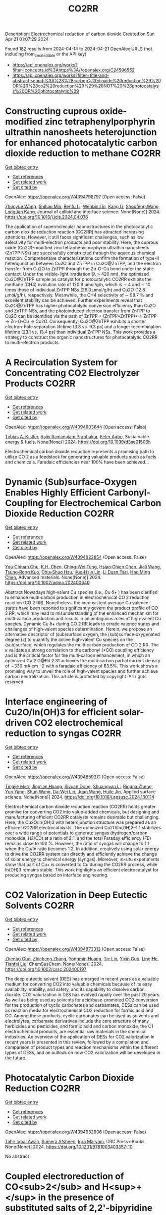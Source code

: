#+TITLE: CO2RR
Description: Electrochemical reduction of carbon dioxide
Created on Sun Apr 21 01:07:29 2024

Found 182 results from 2024-04-14 to 2024-04-21
OpenAlex URLS (not including from_created_date or the API key)
- [[https://api.openalex.org/works?filter=concepts.id%3Ahttps%3A//openalex.org/C24596552]]
- [[https://api.openalex.org/works?filter=title-and-abstract.search%3A%28%28carbon%20dioxide%20reduction%29%20OR%20%28co2%20reduction%29%29%20NOT%20%28photocatalysis%20OR%20photocatalytic%29]]

* Constructing cuprous oxide-modified zinc tetraphenylporphyrin ultrathin nanosheets heterojunction for enhanced photocatalytic carbon dioxide reduction to methane  :CO2RR:
:PROPERTIES:
:UUID: https://openalex.org/W4394798797
:TOPICS: Gas Sensing Technology and Materials, Porous Crystalline Organic Frameworks for Energy and Separation Applications, Photocatalytic Materials for Solar Energy Conversion
:PUBLICATION_DATE: 2024-04-01
:END:    
    
[[elisp:(doi-add-bibtex-entry "https://doi.org/10.1016/j.jcis.2024.04.076")][Get bibtex entry]] 

- [[elisp:(progn (xref--push-markers (current-buffer) (point)) (oa--referenced-works "https://openalex.org/W4394798797"))][Get references]]
- [[elisp:(progn (xref--push-markers (current-buffer) (point)) (oa--related-works "https://openalex.org/W4394798797"))][Get related work]]
- [[elisp:(progn (xref--push-markers (current-buffer) (point)) (oa--cited-by-works "https://openalex.org/W4394798797"))][Get cited by]]

OpenAlex: https://openalex.org/W4394798797 (Open access: False)
    
[[https://openalex.org/A5005152612][Zhuoyue Wang]], [[https://openalex.org/A5023534256][Shihao Min]], [[https://openalex.org/A5083116794][Renfu Li]], [[https://openalex.org/A5087013512][Wenbin Lin]], [[https://openalex.org/A5087210747][Kang Li]], [[https://openalex.org/A5082973627][Shoufeng Wang]], [[https://openalex.org/A5046241877][Longtian Kang]], Journal of colloid and interface science. None(None)] 2024. https://doi.org/10.1016/j.jcis.2024.04.076 
     
The application of supermolecular naonostructures in the photocatalytic carbon dioxide reduction reaction (CO2RR) has attracted increasing attentions. However, it still faces significant challenges, such as low selectivity for multi-electron products and poor stability. Here, the cuprous oxide (Cu2O)-modified zinc tetraphenylporphyrin ultrathin nanosheets (ZnTPP NSs) are successfully constructed through the aqueous chemical reaction. Comprehensive characterizations confirm the formation of type-II heterojunction between Cu2O and ZnTPP in Cu2O@ZnTPP, and the electron transfer from Cu2O to ZnTPP through the Zn-O-Cu bond under the static contact. Under the visible-light irradiation (λ > 420 nm), the optimized Cu2O@ZnTPP sample as catalyst for photocatalytic CO2RR exhibits the methane (CH4) evolution rate of 120.9 μmol/g/h, which is ∼ 4 and ∼ 10 times those of individual ZnTPP NSs (28.0 μmol/g/h) and Cu2O (12.8 μmol/g/h), respectively. Meanwhile, the CH4 selectivity of ∼ 98.7 % and excellent stability can be achieved. Further experiments reveal that Cu2O@ZnTPP has higher photocatalytic conversion efficiency than Cu2O and ZnTPP NSs, and the photoinduced electron transfer from ZnTPP to Cu2O can be identified via the path of ZnTPP→ (ZnTPP•ZnTPP)*→ ZnTPP-→ Zn-O-Cu → Cu2O. Consequently, Cu2O@ZnTPP exhibits a shorter electron-hole separation lifetime (3.3 vs. 9.3 ps) and a longer recombination lifetime (23.1 vs. 13.4 ps) than individual ZnTPP NSs. This work provides a strategy to construct the organic nanostructures for photocatalytic CO2RR to multi-electron products.    

    

* A Recirculation System for Concentrating CO2 Electrolyzer Products  :CO2RR:
:PROPERTIES:
:UUID: https://openalex.org/W4394803644
:TOPICS: Electrochemical Reduction of CO2 to Fuels, Carbon Dioxide Capture and Storage Technologies, Zeolite Chemistry and Catalysis
:PUBLICATION_DATE: 2024-01-01
:END:    
    
[[elisp:(doi-add-bibtex-entry "https://doi.org/10.1039/d3se01506h")][Get bibtex entry]] 

- [[elisp:(progn (xref--push-markers (current-buffer) (point)) (oa--referenced-works "https://openalex.org/W4394803644"))][Get references]]
- [[elisp:(progn (xref--push-markers (current-buffer) (point)) (oa--related-works "https://openalex.org/W4394803644"))][Get related work]]
- [[elisp:(progn (xref--push-markers (current-buffer) (point)) (oa--cited-by-works "https://openalex.org/W4394803644"))][Get cited by]]

OpenAlex: https://openalex.org/W4394803644 (Open access: False)
    
[[https://openalex.org/A5059343560][Tobias A. Kistler]], [[https://openalex.org/A5084951895][Rajiv Ramanujam Prabhakar]], [[https://openalex.org/A5080376117][Peter Agbo]], Sustainable energy & fuels. None(None)] 2024. https://doi.org/10.1039/d3se01506h 
     
Electrochemical carbon dioxide reduction represents a promising path to utilize CO 2 as a feedstock for generating valuable products such as fuels and chemicals. Faradaic efficiencies near 100% have been achieved...    

    

* Dynamic (Sub)surface‐Oxygen Enables Highly Efficient Carbonyl‐Coupling for Electrochemical Carbon Dioxide Reduction  :CO2RR:
:PROPERTIES:
:UUID: https://openalex.org/W4394822854
:TOPICS: Electrochemical Reduction of CO2 to Fuels, Applications of Ionic Liquids, Electrocatalysis for Energy Conversion
:PUBLICATION_DATE: 2024-04-15
:END:    
    
[[elisp:(doi-add-bibtex-entry "https://doi.org/10.1002/adma.202400640")][Get bibtex entry]] 

- [[elisp:(progn (xref--push-markers (current-buffer) (point)) (oa--referenced-works "https://openalex.org/W4394822854"))][Get references]]
- [[elisp:(progn (xref--push-markers (current-buffer) (point)) (oa--related-works "https://openalex.org/W4394822854"))][Get related work]]
- [[elisp:(progn (xref--push-markers (current-buffer) (point)) (oa--cited-by-works "https://openalex.org/W4394822854"))][Get cited by]]

OpenAlex: https://openalex.org/W4394822854 (Open access: False)
    
[[https://openalex.org/A5052774133][You‐Chiuan Chu]], [[https://openalex.org/A5061675136][K.H. Chen]], [[https://openalex.org/A5091339140][Ching‐Wei Tung]], [[https://openalex.org/A5023282498][Hsiao‐Chien Chen]], [[https://openalex.org/A5062572385][Jiali Wang]], [[https://openalex.org/A5022605666][Tsung‐Rong Kuo]], [[https://openalex.org/A5072310626][Chia‐Shuo Hsu]], [[https://openalex.org/A5017736557][Kuo‐Hsin Lin]], [[https://openalex.org/A5084625698][Li Duan Tsai]], [[https://openalex.org/A5073478852][Hao Ming Chen]], Advanced materials. None(None)] 2024. https://doi.org/10.1002/adma.202400640 
     
Abstract Nowadays high‐valent Cu species (i.e., Cu δ+ ) has been clarified to enhance multi‐carbon production in electrochemical CO 2 reduction reaction (CO 2 RR). Nonetheless, the inconsistent average Cu valence states have been reported to significantly govern the product profile of CO 2 RR, which may lead to misunderstanding of the enhanced mechanism for multi‐carbon production and results in an ambiguous roles of high‐valent Cu species. Dynamic Cu δ+ during CO 2 RR leads to erratic valence states and challenges of high‐valent species determination. Herein, we propose an alternative descriptor of (sub)surface oxygen, the (sub)surface‐oxygenated degree (κ) to quantify the active high‐valent Cu species on the (sub)surface, which regulates the multi‐carbon production of CO 2 RR. The κ validates a strong correlation to the carbonyl (*CO) coupling efficiency and is the critical factor for the multi‐carbon enhancement, in which an optimized Cu 2 O@Pd 2.31 achieves the multi‐carbon partial current density of ∼330 mA cm −2 with a faradaic efficiency of 83.5%. This work shows a promising way to unveil the role of high‐valent species and further achieve carbon neutralization. This article is protected by copyright. All rights reserved    

    

* Interface engineering of Cu2O/In(OH)3 for efficient solar-driven CO2 electrochemical reduction to syngas  :CO2RR:
:PROPERTIES:
:UUID: https://openalex.org/W4394859371
:TOPICS: Electrochemical Reduction of CO2 to Fuels, Thermoelectric Materials, Photocatalytic Materials for Solar Energy Conversion
:PUBLICATION_DATE: 2024-04-01
:END:    
    
[[elisp:(doi-add-bibtex-entry "https://doi.org/10.1016/j.apsusc.2024.160114")][Get bibtex entry]] 

- [[elisp:(progn (xref--push-markers (current-buffer) (point)) (oa--referenced-works "https://openalex.org/W4394859371"))][Get references]]
- [[elisp:(progn (xref--push-markers (current-buffer) (point)) (oa--related-works "https://openalex.org/W4394859371"))][Get related work]]
- [[elisp:(progn (xref--push-markers (current-buffer) (point)) (oa--cited-by-works "https://openalex.org/W4394859371"))][Get cited by]]

OpenAlex: https://openalex.org/W4394859371 (Open access: False)
    
[[https://openalex.org/A5076545740][Tingjie Mao]], [[https://openalex.org/A5041107353][Jinglian Huang]], [[https://openalex.org/A5091947916][Siyuan Dong]], [[https://openalex.org/A5034165158][Shuangyan Li]], [[https://openalex.org/A5042300381][Bingna Zheng]], [[https://openalex.org/A5047646288][Yun Yang]], [[https://openalex.org/A5066213432][Shun Wang]], [[https://openalex.org/A5016190699][Da-Wei Lin]], [[https://openalex.org/A5039993800][Juan Wang]], [[https://openalex.org/A5060906740][Huile Jin]], Applied surface science. None(None)] 2024. https://doi.org/10.1016/j.apsusc.2024.160114 
     
Electrochemical carbon dioxide reduction reaction (CO2RR) holds greater promise for converting CO2 into value-added chemicals, but designing and manufacturing efficient CO2RR catalysts remains desirable but challenging. Here, the Cu2O/In(OH)3 with heterojunction structure was prepared as an efficient CO2RR electrocatalysts. The optimized Cu2O/In(OH)3–1:1 stabilizes over a wide range of potentials to generate syngas (hydrogen/carbon monoxide, H2/CO) at a ratio of 2:1, and the total Faraday efficiency (FE) remains close to 100 %. However, the ratio of syngas will change to 1:1 when the Cu/In ratio becomes 1:2. In addition, creatively using solar energy to drive the CO2RR system can directly and efficiently achieve the change of solar energy to chemical energy (syngas). Moreover, in-situ experiments show that part of Cu+ is converted to Cu during the CO2RR process, while In(OH)3 remains stable. This work highlights an efficient electrocatalyst for producing syngas based on interface engineering.    

    

* CO2 Valorization in Deep Eutectic Solvents  :CO2RR:
:PROPERTIES:
:UUID: https://openalex.org/W4394873313
:TOPICS: Electrochemical Reduction of CO2 to Fuels, Carbon Dioxide Utilization for Chemical Synthesis, Applications of Ionic Liquids
:PUBLICATION_DATE: 2024-04-17
:END:    
    
[[elisp:(doi-add-bibtex-entry "https://doi.org/10.1002/cssc.202400197")][Get bibtex entry]] 

- [[elisp:(progn (xref--push-markers (current-buffer) (point)) (oa--referenced-works "https://openalex.org/W4394873313"))][Get references]]
- [[elisp:(progn (xref--push-markers (current-buffer) (point)) (oa--related-works "https://openalex.org/W4394873313"))][Get related work]]
- [[elisp:(progn (xref--push-markers (current-buffer) (point)) (oa--cited-by-works "https://openalex.org/W4394873313"))][Get cited by]]

OpenAlex: https://openalex.org/W4394873313 (Open access: False)
    
[[https://openalex.org/A5039534717][Zhenbo Guo]], [[https://openalex.org/A5086609429][Zhicheng Zhang]], [[https://openalex.org/A5082720738][Yongmin Huang]], [[https://openalex.org/A5033464710][Tie Lin]], [[https://openalex.org/A5075159497][Yixin Guo]], [[https://openalex.org/A5048198045][Ling He]], [[https://openalex.org/A5005860948][Tianfei Liu]], ChemSusChem. None(None)] 2024. https://doi.org/10.1002/cssc.202400197 
     
The deep eutectic solvent (DES) has emerged in recent years as a valuable medium for converting CO2 into valuable chemicals because of its easy availability, stability, and safety, and its capability to dissolve carbon dioxide. CO2 valorization in DES has evolved rapidly over the past 20 years. As well as being used as solvents for acid/base-promoted CO2 conversion for the production of cyclic carbonates and carbamates, DESs can be used as reaction media for electrochemical CO2 reduction for formic acid and CO. Among these products, cyclic carbonates can be used as solvents and electrolytes, carbamate derivatives include the core structure of many herbicides and pesticides, and formic acid and carbon monoxide, the C1 electrochemical products, are essential raw materials in the chemical industries. An overview of the application of DESs for CO2 valorization in recent years is presented in this review, followed by a compilation and comparison of product types and reaction mechanisms within the different types of DESs, and an outlook on how CO2 valorization will be developed in the future.    

    

* Photocatalytic Carbon Dioxide Reduction  :CO2RR:
:PROPERTIES:
:UUID: https://openalex.org/W4394932906
:TOPICS: Electrochemical Reduction of CO2 to Fuels, Carbon Dioxide Utilization for Chemical Synthesis, Catalytic Nanomaterials
:PUBLICATION_DATE: 2024-04-18
:END:    
    
[[elisp:(doi-add-bibtex-entry "https://doi.org/10.1201/9781003403357-10")][Get bibtex entry]] 

- [[elisp:(progn (xref--push-markers (current-buffer) (point)) (oa--referenced-works "https://openalex.org/W4394932906"))][Get references]]
- [[elisp:(progn (xref--push-markers (current-buffer) (point)) (oa--related-works "https://openalex.org/W4394932906"))][Get related work]]
- [[elisp:(progn (xref--push-markers (current-buffer) (point)) (oa--cited-by-works "https://openalex.org/W4394932906"))][Get cited by]]

OpenAlex: https://openalex.org/W4394932906 (Open access: False)
    
[[https://openalex.org/A5052061775][Tahir Iqbal Awan]], [[https://openalex.org/A5050309894][Sumera Afsheen]], [[https://openalex.org/A5086017584][Iqra Maryam]], CRC Press eBooks. None(None)] 2024. https://doi.org/10.1201/9781003403357-10 
     
No abstract    

    

* Coupled electroreduction of CO<sub>2</sub> and H<sup>+</sup> in the presence of substituted salts of 2,2'-bipyridine  :CO2RR:
:PROPERTIES:
:UUID: https://openalex.org/W4394829403
:TOPICS: Electrochemical Reduction of CO2 to Fuels, Carbon Dioxide Utilization for Chemical Synthesis, Applications of Ionic Liquids
:PUBLICATION_DATE: 2023-12-15
:END:    
    
[[elisp:(doi-add-bibtex-entry "https://doi.org/10.31857/s0514749223110095")][Get bibtex entry]] 

- [[elisp:(progn (xref--push-markers (current-buffer) (point)) (oa--referenced-works "https://openalex.org/W4394829403"))][Get references]]
- [[elisp:(progn (xref--push-markers (current-buffer) (point)) (oa--related-works "https://openalex.org/W4394829403"))][Get related work]]
- [[elisp:(progn (xref--push-markers (current-buffer) (point)) (oa--cited-by-works "https://openalex.org/W4394829403"))][Get cited by]]

OpenAlex: https://openalex.org/W4394829403 (Open access: False)
    
[[https://openalex.org/A5048834107][E. V. Okina]], [[https://openalex.org/A5083682754][L. A. Klimaeva]], [[https://openalex.org/A5075408705][Д. Б. Чугунов]], [[https://openalex.org/A5049624623][S. G. Kostryukov]], [[https://openalex.org/A5087234431][A. S. Kozlov]], [[https://openalex.org/A5067767641][O. V. Tarasova]], [[https://openalex.org/A5023314423][A. D. Yudina]], Žurnal organičeskoj himii. 59(11)] 2023. https://doi.org/10.31857/s0514749223110095 
     
The possibility of conjugate electroreduction of carbon dioxide and hydrogen in the presence of 2,2'-bipyridine and its N -substituted salts in the presence of acids with different pKa values was studied. It was revealed how the strength of the acid affects the efficiency of the process; in particular, it was determined that the presence of methylsulfonic acid in the system promotes the conjugate formation of hydrogen and the reduction of carbon dioxide to formic acid. Probable mechanisms for the reactions occurring have been proposed.    

    

* Characteristics and Reduction of Carbon Dioxide (CO2) Emissions during the Construction of Urban Parks in South Korea  :CO2RR:
:PROPERTIES:
:UUID: https://openalex.org/W4394914492
:TOPICS: 
:PUBLICATION_DATE: 2024-04-18
:END:    
    
[[elisp:(doi-add-bibtex-entry "https://doi.org/10.3390/su16083405")][Get bibtex entry]] 

- [[elisp:(progn (xref--push-markers (current-buffer) (point)) (oa--referenced-works "https://openalex.org/W4394914492"))][Get references]]
- [[elisp:(progn (xref--push-markers (current-buffer) (point)) (oa--related-works "https://openalex.org/W4394914492"))][Get related work]]
- [[elisp:(progn (xref--push-markers (current-buffer) (point)) (oa--cited-by-works "https://openalex.org/W4394914492"))][Get cited by]]

OpenAlex: https://openalex.org/W4394914492 (Open access: True)
    
[[https://openalex.org/A5031015809][Changsong Oh]], Sustainability. 16(8)] 2024. https://doi.org/10.3390/su16083405  ([[https://www.mdpi.com/2071-1050/16/8/3405/pdf?version=1713449694][pdf]])
     
The purpose of this study was to determine the carbon dioxide emissions produced by each type of landscape construction required for each urban park design theme in South Korea and mitigation measures. This study obtained data from four urban park construction projects in South Korea and calculated the amount of carbon dioxide generated during the construction phase using the Tier 2 method based on the amount of construction machinery used according to Korean construction standards. The results show that the three cases beginning after 2020 generated about 1.0 tCO2 of carbon dioxide per 100 m2. In each case, mechanized construction accounted for more than 60% of the total trees planted, and more than 50% of the carbon dioxide was generated in constructing forest-themed parks. Transplanting trees in their natural state emitted at least 2.5 times and up to 9.6 times more carbon dioxide than planting new trees. Pavement construction generated about 340 to 390 tCO2, and block pavement construction generated about 20 to 70 tCO2 per 100 m2 more than pavement constructed by the wet construction method. Based on these results, in order to reduce carbon dioxide emissions, the first step should be to reduce the planting and transplanting of large trees, as this involves a high workload in terms of construction machinery at the design stage, and in the long term, it will be necessary to lead the “landscape of time” through the growth of plant materials. Second, the workload of construction machinery should be improved to induce carbon dioxide reductions through the revision of the Standard Unit Productivity Data on Construction Projects, and it is necessary to refer to past standards. Third, it may be desirable to use wet pavement, but there is a need to improve the sectional detail of block pavement to reduce mechanized work.    

    

* High potential in synergizing the reduction of dissolved organic carbon concentration and carbon dioxide emissions for submerged-vegetation-covered river networks  :CO2RR:
:PROPERTIES:
:UUID: https://openalex.org/W4394858776
:TOPICS: Importance and Conservation of Freshwater Biodiversity, Marine Microbial Diversity and Biogeography, Marine Biogeochemistry and Ecosystem Dynamics
:PUBLICATION_DATE: 2024-04-01
:END:    
    
[[elisp:(doi-add-bibtex-entry "https://doi.org/10.1016/j.jes.2024.04.007")][Get bibtex entry]] 

- [[elisp:(progn (xref--push-markers (current-buffer) (point)) (oa--referenced-works "https://openalex.org/W4394858776"))][Get references]]
- [[elisp:(progn (xref--push-markers (current-buffer) (point)) (oa--related-works "https://openalex.org/W4394858776"))][Get related work]]
- [[elisp:(progn (xref--push-markers (current-buffer) (point)) (oa--cited-by-works "https://openalex.org/W4394858776"))][Get cited by]]

OpenAlex: https://openalex.org/W4394858776 (Open access: False)
    
[[https://openalex.org/A5072244611][Qingqian Li]], [[https://openalex.org/A5084897152][Ruixia Liu]], [[https://openalex.org/A5050291068][Zhangmu Jing]], [[https://openalex.org/A5007970044][Yintao Wei]], [[https://openalex.org/A5071753148][Sheng Tu]], [[https://openalex.org/A5013233914][Han‐Qing Yu]], [[https://openalex.org/A5035916847][Hongjie Gao]], [[https://openalex.org/A5001796793][Peng Yuan]], Journal of Environmental Sciences/Journal of environmental sciences. None(None)] 2024. https://doi.org/10.1016/j.jes.2024.04.007 
     
Various technologies and projects have been explored and developed for the synergetic control of environmental pollution and carbon emissions in aquatic ecosystems. Planting submerged vegetation in shallow waters was also expected to achieve this purpose. However, the magnitude and mechanism of carbon dioxide (CO2) emission affected by submerged vegetation is not clear enough in complex aquatic ecosystems. This study investigated the influences of submerged plants on CO2 emission, ecosystem metabolism features, and microbial community traits based on observations in river networks on the Changjiang River Delta. The results showed that CO2 emission from planted waters accounted for 73% of unplanted waters. Meanwhile, planted waters had higher dissolved organic carbon removal capacity in overlying water and higher potential of carbon sequestration in sediment at the same time. These distinctions between the two habitats were attributed to (1) improved CO2 and bicarbonate consumption in water columns via enhancing photosynthesis and (2) inhibited CO2 production by reconstructing the benthic microbial community. Additional eco-advantages were found in planted sediments, such as a high potential of methane oxidation and xenobiotics biodegradation and a low risk of becoming black and odorous. In brief, submerged vegetation is beneficial in promoting pollution removal and carbon retention synchronously. This study advances our understanding of the feedback between aquatic metabolism and CO2 emission.    

    

* A Case Study for Procurement of CO2 Emissions Reduction Concrete in the Construction Site  :CO2RR:
:PROPERTIES:
:UUID: https://openalex.org/W4394832600
:TOPICS: Building Information Modeling in Construction Industry
:PUBLICATION_DATE: 2016-12-01
:END:    
    
[[elisp:(doi-add-bibtex-entry "https://doi.org/10.62765/kjlca.2016.17.2.75")][Get bibtex entry]] 

- [[elisp:(progn (xref--push-markers (current-buffer) (point)) (oa--referenced-works "https://openalex.org/W4394832600"))][Get references]]
- [[elisp:(progn (xref--push-markers (current-buffer) (point)) (oa--related-works "https://openalex.org/W4394832600"))][Get related work]]
- [[elisp:(progn (xref--push-markers (current-buffer) (point)) (oa--cited-by-works "https://openalex.org/W4394832600"))][Get cited by]]

OpenAlex: https://openalex.org/W4394832600 (Open access: True)
    
[[https://openalex.org/A5037516362][Won‐Young Choi]], [[https://openalex.org/A5088040100][Sungho Tae]], [[https://openalex.org/A5000775634][Seungjun Roh]], No host. 17(2)] 2016. https://doi.org/10.62765/kjlca.2016.17.2.75  ([[https://www.e-lca.org/download/download_pdf?pid=kjlca-17-2-75][pdf]])
     
The purpose of this study is to conduct a case study for procurement of CO2 emissions reduction concrete in the construction site. For this purpose, mix-proportion and energy consumption for ready mixed concrete were collected from 27 ready mixed concrete manufacturing plant in Korea using on-line questionnaire, visiting, telephone conversation and so on. And Concrete CO2 emission assessment was conducted observing Life Cycle Assessment method defined by ISO 14040 series with mix-proportion and energy consumption. With this, CO2 emission characteristic was analyzed dividing into the group such as compressive strength, admixture, plant region using the result of assessment. Furthermore, comparison analysis of real CO2 emission of a concrete plant and the minimum CO2 emission following was conducted.    

    

* Unveiling BiVO4 photoelectrocatalytic potential for CO2 reduction at ambient temperature  :CO2RR:
:PROPERTIES:
:UUID: https://openalex.org/W4394852119
:TOPICS: Electrochemical Reduction of CO2 to Fuels, Gas Sensing Technology and Materials, Photocatalytic Materials for Solar Energy Conversion
:PUBLICATION_DATE: 2024-01-01
:END:    
    
[[elisp:(doi-add-bibtex-entry "https://doi.org/10.1039/d4ma00232f")][Get bibtex entry]] 

- [[elisp:(progn (xref--push-markers (current-buffer) (point)) (oa--referenced-works "https://openalex.org/W4394852119"))][Get references]]
- [[elisp:(progn (xref--push-markers (current-buffer) (point)) (oa--related-works "https://openalex.org/W4394852119"))][Get related work]]
- [[elisp:(progn (xref--push-markers (current-buffer) (point)) (oa--cited-by-works "https://openalex.org/W4394852119"))][Get cited by]]

OpenAlex: https://openalex.org/W4394852119 (Open access: True)
    
[[https://openalex.org/A5063070270][Ricardo M. Silva]], [[https://openalex.org/A5002197296][Eduardo Dati Dias]], [[https://openalex.org/A5025355464][Florymar Escalona-Durán]], [[https://openalex.org/A5062190984][Gelson T. S. T. Silva]], [[https://openalex.org/A5048076397][Wajdi Alnoush]], [[https://openalex.org/A5087396299][Jéssica A. Oliveira]], [[https://openalex.org/A5044827415][Drew Higgins]], [[https://openalex.org/A5016096822][Cauê Ribeiro]], Materials advances. None(None)] 2024. https://doi.org/10.1039/d4ma00232f  ([[https://pubs.rsc.org/en/content/articlepdf/2024/ma/d4ma00232f][pdf]])
     
Here, we explore monoclinic BiVO4 as a cathode in a photoelectrochemical (PEC) system for CO2 reduction (CO2R). The catalyst was prepared through a simple oxidant peroxide method with crystallization under...    

    

* Ternary Zn-Ce-Ag catalysts for selective and stable electrochemical CO2 reduction at large-scale  :CO2RR:
:PROPERTIES:
:UUID: https://openalex.org/W4394878772
:TOPICS: Electrochemical Reduction of CO2 to Fuels, Applications of Ionic Liquids, Thermoelectric Materials
:PUBLICATION_DATE: 2024-09-01
:END:    
    
[[elisp:(doi-add-bibtex-entry "https://doi.org/10.1016/j.apcatb.2024.124062")][Get bibtex entry]] 

- [[elisp:(progn (xref--push-markers (current-buffer) (point)) (oa--referenced-works "https://openalex.org/W4394878772"))][Get references]]
- [[elisp:(progn (xref--push-markers (current-buffer) (point)) (oa--related-works "https://openalex.org/W4394878772"))][Get related work]]
- [[elisp:(progn (xref--push-markers (current-buffer) (point)) (oa--cited-by-works "https://openalex.org/W4394878772"))][Get cited by]]

OpenAlex: https://openalex.org/W4394878772 (Open access: True)
    
[[https://openalex.org/A5030849207][Ilias Stamatelos]], [[https://openalex.org/A5085494793][Fabian Scheepers]], [[https://openalex.org/A5072272085][Joachim Pasel]], [[https://openalex.org/A5012487063][Cao-Thang Dinh]], [[https://openalex.org/A5004526973][Detlef Stolten]], Applied catalysis. B, Environmental. 353(None)] 2024. https://doi.org/10.1016/j.apcatb.2024.124062 
     
Catalyst materials with high stability and selectivity, based on inexpensive materials, are vital for practical electrochemical carbon dioxide (CO2) reduction (ECR). In this study, we report ternary Zn-Ce-Ag catalysts for selective and stable CO2-to-CO conversion at high current densities on a large scale. We found that ZnO catalysts are relatively selective for CO2-to-CO conversion, but are only stable for less than 20 h at current densities over 100 mA cm−2 due to the reduction of the Zn oxide phase, along with the ECR. Combining ZnO with CeO2 significantly improves the stability of the catalysts, maintaining a CO Faradaic efficiency (FECO) of 80 % for 100 h at the current density of 200 mA cm−2. By introducing a small amount of silver (<10 wt%) to form ternary Ag-Ce-Zn catalysts, both CO selectivity and stability are significantly improved: the developed catalysts exhibit a high FECO of 90 % at 200 mA cm−2 and are stable for 200 h. We attribute the enhanced CO2-to-CO conversion efficiency to the abundance of stable interfacial areas of various metal-oxide interactions, which are critical for ECR. To demonstrate the potential for practical application, we performed the ECR in a large electrochemical cell, with an active surface area of 100 cm2. The system delivers a FECO of 90 % at 200 mA cm−2 for an extended operation time of 200 h.    

    

* Bio-Inspired Bimetallic Models for Electrochemical CO2 Reduction  :CO2RR:
:PROPERTIES:
:UUID: https://openalex.org/W4394870257
:TOPICS: Electrochemical Reduction of CO2 to Fuels, Carbon Dioxide Utilization for Chemical Synthesis, Microbial Fuel Cells and Electrogenic Bacteria Technology
:PUBLICATION_DATE: 2024-01-01
:END:    
    
[[elisp:(doi-add-bibtex-entry "https://doi.org/10.1039/d4dt00858h")][Get bibtex entry]] 

- [[elisp:(progn (xref--push-markers (current-buffer) (point)) (oa--referenced-works "https://openalex.org/W4394870257"))][Get references]]
- [[elisp:(progn (xref--push-markers (current-buffer) (point)) (oa--related-works "https://openalex.org/W4394870257"))][Get related work]]
- [[elisp:(progn (xref--push-markers (current-buffer) (point)) (oa--cited-by-works "https://openalex.org/W4394870257"))][Get cited by]]

OpenAlex: https://openalex.org/W4394870257 (Open access: False)
    
[[https://openalex.org/A5024740308][Wei Feng]], [[https://openalex.org/A5041998803][Ying Xiong]], [[https://openalex.org/A5055151897][Ping Zhang]], [[https://openalex.org/A5008108716][Minghong Li]], [[https://openalex.org/A5030775427][Yaping Zhang]], [[https://openalex.org/A5005228021][Fēi Li]], [[https://openalex.org/A5078143614][Lin Chen]], Dalton transactions. None(None)] 2024. https://doi.org/10.1039/d4dt00858h 
     
Inspired by the carbon monoxide dehydrogenase (CODH) active site where two metal ions synergistically catalyze the interconversion between CO2 and CO, we have developed a family of rhenium dipyridine derivatives...    

    

* A Model for Determining CO2 Emission Reduction Targets in China's Oil and Gas Industry  :CO2RR:
:PROPERTIES:
:UUID: https://openalex.org/W4394895626
:TOPICS: Economic Implications of Climate Change Policies, Global Methane Emissions and Impacts, Climate Change and Sustainable Development
:PUBLICATION_DATE: 2024-02-12
:END:    
    
[[elisp:(doi-add-bibtex-entry "https://doi.org/10.2523/iptc-23807-ea")][Get bibtex entry]] 

- [[elisp:(progn (xref--push-markers (current-buffer) (point)) (oa--referenced-works "https://openalex.org/W4394895626"))][Get references]]
- [[elisp:(progn (xref--push-markers (current-buffer) (point)) (oa--related-works "https://openalex.org/W4394895626"))][Get related work]]
- [[elisp:(progn (xref--push-markers (current-buffer) (point)) (oa--cited-by-works "https://openalex.org/W4394895626"))][Get cited by]]

OpenAlex: https://openalex.org/W4394895626 (Open access: False)
    
[[https://openalex.org/A5089430657][Chongguang Lyu]], [[https://openalex.org/A5014375296][Yuan Lv]], [[https://openalex.org/A5001549143][Jun Zhang]], No host. None(None)] 2024. https://doi.org/10.2523/iptc-23807-ea 
     
Abstract The climate disasters caused by extreme climate change have brought great harm to humanity. This article attempts to propose a balanced CO2 emission perspective by constructing a CO2 emission reduction tolerance function and cost function. Using China's CO2 emission data of China's Oil and Gas Industry over the past 20 years, data on the losses caused by CO2 emission accumulation to the environment and society, and national income data, empirical analysis is conducted on the constructed function to determine a reasonable CO2 emission amount and provide a scientific basis for the country to formulate a scientific and reasonable CO2 emission reduction ratio.    

    

* Consideration of CO2 Emission Reduction Potential by Utilizing Recycled Automobile Parts in China  :CO2RR:
:PROPERTIES:
:UUID: https://openalex.org/W4394849589
:TOPICS: Global E-Waste Recycling and Management, Corrosion Behavior of Nickel-Aluminium Bronze Alloys
:PUBLICATION_DATE: 2024-01-01
:END:    
    
[[elisp:(doi-add-bibtex-entry "https://doi.org/10.1007/978-981-99-3897-1_17")][Get bibtex entry]] 

- [[elisp:(progn (xref--push-markers (current-buffer) (point)) (oa--referenced-works "https://openalex.org/W4394849589"))][Get references]]
- [[elisp:(progn (xref--push-markers (current-buffer) (point)) (oa--related-works "https://openalex.org/W4394849589"))][Get related work]]
- [[elisp:(progn (xref--push-markers (current-buffer) (point)) (oa--cited-by-works "https://openalex.org/W4394849589"))][Get cited by]]

OpenAlex: https://openalex.org/W4394849589 (Open access: False)
    
[[https://openalex.org/A5069599227][Sosho Kitajima]], [[https://openalex.org/A5091554050][Hiroshi Onoda]], No host. None(None)] 2024. https://doi.org/10.1007/978-981-99-3897-1_17 
     
In Japan, efforts have been made to reduce CO2 emissions by utilizing recycled parts of automobiles for more than 10 years, and an annual amount of reduction in CO2 emission of approximately 130,000–140,000 tons per year has been estimated. This initiative has received a great deal of attention globally in the field of automobile recycling; however, we need to examine whether the strategy of utilizing recycled auto parts for CO2 emission reduction can be applied overseas. In China, which has the largest number of vehicles in the world, the effect of reducing CO2 emissions through the use of used automobile parts has not been investigated. However, based on the number of payments for non-life insurance accidents in China, we estimated the potential for reducing CO2 emissions through the use of used automobile parts based on the number of traffic accidents in China, using current data from Japan, and obtained the result of 5952 t-CO2/Y on average over 5 years. In addition, we collected information on the current situation of automobile recycling, administrative efforts, and policies and conducted a fact-finding survey and analysis of specific methods and issues regarding the introduction of Japanese-style CO2 emission reduction programs in China.    

    

* Multi-atomic Loaded C2N1 Catalysts for CO2 Reduction to CO or Formic Acid  :CO2RR:
:PROPERTIES:
:UUID: https://openalex.org/W4394942675
:TOPICS: Carbon Dioxide Utilization for Chemical Synthesis, Electrochemical Reduction of CO2 to Fuels, Homogeneous Catalysis with Transition Metals
:PUBLICATION_DATE: 2024-01-01
:END:    
    
[[elisp:(doi-add-bibtex-entry "https://doi.org/10.1039/d4nr01082e")][Get bibtex entry]] 

- [[elisp:(progn (xref--push-markers (current-buffer) (point)) (oa--referenced-works "https://openalex.org/W4394942675"))][Get references]]
- [[elisp:(progn (xref--push-markers (current-buffer) (point)) (oa--related-works "https://openalex.org/W4394942675"))][Get related work]]
- [[elisp:(progn (xref--push-markers (current-buffer) (point)) (oa--cited-by-works "https://openalex.org/W4394942675"))][Get cited by]]

OpenAlex: https://openalex.org/W4394942675 (Open access: False)
    
[[https://openalex.org/A5027046968][Yimeng Sun]], [[https://openalex.org/A5040242139][Lin Tao]], [[https://openalex.org/A5000272762][Mingjie Wu]], [[https://openalex.org/A5063441353][Davoud Dastan]], [[https://openalex.org/A5045128447][Javed Rehman]], [[https://openalex.org/A5065813999][Lixiang Li]], [[https://openalex.org/A5053683215][Baigang An]], Nanoscale. None(None)] 2024. https://doi.org/10.1039/d4nr01082e 
     
In recent years, the development of highly active and selective electrocatalysts for the electrochemical reduction of CO2 to produce CO and formic acid has aroused great interest, which can reduce...    

    

* Nitrogen-monovacancy (VN) Hexagonal Boron Nitride 2D Monolayer Material
  as an Efficient Electrocatalyst for CO2 Reduction Reaction  :CO2RR:
:PROPERTIES:
:UUID: https://openalex.org/W4394868062
:TOPICS: Thermoelectric Materials, Electrochemical Reduction of CO2 to Fuels, Materials for Electrochemical Supercapacitors
:PUBLICATION_DATE: 2024-04-14
:END:    
    
[[elisp:(doi-add-bibtex-entry "https://doi.org/10.48550/arxiv.2404.09340")][Get bibtex entry]] 

- [[elisp:(progn (xref--push-markers (current-buffer) (point)) (oa--referenced-works "https://openalex.org/W4394868062"))][Get references]]
- [[elisp:(progn (xref--push-markers (current-buffer) (point)) (oa--related-works "https://openalex.org/W4394868062"))][Get related work]]
- [[elisp:(progn (xref--push-markers (current-buffer) (point)) (oa--cited-by-works "https://openalex.org/W4394868062"))][Get cited by]]

OpenAlex: https://openalex.org/W4394868062 (Open access: True)
    
[[https://openalex.org/A5083060018][Lokesh Yadav]], [[https://openalex.org/A5062176232][Srimanta Pakhira]], arXiv (Cornell University). None(None)] 2024. https://doi.org/10.48550/arxiv.2404.09340  ([[https://arxiv.org/pdf/2404.09340][pdf]])
     
The conversion of waste carbon dioxide (CO2) gas into valuable products and fuels through an electrocatalytic CO2 reduction reaction (CO2RR) is a promising approach. The sluggish kinetics of the CO2RR require the development of novel strategies for electrocatalyst design. Two-dimensional (2D) materials emerge as promising candidates for CO2RR due to their distinctive electronic and structural properties. This study follows the first principles based DFT-D method to examine the electrocatalytic competences of the defective two-dimensional boron nitride monolayer (d-BN) material towards CO2RR. Introducing a particular defect with nitrogen vacancies in the 2D single layer pristine hexagonal boron nitride (VN_d-BN) can efficiently activate the CO2 molecules for hydrogenation by reducing the electronic band gap of the pristine hBN from 6.23 eV to 3.0 eV. Therefore, VN_d-BN material can act as a large band gap semiconductor. Our findings demonstrate that the defective regions in the 2D monolayer VN_d-BN serve as active sites (Boron) for both the adsorption and activation of CO2. The subsequent hydrogenation steps occur sequentially once the CO2 molecule is adsorbed on the catalytic surface. Our results indicate that the OCHO* path is the most favorable for CH4 production. Hence, the 2D monolayer VN_d-BN material holds a great promise as a cost-effective catalyst for CO2RR, and it presents a viable alternative to expensive platinum (Pt) catalysts.    

    

* Low-carbon Fuel Reburning for CO2 and NOx Reduction in Pulverized Coal Firing System  :CO2RR:
:PROPERTIES:
:UUID: https://openalex.org/W4394811942
:TOPICS: Chemical Kinetics of Combustion Processes, Biomass Pyrolysis and Conversion Technologies, Catalytic Nanomaterials
:PUBLICATION_DATE: 2024-04-01
:END:    
    
[[elisp:(doi-add-bibtex-entry "https://doi.org/10.1016/j.joei.2024.101638")][Get bibtex entry]] 

- [[elisp:(progn (xref--push-markers (current-buffer) (point)) (oa--referenced-works "https://openalex.org/W4394811942"))][Get references]]
- [[elisp:(progn (xref--push-markers (current-buffer) (point)) (oa--related-works "https://openalex.org/W4394811942"))][Get related work]]
- [[elisp:(progn (xref--push-markers (current-buffer) (point)) (oa--cited-by-works "https://openalex.org/W4394811942"))][Get cited by]]

OpenAlex: https://openalex.org/W4394811942 (Open access: False)
    
[[https://openalex.org/A5042617382][M. H. Kim]], [[https://openalex.org/A5012581150][Gyeong-Min Kim]], [[https://openalex.org/A5016258825][Chung-Hwan Jeon]], Journal of the Energy Institute. None(None)] 2024. https://doi.org/10.1016/j.joei.2024.101638 
     
or zero-carbon fuels is necessary to reduce CO2 emissions. Gas reburning technology can be applied to existing coal boilers to reduce not only CO2 but also NOx emissions. In this study, we confirmed the gas reburning effect using lab-scale equipment based on the consumption coal used in real-scale boilers, with the aim of practical application. Bituminous coal was used as the reference fuel, and sub-bituminous coal was blended to determine whether coal blending has an effect on NOx emissions. This was conducted to optimize the coal blending ratio and gas reburning technology for NOx emission reduction and quantify the NOx reduction by the two methods. Blending sub-bituminous coal reduced the unburned carbon (UBC) content, because of its high volatile matter content. Moreover, NOx emissions decreased as the ratio of sub-bituminous coal increased. In terms of the reburning effect, although UBCs increased with the addition of methane, NOx emission decreased by up to 96.05%. The conversion ratio, defined as the NOx formation ratio of the total fuel N injection, was used to separate the NOx reduction effects of the two methods. Thus, gas reburning in the ammonia co-firing system of coal-fired power plants can significantly reduce NOx emissions.    

    

* Unveiling the Kinetics of CO2 Reduction in Aprotic Electrolyte: The Critical Role of Adsorption  :CO2RR:
:PROPERTIES:
:UUID: https://openalex.org/W4394880037
:TOPICS: Thermoelectric Materials, Applications of Ionic Liquids, Electrochemical Reduction of CO2 to Fuels
:PUBLICATION_DATE: 2024-04-01
:END:    
    
[[elisp:(doi-add-bibtex-entry "https://doi.org/10.1016/j.electacta.2024.144270")][Get bibtex entry]] 

- [[elisp:(progn (xref--push-markers (current-buffer) (point)) (oa--referenced-works "https://openalex.org/W4394880037"))][Get references]]
- [[elisp:(progn (xref--push-markers (current-buffer) (point)) (oa--related-works "https://openalex.org/W4394880037"))][Get related work]]
- [[elisp:(progn (xref--push-markers (current-buffer) (point)) (oa--cited-by-works "https://openalex.org/W4394880037"))][Get cited by]]

OpenAlex: https://openalex.org/W4394880037 (Open access: True)
    
[[https://openalex.org/A5095743316][Niklas Oppel]], [[https://openalex.org/A5051633564][Philipp Röse]], [[https://openalex.org/A5002629972][Stephan Heuser]], [[https://openalex.org/A5084571816][Michael Prokein]], [[https://openalex.org/A5031865515][Ulf‐Peter Apfel]], [[https://openalex.org/A5024721296][Ulrike Krewer]], Electrochimica acta. None(None)] 2024. https://doi.org/10.1016/j.electacta.2024.144270 
     
No abstract    

    

* Efficient Electrochemical CO2 Reduction Reaction over Cu-decorated
  Biphenylene  :CO2RR:
:PROPERTIES:
:UUID: https://openalex.org/W4394946858
:TOPICS: Electrochemical Reduction of CO2 to Fuels, Applications of Ionic Liquids, Engineering of Surface Nanostructures
:PUBLICATION_DATE: 2024-04-16
:END:    
    
[[elisp:(doi-add-bibtex-entry "https://doi.org/10.48550/arxiv.2404.10409")][Get bibtex entry]] 

- [[elisp:(progn (xref--push-markers (current-buffer) (point)) (oa--referenced-works "https://openalex.org/W4394946858"))][Get references]]
- [[elisp:(progn (xref--push-markers (current-buffer) (point)) (oa--related-works "https://openalex.org/W4394946858"))][Get related work]]
- [[elisp:(progn (xref--push-markers (current-buffer) (point)) (oa--cited-by-works "https://openalex.org/W4394946858"))][Get cited by]]

OpenAlex: https://openalex.org/W4394946858 (Open access: True)
    
[[https://openalex.org/A5032315291][Radha N Somaiya]], [[https://openalex.org/A5077426281][Muhammad Sajjad]], [[https://openalex.org/A5017583868][Nirpendra Singh]], [[https://openalex.org/A5090995602][Aftab Alam]], arXiv (Cornell University). None(None)] 2024. https://doi.org/10.48550/arxiv.2404.10409  ([[https://arxiv.org/pdf/2404.10409][pdf]])
     
Developing efficient electrocatalysts for CO$_2$ reduction into value-added products is crucial for the green economy. Inspired by the recent synthesis of Biphenylene (BPH), we have systematically investigated pristine, defective, and Cu-decorated BPH as an electrocatalyst for the CO$_2$ reduction reactions (CRR). Our first-principles calculations show the CO$_2$ molecules weakly interact with the pristine BPH surface while defective BPH facilitates the CO$_2$ adsorption with a binding energy ($E_b$) of -3.22 eV, indicating the detrimental process for the CRR on the surface of both systems. Furthermore, we have investigated the binding energy and kinetic stability of Cu-decorated BPH as a single-atom-catalyst (SAC). The molecular dynamics simulations confirm the kinetic stability, revealing that the Cu-atom avoids agglomeration under low metal dispersal conditions. The CO$_2$ molecule gets adsorbed horizontally on the Cu-BPH surface with $E_b$ of -0.52 eV. The CRR mechanism is investigated using two pathways beginning with two different initial intermediate states, formate ($\mathrm{^*OCOH}$) and the carboxylic ($\mathrm{^*COOH}$) pathways. The formate pathway confirms the conversion of $\mathrm{^*OCOH}$ to $\mathrm{^*HCOOH}$ with the rate-limiting potential ($U_L$) of 0.57 eV for the production of HCOOH, while for the carboxylic pathway, the conversion of $\mathrm{^*COH}$ to $\mathrm{^*CHOH}$ has $U_L$ of 0.49 eV for the production of CH$_3$OH. We have also investigated the effect of protons using charged hydrogen pseudopotential, which hints towards the possible formation of CH$_3$OH as fuel. Our findings propose Cu-BPH as an efficient single-atom catalyst for CO$_2$ conversion compared to the well-known Cu metal.    

    

* Tuning the Microenvironment of Co‐N4 in Co Single‐Atom Catalysts for Electrocatalytic CO2 Reduction  :CO2RR:
:PROPERTIES:
:UUID: https://openalex.org/W4394891983
:TOPICS: Electrochemical Reduction of CO2 to Fuels, Electrocatalysis for Energy Conversion, Catalytic Nanomaterials
:PUBLICATION_DATE: 2024-04-17
:END:    
    
[[elisp:(doi-add-bibtex-entry "https://doi.org/10.1002/cctc.202400091")][Get bibtex entry]] 

- [[elisp:(progn (xref--push-markers (current-buffer) (point)) (oa--referenced-works "https://openalex.org/W4394891983"))][Get references]]
- [[elisp:(progn (xref--push-markers (current-buffer) (point)) (oa--related-works "https://openalex.org/W4394891983"))][Get related work]]
- [[elisp:(progn (xref--push-markers (current-buffer) (point)) (oa--cited-by-works "https://openalex.org/W4394891983"))][Get cited by]]

OpenAlex: https://openalex.org/W4394891983 (Open access: False)
    
[[https://openalex.org/A5060933241][Zizhen Zeng]], [[https://openalex.org/A5036627793][Junli Xu]], [[https://openalex.org/A5077851706][Jiwei Li]], [[https://openalex.org/A5082019295][Congcong Du]], [[https://openalex.org/A5023135528][Yifei Sun]], [[https://openalex.org/A5040080359][Haifeng Xiong]], ChemCatChem. None(None)] 2024. https://doi.org/10.1002/cctc.202400091 
     
Single‐atom catalysts (SACs), with their well‐defined structure, serve as an efficient catalyst model for studying the structure‐performance relation in the electrocatalytic CO2 reduction reaction (CO2RR). Current CO2RR research primarily focus on the coordination interactions between metal single atoms and coordinated ligands, while the impact of the metal SAC's microenvironment remains largely unexplored. Herein, we generate three microenvironments for a CoN4 ensemble by using different nitrogen sources to prepare Co SACs, i.e. pyridine‐type Co‐N4 (Co‐N4 SACPhen), the pyrrole‐type Co‐N4 (Co‐N4 SACDp) and the mixed‐type Co‐N4(Co‐N4 SACMm). It reveals that the Co‐N4 SACPhen contributes to CO generation with 99.5% selectivity at ‐0.76 vs RHE, whereas the Co‐N4 SACDp accelerates a severe hydrogen evolution reaction. Experimental studies confirmed that the Co‐N4 SACPhen possesses distinctive electrochemical properties and electronic structure, facilitating the generation of CO. This study deepens our understanding of the cobalt SAC's microenvironment's influence on CO2RR.    

    

* Coupling Methanol Oxidation with Co2 Reduction: A Feasible Pathway to Achieve Carbon Neutralization  :CO2RR:
:PROPERTIES:
:UUID: https://openalex.org/W4394881497
:TOPICS: Catalytic Dehydrogenation of Light Alkanes, Catalytic Nanomaterials, Electrochemical Reduction of CO2 to Fuels
:PUBLICATION_DATE: 2024-01-01
:END:    
    
[[elisp:(doi-add-bibtex-entry "https://doi.org/10.2139/ssrn.4797250")][Get bibtex entry]] 

- [[elisp:(progn (xref--push-markers (current-buffer) (point)) (oa--referenced-works "https://openalex.org/W4394881497"))][Get references]]
- [[elisp:(progn (xref--push-markers (current-buffer) (point)) (oa--related-works "https://openalex.org/W4394881497"))][Get related work]]
- [[elisp:(progn (xref--push-markers (current-buffer) (point)) (oa--cited-by-works "https://openalex.org/W4394881497"))][Get cited by]]

OpenAlex: https://openalex.org/W4394881497 (Open access: False)
    
[[https://openalex.org/A5034234971][Chunyue Zhang]], [[https://openalex.org/A5080912645][Zhida Li]], [[https://openalex.org/A5086977144][Baiqin Zhou]], [[https://openalex.org/A5062667669][Wei Zhang]], [[https://openalex.org/A5030429211][Lu Lu]], No host. None(None)] 2024. https://doi.org/10.2139/ssrn.4797250 
     
No abstract    

    

* Influence of Zn species in MWW zeolite on the ethane dehydroaromatization with the assistance of propane co-dehydroaromatization and CO2 reduction  :CO2RR:
:PROPERTIES:
:UUID: https://openalex.org/W4394798801
:TOPICS: Zeolite Chemistry and Catalysis, Catalytic Dehydrogenation of Light Alkanes, Chemistry and Applications of Metal-Organic Frameworks
:PUBLICATION_DATE: 2024-04-01
:END:    
    
[[elisp:(doi-add-bibtex-entry "https://doi.org/10.1016/j.cattod.2024.114708")][Get bibtex entry]] 

- [[elisp:(progn (xref--push-markers (current-buffer) (point)) (oa--referenced-works "https://openalex.org/W4394798801"))][Get references]]
- [[elisp:(progn (xref--push-markers (current-buffer) (point)) (oa--related-works "https://openalex.org/W4394798801"))][Get related work]]
- [[elisp:(progn (xref--push-markers (current-buffer) (point)) (oa--cited-by-works "https://openalex.org/W4394798801"))][Get cited by]]

OpenAlex: https://openalex.org/W4394798801 (Open access: False)
    
[[https://openalex.org/A5074648339][Aoqiang Peng]], [[https://openalex.org/A5079814056][Guiying Wu]], [[https://openalex.org/A5002976916][Sijia Liu]], [[https://openalex.org/A5044520666][Tian Liang]], [[https://openalex.org/A5073392206][Fangming Jin]], Catalysis today. None(None)] 2024. https://doi.org/10.1016/j.cattod.2024.114708 
     
The Zn-containing HMCM-22 samples with different zinc species were prepared and characterized to discriminate the influence of zinc species on the ethane activation by the initial C-H bond cleavage or the β-H cleavage dehydrogenation step of alkyl zinc species (Zn-C2H5) through the propane co-dehydroaromatization and CO2 reduction process. The synergistic effect of zinc species types with the Brønsted acid sites (BAS) of the parent zeolite HMCM-22 had a significant effect on the ethane dehydroaromatization. The synergistic effect between ZnO species and BAS had better ethane conversion and aromatic selectivity in ethane dehydrogenation, while the poor synergistic effect between ZnOH+ species and BAS was not conducive to the formation of aromatic, and ZnOH+ species was more conducive to ethane dehydrogenation. The ZnOH+ has better catalytic performance in CO2 activated ethane and promote the β-H desorption of Zn-C2H5 in ethane dehydrogenation. The synergetic effect of ZnO species and BAS in the zeolite facilitates the hydride transfer activation of ethane by propylene carbenium ions thus enhancing the ethane conversion through ethane-propane co-aromatization.    

    

* CO2 Reduction Performance with Double-Layered Cu/TiO2 and P4O10/TiO2 as Photocatalysts under Different Light Illumination Conditions  :CO2RR:
:PROPERTIES:
:UUID: https://openalex.org/W4394892244
:TOPICS: 
:PUBLICATION_DATE: 2024-04-17
:END:    
    
[[elisp:(doi-add-bibtex-entry "https://doi.org/10.3390/catal14040270")][Get bibtex entry]] 

- [[elisp:(progn (xref--push-markers (current-buffer) (point)) (oa--referenced-works "https://openalex.org/W4394892244"))][Get references]]
- [[elisp:(progn (xref--push-markers (current-buffer) (point)) (oa--related-works "https://openalex.org/W4394892244"))][Get related work]]
- [[elisp:(progn (xref--push-markers (current-buffer) (point)) (oa--cited-by-works "https://openalex.org/W4394892244"))][Get cited by]]

OpenAlex: https://openalex.org/W4394892244 (Open access: True)
    
[[https://openalex.org/A5081797420][Akira Nishimura]], [[https://openalex.org/A5093360794][Hiroki Senoue]], [[https://openalex.org/A5063663571][Homare Mae]], [[https://openalex.org/A5086767884][Eric Hu]], [[https://openalex.org/A5086767884][Eric Hu]], Catalysts. 14(4)] 2024. https://doi.org/10.3390/catal14040270  ([[https://www.mdpi.com/2073-4344/14/4/270/pdf?version=1713413735][pdf]])
     
This paper presents an experimental study of using a double-layered Cu/TiO2 and P4O10/TiO2 as photocatalysts for CO2 reduction with an extended wavelength of range light from ultraviolet light (UV) to infrared light (IR). The lights studied were UV + visible light (VIS) + IR, VIS + IR and IR only. This study also investigated the impact of the molar ratio of CO2:H2O on the CO2 reduction performance. This study revealed that the optimum molar ratio of CO2:H2O to produce CO was 1:1, irrespective of light illumination condition, which matched the theoretical molar ratio to produce CO according to the reaction scheme of CO2 reduction with H2O. Comparing the results of double-layered Cu/TiO2 and P4O10/TiO2 with those of double-layered TiO2 obtained under the UV + VIS + IR light illumination condition, the highest concentration of formed CO and the molar quantity of formed CO per unit weight of the photocatalyst increased by 281 ppmV and 0.8 μmol/g, in the case of the molar ratio of CO2:H2O = 1:1. With IR-only illumination, the highest concentration of formed CO and the molar quantity of CO formed per unit weight of the photocatalyst was 251 ppmV and 4.7 μmol/g, respectively.    

    

* In situ exsolution of ceria nanoparticles in perovskite cathode for elevating CO2 reduction performance of solid oxide electrolysis cells (SOECs)  :CO2RR:
:PROPERTIES:
:UUID: https://openalex.org/W4394865303
:TOPICS: Chemical-Looping Technologies, Electrochemical Reduction of CO2 to Fuels, Solid Oxide Fuel Cells
:PUBLICATION_DATE: 2024-06-01
:END:    
    
[[elisp:(doi-add-bibtex-entry "https://doi.org/10.1016/j.jelechem.2024.118254")][Get bibtex entry]] 

- [[elisp:(progn (xref--push-markers (current-buffer) (point)) (oa--referenced-works "https://openalex.org/W4394865303"))][Get references]]
- [[elisp:(progn (xref--push-markers (current-buffer) (point)) (oa--related-works "https://openalex.org/W4394865303"))][Get related work]]
- [[elisp:(progn (xref--push-markers (current-buffer) (point)) (oa--cited-by-works "https://openalex.org/W4394865303"))][Get cited by]]

OpenAlex: https://openalex.org/W4394865303 (Open access: False)
    
[[https://openalex.org/A5017527260][Neetu Kumari]], [[https://openalex.org/A5077353474][R. Stanley]], [[https://openalex.org/A5042260682][Pankaj Tiwari]], [[https://openalex.org/A5053116355][Suddhasatwa Basu]], [[https://openalex.org/A5084309470][Neetu Kumari]], Journal of electroanalytical chemistry. 962(None)] 2024. https://doi.org/10.1016/j.jelechem.2024.118254 
     
The CO2 electrochemical reduction process has been executed utilizing a solid oxide electrolysis cell, incorporating advanced cathode materials: A-site deficient calcium-doped lanthanum strontium titanate (La0.2Sr0.25Ca0.45TiO3-δ, LSCT) and cerium (5 mol%)-doped lanthanum strontium calcium titanate (Ce0.05La0.2Sr0.2Ca0.45TiO3-δ, Ce-LSCT). In both electrochemical setups, La0.8Sr0.2MnO3-δ (LSM) and yttria-stabilized zirconia (YSZ) were employed as the anode and electrolyte, respectively. The electrocatalytic efficacy of LSCT was notably enhanced in a hydrogen-rich environment, evidenced by a reduction in cathode polarization resistance from 36.7 to 10.43 Ω.cm2, concurrent with an increase in H2 concentration from 30 % to 50 %. Additionally, the replacement of 5 mol% strontium with cerium in the LSCT cathode composition resulted in a further decrease of polarization resistance to 4.88 Ω.cm2 at a CO2/H2 molar ratio of 50/50. In a reductive atmosphere, Ceria (CeO2) nanospheres were observed to exsolve from their lattice sites within the Ce-LSCT cathode, as verified through FE-SEM and HR-TEM analyses. These in-situ exsolved CeO2 nanoparticles actively contributed to the electrocatalytic CO2 reduction, achieving a superior current density of 1.01 A/cm2, surpassing the 0.69 A/cm2 recorded for the LSCT cathode. This was observed at an operational voltage of 2.5 V and a temperature of 800 °C. These outcomes suggest the potential of LSCT as a cathode material in CO2 reduction reactions, with Ce-doping offering a pathway to further augment its electrocatalytic capabilities.    

    

* CO2 reduction using nanostructured metal oxide/catalyst hybrid layers assembled at CIGS photoelectrodes  :CO2RR:
:PROPERTIES:
:UUID: https://openalex.org/W4394905196
:TOPICS: 
:PUBLICATION_DATE: 2022-12-19
:END:    
    
[[elisp:(doi-add-bibtex-entry "None")][Get bibtex entry]] 

- [[elisp:(progn (xref--push-markers (current-buffer) (point)) (oa--referenced-works "https://openalex.org/W4394905196"))][Get references]]
- [[elisp:(progn (xref--push-markers (current-buffer) (point)) (oa--related-works "https://openalex.org/W4394905196"))][Get related work]]
- [[elisp:(progn (xref--push-markers (current-buffer) (point)) (oa--cited-by-works "https://openalex.org/W4394905196"))][Get cited by]]

OpenAlex: https://openalex.org/W4394905196 (Open access: True)
    
[[https://openalex.org/A5066793213][J. Ismael Fernández Guerrero]], No host. None(None)] 2022. None  ([[https://theses.hal.science/tel-04547879/document][pdf]])
     
No abstract    

    

* Forming multiple C - C bonds upon electrocatalytic reduction of CO2 by molecular transition metal macrocycles  :CO2RR:
:PROPERTIES:
:UUID: https://openalex.org/W4394790705
:TOPICS: Electrochemical Reduction of CO2 to Fuels, Carbon Dioxide Utilization for Chemical Synthesis, Transition Metal Catalysis
:PUBLICATION_DATE: 2023-01-03
:END:    
    
[[elisp:(doi-add-bibtex-entry "None")][Get bibtex entry]] 

- [[elisp:(progn (xref--push-markers (current-buffer) (point)) (oa--referenced-works "https://openalex.org/W4394790705"))][Get references]]
- [[elisp:(progn (xref--push-markers (current-buffer) (point)) (oa--related-works "https://openalex.org/W4394790705"))][Get related work]]
- [[elisp:(progn (xref--push-markers (current-buffer) (point)) (oa--cited-by-works "https://openalex.org/W4394790705"))][Get cited by]]

OpenAlex: https://openalex.org/W4394790705 (Open access: True)
    
[[https://openalex.org/A5035360447][Shaojun Dong]], HAL (Le Centre pour la Communication Scientifique Directe). None(None)] 2023. None  ([[https://theses.hal.science/tel-03972287/document][pdf]])
     
No abstract    

    

* Solid Bi2O3-derived nanostructured metallic bismuth with high formate selectivity for the electrocatalytic reduction of CO2  :CO2RR:
:PROPERTIES:
:UUID: https://openalex.org/W4394835832
:TOPICS: Electrochemical Reduction of CO2 to Fuels, Applications of Ionic Liquids, Thermoelectric Materials
:PUBLICATION_DATE: 2024-04-01
:END:    
    
[[elisp:(doi-add-bibtex-entry "https://doi.org/10.1007/s12613-023-2770-y")][Get bibtex entry]] 

- [[elisp:(progn (xref--push-markers (current-buffer) (point)) (oa--referenced-works "https://openalex.org/W4394835832"))][Get references]]
- [[elisp:(progn (xref--push-markers (current-buffer) (point)) (oa--related-works "https://openalex.org/W4394835832"))][Get related work]]
- [[elisp:(progn (xref--push-markers (current-buffer) (point)) (oa--cited-by-works "https://openalex.org/W4394835832"))][Get cited by]]

OpenAlex: https://openalex.org/W4394835832 (Open access: False)
    
[[https://openalex.org/A5062755510][Qianqian Wang]], [[https://openalex.org/A5035841729][Safeer Jan]], [[https://openalex.org/A5087478143][Zhiyong Wang]], [[https://openalex.org/A5032470993][Xianbo Jin]], International journal of minerals, metallurgy and materials/International Journal of Minerals Metallurgy and Materials. 31(4)] 2024. https://doi.org/10.1007/s12613-023-2770-y 
     
No abstract    

    

* Potassium ion modulation of the Cu electrode-electrolyte interface with ionomers enhances CO2 reduction to C2+ products  :CO2RR:
:PROPERTIES:
:UUID: https://openalex.org/W4394914021
:TOPICS: Electrochemical Reduction of CO2 to Fuels, Applications of Ionic Liquids, Aqueous Zinc-Ion Battery Technology
:PUBLICATION_DATE: 2024-04-01
:END:    
    
[[elisp:(doi-add-bibtex-entry "https://doi.org/10.1016/j.joule.2024.03.019")][Get bibtex entry]] 

- [[elisp:(progn (xref--push-markers (current-buffer) (point)) (oa--referenced-works "https://openalex.org/W4394914021"))][Get references]]
- [[elisp:(progn (xref--push-markers (current-buffer) (point)) (oa--related-works "https://openalex.org/W4394914021"))][Get related work]]
- [[elisp:(progn (xref--push-markers (current-buffer) (point)) (oa--cited-by-works "https://openalex.org/W4394914021"))][Get cited by]]

OpenAlex: https://openalex.org/W4394914021 (Open access: False)
    
[[https://openalex.org/A5047179113][Gavin P. Heim]], [[https://openalex.org/A5052864804][Meaghan A. Bruening]], [[https://openalex.org/A5087057269][Charles B. Musgrave]], [[https://openalex.org/A5035627473][William A. Goddard]], [[https://openalex.org/A5057055428][Jonas C. Peters]], [[https://openalex.org/A5004911977][Theodor Agapie]], Joule. None(None)] 2024. https://doi.org/10.1016/j.joule.2024.03.019 
     
No abstract    

    

* Triazine-COF@Silicon nanowire mimicking plant leaf to enhance photoelectrocatalytic CO2 reduction to C2+ chemicals  :CO2RR:
:PROPERTIES:
:UUID: https://openalex.org/W4394844759
:TOPICS: 
:PUBLICATION_DATE: 2024-04-01
:END:    
    
[[elisp:(doi-add-bibtex-entry "https://doi.org/10.1016/j.gee.2024.04.007")][Get bibtex entry]] 

- [[elisp:(progn (xref--push-markers (current-buffer) (point)) (oa--referenced-works "https://openalex.org/W4394844759"))][Get references]]
- [[elisp:(progn (xref--push-markers (current-buffer) (point)) (oa--related-works "https://openalex.org/W4394844759"))][Get related work]]
- [[elisp:(progn (xref--push-markers (current-buffer) (point)) (oa--cited-by-works "https://openalex.org/W4394844759"))][Get cited by]]

OpenAlex: https://openalex.org/W4394844759 (Open access: True)
    
[[https://openalex.org/A5015022718][Wenrui Wan]], [[https://openalex.org/A5059666210][Fanqi Meng]], [[https://openalex.org/A5030458072][Si Chen]], [[https://openalex.org/A5031990549][Jianhua Wang]], [[https://openalex.org/A5040825774][Chunyan Liu]], [[https://openalex.org/A5081598013][Wei Yan]], [[https://openalex.org/A5015188116][Chenpu He]], [[https://openalex.org/A5036874871][Li‐Zhen Fan]], [[https://openalex.org/A5074786130][Qiaolan Zhang]], [[https://openalex.org/A5028592088][Weichun Ye]], [[https://openalex.org/A5053792317][Huanwang Jing]], Green energy & environment. None(None)] 2024. https://doi.org/10.1016/j.gee.2024.04.007 
     
No abstract    

    

* Addressing the Activity and Selectivity Challenges for CO2 Reduction via Transition‐metal‐free Homo‐ and Hetero‐biatomic Catalysts Embedded in Two‐dimensional Networks  :CO2RR:
:PROPERTIES:
:UUID: https://openalex.org/W4394821070
:TOPICS: Electrochemical Reduction of CO2 to Fuels, Thermoelectric Materials, Electrocatalysis for Energy Conversion
:PUBLICATION_DATE: 2024-04-15
:END:    
    
[[elisp:(doi-add-bibtex-entry "https://doi.org/10.1002/cctc.202400299")][Get bibtex entry]] 

- [[elisp:(progn (xref--push-markers (current-buffer) (point)) (oa--referenced-works "https://openalex.org/W4394821070"))][Get references]]
- [[elisp:(progn (xref--push-markers (current-buffer) (point)) (oa--related-works "https://openalex.org/W4394821070"))][Get related work]]
- [[elisp:(progn (xref--push-markers (current-buffer) (point)) (oa--cited-by-works "https://openalex.org/W4394821070"))][Get cited by]]

OpenAlex: https://openalex.org/W4394821070 (Open access: False)
    
[[https://openalex.org/A5035429319][Afshana Hassan]], [[https://openalex.org/A5079645775][Manzoor A. Dar]], ChemCatChem. None(None)] 2024. https://doi.org/10.1002/cctc.202400299 
     
Synergistic interactions between the atoms in double atom catalysts has emerged as a promising tool to tune and boost CO2 activation and reduction. In this work, we systematically designed highly stable transition‐metal‐free homo‐ and hetero‐biatomic catalysts based on Al, Be, B and Si supported on TCNQ monolayer for CO2 reduction to C1 products using dispersion corrected periodic density functional theory calculations. Our findings reveal that transition‐metal‐free homo‐and hetero‐biatomic TCNQ catalysts can effectively capture and activate the CO2 molecule with binding energies ranging from 0.09 to 2.35 eV. Extensive free energy calculations to screen the favourable reaction pathways to different C1 products (CO, HCOOH, CH3OH and CH4) demonstrate that Al2‐TCNQ, AlBe‐TCNQ and BeSi‐TCNQ stand out as potential candidates for catalyzing CO2RR to methanol in a selective manner, suppressing the competitive HER simultaneously. Remarkably, BeSi‐TCNQ shows the best catalytic activity towards CO2 reduction to methanol at record low limiting potential of ‐0.29 V with spontaneous desorption of the final product. From the in‐depth examination of the electronic structure details, integrated projected density of states and crystal orbital Hamilton populations are used to understand and rationalize the binding interactions between the adsorbed CO2 molecule and the homo‐ or hetero‐biatomic TCNQ catalysts.    

    

* Impact of Surface Defects on the Design of Energy-Efficient Metal Nanoparticle/Ligand-Based Catalysts for Electrochemical Co2 Reduction  :CO2RR:
:PROPERTIES:
:UUID: https://openalex.org/W4394897622
:TOPICS: Electrochemical Reduction of CO2 to Fuels, Electrocatalysis for Energy Conversion, Molecular Electronic Devices and Systems
:PUBLICATION_DATE: 2024-01-01
:END:    
    
[[elisp:(doi-add-bibtex-entry "https://doi.org/10.2139/ssrn.4798545")][Get bibtex entry]] 

- [[elisp:(progn (xref--push-markers (current-buffer) (point)) (oa--referenced-works "https://openalex.org/W4394897622"))][Get references]]
- [[elisp:(progn (xref--push-markers (current-buffer) (point)) (oa--related-works "https://openalex.org/W4394897622"))][Get related work]]
- [[elisp:(progn (xref--push-markers (current-buffer) (point)) (oa--cited-by-works "https://openalex.org/W4394897622"))][Get cited by]]

OpenAlex: https://openalex.org/W4394897622 (Open access: False)
    
[[https://openalex.org/A5066848905][Asmita Jana]], [[https://openalex.org/A5062660977][Jin Qian]], [[https://openalex.org/A5055367943][Ethan J. Crumlin]], No host. None(None)] 2024. https://doi.org/10.2139/ssrn.4798545 
     
Download This Paper Open PDF in Browser Add Paper to My Library Share: Permalink Using these links will ensure access to this page indefinitely Copy URL Copy DOI    

    

* Revolutionizing Oil Lift Operations: Harnessing Data Analytics for Esp Energy Management, Cost Savings, Co2 Emissions Reduction, and Enhanced Pump Runlife  :CO2RR:
:PROPERTIES:
:UUID: https://openalex.org/W4394895632
:TOPICS: 
:PUBLICATION_DATE: 2024-02-12
:END:    
    
[[elisp:(doi-add-bibtex-entry "https://doi.org/10.2523/iptc-24244-ea")][Get bibtex entry]] 

- [[elisp:(progn (xref--push-markers (current-buffer) (point)) (oa--referenced-works "https://openalex.org/W4394895632"))][Get references]]
- [[elisp:(progn (xref--push-markers (current-buffer) (point)) (oa--related-works "https://openalex.org/W4394895632"))][Get related work]]
- [[elisp:(progn (xref--push-markers (current-buffer) (point)) (oa--cited-by-works "https://openalex.org/W4394895632"))][Get cited by]]

OpenAlex: https://openalex.org/W4394895632 (Open access: False)
    
[[https://openalex.org/A5095747576][Muktar Kindi]], [[https://openalex.org/A5078136341][Adnan Ghadani]], [[https://openalex.org/A5095747577][Suhail Shekaili]], [[https://openalex.org/A5051080219][Fahad Masoud Al Aufi]], [[https://openalex.org/A5095747578][Suhail Al Wahaibi]], [[https://openalex.org/A5026132452][Carlos Moreno Gomez]], No host. None(None)] 2024. https://doi.org/10.2523/iptc-24244-ea 
     
Objectives/Scope In light of the global transition towards the 1.5-degree pathway, the need for alternative power sources becomes increasingly crucial. However, the rapid growth in the number of wells has led to a substantial rise in power consumption. Currently, ESP systems account for a significant portion, approximately 19%, of the company's power consumption, with an upward trend. To address this challenge, this study aims to employ data analytics and Six Sigma tools to identify and implement methods for optimizing power consumption and enhancing energy efficiency within ESP systems. Methods, Procedures, Process The study commenced by gathering data for approximately 20 ESP parameters along with corresponding power consumption readings from a comprehensive sample of 250 wells. The data underwent meticulous verification and validation processes, ensuring technical and analytical accuracy. To gain insights into the relationship between power consumption and ESP parameters, graphical tools were employed for in-depth analysis. The analysis revealed two primary parameters that consistently contributed to higher power consumption in ESP systems when compared to their design specifications. The team then embarked on developing models aimed at concurrently reducing these identified parameters, namely voltage and tubing head pressure, without compromising production levels. The models demonstrated a promising reduction in power consumption, ranging from 8% to 24%, based on a sample of wells. Subsequently, the team implemented the identified optimizations on the selected wells, which resulted in tangible reductions in power consumption. Encouraged by these positive outcomes, the exercise was replicated across other wells within the field, yielding significant improvements in energy efficiency. Results, Observations, Conclusions The impact of the power consumption optimization measures implemented across the entire company's ESP systems, encompassing approximately 1,000 units equipped with variable speed drives, has yielded remarkable results. Calculations based on electricity tariffs indicate an annual cost savings of $3.0 million. This substantial reduction in operational expenses not only enhances the financial performance of the company but also reinforces its commitment to sustainability. In terms of environmental impact, the power reduction initiatives have led to a significant reduction of approximately 5,500 tons of CO2 emissions annually. The successful implementation of optimizations yielded significant financial savings and environmental benefits. This study establishes a foundation for future energy management strategies, emphasizing the potential for widespread adoption in the oil industry. Novel/Additive Information The study's noteworthy aspect is the successful integration of Six Sigma tools and data analytics, providing a structured framework for optimizing ESP systems. This approach enhanced clarity and direction, making the comprehensive analysis of parameters manageable. Critical factors influencing power consumption were identified, leading to accurate models and significant energy savings. The synergy between data analytics and Six Sigma showcases a novel and additive approach for optimizing energy management in ESP systems, with potential for broader application in complex systems across industries.    

    

* Retraction notice to “Investigation of reaction mechanisms of CO2 reduction to methanol by Ni-C80 and Co-Si60 catalysts” [Inorg. Chem. Commun. 139 (2022) 109358]  :CO2RR:
:PROPERTIES:
:UUID: https://openalex.org/W4394935477
:TOPICS: Electrochemical Reduction of CO2 to Fuels, Catalytic Carbon Dioxide Hydrogenation, Catalytic Nanomaterials
:PUBLICATION_DATE: 2024-04-01
:END:    
    
[[elisp:(doi-add-bibtex-entry "https://doi.org/10.1016/j.inoche.2024.112417")][Get bibtex entry]] 

- [[elisp:(progn (xref--push-markers (current-buffer) (point)) (oa--referenced-works "https://openalex.org/W4394935477"))][Get references]]
- [[elisp:(progn (xref--push-markers (current-buffer) (point)) (oa--related-works "https://openalex.org/W4394935477"))][Get related work]]
- [[elisp:(progn (xref--push-markers (current-buffer) (point)) (oa--cited-by-works "https://openalex.org/W4394935477"))][Get cited by]]

OpenAlex: https://openalex.org/W4394935477 (Open access: False)
    
[[https://openalex.org/A5084593121][Saade Abdalkareem Jasim]], [[https://openalex.org/A5048472994][Maria Jade Catalan Opulencia]], [[https://openalex.org/A5037898086][A. Khalikov]], [[https://openalex.org/A5018014380][Walid Kamal Abdelbasset]], [[https://openalex.org/A5018347056][Erich Potrich]], [[https://openalex.org/A5017172191][Tianle Xu]], Inorganic chemistry communications/Inorganic chemistry communications (Online). None(None)] 2024. https://doi.org/10.1016/j.inoche.2024.112417 
     
No abstract    

    

* Life Cycle Assessment of an GHG emission reduction technology  :CO2RR:
:PROPERTIES:
:UUID: https://openalex.org/W4394814549
:TOPICS: Life Cycle Assessment and Environmental Impact Analysis
:PUBLICATION_DATE: 2016-12-01
:END:    
    
[[elisp:(doi-add-bibtex-entry "https://doi.org/10.62765/kjlca.2016.17.2.3")][Get bibtex entry]] 

- [[elisp:(progn (xref--push-markers (current-buffer) (point)) (oa--referenced-works "https://openalex.org/W4394814549"))][Get references]]
- [[elisp:(progn (xref--push-markers (current-buffer) (point)) (oa--related-works "https://openalex.org/W4394814549"))][Get related work]]
- [[elisp:(progn (xref--push-markers (current-buffer) (point)) (oa--cited-by-works "https://openalex.org/W4394814549"))][Get cited by]]

OpenAlex: https://openalex.org/W4394814549 (Open access: True)
    
[[https://openalex.org/A5052189043][Byung Ju Kim]], [[https://openalex.org/A5095693417][Kyoung Hoon]], [[https://openalex.org/A5034613729][Tak Hur]], [[https://openalex.org/A5045217186][Beom Sik Kim]], [[https://openalex.org/A5095693418][Sun Il Gwon]], [[https://openalex.org/A5057042838][Ji Na Choi]], [[https://openalex.org/A5081894051][Young Kook Kwon]], No host. 17(2)] 2016. https://doi.org/10.62765/kjlca.2016.17.2.3  ([[https://www.e-lca.org/download/download_pdf?pid=kjlca-17-2-3][pdf]])
     
In this study, the environmental improvement effectiveness of CCU(Carbon capture & utilization) technology is analyzed, based on LCA(Life cycle assessment) methodology. Target CCU technology is synthesis process which uses carbon dioxide as raw material and produces useful materials such as DMC(Dimethyl carbonate), methanol and etc. As a result of LCA performed, 25 g CO2 eq. of greenhouse gases is reduced during life cycle for treating 1 kg of carbon dioxide. Therefore, target CCU technology produces an effect on greenhouse gas reduction. And electricity consumption of synthesis process is the main issue of GWP results. The improvement of energy type of synthesis process is effective for GWP. 746 g CO2 eq. of greenhouse gases is reduced by changing energy type of synthesis process. As a result, life cycle GWP reduction is obtained. The scenario analysis about carbon dioxide transportation distance is performed. In case of the distance of carbon dioxide transportation is farther than 97.13 km, the amount of greenhouse gas emission during life cycle is larger than avoid and target CCU technology is ineffective for greenhouse gas reduction. Consequentially, target CCU technology is effective for greenhouse gas reduction. And the region for installing the process should consider the distance of carbon dioxide transportation.    

    

* Smart city construction effect on energy saving and CO2 emissions  :CO2RR:
:PROPERTIES:
:UUID: https://openalex.org/W4394803603
:TOPICS: Estimating Vehicle Fuel Consumption and Emissions, Life Cycle Assessment and Environmental Impact Analysis, Integration of Renewable Energy Systems in Power Grids
:PUBLICATION_DATE: 2023-01-01
:END:    
    
[[elisp:(doi-add-bibtex-entry "https://doi.org/10.1049/icp.2024.0926")][Get bibtex entry]] 

- [[elisp:(progn (xref--push-markers (current-buffer) (point)) (oa--referenced-works "https://openalex.org/W4394803603"))][Get references]]
- [[elisp:(progn (xref--push-markers (current-buffer) (point)) (oa--related-works "https://openalex.org/W4394803603"))][Get related work]]
- [[elisp:(progn (xref--push-markers (current-buffer) (point)) (oa--cited-by-works "https://openalex.org/W4394803603"))][Get cited by]]

OpenAlex: https://openalex.org/W4394803603 (Open access: False)
    
[[https://openalex.org/A5083777501][Isa S. Qamber]], No host. None(None)] 2023. https://doi.org/10.1049/icp.2024.0926 
     
The escalating production of Carbon Dioxide (CO2) from electricity power stations, primarily attributed to the burning of fossil fuels, stands as a significant contributor to global greenhouse gas emissions. This study delves into the intricate relationship between CO2 emissions, installed capacity of power stations, and the energy generated by these facilities. By developing a power generation model based on CO2 emissions, this research aims to project present and future emissions against the backdrop of increasing energy demands. Smart city construction emerges as a key mitigating factor in the reduction of CO2 emissions, showcasing a notable impact on the overall carbon footprint. The study explores the correlation between the construction of smart cities and the reduction of CO2 emissions, emphasizing the role of new infrastructure in fostering a low-carbon economy. The modelling outputs provide insights into the current state of CO2 emissions from power stations and offer estimations for future scenarios. Special emphasis is placed on thermal energy, evaluating its potential contribution to meeting CO2 reduction targets. The study also investigates the intricate web of factors influencing CO2 emissions, including gases from fossil fuel combustion and those generated during the cement manufacturing process.    

    

* A study on development of CCS(Carbon Capture and Storage) life cycle impact assessment methods considering the ecotoxicity  :CO2RR:
:PROPERTIES:
:UUID: https://openalex.org/W4394832595
:TOPICS: Industrial Symbiosis and Eco-Industrial Parks, Integrated Pollution Prevention and Control Techniques, Disaster Management and Urban Resilience Strategies
:PUBLICATION_DATE: 2014-10-01
:END:    
    
[[elisp:(doi-add-bibtex-entry "https://doi.org/10.62765/kjlca.2014.15.1.15")][Get bibtex entry]] 

- [[elisp:(progn (xref--push-markers (current-buffer) (point)) (oa--referenced-works "https://openalex.org/W4394832595"))][Get references]]
- [[elisp:(progn (xref--push-markers (current-buffer) (point)) (oa--related-works "https://openalex.org/W4394832595"))][Get related work]]
- [[elisp:(progn (xref--push-markers (current-buffer) (point)) (oa--cited-by-works "https://openalex.org/W4394832595"))][Get cited by]]

OpenAlex: https://openalex.org/W4394832595 (Open access: True)
    
[[https://openalex.org/A5082701964][Kihak Park]], [[https://openalex.org/A5079481491][Hyunchul Kang]], No host. 15(1)] 2014. https://doi.org/10.62765/kjlca.2014.15.1.15  ([[https://www.e-lca.org/download/download_pdf?pid=kjlca-15-1-15][pdf]])
     
Carbon capture and storage(CCS) is a technique that aims to capture carbon dioxide(C02) from emissions and store it somewhere, thus it attracts public attention as a reduction method of the greenhouse gases(GHGs). To achieve GHGs reduction goal complying with 2005 level by 2050，internationally it is forecasted that CCS will reduce 19% of total greenhouse gas. Also, South Korea has a plan to reduce 32 million tons of CO2 emission, which is 10% of total national GHGs, by using CCS techniques by 2030. There many technical efforts and researches for CCS system for GHGs reduction, however, there has been little study on ecological and environmental impact assessment and research for CCS system. The CO2 storage at underground and deep saline aquifer can contribute for GHGs emission reduction, however, the CO2 leak from storage can affect ecological system and this cause other serious problems. Also we cannot expect its impacts. Therefore, in this study, we suggested a life cycle impact assessment method, which can be applied to the CCS system, as not a global warming emission but an ecotoxicity factor for CO2 emission. When CO2 emission is considering as an ecotoxicity emission, first we can identify the quantity and concentration of CO2, and then it can be translated to l,4-dichlorobenzene(DCB) equivalent value, which is ecotoxicity characterization factor. This life cycle impact assessment method can be applied to CCS system effectively. By using this suggested life cycle impact assessment method in this study, we can interpret in terms of global warming and ecotoxicity aspects and it will contribute for safe CCS technology development.    

    

* A Simplified Machine Learning Product Carbon Footprint Evaluation Tool  :CO2RR:
:PROPERTIES:
:UUID: https://openalex.org/W4394851131
:TOPICS: Energy Consumption in Mobile Devices and Networks, Life Cycle Assessment and Environmental Impact Analysis, Estimating Vehicle Fuel Consumption and Emissions
:PUBLICATION_DATE: 2024-06-01
:END:    
    
[[elisp:(doi-add-bibtex-entry "https://doi.org/10.1016/j.cesys.2024.100187")][Get bibtex entry]] 

- [[elisp:(progn (xref--push-markers (current-buffer) (point)) (oa--referenced-works "https://openalex.org/W4394851131"))][Get references]]
- [[elisp:(progn (xref--push-markers (current-buffer) (point)) (oa--related-works "https://openalex.org/W4394851131"))][Get related work]]
- [[elisp:(progn (xref--push-markers (current-buffer) (point)) (oa--cited-by-works "https://openalex.org/W4394851131"))][Get cited by]]

OpenAlex: https://openalex.org/W4394851131 (Open access: True)
    
[[https://openalex.org/A5039083922][Sherman Y. T. Lang]], [[https://openalex.org/A5050071939][Bastian Engelmann]], [[https://openalex.org/A5090309786][Andreas Schiffler]], [[https://openalex.org/A5007692293][Jan Schmitt]], Cleaner environmental systems. 13(None)] 2024. https://doi.org/10.1016/j.cesys.2024.100187 
     
On the way to climate neutrality manufacturing companies need to assess the Carbon dioxide (CO2) emissions of their products as a basis for emission reduction measures. The evaluate this so-called Product Carbon Footprint (PCF) life cycle analysis as a comprehensive method is applicable, but means great effort and requires interdisciplinary knowledge. Nevertheless, assumptions must still be made to assess the entire supply chain. To lower these burdens and provide a digital tool to estimate the PCF with less input parameter and data, we make use of machine learning techniques and develop an editorial framework called MINDFUL. This contribution shows its realization by providing the software architecture, underlying CO2 factors, calculations and Machine Learning approach as well as the principles of its user experience. Our tool is validated within an industrial case study.    

    

* Advances in Sn-Based Oxide Catalysts for the Electroreduction of CO2 to Formate  :CO2RR:
:PROPERTIES:
:UUID: https://openalex.org/W4394870072
:TOPICS: Aqueous Zinc-Ion Battery Technology, Electrocatalysis for Energy Conversion, Electrochemical Reduction of CO2 to Fuels
:PUBLICATION_DATE: 2024-04-01
:END:    
    
[[elisp:(doi-add-bibtex-entry "https://doi.org/10.1016/j.greenca.2024.03.006")][Get bibtex entry]] 

- [[elisp:(progn (xref--push-markers (current-buffer) (point)) (oa--referenced-works "https://openalex.org/W4394870072"))][Get references]]
- [[elisp:(progn (xref--push-markers (current-buffer) (point)) (oa--related-works "https://openalex.org/W4394870072"))][Get related work]]
- [[elisp:(progn (xref--push-markers (current-buffer) (point)) (oa--cited-by-works "https://openalex.org/W4394870072"))][Get cited by]]

OpenAlex: https://openalex.org/W4394870072 (Open access: True)
    
[[https://openalex.org/A5020868565][X. L. Tu]], [[https://openalex.org/A5069182588][Xiangjian Liu]], [[https://openalex.org/A5056867614][Zhengkun Yu]], [[https://openalex.org/A5071157860][Jiawei Zhu]], [[https://openalex.org/A5032813126][Heqing Jiang]], Green carbon. None(None)] 2024. https://doi.org/10.1016/j.greenca.2024.03.006 
     
The excessive consumption of fossil fuels increases CO2 emissions, and the consequent greenhouse effect resulting from higher levels of this gas in the atmosphere has a significant impact on the environment and climate. This has necessitated the development of environmentally friendly and efficient methods for CO2 conversion. The carbon dioxide electroreduction reaction (CO2RR), which is driven by electricity generated by renewable energy sources (e.g., wind and solar) to convert CO2 into value-added fuels or chemicals, is regarded as a promising prospective path toward carbon cycling. Among the various products, formate, with its relatively simple preparation process, has broad application prospects, and can be used as fuel, hydrogen storage material, and raw material for downstream chemicals. Sn-based oxide electrocatalysts have the advantages of being inexpensive and nontoxic. In addition, these catalysts offer high product selectivity and are regarded as promising catalysts for the electrochemical reduction of CO2 to formate. In this review, we first clarify the reaction mechanisms and factors that influence the reduction of CO2 to formate, and then provide some examples of technologies that could be used to study the evolution of catalysts during the reaction. In particular, we focus on traditional Sn-based oxides (SnO2) and novel Sn-based perovskite oxides that have been developed for use in the field of CO2RR in recent years by considering their synthesis, catalytic performance, optimization strategies, and intrinsic principles. Finally, the current challenges and opportunities for Sn-based oxide electrocatalysts are discussed. The perspectives and latest trends presented in this review are expected to inspire researchers to contribute more efforts toward comprehensively optimizing the performance of the CO2RR to produce formate.    

    

* Tuning the CO2 Reduction Selectivity of an Immobilized Molecular Ag Complex beyond CO  :CO2RR:
:PROPERTIES:
:UUID: https://openalex.org/W4394874333
:TOPICS: Electrochemical Reduction of CO2 to Fuels, Applications of Ionic Liquids, Carbon Dioxide Utilization for Chemical Synthesis
:PUBLICATION_DATE: 2024-04-16
:END:    
    
[[elisp:(doi-add-bibtex-entry "https://doi.org/10.1021/acs.inorgchem.4c01140")][Get bibtex entry]] 

- [[elisp:(progn (xref--push-markers (current-buffer) (point)) (oa--referenced-works "https://openalex.org/W4394874333"))][Get references]]
- [[elisp:(progn (xref--push-markers (current-buffer) (point)) (oa--related-works "https://openalex.org/W4394874333"))][Get related work]]
- [[elisp:(progn (xref--push-markers (current-buffer) (point)) (oa--cited-by-works "https://openalex.org/W4394874333"))][Get cited by]]

OpenAlex: https://openalex.org/W4394874333 (Open access: False)
    
[[https://openalex.org/A5028856598][Mani Balamurugan]], [[https://openalex.org/A5041004365][Jun Ho Jang]], [[https://openalex.org/A5007364197][Jeong Eun Kim]], [[https://openalex.org/A5048200527][Won Il Choi]], [[https://openalex.org/A5030888186][Young In Jo]], [[https://openalex.org/A5064920670][Sunghak Park]], [[https://openalex.org/A5001082304][Elumalai Varathan]], [[https://openalex.org/A5011336008][Ki Tae Nam]], Inorganic chemistry. None(None)] 2024. https://doi.org/10.1021/acs.inorgchem.4c01140 
     
The electrochemical reduction of carbon dioxide (CO2) to produce fuels and chemicals has garnered significant attention. However, achieving control over the selectivity of the resulting products remains a challenging task, particularly within molecular systems. In this study, we employed a molecular silver complex immobilized on graphitized mesoporous carbon (GMC) as a catalyst for converting CO2 into CO, achieving an impressive selectivity of over 90% at -1.05 V vs RHE. Notably, the newly formed silver nanoparticles emerged as the active sites responsible for this high CO selectivity rather than the molecular system. Intriguingly, the introduction of copper ions into the restructured Ag-nanoparticle-decorated carbon altered the product selectivity. At -1.1 V vs RHE in 0.1 M KCl, we achieved a high C2 selectivity of 75%. Furthermore, not only the Ag-Cu bimetallic nanoparticle but also the small-sized Ag-Cu nanocluster decorated over GMC was proposed as active sites during catalytic reactions. Our straightforward approach offers valuable insights for fine-tuning the product selectivity of immobilized molecular systems, extending beyond C1 products.    

    

* Constructing gradient porosity beyond sieving-kinetics trade-off: Rapidly precise CO2/CH4 separation on carbon nanofibers  :CO2RR:
:PROPERTIES:
:UUID: https://openalex.org/W4394934963
:TOPICS: Membrane Gas Separation Technology, Carbon Dioxide Capture and Storage Technologies, Catalytic Carbon Dioxide Hydrogenation
:PUBLICATION_DATE: 2024-04-01
:END:    
    
[[elisp:(doi-add-bibtex-entry "https://doi.org/10.1016/j.cej.2024.151425")][Get bibtex entry]] 

- [[elisp:(progn (xref--push-markers (current-buffer) (point)) (oa--referenced-works "https://openalex.org/W4394934963"))][Get references]]
- [[elisp:(progn (xref--push-markers (current-buffer) (point)) (oa--related-works "https://openalex.org/W4394934963"))][Get related work]]
- [[elisp:(progn (xref--push-markers (current-buffer) (point)) (oa--cited-by-works "https://openalex.org/W4394934963"))][Get cited by]]

OpenAlex: https://openalex.org/W4394934963 (Open access: False)
    
[[https://openalex.org/A5031953931][Jiawu Huang]], [[https://openalex.org/A5030918341][Cuiting Yang]], [[https://openalex.org/A5050667816][Shengjun Du]], [[https://openalex.org/A5084752797][Zhu Lin]], [[https://openalex.org/A5025398384][Zhenmin Du]], [[https://openalex.org/A5031614156][Guang Miao]], [[https://openalex.org/A5065761001][Song Chen]], [[https://openalex.org/A5072907285][Jing Xiao]], Chemical engineering journal. None(None)] 2024. https://doi.org/10.1016/j.cej.2024.151425 
     
Adsorption-based capture of carbon dioxide (CO2) to upgrade natural gas offer a promising solution for energy crisis and the reduction of CO2 emission. However, trade-off between high adsorption selectivity and rapid kinetic is an inherent shortcoming of size-sieving based adsorptive separation of gas molecules at similar sizes, hindering the launch of sieving adsorbent for practical challenging selective gas capture. Herein, a gradiently porous carbon nanofiber PCF-800 with interconnected sieving ultramicropores and low-proportion surficial mesopores is tailor-made to simultaneously realize the exclusive and rapid capture of CO2 from CH4. Arising from the unique interconnected micro-mesoporous structure, the as-prepared PCF-800 not only achieves remarkable uptake ratio of 45 (298 K, 1 bar) for CO2/CH4 separation via size-sieving effect but also shows fast kinetic with diffusion rate of 1.35 × 10-3 s−1, outperforming the conventional ultramicroporous counterpart. Moreover, the impressive dynamic CO2/CH4 separation factor up to 21.7 and satisfying cycling durability revealed by the breakthrough experiments further imply the industrial potential of PCF-800 in practical CH4 purification. This work may shed light on the design of gradient sieving carbonaceous adsorbent with high selectivity and fast kinetic for extensive high-performance small gas separation.    

    

* Sources of Hydrocarbon Gases in the Mud Volcano Kedr, Southern Basin of Lake Baikal: Results of Experimental Investigations  :CO2RR:
:PROPERTIES:
:UUID: https://openalex.org/W4394913834
:TOPICS: Anaerobic Methane Oxidation and Gas Hydrates, Geological Evolution of the Arctic Region, Global Methane Emissions and Impacts
:PUBLICATION_DATE: 2023-11-01
:END:    
    
[[elisp:(doi-add-bibtex-entry "https://doi.org/10.31857/s0024497x23700283")][Get bibtex entry]] 

- [[elisp:(progn (xref--push-markers (current-buffer) (point)) (oa--referenced-works "https://openalex.org/W4394913834"))][Get references]]
- [[elisp:(progn (xref--push-markers (current-buffer) (point)) (oa--related-works "https://openalex.org/W4394913834"))][Get related work]]
- [[elisp:(progn (xref--push-markers (current-buffer) (point)) (oa--cited-by-works "https://openalex.org/W4394913834"))][Get cited by]]

OpenAlex: https://openalex.org/W4394913834 (Open access: False)
    
[[https://openalex.org/A5007409854][Alexey Krylov]], [[https://openalex.org/A5033544907][Oleg Khlystov]], [[https://openalex.org/A5019065039][П. Б. Семенов]], [[https://openalex.org/A5081709557][A. K. Sagidullin]], [[https://openalex.org/A5002227749][С. А. Малышев]], [[https://openalex.org/A5091412513][S. V. Bukin]], [[https://openalex.org/A5007671944][Olesya Vidischeva]], [[https://openalex.org/A5025528876][Andrey Yu. Manakov]], [[https://openalex.org/A5048335904][Z. R. Ismagilov]], Litologiâ i poleznye iskopaemye. None(6)] 2023. https://doi.org/10.31857/s0024497x23700283 
     
Outcrops of the Oligocene-Pliocene coal-bearing Tankhoi suite are traced along the southern shore of Lake Baikal and submerge under its Southern Basin, in which several hydrate-bearing zones of focused discharge of hydrocarbon fluids have been found. To test the hypothesis that coals of the Tankhoi Suite can be sources of hydrocarbon gases in these zones, we collected coal samples from the Shakhterskaya Gorka outcrop. The experiment on gas generation from the selected samples was carried out in a special autoclave at a temperature of 90°C for eight months. This paper presents the results of this study, which confirm the important role of gas generation processes from coals in the formation of fluids in the Kedr mud volcano. Further migration of gases was accompanied by biodegradation and the formation of secondary microbial methane due to CO2 reduction. This was one of the reasons for the observed carbon isotopic pattern in methane (heavier than ‒50‰ VPDB) and carbon dioxide (positive values) taken from near-surface sediments and hydrates of the Kedr mud volcano, as well as for the significant enrichment of authigenic siderites in the heavy 13C isotope.    

    

* Long-term conservation tillage increase cotton rhizosphere sequestration of soil organic carbon by changing specific microbial CO2 fixation pathways in coastal saline soil  :CO2RR:
:PROPERTIES:
:UUID: https://openalex.org/W4394836053
:TOPICS: Diversity and Function of Gut Microbiome, Marine Microbial Diversity and Biogeography, Soil Carbon Dynamics and Nutrient Cycling in Ecosystems
:PUBLICATION_DATE: 2024-05-01
:END:    
    
[[elisp:(doi-add-bibtex-entry "https://doi.org/10.1016/j.jenvman.2024.120743")][Get bibtex entry]] 

- [[elisp:(progn (xref--push-markers (current-buffer) (point)) (oa--referenced-works "https://openalex.org/W4394836053"))][Get references]]
- [[elisp:(progn (xref--push-markers (current-buffer) (point)) (oa--related-works "https://openalex.org/W4394836053"))][Get related work]]
- [[elisp:(progn (xref--push-markers (current-buffer) (point)) (oa--cited-by-works "https://openalex.org/W4394836053"))][Get cited by]]

OpenAlex: https://openalex.org/W4394836053 (Open access: False)
    
[[https://openalex.org/A5062234562][Xunya Su]], [[https://openalex.org/A5021019207][Le Zhang]], [[https://openalex.org/A5071931173][Hua Meng]], [[https://openalex.org/A5079986902][Han Wang]], [[https://openalex.org/A5030875733][Jun Zhao]], [[https://openalex.org/A5038760334][Xiulan Sun]], [[https://openalex.org/A5087773535][Xianliang Song]], [[https://openalex.org/A5011068723][Xiaopei Zhang]], [[https://openalex.org/A5026671744][Lili Mao]], Journal of environmental management. 358(None)] 2024. https://doi.org/10.1016/j.jenvman.2024.120743 
     
Coastal saline soil is an important reserve resource for arable land globally. Data from 10 years of continuous stubble return and subsoiling experiments have revealed that these two conservation tillage measures significantly improve cotton rhizosphere soil organic carbon sequestration in coastal saline soil. However, the contribution of microbial fixation of atmospheric carbon dioxide (CO2) has remained unclear. Here, metagenomics and metabolomics analyses were used to deeply explore the microbial CO2 fixation process in rhizosphere soil of coastal saline cotton fields under long-term stubble return and subsoiling. Metagenomics analysis showed that stubble return and subsoiling mainly optimized CO2 fixing microorganism (CFM) communities by increasing the abundance of Acidobacteria, Gemmatimonadetes, and Chloroflexi, and improving composition diversity. Conjoint metagenomics and metabolomics analyses investigated the effects of stubble return and subsoiling on the reverse tricarboxylic acid (rTCA) cycle. The conversion of citrate to oxaloacetate was inhibited in the citrate cleavage reaction of the rTCA cycle. More citrate was converted to acetyl-CoA, which enhanced the subsequent CO2 fixation process of acetyl-CoA conversion to pyruvate. In the rTCA cycle reductive carboxylation reaction from 2-oxoglutarate to isocitrate, synthesis of the oxalosuccinate intermediate product was inhibited, with strengthened CO2 fixation involving the direct conversion of 2-oxoglutarate to isocitrate. The collective results demonstrate that stubble return and subsoiling optimizes rhizosphere CFM communities by increasing microbial diversity, in turn increasing CO2 fixation by enhancing the utilization of rTCA and 3-hydroxypropionate/4-hydroxybutyrate cycles by CFMs. These events increase the microbial CO2 fixation in the cotton rhizosphere, thereby promoting the accumulation of microbial biomass, and ultimately improving rhizosphere soil organic carbon. This study clarifies the impact of conservation tillage measures on microbial CO2 fixation in cotton rhizosphere of coastal saline soil, and provides fundamental data for the improvement of carbon sequestration in saline soil in agricultural ecosystems.    

    

* Study on Life-Cycle Assessment for Valuable Recovery of Used Small Household Appliances  :CO2RR:
:PROPERTIES:
:UUID: https://openalex.org/W4394814503
:TOPICS: Global E-Waste Recycling and Management
:PUBLICATION_DATE: 2017-10-01
:END:    
    
[[elisp:(doi-add-bibtex-entry "https://doi.org/10.62765/kjlca.2017.18.1.71")][Get bibtex entry]] 

- [[elisp:(progn (xref--push-markers (current-buffer) (point)) (oa--referenced-works "https://openalex.org/W4394814503"))][Get references]]
- [[elisp:(progn (xref--push-markers (current-buffer) (point)) (oa--related-works "https://openalex.org/W4394814503"))][Get related work]]
- [[elisp:(progn (xref--push-markers (current-buffer) (point)) (oa--cited-by-works "https://openalex.org/W4394814503"))][Get cited by]]

OpenAlex: https://openalex.org/W4394814503 (Open access: True)
    
[[https://openalex.org/A5083964908][Eun Kyu Park]], [[https://openalex.org/A5091297093][Ki Hak Park]], [[https://openalex.org/A5076751984][Woo Zin Choi]], Korean Journal of Life Cycle Assessment. 18(1)] 2017. https://doi.org/10.62765/kjlca.2017.18.1.71  ([[https://www.e-lca.org/download/download_pdf?pid=kjlca-18-1-71][pdf]])
     
This study aims at life cycle assessment on valuable sorting/recovery from small household appliances was carried out. The recycling process mainly consists of 1st-stage crushing, manual dismantling, magnetic separation, 2nd-stage crushing and wet gravity separation process. This process is designed to process about 8 tons of used small household appliances per day, but it processes 800 kg per day for efficient sorting/recovery of the downstream wet gravity separation process. GWP was estimated to be about 9.24E+02 kg CO2-eq./f.u when each valuable resource was sorting/recovered from 1 tonne used small appliances. The environmental impacts on GWP among the environmental impact categories for sorting/recovery by valuable resources were about 65.7 % for PS/ABS 6.07E+02 kg CO2-eq., about 29.0 % for PP 2.68E+02 kg CO2-eq., about 2.9 % for ferrous metals 2.72E+01 kg CO2-eq., and 2.22E+01 kg CO2-eq. for copper And about 2.4 %. The effects of environmental and economic benefits are analyzed compared to the amount of virgin material recycled as recycled material, and the environmental impacts of 1.93E+03 kg CO2 yield were analyzed. If it translates into carbon emissions reduction, it will result in an economic impact of about 5,777 thousand won per year. In addition, environmental avoidance effects were analyzed to reduce carbon dioxide levels of about 237.8 tons per year. Recycling process including gravity separation techniques used in recycling process, which is used in the recycling companies, the environmental avoidance effect on the sorting/recovery of the final valuable resources is inefficient. In addition, when the wet gravity separation system for sorting plastics is applied, it is analyzed that the environmental load is caused by the use of the water and the treatment of the generated wastewater. It is urgently required to develop a crushing, disassembling technique and sorting technology in order to efficiently sorting and recover the valuable resources generated in the recycling process of used small household appliances made of various constituent materials.    

    

* Linkage Engineering in Covalent Organic Frameworks for Metal‐Free Electrocatalytic C2H4 Production from CO2  :CO2RR:
:PROPERTIES:
:UUID: https://openalex.org/W4394918648
:TOPICS: Electrochemical Reduction of CO2 to Fuels, Porous Crystalline Organic Frameworks for Energy and Separation Applications, Electrocatalysis for Energy Conversion
:PUBLICATION_DATE: 2024-04-18
:END:    
    
[[elisp:(doi-add-bibtex-entry "https://doi.org/10.1002/ange.202404738")][Get bibtex entry]] 

- [[elisp:(progn (xref--push-markers (current-buffer) (point)) (oa--referenced-works "https://openalex.org/W4394918648"))][Get references]]
- [[elisp:(progn (xref--push-markers (current-buffer) (point)) (oa--related-works "https://openalex.org/W4394918648"))][Get related work]]
- [[elisp:(progn (xref--push-markers (current-buffer) (point)) (oa--cited-by-works "https://openalex.org/W4394918648"))][Get cited by]]

OpenAlex: https://openalex.org/W4394918648 (Open access: False)
    
[[https://openalex.org/A5033410733][Xiao Yang]], [[https://openalex.org/A5083487683][Jie Lü]], [[https://openalex.org/A5007763993][Kean Chen]], [[https://openalex.org/A5062247384][Yong Cao]], [[https://openalex.org/A5064010414][Chengtao Gong]], [[https://openalex.org/A5028818156][Fu‐Sheng Ke]], Angewandte Chemie. None(None)] 2024. https://doi.org/10.1002/ange.202404738 
     
Electrocatalytic carbon dioxide reduction reaction (CO2RR) to produce ethylene (C2H4) is conducive to sustainable development of energy and environment. At present, most electrocatalysts for C2H4 production are limited to the heavy metal copper, meanwhile, achieving metal‐free catalysis remains a challenge. Noted piperazine with sp3 N hybridization is beneficial to CO2 capture, but CO2RR performance and mechanism have been lacking. Herein, based on linkage engineering, we construct a novel high‐density sp3 N catalytic array via introducing piperazine into the crystalline and microporous aminal‐linked covalent organic frameworks (COFs). Thanks to its high sp3 N density, strong CO2 capture capacity and great hydrophilicity, aminal‐linked COF successfully achieves the conversion of CO2 to C2H4 with a Faraday efficiency up to 19.1%, which is stand out in all reported metal‐free COF electrocatalysts. In addition, a series of imine‐linked COFs are synthesized and combined with DFT calculations to demonstrate the critical role of sp3 N in enhancing the kinetics of CO2RR. Therefore, this work reveals the extraordinary potential of linkage engineering in COFs to break through some catalytic bottlenecks.    

    

* Linkage Engineering in Covalent Organic Frameworks for Metal‐Free Electrocatalytic C2H4 Production from CO2  :CO2RR:
:PROPERTIES:
:UUID: https://openalex.org/W4394920483
:TOPICS: Porous Crystalline Organic Frameworks for Energy and Separation Applications, Electrochemical Reduction of CO2 to Fuels, Chemistry and Applications of Metal-Organic Frameworks
:PUBLICATION_DATE: 2024-04-18
:END:    
    
[[elisp:(doi-add-bibtex-entry "https://doi.org/10.1002/anie.202404738")][Get bibtex entry]] 

- [[elisp:(progn (xref--push-markers (current-buffer) (point)) (oa--referenced-works "https://openalex.org/W4394920483"))][Get references]]
- [[elisp:(progn (xref--push-markers (current-buffer) (point)) (oa--related-works "https://openalex.org/W4394920483"))][Get related work]]
- [[elisp:(progn (xref--push-markers (current-buffer) (point)) (oa--cited-by-works "https://openalex.org/W4394920483"))][Get cited by]]

OpenAlex: https://openalex.org/W4394920483 (Open access: False)
    
[[https://openalex.org/A5085016349][Yao Xiao]], [[https://openalex.org/A5025835717][Jie Lu]], [[https://openalex.org/A5007763993][Kean Chen]], [[https://openalex.org/A5059976201][Yuliang Cao]], [[https://openalex.org/A5064010414][Chengtao Gong]], [[https://openalex.org/A5028818156][Fu‐Sheng Ke]], Angewandte Chemie. None(None)] 2024. https://doi.org/10.1002/anie.202404738 
     
Electrocatalytic carbon dioxide reduction reaction (CO2RR) to produce ethylene (C2H4) is conducive to sustainable development of energy and environment. At present, most electrocatalysts for C2H4 production are limited to the heavy metal copper, meanwhile, achieving metal-free catalysis remains a challenge. Noted piperazine with sp3 N hybridization is beneficial to CO2 capture, but CO2RR performance and mechanism have been lacking. Herein, based on linkage engineering, we construct a novel high-density sp3 N catalytic array via introducing piperazine into the crystalline and microporous aminal-linked covalent organic frameworks (COFs). Thanks to its high sp3 N density, strong CO2 capture capacity and great hydrophilicity, aminal-linked COF successfully achieves the conversion of CO2 to C2H4 with a Faraday efficiency up to 19.1%, which is stand out in all reported metal-free COF electrocatalysts. In addition, a series of imine-linked COFs are synthesized and combined with DFT calculations to demonstrate the critical role of sp3 N in enhancing the kinetics of CO2RR. Therefore, this work reveals the extraordinary potential of linkage engineering in COFs to break through some catalytic bottlenecks.    

    

* INTERACTION BETWEEN METHANE AND CARBON DIOXIDE EMISSIONS USING METHANE-REDUCING BIOCOVER  :CO2RR:
:PROPERTIES:
:UUID: https://openalex.org/W4394799576
:TOPICS: Global Methane Emissions and Impacts
:PUBLICATION_DATE: 2023-12-15
:END:    
    
[[elisp:(doi-add-bibtex-entry "https://doi.org/10.5593/sgem2023v/4.2/s19.32")][Get bibtex entry]] 

- [[elisp:(progn (xref--push-markers (current-buffer) (point)) (oa--referenced-works "https://openalex.org/W4394799576"))][Get references]]
- [[elisp:(progn (xref--push-markers (current-buffer) (point)) (oa--related-works "https://openalex.org/W4394799576"))][Get related work]]
- [[elisp:(progn (xref--push-markers (current-buffer) (point)) (oa--cited-by-works "https://openalex.org/W4394799576"))][Get cited by]]

OpenAlex: https://openalex.org/W4394799576 (Open access: False)
    
[[https://openalex.org/A5039016442][Kristaps Siltumens]], [[https://openalex.org/A5018310950][Inga Grīnfelde]], [[https://openalex.org/A5087075538][Juris Burlakovs]], [[https://openalex.org/A5061955092][Sindija Liepa]], [[https://openalex.org/A5028871290][Jovita Pilecka-Ulcugaceva]], International Multidisciplinary Scientific GeoConference SGEM .... None(None)] 2023. https://doi.org/10.5593/sgem2023v/4.2/s19.32 
     
Decomposition of solid waste in landfills causes global air pollution with methane, the most dangerous of the greenhouse gases. The emission potential of this gas is 28-36 times greater than that of CO2. With the help of methane-reducing Biocover, can find a solution to this problem. In this study, a biocover was developed in the laboratory to reduce methane emissions. When measuring the methane emissions of this biocover, data on the amount of carbon dioxide emissions were also obtained in parallel. The purpose of this study is to clarify the interaction between methane emission reduction and carbon dioxide emission flux. The laboratory experiment consisted of three parts. The first part was the creation of experimental tubes. Three experimental columns with a diameter of 160 mm and a height of 1500 mm were created. Active compost saturated with water at a thickness of 500 mm was used as a source of methane, a permeable layer of sand at a thickness of 300 mm was further formed and finally covered with biocover. Biocover represents 60% of fine-fraction waste, 20% of soil and 20% of compost. The second part was taking measurements. All measurements were performed with the Cavity Ring-Down Spectroscopy (CRDS) gas measurement device Picarro G2508. The third part was the analysis of the obtained data. The obtained data were analyzed by processing the data and obtaining the interaction between these gases. The experiment is planned to be continued by obtaining long-term emission data. This will help to develop more promising future approaches to reduce methane emissions from landfills. This research contributes to the understanding of sustainable environmental management practices and underscores the importance of a holistic approach to address multiple greenhouse gases simultaneously.    

    

* Amine emissions and CO2 purity from carbon capture pilot plant at the Łaziska coal-fired power plant  :CO2RR:
:PROPERTIES:
:UUID: https://openalex.org/W4394904773
:TOPICS: Carbon Dioxide Capture and Storage Technologies, Membrane Gas Separation Technology, Catalytic Carbon Dioxide Hydrogenation
:PUBLICATION_DATE: 2024-05-01
:END:    
    
[[elisp:(doi-add-bibtex-entry "https://doi.org/10.1016/j.ijggc.2024.104132")][Get bibtex entry]] 

- [[elisp:(progn (xref--push-markers (current-buffer) (point)) (oa--referenced-works "https://openalex.org/W4394904773"))][Get references]]
- [[elisp:(progn (xref--push-markers (current-buffer) (point)) (oa--related-works "https://openalex.org/W4394904773"))][Get related work]]
- [[elisp:(progn (xref--push-markers (current-buffer) (point)) (oa--cited-by-works "https://openalex.org/W4394904773"))][Get cited by]]

OpenAlex: https://openalex.org/W4394904773 (Open access: False)
    
[[https://openalex.org/A5044321693][Tomasz Spietz]], [[https://openalex.org/A5042087330][Szymon Dobras]], [[https://openalex.org/A5048475863][Katarzyna Rychlewska]], [[https://openalex.org/A5055658042][Tadeusz Chwoła]], International journal of greenhouse gas control. 134(None)] 2024. https://doi.org/10.1016/j.ijggc.2024.104132 
     
Carbon dioxide reduction by amine absorption is considered the most technologically advanced method. This method is particularly recommended for gases with low CO2 concentrations, such as flue gases. On the other hand, the use of amine absorption solutions can contribute to the emission of harmful chemicals into the atmosphere. This paper presents the emission of amines and their degradation products from a CO2 capture pilot plant treating a slipstream (approximately 200 m3N/h) of flue gas from a pulverized coal-fired boiler. The studies were conducted during a 2-week research campaign at the Łaziska Power Plant in Poland. An aqueous blend of 2-amino-2-methyl-1-propanol (25 % AMP) with piperazine (9 % PZ) was used as the absorption liquid. Among others, ammonia (12 ppmv), acetone (1 ppmv) and AMP (20 ppmv) were found to be the main contaminants in the clean gas (from the absorber). However, it should be noted that only single water wash section was used. The composition of the CO2 produced (from the desorber) was also measured. It was shown that the main pollutants were water vapor (3–4 % vol.), ammonia (2–6 ppmv), nitrogen oxide, formaldehyde, and formic acid (sum, up to 10 ppmv). Traces of acetone were also detected. The composition of this gas is of practical importance for the planned management of the captured CO2 stream. During the studies, the CO2 capture efficiency was in the range of 86.6 %-94.6 %. The average specific reboiler heat duty (gross) was 3.24 MJ/kg of removed CO2.    

    

* Kinetic Exploration of CO2 Methanation over Nickel Loaded on Fibrous Mesoporous Silica Nanoparticles (CHE-SM)  :CO2RR:
:PROPERTIES:
:UUID: https://openalex.org/W4394850783
:TOPICS: Catalytic Carbon Dioxide Hydrogenation, Catalytic Nanomaterials, Carbon Dioxide Utilization for Chemical Synthesis
:PUBLICATION_DATE: 2024-04-01
:END:    
    
[[elisp:(doi-add-bibtex-entry "https://doi.org/10.1016/j.psep.2024.04.059")][Get bibtex entry]] 

- [[elisp:(progn (xref--push-markers (current-buffer) (point)) (oa--referenced-works "https://openalex.org/W4394850783"))][Get references]]
- [[elisp:(progn (xref--push-markers (current-buffer) (point)) (oa--related-works "https://openalex.org/W4394850783"))][Get related work]]
- [[elisp:(progn (xref--push-markers (current-buffer) (point)) (oa--cited-by-works "https://openalex.org/W4394850783"))][Get cited by]]

OpenAlex: https://openalex.org/W4394850783 (Open access: False)
    
[[https://openalex.org/A5019387139][Muhammad Arif Ab Aziz]], [[https://openalex.org/A5022181476][Aishah Abdul Jalil]], [[https://openalex.org/A5080252302][N.S. Hassan]], [[https://openalex.org/A5077330100][Mahadi B. Bahari]], [[https://openalex.org/A5068544827][A. Hatta]], [[https://openalex.org/A5050182499][Tuan Amran Tuan Abdullah]], [[https://openalex.org/A5052133000][Nurfatehah Wahyuny Che Jusoh]], [[https://openalex.org/A5040827496][Herma Dina Setiabudi]], [[https://openalex.org/A5086993207][R. Saravanan]], Process safety and environmental protection/Transactions of the Institution of Chemical Engineers. Part B, Process safety and environmental protection/Chemical engineering research and design/Chemical engineering research & design. None(None)] 2024. https://doi.org/10.1016/j.psep.2024.04.059 
     
A novel series of nickel (Ni) loaded on Fibrous Mesoporous Silica Nanoparticles (CHE-SM) support with varying Ni contents (x=1 to 30 wt.%) were synthesized, denoted as xNi/CHE-SM and then investigated for carbon dioxide (CO2) methanation. The catalysts underwent comprehensive characterization using XRD, N2 adsorption-desorption, FESEM, FTIR-KBr, H2-TPR, and CO2-TPD techniques. The XRD and FESEM analyses confirmed the structural integrity of CHE-SM, irrespective of the Ni loading. However, the size of the nanocrystalline NiO particles appeared to be influenced by the Ni loading. Notably, 20Ni/CHE-SM exhibited the highest CO2 conversion of 92% at 350 °C, demonstrating its potential for low-temperature activation. H2-TPR and CO2-TPD results revealed favorable NiO reduction at lower temperatures, indicating medium-strength basicity that facilitated efficient CO2 and H2 adsorption and activation. Consequently, 20Ni/CHE-SM exhibited superior catalytic performance compared to other catalysts, with lower activation energy (61.5 kJ/mol). Kinetic studies focusing on 20Ni/CHE-SM indicated a molecular adsorption mechanism of CO2 and H2 on a single site after evaluation using four Langmuir-Hinshelwood models. This result was attributed to the high amount of medium strength basicity possessed by the 20Ni/CHE-SM catalyst which provided an abundance of adsorption sites, resulting in greater fractional coverage of reactants and enhancing the CH4 formation rate.    

    

* CO oxidation mechanism of silver‐substituted Mo/Cu CO‐dehydrogenase. Analogies and differences to the native enzyme  :CO2RR:
:PROPERTIES:
:UUID: https://openalex.org/W4394875526
:TOPICS: 
:PUBLICATION_DATE: 2024-04-17
:END:    
    
[[elisp:(doi-add-bibtex-entry "https://doi.org/10.1002/cphc.202400293")][Get bibtex entry]] 

- [[elisp:(progn (xref--push-markers (current-buffer) (point)) (oa--referenced-works "https://openalex.org/W4394875526"))][Get references]]
- [[elisp:(progn (xref--push-markers (current-buffer) (point)) (oa--related-works "https://openalex.org/W4394875526"))][Get related work]]
- [[elisp:(progn (xref--push-markers (current-buffer) (point)) (oa--cited-by-works "https://openalex.org/W4394875526"))][Get cited by]]

OpenAlex: https://openalex.org/W4394875526 (Open access: False)
    
[[https://openalex.org/A5057829674][Rakhmawati Anna]], [[https://openalex.org/A5076400018][Giorgio Moro]], [[https://openalex.org/A5095742065][Cosentino Ugo]], [[https://openalex.org/A5030625494][Ulf Ryde]], [[https://openalex.org/A5021573612][Claudio Greco]], ChemPhysChem. None(None)] 2024. https://doi.org/10.1002/cphc.202400293 
     
The aerobic oxidation of carbon monoxide to carbon dioxide is catalysed by the Mo/Cu‐containing CO‐dehydrogenase enzyme in the soil bacterium Oligotropha carboxidovorans, enabling the organism to grow on the small gas molecule as carbon and energy source. It was shown experimentally that silver can be substituted for copper in the active site of Mo/Cu CODH to yield a functional enzyme. In this study, we employed QM/MM calculations to investigate whether the reaction mechanism of the silver‐substituted enzyme is similar to that of the native enzyme. Our results suggest that the Ag‐substituted enzyme can oxidize CO and release CO2 following the same reaction steps as the native enzyme, with a computed rate‐limiting step of 10.4 kcal/mol, consistent with experimental findings. Surprisingly, lower activation energies for C–O bond formation have been found in the presence of silver. Furthermore, comparison of rate constants for reduction of copper‐ and silver‐containing enzymes suggests a discrepancy in the transition state stabilization upon silver substitution. We also evaluated the effects that differences in the water‐active site interaction may exert on the overall energy profile of catalysis. Finally, the formation of a thiocarbonate intermediate along the catalytic pathway was found to be energetically unfavorable for the Ag‐substituted enzyme.    

    

* Impact of anthropogenic emissions of carbon dioxide and related temperature rise on wildlife population: A modeling study  :CO2RR:
:PROPERTIES:
:UUID: https://openalex.org/W4394798912
:TOPICS: Species Distribution Modeling and Climate Change Impacts, Anticipating Critical Transitions in Ecosystems, Biodiversity Conservation and Ecosystem Management
:PUBLICATION_DATE: 2024-04-01
:END:    
    
[[elisp:(doi-add-bibtex-entry "https://doi.org/10.1016/j.matcom.2024.04.009")][Get bibtex entry]] 

- [[elisp:(progn (xref--push-markers (current-buffer) (point)) (oa--referenced-works "https://openalex.org/W4394798912"))][Get references]]
- [[elisp:(progn (xref--push-markers (current-buffer) (point)) (oa--related-works "https://openalex.org/W4394798912"))][Get related work]]
- [[elisp:(progn (xref--push-markers (current-buffer) (point)) (oa--cited-by-works "https://openalex.org/W4394798912"))][Get cited by]]

OpenAlex: https://openalex.org/W4394798912 (Open access: False)
    
[[https://openalex.org/A5072190841][Anjali Jha]], [[https://openalex.org/A5019035618][Soumitra Pal]], [[https://openalex.org/A5045503312][Arvind Misra]], Mathematics and computers in simulation. None(None)] 2024. https://doi.org/10.1016/j.matcom.2024.04.009 
     
Climate change is driven by the increase in greenhouse gases in Earth's atmosphere, especially carbon dioxide (CO2), leading to a rise in the global average temperature. This temperature rise unleash far-reaching and profound consequences on various living organisms. In this research work, we formulate a nonlinear mathematical model to perceive the impact of rising temperature on wildlife species. In formulating the model, we take into account that the escalating CO2 concentration contributes to a rise in the global average temperature, thereby impacting the growth rate of wildlife population. We pinpoint the sufficient conditions for all the dynamic variables to reach their simultaneous equilibrium levels. The model analysis reveals a spectrum of bifurcations, including transcritical, Hopf, saddle–node, and Bogdanov–Takens bifurcations. Further, the examination of transcritical bifurcation led to the identification of a critical reduction rate of wildlife species due to human activities above which the wildlife population may teeter on the brink of extinction under the considered stressor of temperature rise. This extinction of wildlife species can be avoided by increasing the carrying capacity of forest biomass. Also, we have shown that for a specific set of parameter values, there exists a bistability between the forest-wildlife free equilibrium and the coexisting equilibrium.    

    

* Effect of surfactant on dynamics and gas-liquid mass transfer for single carbon dioxide bubbles  :CO2RR:
:PROPERTIES:
:UUID: https://openalex.org/W4394790751
:TOPICS: Drilling Fluid Technology and Well Integrity, Pore-scale Imaging and Enhanced Oil Recovery, Bioreactor Scale-up and Oxygen Transfer in Microbial Processes
:PUBLICATION_DATE: 2024-04-01
:END:    
    
[[elisp:(doi-add-bibtex-entry "https://doi.org/10.1016/j.jclepro.2024.142148")][Get bibtex entry]] 

- [[elisp:(progn (xref--push-markers (current-buffer) (point)) (oa--referenced-works "https://openalex.org/W4394790751"))][Get references]]
- [[elisp:(progn (xref--push-markers (current-buffer) (point)) (oa--related-works "https://openalex.org/W4394790751"))][Get related work]]
- [[elisp:(progn (xref--push-markers (current-buffer) (point)) (oa--cited-by-works "https://openalex.org/W4394790751"))][Get cited by]]

OpenAlex: https://openalex.org/W4394790751 (Open access: False)
    
[[https://openalex.org/A5025965406][Guangyan Hu]], [[https://openalex.org/A5024390188][Kuixin Cui]], [[https://openalex.org/A5034711847][Shengming Jin]], [[https://openalex.org/A5066900764][Kun Liu]], [[https://openalex.org/A5078106258][Taiyu Wang]], Journal of cleaner production. None(None)] 2024. https://doi.org/10.1016/j.jclepro.2024.142148 
     
In carbonation reaction, the impact of surfactants on the movement and mass transfer behavior of carbon dioxide bubbles were crucial for the production of high-quality silicon dioxide products. The study employed the Matlab image processing system to investigate the shapes, motion velocities, and rise path of single carbon dioxide bubbles within varying concentrations of cetyltrimethyl ammonium bromide (CTAB) solutions. This exploration aimed to elucidate the effect of CTAB on the movement and mass transfer coefficient (MTRC) of single carbon dioxide bubbles. Alterations in the CTAB solution concentration and bubble sizes significantly influenced the mass transfer and movement characteristics of single carbon dioxide bubbles. The conclusion was drawn through the computation of the MTRC of single carbon dioxide bubbles in deionized water and CTAB solutions: the addition of CTAB significantly reduced the mass transfer efficiency of carbon dioxide in deionized water, with the MTRC of CTAB solutions decreasing as the solution concentration increased. Utilizing the stagnant cap model, it can be concluded that CTAB's reduction of the MTRC of carbon dioxide was attributed to the high viscosity of the medium, low bubble velocity, stable flow conditions, and intensified adsorption degree of CTAB molecules at the gas-liquid interface. According to the significant periodic trajectories of single carbon dioxide bubbles in the stable range, the correlation between the trajectories of compressible bubbles in surfactant solution and mass transfer in liquid phase was established, and the previous method based on rigid sphere model was modified. The paper proposed the mechanism of CTAB's influence on single carbon dioxide bubbles, offering crucial theoretical insights into the industrial application of surfactants in the carbonation process for producing silicon dioxide.    

    

* Can China Reach Its Carbon Peak Before 2030? An Empirical Study Based on China's Carbon Emission Data  :CO2RR:
:PROPERTIES:
:UUID: https://openalex.org/W4394855624
:TOPICS: Life Cycle Assessment and Environmental Impact Analysis
:PUBLICATION_DATE: 2024-04-17
:END:    
    
[[elisp:(doi-add-bibtex-entry "https://doi.org/10.54254/2754-1169/75/20241647")][Get bibtex entry]] 

- [[elisp:(progn (xref--push-markers (current-buffer) (point)) (oa--referenced-works "https://openalex.org/W4394855624"))][Get references]]
- [[elisp:(progn (xref--push-markers (current-buffer) (point)) (oa--related-works "https://openalex.org/W4394855624"))][Get related work]]
- [[elisp:(progn (xref--push-markers (current-buffer) (point)) (oa--cited-by-works "https://openalex.org/W4394855624"))][Get cited by]]

OpenAlex: https://openalex.org/W4394855624 (Open access: True)
    
[[https://openalex.org/A5020870418][Chaozhong Guo]], Advances in economics, management and political sciences. 75(1)] 2024. https://doi.org/10.54254/2754-1169/75/20241647  ([[https://aemps.ewapublishing.org/media/03c9f913069a4ebc904248db2346de9e.marked.pdf][pdf]])
     
The global surge in the warming trend is predominantly attributed to the substantial release of greenhouse gases, notably carbon dioxide. Despite continuous international efforts to curb these emissions, our country, marked by the largest population and energy consumption, stands as a major contributor to carbon dioxide emissions. Unlike developed nations, we face a more formidable challenge in reducing emissions, demanding intensified endeavors. To address climate change, our nation has set a crucial carbon emission target: achieving a carbon peak before 2030 and attaining carbon neutrality by 2060. The "14th Five-Year Plan" of each province underscores the significance of "carbon peaking and carbon neutrality," tailoring emission reduction policies to individual economic landscapes. Current research inadequacies hinder theoretical guidance needed to meet the 2030 carbon peak. Crafting province-specific emission reduction strategies is thus imperative. This study aims to scrutinize national and regional carbon dioxide emissions in four distinct Chinese regions, utilizing the STIRPAT model to predict emissions from 2020 to 2030 under the "low development and strong low carbon" paradigm. Initial analysis from 2004 to 2019 showed an annual increase in national and provincial carbon dioxide emissions, revealing significant regional differences. Six prominent factors influencing emissions were identified. The STIRPAT model predicted emissions for 2020 to 2030, indicating that achieving carbon peaking before 2030 is unfeasible under the baseline scenario. However, within the "low development and strong low carbon" framework, attaining this goal becomes plausible.    

    

* A Study on the Evaluation of Carbon Absorption Potential and Economic Analysis in Suncheonman National Garden  :CO2RR:
:PROPERTIES:
:UUID: https://openalex.org/W4394815108
:TOPICS: 
:PUBLICATION_DATE: 2019-12-01
:END:    
    
[[elisp:(doi-add-bibtex-entry "https://doi.org/10.62765/kjlca.2019.20.1.21")][Get bibtex entry]] 

- [[elisp:(progn (xref--push-markers (current-buffer) (point)) (oa--referenced-works "https://openalex.org/W4394815108"))][Get references]]
- [[elisp:(progn (xref--push-markers (current-buffer) (point)) (oa--related-works "https://openalex.org/W4394815108"))][Get related work]]
- [[elisp:(progn (xref--push-markers (current-buffer) (point)) (oa--cited-by-works "https://openalex.org/W4394815108"))][Get cited by]]

OpenAlex: https://openalex.org/W4394815108 (Open access: True)
    
[[https://openalex.org/A5039751556][Jonghwa Choi]], [[https://openalex.org/A5045528190][Hee‐Joon Kim]], [[https://openalex.org/A5040368815][Sung-Weon Jung]], [[https://openalex.org/A5021021209][Kwangmin Jang]], No host. 20(1)] 2019. https://doi.org/10.62765/kjlca.2019.20.1.21  ([[https://www.e-lca.org/download/download_pdf?pid=kjlca-20-1-21][pdf]])
     
Korea has enacted laws and operated the emission trading system to effectively achieve the country’s greenhouse gas(GHG) reduction target by introducing a system for trading greenhouse gas emission rights. In this study, the potential carbon absorption is assessed by applying the methodology of the revegetation project in the business to the project site using the methodology of the emission trading system offset system, and then assessing the potential of the project site though economic analysis. The study found that the annual carbon dioxide absorption in this study was assessed at 1,179tCO2-eq. Economic analysis shows that if the project is carried out to 60 years due to renewal, net profit is 2.1 billion won, which is more economical.    

    

* Characterization and Flame-Retardant Properties of Cobalt-Coordinated Cyclic Phosphonitrile in Thermoplastic Polyurethane Composites  :CO2RR:
:PROPERTIES:
:UUID: https://openalex.org/W4394941830
:TOPICS: Flame Retardant Polymer Materials, Chemistry and Applications of Phosphonates, Mechanism and Applications of Wittig Reaction
:PUBLICATION_DATE: 2024-04-19
:END:    
    
[[elisp:(doi-add-bibtex-entry "https://doi.org/10.3390/molecules29081869")][Get bibtex entry]] 

- [[elisp:(progn (xref--push-markers (current-buffer) (point)) (oa--referenced-works "https://openalex.org/W4394941830"))][Get references]]
- [[elisp:(progn (xref--push-markers (current-buffer) (point)) (oa--related-works "https://openalex.org/W4394941830"))][Get related work]]
- [[elisp:(progn (xref--push-markers (current-buffer) (point)) (oa--cited-by-works "https://openalex.org/W4394941830"))][Get cited by]]

OpenAlex: https://openalex.org/W4394941830 (Open access: True)
    
[[https://openalex.org/A5019285582][Xiangcong Zeng]], [[https://openalex.org/A5082631672][Zhi Xu]], [[https://openalex.org/A5080724411][Hu Li]], [[https://openalex.org/A5048117665][Yun Xiong]], [[https://openalex.org/A5007996352][Yigang Ding]], [[https://openalex.org/A5010429761][XU Li-li]], [[https://openalex.org/A5056530866][Shengpeng Liu]], Molecules/Molecules online/Molecules annual. 29(8)] 2024. https://doi.org/10.3390/molecules29081869  ([[https://www.mdpi.com/1420-3049/29/8/1869/pdf?version=1713529461][pdf]])
     
Halogen-free organophosphorus flame retardants have promising application prospects due to their excellent safety and environmental protection properties. A cobalt-coordinated cyclic phosphonitrile flame retardant (Co@CPA) was synthesized via a hydrothermal method using hexachlorocyclotriphosphonitrile (HCCP), 5-amino-tetrazolium (5-AT), and cobalt nitrate hexahydrate (Co(NO3)2∙6H2O) as starting materials. The structure was characterized using Fourier transform infrared (FTIR), nuclear magnetic resonance spectroscopy (1H-NMR), scanning electron microscopy (SEM), and thermogravimetric analysis (TGA). Thermoplastic polyurethane (TPU) composites were prepared by incorporating 10-(2,5-dihydroxyphenyl)-9,10-dihydro-9-oxa-10-phosphame-10-oxide (ODOPB), Co@CPA, and silicon dioxide (SiO2) via melt blending. The flame-retardant performance and thermal stability of the TPU composites were evaluated through limiting oxygen index (LOI), vertical combustion (UL-94), TG, and cone calorimetric (CCT) tests. SEM and Raman spectroscopy were used to analyze the surface morphology and structure of the residual carbon. A synergistic flame-retardant effect of ODOPB and Co@CPA was observed, with the most effective flame retardancy achieved at a TPU:ODOPB:Co@CPA:SiO2 ratio of 75:16:8:1. This composition exhibited an LOI value of 26.5% and achieved a V-0 rating in the UL-94 test. Furthermore, compared to pure TPU, the composite showed reductions in total heat release, CO production, and CO2 production by 6.6%, 39.4%, and 48.9%, respectively. Our research findings suggest that Co@CPA demonstrates outstanding performance, with potential for further expansion in application areas. Different metal-based cyclic phosphonitrile compounds are significant in enriching phosphorus-based fine chemicals.    

    

* Multifunctional Contributions of Nanomaterials to Cementitious Composite Materials  :CO2RR:
:PROPERTIES:
:UUID: https://openalex.org/W4394942011
:TOPICS: Geopolymer and Alternative Cementitious Materials, Fiber Reinforced Concrete in Civil Engineering, Nanotechnology and Nanoscale Science Education
:PUBLICATION_DATE: 2024-02-09
:END:    
    
[[elisp:(doi-add-bibtex-entry "https://doi.org/10.4018/978-1-6684-8182-0.ch002")][Get bibtex entry]] 

- [[elisp:(progn (xref--push-markers (current-buffer) (point)) (oa--referenced-works "https://openalex.org/W4394942011"))][Get references]]
- [[elisp:(progn (xref--push-markers (current-buffer) (point)) (oa--related-works "https://openalex.org/W4394942011"))][Get related work]]
- [[elisp:(progn (xref--push-markers (current-buffer) (point)) (oa--cited-by-works "https://openalex.org/W4394942011"))][Get cited by]]

OpenAlex: https://openalex.org/W4394942011 (Open access: False)
    
[[https://openalex.org/A5068106590][Rafael Vargas-Bernal]], Advances in chemical and materials engineering book series. None(None)] 2024. https://doi.org/10.4018/978-1-6684-8182-0.ch002 
     
Future structures based on cement-based composite materials must be more versatile, durable, and strong in addition to being environmentally friendly and sustainable. With the introduction of nanomaterials, it is possible to improve their compressive strength, flexural strength, tensile strength, elastic modulus, toughness, heat of hydration, thermoelectric conversion efficiency, thermoelectric figure of merit, power factor, Seebeck coefficient, electrical conductivity, piezoelectric coefficient, defect reduction and cracks, and reduction of liquid and gas permeation, among others. This chapter aims to review the multifunctional contributions that nanomaterials such as carbon nanotubes (CNTs), graphene, graphene oxide (GO), reduced graphene oxide (rGO), MXenes, titanium dioxide or titania, silicon dioxide or silica, lithium carbonate, calcium carbonate, and perovskite oxides are making in the improvement of cement-based composite materials. Without a doubt, this research topic will continue to drive technological and scientific innovation in the construction industry in this century.    

    

* Climate risk and the natural interest rate: An E-DSGE perspective  :CO2RR:
:PROPERTIES:
:UUID: https://openalex.org/W4394934733
:TOPICS: Economic Implications of Climate Change Policies, Macroeconomic Analysis and Policy Implications, Rebound Effect on Energy Efficiency and Consumption
:PUBLICATION_DATE: 2024-04-01
:END:    
    
[[elisp:(doi-add-bibtex-entry "https://doi.org/10.1016/j.econlet.2024.111719")][Get bibtex entry]] 

- [[elisp:(progn (xref--push-markers (current-buffer) (point)) (oa--referenced-works "https://openalex.org/W4394934733"))][Get references]]
- [[elisp:(progn (xref--push-markers (current-buffer) (point)) (oa--related-works "https://openalex.org/W4394934733"))][Get related work]]
- [[elisp:(progn (xref--push-markers (current-buffer) (point)) (oa--cited-by-works "https://openalex.org/W4394934733"))][Get cited by]]

OpenAlex: https://openalex.org/W4394934733 (Open access: False)
    
[[https://openalex.org/A5051052734][Paul Levine]], [[https://openalex.org/A5052669820][Victor Pontines]], Economics letters. None(None)] 2024. https://doi.org/10.1016/j.econlet.2024.111719 
     
We examine the effect of climate-induced temporary extreme weather events on the natural real interest rate by incorporating environmental aspects into a Keynesian growth model. We find that environmental damage accentuates the reduction in the natural real interest rate caused by climate-induced temporary supply disruptions, and this effect is even more pronounced when the estimate of the current stock of carbon dioxide in the atmosphere doubles.    

    

* Research progress of amorphous catalysts in the field of electrocatalysis  :CO2RR:
:PROPERTIES:
:UUID: https://openalex.org/W4394869918
:TOPICS: Catalytic Nanomaterials, Advanced Materials for Smart Windows, Electrocatalysis for Energy Conversion
:PUBLICATION_DATE: 2024-04-17
:END:    
    
[[elisp:(doi-add-bibtex-entry "https://doi.org/10.20517/microstructures.2023.66")][Get bibtex entry]] 

- [[elisp:(progn (xref--push-markers (current-buffer) (point)) (oa--referenced-works "https://openalex.org/W4394869918"))][Get references]]
- [[elisp:(progn (xref--push-markers (current-buffer) (point)) (oa--related-works "https://openalex.org/W4394869918"))][Get related work]]
- [[elisp:(progn (xref--push-markers (current-buffer) (point)) (oa--cited-by-works "https://openalex.org/W4394869918"))][Get cited by]]

OpenAlex: https://openalex.org/W4394869918 (Open access: True)
    
[[https://openalex.org/A5066053699][Zhenyang Yu]], [[https://openalex.org/A5046190491][Qi Sun]], [[https://openalex.org/A5020713244][Lianwang Zhang]], [[https://openalex.org/A5054267640][Yang Hui]], [[https://openalex.org/A5047534976][Yuefang Chen]], [[https://openalex.org/A5022698440][Jintang Guo]], [[https://openalex.org/A5077042443][Mengmeng Zhang]], [[https://openalex.org/A5045309022][Zhenyu Zhang]], [[https://openalex.org/A5072704368][Yijiao Jiang]], Microstructures. 4(2)] 2024. https://doi.org/10.20517/microstructures.2023.66  ([[https://f.oaes.cc/xmlpdf/94ae854a-00e1-4b70-b63a-b92d0449616c/microstructures3066.pdf][pdf]])
     
Amorphous materials feature unique structures and physicochemical properties, resulting in their synthesis and applications becoming a dynamic and fascinating new research direction. The high specific surface area, abundant active sites, and good electron transport properties endow amorphous materials with excellent electrocatalytic properties, thus appealing to increasing attention. Based on this, the summary of the current research status of amorphous catalysts in the field of electrocatalysis is urgent and important. In this review, the research progress of amorphous catalysts in electrocatalysis is systematically introduced, focusing on the classification, synthesis methods, modification strategies, characterizations, and electrocatalytic application (including hydrogen evolution reaction, oxygen evolution reaction, oxygen reduction reaction, carbon dioxide reduction reaction, and nitrogen reduction reaction). Finally, this review proposes the prospects and challenges for the future development of high-active and high-selectivity amorphous electrocatalysts.    

    

* Assessment of Air Pollution Changes during COVID-19 Pandemic in Jiangsu Province of China from 2018 to 2021  :CO2RR:
:PROPERTIES:
:UUID: https://openalex.org/W4394896727
:TOPICS: Impact of COVID-19 on Global Environment, Impacts of COVID-19 on Global Economy and Markets, Health Effects of Air Pollution
:PUBLICATION_DATE: 2024-01-01
:END:    
    
[[elisp:(doi-add-bibtex-entry "https://doi.org/10.5829/ijee.2024.15.04.11")][Get bibtex entry]] 

- [[elisp:(progn (xref--push-markers (current-buffer) (point)) (oa--referenced-works "https://openalex.org/W4394896727"))][Get references]]
- [[elisp:(progn (xref--push-markers (current-buffer) (point)) (oa--related-works "https://openalex.org/W4394896727"))][Get related work]]
- [[elisp:(progn (xref--push-markers (current-buffer) (point)) (oa--cited-by-works "https://openalex.org/W4394896727"))][Get cited by]]

OpenAlex: https://openalex.org/W4394896727 (Open access: True)
    
[[https://openalex.org/A5089775492][Anbu Clemensis Johnson]], Iranica journal of energy and environment. 15(4)] 2024. https://doi.org/10.5829/ijee.2024.15.04.11  ([[https://www.ijee.net/article_193508_f3f635da56f900c2c2f28f813cb4c8d1.pdf][pdf]])
     
The COVID-19 pandemic, which began during early 2020, had been a worldwide problem, resulting in significant fatalities. In China, the pandemic resulted in strict lockdowns, restricted movement, and reduced transportation. This resulted in improvement of air quality in many cities in China. The objective of the study is to compare the nature of air quality pre-COVID period (2018-2019) and during COVID period (2020-2201). The following air quality parameters were investigated, air quality index (AQI), particulate matter (PM2.5 and PM10), sulphur dioxide (SO2), nitrogen dioxide (NO2), ozone (O3), and carbon monoxide (CO). The present investigation results will augment to the current understanding on the air pollution situation during the COVID-19 pandemic in Jiangsu Province in China. The study revealed that air quality in Jiangsu Province improved during the months when COVID-19 positive cases increased. The reduction in air pollutants concentrations started during 2020 and reached a maximum during 2021. Overall the air quality index (AQI) improved by 8.2 % and air pollutant reductions achieved were, PMs (≈ 21%), SO2 (26.2 %), NO2 (13.6 %), O3 (2.4 %) and CO (10.4 %). Cities in Jiangsu Province with high air pollutant concentrations achieved a moderate reduction. The correlation between air pollutants and AQI was positive except for O3. The implications of the study are, reduction of fossil fuel powered vehicles and industrial activity can make notable positive impact on the air quality of the region.    

    

* Optimal dispatching of multi-community electric-thermal integrated energy systems considering wind and solar uncertainties based on hydraulic stability and energy sharing  :CO2RR:
:PROPERTIES:
:UUID: https://openalex.org/W4394789468
:TOPICS: Integration of Renewable Energy Systems in Power Grids, Hydrogen Energy Systems and Technologies, Electricity Market Operation and Optimization
:PUBLICATION_DATE: 2024-05-01
:END:    
    
[[elisp:(doi-add-bibtex-entry "https://doi.org/10.1016/j.enconman.2024.118335")][Get bibtex entry]] 

- [[elisp:(progn (xref--push-markers (current-buffer) (point)) (oa--referenced-works "https://openalex.org/W4394789468"))][Get references]]
- [[elisp:(progn (xref--push-markers (current-buffer) (point)) (oa--related-works "https://openalex.org/W4394789468"))][Get related work]]
- [[elisp:(progn (xref--push-markers (current-buffer) (point)) (oa--cited-by-works "https://openalex.org/W4394789468"))][Get cited by]]

OpenAlex: https://openalex.org/W4394789468 (Open access: False)
    
[[https://openalex.org/A5000497447][Wenjia Ji]], [[https://openalex.org/A5025273729][Shu-Guang Guo]], [[https://openalex.org/A5079954554][Hongbin Sun]], [[https://openalex.org/A5091275470][Deyou Liu]], Energy conversion and management. 308(None)] 2024. https://doi.org/10.1016/j.enconman.2024.118335 
     
The multi-community integrated energy system holds significant potential in facilitating the decarbonization of energy distribution in the context of carbon neutrality. However, the literature review reveals the gaps in the comprehensive examination of hybrid energy sharing and hydraulic-thermal dynamic processes within the system, which can compromise the security and stability of the energy supply and lead to insufficient dispatch. To address these challenges, this research proposes a bi-level optimization framework for the day-ahead dispatch of the multi-community integrated energy system, novelly taking hydraulic stability and economic efficiency as optimization objectives. Hybrid energy sharing is considered as one of the processes of system operation rather than merely a constraint. To accurately capture the hydraulic and thermal dynamic characteristics, a dynamic-correction quasi-dynamic model is proposed for hydraulic-thermal coupling calculation in the heating networks. Additionally, Latin hypercube sampling and backward reduction are applied to address the uncertainty of renewable energy. The results show that the proposed optimization framework can achieve a 22.19 % reduction in operation costs and a 42.35 % reduction in carbon dioxide emissions. Furthermore, the maximum hydraulic steady time is significantly reduced from 360.02 s to 136.39 s, indicating effective suppression of extreme hydraulic instability conditions. In conclusion, the proposed optimization model offers a viable solution to enhance the economic efficiency of the multi-community integrated energy system and mitigate hydraulic instability in heat transmission.    

    

* Emission of CO<SUB align="right">2 and air pollutants from cement industry in Beijing-Tianjin-Hebei (2018-2020) and its reduction forecast  :CO2RR:
:PROPERTIES:
:UUID: https://openalex.org/W4394864868
:TOPICS: Emergency Management in Various Industries, Estimating Vehicle Fuel Consumption and Emissions, Low-Cost Air Quality Monitoring Systems
:PUBLICATION_DATE: 2023-01-01
:END:    
    
[[elisp:(doi-add-bibtex-entry "https://doi.org/10.1504/ijep.2023.137987")][Get bibtex entry]] 

- [[elisp:(progn (xref--push-markers (current-buffer) (point)) (oa--referenced-works "https://openalex.org/W4394864868"))][Get references]]
- [[elisp:(progn (xref--push-markers (current-buffer) (point)) (oa--related-works "https://openalex.org/W4394864868"))][Get related work]]
- [[elisp:(progn (xref--push-markers (current-buffer) (point)) (oa--cited-by-works "https://openalex.org/W4394864868"))][Get cited by]]

OpenAlex: https://openalex.org/W4394864868 (Open access: False)
    
[[https://openalex.org/A5077070958][Wenling Dang]], [[https://openalex.org/A5060974126][Zhenxue Jing]], [[https://openalex.org/A5091547176][Wenjing Zong]], [[https://openalex.org/A5086946220][Yueling Zhang]], International journal of environment and pollution. 72(2/3/4)] 2023. https://doi.org/10.1504/ijep.2023.137987 
     
The emission factor method is utilised to establish an emission inventory of CO2 and air pollutants (PM2.5, PM10, SO2, NOx, CO, VOC, NH3) for the cement industry in the Beijing-Tianjin-Hebei (BTH) region from 2018 to 2020. CO2 and CO are prominent among the eight atmospheric emissions, up to 55.06 Mt, 45.40 Mt, and 66.87 Mt, and 123.74 kt, 99.42 kt, and 147.02 kt in 2018-2020, respectively. Furthermore, the emissions from Tangshan and Shijiazhuang account for nearly 50% of the total emissions in the region, based on the design capacity of cement enterprises in different cities. Finally, considering emission reduction technologies and the impact of cement production, the potential for CO2 and major air pollutant emissions reduction in 2030 and 2050 is predicted. According to the scenarios, the emission reduction of CO2, PM2.5, SO2, and NOx will all exceed half in 2030.    

    

* A New Model of Carbon Nitride as a Substrate to Support Single Metal Atom  :CO2RR:
:PROPERTIES:
:UUID: https://openalex.org/W4394933990
:TOPICS: Photocatalytic Materials for Solar Energy Conversion, Catalytic Nanomaterials, Catalytic Reduction of Nitro Compounds
:PUBLICATION_DATE: 2024-04-18
:END:    
    
[[elisp:(doi-add-bibtex-entry "https://doi.org/10.1021/acs.jpcc.4c00975")][Get bibtex entry]] 

- [[elisp:(progn (xref--push-markers (current-buffer) (point)) (oa--referenced-works "https://openalex.org/W4394933990"))][Get references]]
- [[elisp:(progn (xref--push-markers (current-buffer) (point)) (oa--related-works "https://openalex.org/W4394933990"))][Get related work]]
- [[elisp:(progn (xref--push-markers (current-buffer) (point)) (oa--cited-by-works "https://openalex.org/W4394933990"))][Get cited by]]

OpenAlex: https://openalex.org/W4394933990 (Open access: False)
    
[[https://openalex.org/A5081954134][Pan Du]], [[https://openalex.org/A5006984682][Shengwei Deng]], [[https://openalex.org/A5084125409][Liang Chen]], [[https://openalex.org/A5043875055][Ziqi Tian]], Journal of physical chemistry. C./Journal of physical chemistry. C. None(None)] 2024. https://doi.org/10.1021/acs.jpcc.4c00975 
     
Carbon nitrides are commonly employed as substrates to anchor single metal atoms. Numerous theoretical studies have previously characterized these single-atom systems using the pristine g-C3N4 structure, featuring a C6N7 motif. However, the relatively large pores in g-C3N4 may not effectively coordinate with metal cations, resulting in discordance with the coordination environment determined by experimental characterization. In this study, we introduce a novel model denoted as CN-N4, which preserves the essential g-C3N4 motif, while offering four nitrogen sites for metal binding. Compared with g-C3N4, the binding affinity between the metal and this new substrate model is significantly enhanced, similar to that of a commonly studied nitrogen-doped graphene model (N-gra). Additionally, we have assessed the catalytic performance in various reactions, including the hydrogen evolution reaction (HER), carbon dioxide reduction reaction (CO2RR), and oxygen reduction reaction (ORR). The CN-N4-supported system exhibits activity comparable to that of the corresponding N-gra-supported species. Fe- and Co-centered SACs can be promising catalysts for ORR, and relatively stable Cu-g-C3N4 is active to HER and CO2RR, consistent with reported experiments. In addition, V-CN-N4 and Rh-CN-N4 are predicted to be candidates to catalyze the HER and ORR, respectively. We suggest that the CN-N4 model aptly captures the local structure of carbon nitride-based materials with a high coordination number, providing an alternative foundation for investigating the reaction mechanisms of these single-atom catalysts.    

    

* Analysis of Environmental Road and Greenhouse Gas Reduction Effects through LCA of the 4 Major Machine Tool Remanufacturing  :CO2RR:
:PROPERTIES:
:UUID: https://openalex.org/W4394831930
:TOPICS: Structural Analysis and Design Optimization in Engineering
:PUBLICATION_DATE: 2021-12-01
:END:    
    
[[elisp:(doi-add-bibtex-entry "https://doi.org/10.62765/kjlca.2021.22.1.15")][Get bibtex entry]] 

- [[elisp:(progn (xref--push-markers (current-buffer) (point)) (oa--referenced-works "https://openalex.org/W4394831930"))][Get references]]
- [[elisp:(progn (xref--push-markers (current-buffer) (point)) (oa--related-works "https://openalex.org/W4394831930"))][Get related work]]
- [[elisp:(progn (xref--push-markers (current-buffer) (point)) (oa--cited-by-works "https://openalex.org/W4394831930"))][Get cited by]]

OpenAlex: https://openalex.org/W4394831930 (Open access: True)
    
[[https://openalex.org/A5077829672][Seongwon Lee]], [[https://openalex.org/A5077622082][Ji-Hyoung Park]], [[https://openalex.org/A5075546421][Mireu Park]], Korean Journal of Life Cycle Assessment. 22(1)] 2021. https://doi.org/10.62765/kjlca.2021.22.1.15  ([[https://www.e-lca.org/download/download_pdf?pid=kjlca-22-1-15][pdf]])
     
The industrial sector that can actively respond to the circular economy is remanufacturing. In the case of machine tools, the need for remanufacturing of machine tools is emphasized because it is expected that waste products will increase before the mechanical life expires due to the change in perception of low carbon energy reduction and the increase in demand for advanced high-precision machine tools due to the development of ultra-precision industry. This study calculated the environmental load and greenhouse gas reduction effects through LCA analysis of the remanufacturing of four major machine tools used throughout the industry, such as grinding machines, planar millers, presses, and lathes, using LCA. Due to the nature of the remanufacturing process, some consumables are replaced or put in to improve quality and function by using the core of the product (or part) after use. In the case of cores used in the remanufacturing process, environmental impacts have already occurred during manufacturing by new manufacturers. In remanufacturing, only the environmental impacts caused by the use of newly input auxiliary materials and energy, excluding cores, occur. As a result of the Midpoint LCA analysis, the amount of reduction in environmental impact for each product remanufactured were 4,439 kg CO2 eq. per machine based on the global warming impact category during characterization, the planar miller 90,080 kg CO2 eq., the press 636,390 kg CO2 eq., the lathe 24,638 kg CO2 eq., it was found that the reduction of environmental impact was the highest when one press was remanufactured.    

    

* Optimizing hybrid energy systems for remote communities in Asias least developed countries  :CO2RR:
:PROPERTIES:
:UUID: https://openalex.org/W4394883903
:TOPICS: Hydrogen Energy Systems and Technologies, Indoor Air Pollution in Developing Countries, Integration of Electric Vehicles in Power Systems
:PUBLICATION_DATE: 2024-04-01
:END:    
    
[[elisp:(doi-add-bibtex-entry "https://doi.org/10.1016/j.heliyon.2024.e29369")][Get bibtex entry]] 

- [[elisp:(progn (xref--push-markers (current-buffer) (point)) (oa--referenced-works "https://openalex.org/W4394883903"))][Get references]]
- [[elisp:(progn (xref--push-markers (current-buffer) (point)) (oa--related-works "https://openalex.org/W4394883903"))][Get related work]]
- [[elisp:(progn (xref--push-markers (current-buffer) (point)) (oa--cited-by-works "https://openalex.org/W4394883903"))][Get cited by]]

OpenAlex: https://openalex.org/W4394883903 (Open access: True)
    
[[https://openalex.org/A5093706744][Mengly Prum]], [[https://openalex.org/A5000520484][Hui Hwang Goh]], [[https://openalex.org/A5061354710][Dongdong Zhang]], [[https://openalex.org/A5076076776][Wei Dai]], [[https://openalex.org/A5070104049][Tonni Agustiono Kurniawan]], [[https://openalex.org/A5022563816][Kai Chen Goh]], Heliyon. None(None)] 2024. https://doi.org/10.1016/j.heliyon.2024.e29369  ([[http://www.cell.com/article/S2405844024054008/pdf][pdf]])
     
ABSTRACT In least-developed countries (LDCs), electricity shortages are the primary barrier to economic and social growth. Some remote areas in LDC rely on diesel-based systems. However, renewable energy must be taken into account for generating electricity because of the uncertainty of diesel fuel prices and the emissions of carbon dioxide. Hybrid energy systems (HES) are becoming increasingly popular, which is unsurprising given the rapid advancement of renewable energy technologies, which have made them the preferred method to respond to the current unreliable electricity supply, reduce the impact of global warming that occurs from electricity production, and contribute to cost reduction. This study explores the feasibility of utilizing a combination of solar PV, wind energy, and battery systems with the existing diesel generator in four different locations in Cambodia, Laos, Myanmar, and Bangladesh. Hybrid optimization multiples for electric renewables (HOMER) is used as a tool for techno-economic analysis and finding the possible combination of solar PV, wind, diesel, and battery. The multi-criteria decision-making (MCDM) technique was used to verify all configurations obtained from HOMER's results. This approach considers environmental, economic, and technological factors by utilizing the AHP, TOPSIS, EDAS, and PROMETHEEE II techniques. The results show that PV/diesel with batteries is the optimum solution. This hybrid system comprises 89% PV penetration, a cost of electricity (COE) of 0.257 $/kWh, an initial capital cost (IC) of $244,277, and a net present cost (NPC) of $476,216 for a case study in Cambodia. Furthermore, this system can reduce almost 51,005 kg/year of carbon dioxide compared to a diesel-only system, while the cost of electricity is reduced.    

    

* Growth and Electrochemical Study of Bismuth Nanodendrites as an Efficient Catalyst for CO2 Reduction  :CO2RR:
:PROPERTIES:
:UUID: https://openalex.org/W4394934273
:TOPICS: Electrochemical Reduction of CO2 to Fuels, Applications of Ionic Liquids, Thermoelectric Materials
:PUBLICATION_DATE: 2024-04-18
:END:    
    
[[elisp:(doi-add-bibtex-entry "https://doi.org/10.1021/acsami.4c01672")][Get bibtex entry]] 

- [[elisp:(progn (xref--push-markers (current-buffer) (point)) (oa--referenced-works "https://openalex.org/W4394934273"))][Get references]]
- [[elisp:(progn (xref--push-markers (current-buffer) (point)) (oa--related-works "https://openalex.org/W4394934273"))][Get related work]]
- [[elisp:(progn (xref--push-markers (current-buffer) (point)) (oa--cited-by-works "https://openalex.org/W4394934273"))][Get cited by]]

OpenAlex: https://openalex.org/W4394934273 (Open access: False)
    
[[https://openalex.org/A5085185591][Negar Sabouhanian]], [[https://openalex.org/A5019366890][Jacek Lipkowski]], [[https://openalex.org/A5021802673][Aicheng Chen]], ACS applied materials & interfaces. None(None)] 2024. https://doi.org/10.1021/acsami.4c01672 
     
There is a growing interest in creating cost-effective catalysts for efficient electrochemical CO2 reduction to address pressing environmental issues and produce valuable products. A bimetallic ZnBi catalyst that enhances catalytic activity and stability toward the electrochemical reduction of CO2 is designed. It is based on bismuth nanodendrites grown using a facile, scalable, and low-cost method. The results have shown that the incorporation of bismuth can decrease the charge transfer resistance and facilitate CO2 reduction toward the formation of CO and formate. It was revealed that the ZnBi catalyst exhibited higher catalytic activity compared with that of the pure Zn catalyst for CO2 reduction, with a lower onset potential [−0.75 V vs a reversible hydrogen electrode (RHE) compared with −0.85 V vs RHE for Zn]. In situ electrochemical attenuated total internal reflection Fourier transform infrared spectroscopy was employed to study the reaction mechanism, showing the formation of CO and formate through the adsorbed *COO– intermediates. This study has demonstrated a new approach for the feasible synthesis of high-performance catalysts for large-scale electrochemical CO2 reduction.    

    

* Carbon neutrality in Malaysia and Kuala Lumpur: insights from stakeholder-driven integrated assessment modeling  :CO2RR:
:PROPERTIES:
:UUID: https://openalex.org/W4394930838
:TOPICS: Economic Implications of Climate Change Policies, Spatial Microsimulation Models for Policy Analysis, Rebound Effect on Energy Efficiency and Consumption
:PUBLICATION_DATE: 2024-04-18
:END:    
    
[[elisp:(doi-add-bibtex-entry "https://doi.org/10.3389/fenrg.2024.1336045")][Get bibtex entry]] 

- [[elisp:(progn (xref--push-markers (current-buffer) (point)) (oa--referenced-works "https://openalex.org/W4394930838"))][Get references]]
- [[elisp:(progn (xref--push-markers (current-buffer) (point)) (oa--related-works "https://openalex.org/W4394930838"))][Get related work]]
- [[elisp:(progn (xref--push-markers (current-buffer) (point)) (oa--cited-by-works "https://openalex.org/W4394930838"))][Get cited by]]

OpenAlex: https://openalex.org/W4394930838 (Open access: True)
    
[[https://openalex.org/A5034531313][Maridee Weber]], [[https://openalex.org/A5007618633][Leeya Pressburger]], [[https://openalex.org/A5055828978][Loon Wai Chau]], [[https://openalex.org/A5084699340][Zarrar Khan]], [[https://openalex.org/A5044940445][Taryn Waite]], [[https://openalex.org/A5079265891][Michael Westphal]], [[https://openalex.org/A5052109295][Gabriel Hoh Teck Ling]], [[https://openalex.org/A5074240136][Chin Siong Ho]], [[https://openalex.org/A5006200554][Meredydd Evans]], Frontiers in energy research. 12(None)] 2024. https://doi.org/10.3389/fenrg.2024.1336045  ([[https://www.frontiersin.org/articles/10.3389/fenrg.2024.1336045/pdf?isPublishedV2=False][pdf]])
     
Introduction: Several cities in Malaysia have established plans to reduce their CO 2 emissions, in addition to Malaysia submitting a Nationally Determined Contribution to reduce its carbon intensity (against GDP) by 45% in 2030 compared to 2005. Meeting these emissions reduction goals will require a joint effort between governments, industries, and corporations at different scales and across sectors. Methods: In collaboration with national and sub-national stakeholders, we developed and used a global integrated assessment model to explore emissions mitigation pathways in Malaysia and Kuala Lumpur. Guided by current climate action plans, we created a suite of scenarios to reflect uncertainties in policy ambition, level of adoption, and implementation for reaching carbon neutrality. Through iterative engagement with all parties, we refined the scenarios and focus of the analysis to best meet the stakeholders’ needs. Results: We found that Malaysia can reduce its carbon intensity and reach carbon neutrality by 2050, and that action in Kuala Lumpur can play a significant role. Decarbonization of the power sector paired with extensive electrification, energy efficiency improvements in buildings, transportation, and industry, and the use of advanced technologies such as hydrogen and carbon capture and storage will be major drivers to mitigate emissions, with carbon dioxide removal strategies being key to eliminate residual emissions. Discussion: Our results suggest a hopeful future for Malaysia’s ability to meet its climate goals, recognizing that there may be technological, social, and financial challenges along the way. This study highlights the participatory process in which stakeholders contributed to the development of the model and guided the analysis, as well as insights into Malaysia’s decarbonization potential and the role of multilevel governance.    

    

* Co-Ni on zirconia and titania catalysts for methane decomposition to hydrogen and carbon nanomaterials: The role of metal-support interactions  :CO2RR:
:PROPERTIES:
:UUID: https://openalex.org/W4394803866
:TOPICS: Catalytic Dehydrogenation of Light Alkanes, Catalytic Carbon Dioxide Hydrogenation, Catalytic Nanomaterials
:PUBLICATION_DATE: 2024-08-01
:END:    
    
[[elisp:(doi-add-bibtex-entry "https://doi.org/10.1016/j.fuel.2024.131675")][Get bibtex entry]] 

- [[elisp:(progn (xref--push-markers (current-buffer) (point)) (oa--referenced-works "https://openalex.org/W4394803866"))][Get references]]
- [[elisp:(progn (xref--push-markers (current-buffer) (point)) (oa--related-works "https://openalex.org/W4394803866"))][Get related work]]
- [[elisp:(progn (xref--push-markers (current-buffer) (point)) (oa--cited-by-works "https://openalex.org/W4394803866"))][Get cited by]]

OpenAlex: https://openalex.org/W4394803866 (Open access: False)
    
[[https://openalex.org/A5013457800][Wasim Ullah Khan]], [[https://openalex.org/A5021050079][Dwi Hantoko]], [[https://openalex.org/A5088649296][Idris A. Bakare]], [[https://openalex.org/A5032559572][Ahmed Al Shoaibi]], [[https://openalex.org/A5023239592][Srinivasakannan Chandrasekar]], [[https://openalex.org/A5086535953][Mohammad M. Hossain]], Fuel. 369(None)] 2024. https://doi.org/10.1016/j.fuel.2024.131675 
     
Cobalt and nickel-based bimetallic catalysts supported over titanium dioxide and zirconia were synthesized using the mechanical mixing method and investigated for catalytic methane decomposition reaction. The total contents of both metals were kept at 15 wt% and the ratio between cobalt and nickel remained one. The catalyst characterization prior to reaction showed that zirconia-supported nickel and cobalt-based catalysts represented as ZNC exhibited weaker metal-support interaction as well as easily reducible active species while titania-supported nickel and cobalt-based catalysts denoted as TNC had relatively stronger metal-support interaction. The activity results revealed that ZNC activated at 500 °C (ZNC-500) catalysts performed better with a maximum hydrogen production rate of 7.26 mol/gM/s than their TNC counterparts i.e., TNC-500 (5.83 mol/gM/s). The elevated activation temperature resulted in the loss of activity that was assigned to metal particle agglomeration. Moreover, elevated activation temperature caused the reduction of surface oxide species without allowing the reduction of bulk oxide species. The extent of interaction between the metal and the support, reducibility, and the degree of metal particle aggregation have significantly influenced the catalytic activity as well as carbon growth mechanisms of the catalysts. The characterization of spent catalysts using SEM and TEM discovered that carbon nanomaterials were formed over the surface of the catalysts and each catalyst followed either base-growth and/or tip-growth mechanism.    

    

* GREEN BONDS AS A LONG-TERM SOURCE OF FINANCE FOR RENEWABLE ENERGY INVESTMENTS  :CO2RR:
:PROPERTIES:
:UUID: https://openalex.org/W4394794981
:TOPICS: Impact of Green Bonds on Climate Finance
:PUBLICATION_DATE: 2023-12-15
:END:    
    
[[elisp:(doi-add-bibtex-entry "https://doi.org/10.5593/sgem2023v/4.2/s17.53")][Get bibtex entry]] 

- [[elisp:(progn (xref--push-markers (current-buffer) (point)) (oa--referenced-works "https://openalex.org/W4394794981"))][Get references]]
- [[elisp:(progn (xref--push-markers (current-buffer) (point)) (oa--related-works "https://openalex.org/W4394794981"))][Get related work]]
- [[elisp:(progn (xref--push-markers (current-buffer) (point)) (oa--cited-by-works "https://openalex.org/W4394794981"))][Get cited by]]

OpenAlex: https://openalex.org/W4394794981 (Open access: False)
    
[[https://openalex.org/A5019674425][Meltem Gürünlü]], International Multidisciplinary Scientific GeoConference SGEM .... None(None)] 2023. https://doi.org/10.5593/sgem2023v/4.2/s17.53 
     
In a context where clean energy has become almost an imperative, investments in renewable energy projects play an important role for achieving the sustainability of scarce resources needed for the well-being of future generations. Driven by the fact of climate change and the very need for reduction of carbon dioxide emissions all around the world, renewable energy economy has expanded with increasing participation of investors and new types of innovative financial techniques. One of the most striking innovative financial techniques is green bonds, started with the issuance of the �climate awareness bond� by the European Investment Bank in 2007. International Capital Market Association�s (ICMA) publication of the Green Bond Principles (GBPs) in 2014, further motivated the expansion of the green bond market. Green bonds, are fixed-income securities which are issued to finance exclusively positive impact generating projects related to environment and climate change. In this study, it is aimed to investigate the development of global green bond markets with their related advantages, disadvantages, and policy implications. A green policy proposal will be made for enhancing the financing of renewable energy projects.    

    

* Comparative analysis of CO2 emissions and economic performance in the United States and China: Navigating sustainable development in the climate change era  :CO2RR:
:PROPERTIES:
:UUID: https://openalex.org/W4394851245
:TOPICS: Economic Impact of Environmental Policies and Resources, Economic Implications of Climate Change Policies, Life Cycle Assessment and Environmental Impact Analysis
:PUBLICATION_DATE: 2024-04-01
:END:    
    
[[elisp:(doi-add-bibtex-entry "https://doi.org/10.1016/j.gsf.2024.101843")][Get bibtex entry]] 

- [[elisp:(progn (xref--push-markers (current-buffer) (point)) (oa--referenced-works "https://openalex.org/W4394851245"))][Get references]]
- [[elisp:(progn (xref--push-markers (current-buffer) (point)) (oa--related-works "https://openalex.org/W4394851245"))][Get related work]]
- [[elisp:(progn (xref--push-markers (current-buffer) (point)) (oa--cited-by-works "https://openalex.org/W4394851245"))][Get cited by]]

OpenAlex: https://openalex.org/W4394851245 (Open access: True)
    
[[https://openalex.org/A5042934801][Khalid Mehmood]], [[https://openalex.org/A5045237749][Syed Tauseef Hassan]], [[https://openalex.org/A5021032441][Xin Qiu]], [[https://openalex.org/A5016391439][Shahid Ali]], Geoscience frontiers. None(None)] 2024. https://doi.org/10.1016/j.gsf.2024.101843 
     
Economic growth has brought global climate change into the spotlight, and CO2 emissions demonstrate significant challenges in reducing environmental shifts worldwide. Globally, the United States and China contribute the greatest amount of CO2 emissions. The purpose of this study is to examine the relationship between different types of CO2 emissions and economic growth by using a modeling approach. We analyze total CO2 emissions, coal CO2 emissions, oil CO2 emissions, the global share of coal CO2 emissions, the global share of oil CO2 emissions, and economic growth. This study provides unique insights into how to simultaneously reduce CO2 emissions and sustain economic growth. A bootstrap autoregressive distributed lag (BARDL) simulation method is utilized to examine the long- and short-run effects of repressors on CO2 emissions. Coal CO2 emissions are found to have a significant positive effect on economic growth in the short run but a negative impact over the long run in the United States. The United States needs to implement stronger measures to balance coal CO2 emissions with economic growth for sustainable development. In contrast, oil CO2 emissions are positive for China in both the long run and short run. Thus, China can continue to reduce CO2 emissions from oil while maintaining positive economic growth. The Chinese policy can be adapted and implemented to maintain a balance between economic growth and carbon reduction. The study has valuable insights for policymakers seeking to balance economic growth with carbon reduction, emphasizing the need to better understand CO2 emissions' relationship with economic growth.    

    

* Research about the management of CCS control with specific consideration of Life Cycle  :CO2RR:
:PROPERTIES:
:UUID: https://openalex.org/W4394815114
:TOPICS: Intelligent Control System for Industrial Processes
:PUBLICATION_DATE: 2011-09-01
:END:    
    
[[elisp:(doi-add-bibtex-entry "https://doi.org/10.62765/kjlca.2011.12.1.40")][Get bibtex entry]] 

- [[elisp:(progn (xref--push-markers (current-buffer) (point)) (oa--referenced-works "https://openalex.org/W4394815114"))][Get references]]
- [[elisp:(progn (xref--push-markers (current-buffer) (point)) (oa--related-works "https://openalex.org/W4394815114"))][Get related work]]
- [[elisp:(progn (xref--push-markers (current-buffer) (point)) (oa--cited-by-works "https://openalex.org/W4394815114"))][Get cited by]]

OpenAlex: https://openalex.org/W4394815114 (Open access: True)
    
[[https://openalex.org/A5079481491][Hyunchul Kang]], [[https://openalex.org/A5091297093][Ki Hak Park]], [[https://openalex.org/A5071057364][Yun Bin Hwang]], [[https://openalex.org/A5007997609][Junbeum Kim]], No host. 12(1)] 2011. https://doi.org/10.62765/kjlca.2011.12.1.40  ([[https://www.e-lca.org/download/download_pdf?pid=kjlca-12-1-40][pdf]])
     
Carbon capture and storage (CCS) is a technique for trapping CO2 as it is emitted from large point sources, compressing it, and transporting it to a suitable storage site where it is injected into the ground. CCS system can attribute to the reduction of CO2 and currently many projects in the world are commercializing. In South Korea, many researches are concentrated upon the CO2 capture processes in CCS system. In this study, we evaluated environmental impact of CCS infrastructure system, which has CO2 capture, transportation and storage stage using life cycle assessment (LCA). Also we assessed the costs for each CCS stage operation with scenarios. As a result, the global warming impact in a system without CO2 capture process was 9.64E+04g CO2-eq and a system with CO2 capture process had 1.45E+05g CO2-eq. About 1,368 kJ/ton CO2 energy is required for CO2 capture and it could remove 90% of occurred total CO2 from electricity generation. The result of life cycle cost analysis shows that the cost of 500MW size electricity generation and CCS system is 1,045 million US dollar and the operation cost per year is 154~267 million US dollar. As a result of the life cycle costing, current value of 20 years total cost is 4,236 million US dollar. For the future dissemination of CCS system, the database of the quantified environmental impacts and cost analysis in each stage (capture, transport and storage) should be updated and constructed regularly.    

    

* Plastron effect enhanced electrochemical CO2 reduction activity over hydrophobic three-dimensional nanoporous silver  :CO2RR:
:PROPERTIES:
:UUID: https://openalex.org/W4394872940
:TOPICS: Electrochemical Reduction of CO2 to Fuels, Electrocatalysis for Energy Conversion, Evolution and Applications of Nanoporous Metals
:PUBLICATION_DATE: 2024-01-01
:END:    
    
[[elisp:(doi-add-bibtex-entry "https://doi.org/10.1039/d4cc00753k")][Get bibtex entry]] 

- [[elisp:(progn (xref--push-markers (current-buffer) (point)) (oa--referenced-works "https://openalex.org/W4394872940"))][Get references]]
- [[elisp:(progn (xref--push-markers (current-buffer) (point)) (oa--related-works "https://openalex.org/W4394872940"))][Get related work]]
- [[elisp:(progn (xref--push-markers (current-buffer) (point)) (oa--cited-by-works "https://openalex.org/W4394872940"))][Get cited by]]

OpenAlex: https://openalex.org/W4394872940 (Open access: False)
    
[[https://openalex.org/A5051123510][Xue Yang]], [[https://openalex.org/A5047765176][Yingming Zhu]], [[https://openalex.org/A5073987612][Chao He]], [[https://openalex.org/A5079396437][Kejing Wu]], [[https://openalex.org/A5003769106][Yingying Liu]], [[https://openalex.org/A5086269921][Binshen Wang]], [[https://openalex.org/A5011086470][Houfang Lu]], [[https://openalex.org/A5072142807][Bin Liang]], Chemical communications. None(None)] 2024. https://doi.org/10.1039/d4cc00753k 
     
The electrochemical reduction of CO2 on catalyst surfaces is hindered by the inefficient mass transfer of CO2 in aqueous solutions. In this study, we employed an electrochemical reduction approach to fabricate a hydrophobic three-dimensional nanoporous silver catalyst with a plastron effect, aiming to enhance the CO2 diffusion. The resulting catalyst exhibited an exceptional performance with the FECO peaking at 95% at -0.65 V (vs. RHE) and demonstrated remarkable stability during continuous electrolysis for 48 hours. Control experiments, together with Tafel analysis, EIS measurements, and contact angle results, confirmed that the notable enhancement of performance was attributed to the hydrophobic porous structure that facilitated efficient storage and rapid mass transfer of low-solubility CO2 gas reactants.    

    

* Peculiarities of CH4 and CO2 Distribution in Sediments of the Arctic Seas  :CO2RR:
:PROPERTIES:
:UUID: https://openalex.org/W4394784052
:TOPICS: Anaerobic Methane Oxidation and Gas Hydrates, Global Methane Emissions and Impacts, Characterization of Shale Gas Pore Structure
:PUBLICATION_DATE: 2023-02-01
:END:    
    
[[elisp:(doi-add-bibtex-entry "https://doi.org/10.31857/s0016752523020085")][Get bibtex entry]] 

- [[elisp:(progn (xref--push-markers (current-buffer) (point)) (oa--referenced-works "https://openalex.org/W4394784052"))][Get references]]
- [[elisp:(progn (xref--push-markers (current-buffer) (point)) (oa--related-works "https://openalex.org/W4394784052"))][Get related work]]
- [[elisp:(progn (xref--push-markers (current-buffer) (point)) (oa--cited-by-works "https://openalex.org/W4394784052"))][Get cited by]]

OpenAlex: https://openalex.org/W4394784052 (Open access: False)
    
[[https://openalex.org/A5090376837][V. S. Sevastyanov]], [[https://openalex.org/A5054317501][V. Yu. Fedulova]], [[https://openalex.org/A5089124550][О. В. Кузнецова]], [[https://openalex.org/A5031224422][S. G. Naimushin]], [[https://openalex.org/A5013902315][N. V. Dushenkо]], [[https://openalex.org/A5020824396][V. S. Fedulov]], [[https://openalex.org/A5026313995][А. П. Кривенько]], [[https://openalex.org/A5017987744][A. I. Malova]], [[https://openalex.org/A5009689366][E. A. Tkachenko]], Geohimiâ. 68(2)] 2023. https://doi.org/10.31857/s0016752523020085 
     
The distribution of the concentrations of CH4 and CO2 and other gases in the sediments of the Kara, Laptev and East Siberian seas was studied. A correlation was found between CH4 and CO2 in most sediment cores. The correlation coefficient R for the sediments of the Kara Sea ranges from 0.58 to 0.97 and does not depend on the gas distribution with depth. Methanogenesis in marine sediments is presumably associated with sulfate reduction, and hydrogenotrophic methanogenesis leads to an increase in CH4 concentration against the background of high CO2 concentration. The high concentration of dimethyl sulfide in the sediments indicates the simultaneous formation of CH4 and CO2 through methylotrophic methanogenesis with the participation of CH3SCH3. In the upper layers of the sediment, opposite trends in the CH4 and CO2 distribution can be observed. The fact that the correlation coefficients between CH4 and CO2 gases in the sediments of the Laptev Sea acquire both negative and positive values is probably related to the fact that gas formation processes in the upper layers of the sediment captured by short columns differ from those of deep layers.    

    

* Economic Loss Risk-Based Reliability and Maintenance Assessment for High-Pressure Methanol Plant  :CO2RR:
:PROPERTIES:
:UUID: https://openalex.org/W4394896383
:TOPICS: 
:PUBLICATION_DATE: 2024-01-01
:END:    
    
[[elisp:(doi-add-bibtex-entry "https://doi.org/10.1007/978-981-99-8819-8_39")][Get bibtex entry]] 

- [[elisp:(progn (xref--push-markers (current-buffer) (point)) (oa--referenced-works "https://openalex.org/W4394896383"))][Get references]]
- [[elisp:(progn (xref--push-markers (current-buffer) (point)) (oa--related-works "https://openalex.org/W4394896383"))][Get related work]]
- [[elisp:(progn (xref--push-markers (current-buffer) (point)) (oa--cited-by-works "https://openalex.org/W4394896383"))][Get cited by]]

OpenAlex: https://openalex.org/W4394896383 (Open access: False)
    
[[https://openalex.org/A5041809078][Mohamad Azmi Nias Ahmad]], [[https://openalex.org/A5043612858][Zulkifli Abdul Rashid]], Lecture notes in networks and systems. None(None)] 2024. https://doi.org/10.1007/978-981-99-8819-8_39 
     
This paper assesses maintenance costs and reliability associated with additional risk reduction measures in a methanol plant to achieve an "as low as reasonably practicable" (ALARP) target risk level of 1 × 10−7 yearly. It proposes an approach to evaluate maintenance and reliability using economic loss risks, focusing on incidents involving piping and reactor operations. The study examines economic losses from fatalities, injuries, equipment damage, business interruptions, and emergency services due to toxicity, thermal radiation, and overpressure events at different reactor pressures. Case studies involve comparing five plants: a 76 bar normal methanol plant with a 42 m3 reactor and four modified plants with 7.6 m3 reactors at pressure of 76, 200, 350, and 500 bar. The methanol reactor contains hazardous substances: hydrogen, carbon dioxide, carbon monoxide, and methanol. Losses, including fatalities, injuries, equipment damage, are estimated by combining consequence analysis outcomes with individual and equipment values. Business disruptions consider downtime and industry value added per employee, while emergency service losses amount to two percent of the total. Results indicate the normal methanol plant needs RM 12.7 million annually for maintenance to achieve ALARP, while modified plants reduce costs by 75% to 91% compared to the normal methanol plant.    

    

* Techno-economic and composite performance assessment of fuel cell-based hybrid energy systems for green hydrogen production and heat recovery  :CO2RR:
:PROPERTIES:
:UUID: https://openalex.org/W4394893539
:TOPICS: Hydrogen Energy Systems and Technologies, Materials and Methods for Hydrogen Storage, Fuel Cell Membrane Technology
:PUBLICATION_DATE: 2024-04-01
:END:    
    
[[elisp:(doi-add-bibtex-entry "https://doi.org/10.1016/j.ijhydene.2024.04.018")][Get bibtex entry]] 

- [[elisp:(progn (xref--push-markers (current-buffer) (point)) (oa--referenced-works "https://openalex.org/W4394893539"))][Get references]]
- [[elisp:(progn (xref--push-markers (current-buffer) (point)) (oa--related-works "https://openalex.org/W4394893539"))][Get related work]]
- [[elisp:(progn (xref--push-markers (current-buffer) (point)) (oa--cited-by-works "https://openalex.org/W4394893539"))][Get cited by]]

OpenAlex: https://openalex.org/W4394893539 (Open access: False)
    
[[https://openalex.org/A5003937136][Ahmed Tariq]], [[https://openalex.org/A5062462128][Mustafa Anwar]], [[https://openalex.org/A5000616894][Syed Ali Abbas Kazmi]], [[https://openalex.org/A5016812358][Muhammad Hassan]], [[https://openalex.org/A5069402514][Ali Bahadar]], International journal of hydrogen energy. None(None)] 2024. https://doi.org/10.1016/j.ijhydene.2024.04.018 
     
This study aims an optimal design and performance assessment of fuel cell-based energy system for a university campus. To fulfil the average daily load, solar PV and fuel cell with combined heat and power system operate as the primary source. In the initial process, electrolyzer generates green hydrogen and solid oxide fuel cell converts the stored hydrogen into electricity with byproduct heat. Heat is further utilized with combined heat and power process performed by the thermionic and thermoelectric generators. Therefore, six different grid-connected and standalone hybrid systems are simulated in HOMER Pro software to get the optimum energy system. The performance of an optimized grid-connected solar PV-Fuel Cell system offers the optimum results: the overall green hydrogen production is 0.28 million kg/yr with levelized cost of 6.94 $/kg and the recovered heat is 1.19 GWh/yr. The electricity contributes 62.54% from solar PV, 22.45% from fuel cell, 2.91% from thermionic, 1.12% from thermoelectric, 10.95% purchase from grid, and 22.67% sold to the grid. The optimal system has $25.95 million of net present cost, 0.1084 $/kWh of levelized energy cost with 0.072 kg/kWh of carbon dioxide emissions. The overall reduction in carbon emission is 5.6% comparative to natural gas-fuelled energy system.    

    

* A comparison study on physical water treatment facilities using LCA  :CO2RR:
:PROPERTIES:
:UUID: https://openalex.org/W4394832535
:TOPICS: Disaster Management and Urban Resilience Strategies
:PUBLICATION_DATE: 2010-10-01
:END:    
    
[[elisp:(doi-add-bibtex-entry "https://doi.org/10.62765/kjlca.2010.11.1.77")][Get bibtex entry]] 

- [[elisp:(progn (xref--push-markers (current-buffer) (point)) (oa--referenced-works "https://openalex.org/W4394832535"))][Get references]]
- [[elisp:(progn (xref--push-markers (current-buffer) (point)) (oa--related-works "https://openalex.org/W4394832535"))][Get related work]]
- [[elisp:(progn (xref--push-markers (current-buffer) (point)) (oa--cited-by-works "https://openalex.org/W4394832535"))][Get cited by]]

OpenAlex: https://openalex.org/W4394832535 (Open access: True)
    
[[https://openalex.org/A5007945075][Hyoungseok Kim]], [[https://openalex.org/A5014159710][Kyounghoon Cha]], [[https://openalex.org/A5095697792][Joonsik Hong]], [[https://openalex.org/A5095697793][Eun Namkung]], [[https://openalex.org/A5095697794][Tak Hur]], No host. 11(1)] 2010. https://doi.org/10.62765/kjlca.2010.11.1.77  ([[https://www.e-lca.org/download/download_pdf?pid=kjlca-11-1-77][pdf]])
     
This study aimed to compare the environmental aspects of different water treatment systems using life cycle assessment (LCA). The target system of this study is the three different physical treatment systems which are sand filtration, pressurized type membrane filtration and immersed type membrane filtration. The key environmental issues in this study are analyzed in terms of abiotic resource depletion (ARD) and global warming potential(GWP). As a result, sand filtration represents the worst environmental impact. In case of GWP, sand filtration is about 17 and 27.5% higher than pressurized type and immersed type membrane filtration. ARD has same trend compare with GWP. Impact of sand filtration is about 16.5 and 27.4% higher than. Most of impacts are caused by electricity which considers 40 years operation time of the system. And we can derive benefit from trading of CO2 on market. If we sell tons of CO2 which come from emission reduction, we can earn around 463 thousands and 748 thousands euro from exchange sand filtration for pressurized type and immersed type one. Immersed type by this study is the best choice for reduction of CO2 and sustainable water supply.    

    

* Integrated carbon capture and CO production from bicarbonates through bipolar membrane electrolysis  :CO2RR:
:PROPERTIES:
:UUID: https://openalex.org/W4394834332
:TOPICS: Electrochemical Reduction of CO2 to Fuels, Carbon Dioxide Capture and Storage Technologies, Chemical-Looping Technologies
:PUBLICATION_DATE: 2024-01-01
:END:    
    
[[elisp:(doi-add-bibtex-entry "https://doi.org/10.1039/d4ee00048j")][Get bibtex entry]] 

- [[elisp:(progn (xref--push-markers (current-buffer) (point)) (oa--referenced-works "https://openalex.org/W4394834332"))][Get references]]
- [[elisp:(progn (xref--push-markers (current-buffer) (point)) (oa--related-works "https://openalex.org/W4394834332"))][Get related work]]
- [[elisp:(progn (xref--push-markers (current-buffer) (point)) (oa--cited-by-works "https://openalex.org/W4394834332"))][Get cited by]]

OpenAlex: https://openalex.org/W4394834332 (Open access: True)
    
[[https://openalex.org/A5076742337][Hakhyeon Song]], [[https://openalex.org/A5087508235][Carlos A. Fernández]], [[https://openalex.org/A5087233896][Hyeonuk Choi]], [[https://openalex.org/A5023669419][Po‐Wei Huang]], [[https://openalex.org/A5090271472][Jihun Oh]], [[https://openalex.org/A5014967427][Marta C. Hatzell]], Energy & environmental science. None(None)] 2024. https://doi.org/10.1039/d4ee00048j  ([[https://pubs.rsc.org/en/content/articlepdf/2024/ee/d4ee00048j][pdf]])
     
Electrochemical CO2 reduction (CO2RR) offers an environmentally friendly method to transform and harness sequestered CO2. While gas-phase electrolysis systems provide high efficiency, gas-phase electrolysis systems face challenges related to carbonate...    

    

* In situ/operando spectroscopic evidence on associative redox mechanism for periodic unsteady-state water–gas shift reaction on Au/CeO2 catalyst  :CO2RR:
:PROPERTIES:
:UUID: https://openalex.org/W4394812134
:TOPICS: Catalytic Nanomaterials, Catalytic Dehydrogenation of Light Alkanes, Catalytic Carbon Dioxide Hydrogenation
:PUBLICATION_DATE: 2024-04-01
:END:    
    
[[elisp:(doi-add-bibtex-entry "https://doi.org/10.1016/j.jcat.2024.115500")][Get bibtex entry]] 

- [[elisp:(progn (xref--push-markers (current-buffer) (point)) (oa--referenced-works "https://openalex.org/W4394812134"))][Get references]]
- [[elisp:(progn (xref--push-markers (current-buffer) (point)) (oa--related-works "https://openalex.org/W4394812134"))][Get related work]]
- [[elisp:(progn (xref--push-markers (current-buffer) (point)) (oa--cited-by-works "https://openalex.org/W4394812134"))][Get cited by]]

OpenAlex: https://openalex.org/W4394812134 (Open access: False)
    
[[https://openalex.org/A5071213284][Ningqiang Zhang]], [[https://openalex.org/A5041517373][Lingcong Li]], [[https://openalex.org/A5072102490][Yuan Jing]], [[https://openalex.org/A5083087528][Yucheng Qian]], [[https://openalex.org/A5043708498][Duotian Chen]], [[https://openalex.org/A5023402296][Nobutaka Maeda]], [[https://openalex.org/A5025940540][Toru Murayama]], [[https://openalex.org/A5018260723][Takashi Toyao]], [[https://openalex.org/A5020214710][Ken‐ichi Shimizu]], Journal of catalysis. None(None)] 2024. https://doi.org/10.1016/j.jcat.2024.115500 
     
Cyclic and repeatable CO2/H2 formation under periodic CO ↔ H2O feeds, that is unsteady-state water–gas shift reaction (uss-WGS), was found to be catalyzed by a gold nanoparticles-loaded CeO2 (Au/CeO2) catalyst. Kinetics of the CO-reduction of Ce4+ to Ce3+ and Ce3+ reoxidation by H2O in combination with transient CO2/H2 formation over Au/CeO2 were studied by operando ultraviolet–visible (UV–vis) and infrared (IR) spectroscopies at 175 °C. The Ce4+–OH species were reduced by CO to give Ce3+-□-Ce3+ (□: oxygen vacancy) and gas phase products (H2, CO2). The Ce3+-□-Ce3+ species were oxidized by H2O to give H2 and Ce4+–OH species. The reduction and reoxidation rates of Ce4+/Ce3+ redox couple were close to the rates of transient CO2/H2 formation. The X-ray absorption spectroscopy results showed that the oxidation states of Au remained unchanged during the redox reactions. These results indicate that the uss-WGS is primary driven by the Ce4+/Ce3+ redox couple. Combined with the observation of adsorbed carboxylate intermediates as a precursor of H2 and CO2, associative redox mechanism is proposed as the main pathway for the unsteady-state WGS reaction on Au/CeO2 at 175 °C.    

    

* Introduction of fire-resistant containers into airfreight  :CO2RR:
:PROPERTIES:
:UUID: https://openalex.org/W4394918402
:TOPICS: Fire Safety in Tunnel Fires, Natural Fiber Reinforced Polymer Composites
:PUBLICATION_DATE: 2024-01-28
:END:    
    
[[elisp:(doi-add-bibtex-entry "https://doi.org/10.54919/physics/55.2024.1iaf4")][Get bibtex entry]] 

- [[elisp:(progn (xref--push-markers (current-buffer) (point)) (oa--referenced-works "https://openalex.org/W4394918402"))][Get references]]
- [[elisp:(progn (xref--push-markers (current-buffer) (point)) (oa--related-works "https://openalex.org/W4394918402"))][Get related work]]
- [[elisp:(progn (xref--push-markers (current-buffer) (point)) (oa--cited-by-works "https://openalex.org/W4394918402"))][Get cited by]]

OpenAlex: https://openalex.org/W4394918402 (Open access: True)
    
[[https://openalex.org/A5088833409][Gulnar Imasheva]], [[https://openalex.org/A5000611447][Indira Assilbekova]], [[https://openalex.org/A5030723068][Zarina Konakbay]], [[https://openalex.org/A5095770193][Assel Berkesheva]], [[https://openalex.org/A5095770194][Doszhan Mambetalin]], Naukovij vìsnik Užgorodsʹkogo unìversitetu. Serìâ Fìzika. None(55)] 2024. https://doi.org/10.54919/physics/55.2024.1iaf4 
     
Relevance. Currently, the standardization at the international level has reached a high stage in the aviation industry. The high requirements for standardization of airfreight refer to the safety and punctuality of air travel. Purpose. The purpose of this study was to modernize and improve the technology of consolidation of dangerous goods into fire-resistant unit load device containers, which will reduce the risk of fire spread, and enable the crew to make a landing in the event of an incident. Methodology. The basis of the methodological approach in this study is a combination of system analysis of the main areas of the introduction of fire-resistant containers in modern air transport, with an analytical investigation of the main areas of modernization of fire-resistant containers intended for the transportation of dangerous goods, which in the future will contribute to a significant reduction in the risks of fires during air transportation and other emergencies that may cause forced landings of air transport. Results. It was determined that the use of fire-resistant containers reduces fuel costs and environmental improvements by minimizing carbon dioxide emissions into the atmosphere. Conclusions. Thus, the developers of modern refractory materials used in the manufacture of air cargo containers have broad prospects. In addition, the use of such containers will improve working conditions due to their environmental friendliness.    

    

* Contribution of electrical impedance tomography to personalize positive end-expiratory pressure under ECCO2R  :CO2RR:
:PROPERTIES:
:UUID: https://openalex.org/W4394845977
:TOPICS: Mechanical Ventilation in Respiratory Failure and ARDS, Mechanical Circulatory Support Systems, Management of Ventilator-associated Pneumonia in ICU Patients
:PUBLICATION_DATE: 2024-04-16
:END:    
    
[[elisp:(doi-add-bibtex-entry "https://doi.org/10.1186/s13054-024-04908-0")][Get bibtex entry]] 

- [[elisp:(progn (xref--push-markers (current-buffer) (point)) (oa--referenced-works "https://openalex.org/W4394845977"))][Get references]]
- [[elisp:(progn (xref--push-markers (current-buffer) (point)) (oa--related-works "https://openalex.org/W4394845977"))][Get related work]]
- [[elisp:(progn (xref--push-markers (current-buffer) (point)) (oa--cited-by-works "https://openalex.org/W4394845977"))][Get cited by]]

OpenAlex: https://openalex.org/W4394845977 (Open access: True)
    
[[https://openalex.org/A5001281010][Benjamin Péquignot]], [[https://openalex.org/A5072547311][Alain Combes]], [[https://openalex.org/A5046529047][Mickaël Lescroart]], [[https://openalex.org/A5038644278][Bruno Lévy]], [[https://openalex.org/A5007666889][Matthieu Koszutski]], Critical care. 28(1)] 2024. https://doi.org/10.1186/s13054-024-04908-0  ([[https://ccforum.biomedcentral.com/counter/pdf/10.1186/s13054-024-04908-0][pdf]])
     
Abstract Extracorporeal Carbon Dioxide Removal (ECCO 2 R) is used in acute respiratory distress syndrome (ARDS) patients to facilitate lung-protective ventilatory strategies. Electrical Impedance Tomography (EIT) allows individual, non-invasive, real-time, bedside, radiation-free imaging of the lungs, providing global and regional dynamic lung analyses. To provide new insights for future ECCO2R research in ARDS, we propose a potential application of EIT to personalize End-Expiratory Pressure (PEEP) following each reduction in tidal volume (VT), as demonstrated in an illustrative case. A 72-year-old male with COVID-19 was admitted to the ICU for moderate ARDS. Monitoring with EIT was started to determine the optimal PEEP value (PEEP EIT ), defined as the intersection of the collapse and overdistention curves, after each reduction in VT during ECCO 2 R. The identified PEEP EIT values were notably low (< 10 cmH2O). The decrease in VT associated with PEEP EIT levels resulted in improved lung compliance, reduced driving pressure and a more uniform ventilation pattern. Despite current Randomized Controlled Trials showing that ultra-protective ventilation with ECCO 2 R does not improve survival, the applicability of universal ultra-protective ventilation settings for all patients remains a subject of debate. Inappropriately set PEEP levels can lead to alveolar collapse or overdistension, potentially negating the benefits of VT reduction. EIT facilitates real-time monitoring of derecruitment associated with VT reduction, guiding physicians in determining the optimal PEEP value after each decrease in tidal volume. This original description of using EIT under ECCO 2 R to adjust PEEP at a level compromising between recruitability and overdistention could be a crucial element for future research on ECCO 2 R.    

    

* Cu–phen Coordination Enabled Selective Electrocatalytic Reduction of CO2 to Methane  :CO2RR:
:PROPERTIES:
:UUID: https://openalex.org/W4394920878
:TOPICS: Electrochemical Reduction of CO2 to Fuels, Applications of Ionic Liquids, Carbon Dioxide Utilization for Chemical Synthesis
:PUBLICATION_DATE: 2024-04-18
:END:    
    
[[elisp:(doi-add-bibtex-entry "https://doi.org/10.1021/acsami.4c02810")][Get bibtex entry]] 

- [[elisp:(progn (xref--push-markers (current-buffer) (point)) (oa--referenced-works "https://openalex.org/W4394920878"))][Get references]]
- [[elisp:(progn (xref--push-markers (current-buffer) (point)) (oa--related-works "https://openalex.org/W4394920878"))][Get related work]]
- [[elisp:(progn (xref--push-markers (current-buffer) (point)) (oa--cited-by-works "https://openalex.org/W4394920878"))][Get cited by]]

OpenAlex: https://openalex.org/W4394920878 (Open access: False)
    
[[https://openalex.org/A5081924203][Haiyan Hu]], [[https://openalex.org/A5021577093][S. J. Qian]], [[https://openalex.org/A5016601239][Qiwu Shi]], [[https://openalex.org/A5066208727][Minxing Du]], [[https://openalex.org/A5085482653][Ning Sun]], [[https://openalex.org/A5074556294][Yong Ding]], [[https://openalex.org/A5027835055][Jun Li]], [[https://openalex.org/A5003043966][Qiquan Luo]], [[https://openalex.org/A5042933674][Zhen Li]], [[https://openalex.org/A5018846271][He Lin]], [[https://openalex.org/A5029375015][Y. Sun]], [[https://openalex.org/A5009400462][Yuehui Li]], ACS applied materials & interfaces. None(None)] 2024. https://doi.org/10.1021/acsami.4c02810 
     
Manipulation of selectivity in the catalytic electrochemical carbon dioxide reduction reaction (eCO2RR) poses significant challenges due to inevitable structure reconstruction. One approach is to develop effective strategies for controlling reaction pathways to gain a deeper understanding of mechanisms in robust CO2RR systems. In this work, by precise introduction of 1,10-phenanthroline as a bidentate ligand modulator, the electronic property of the copper site was effectively regulated, thereby directing selectivity switch. By modification of [Cu3(btec)(OH)2]n, the use of [Cu2(btec)(phen)2]n·(H2O)n achieved the selectivity switch from ethylene (faradaic efficiency (FE) = 41%, FEC2+ = 67%) to methane (FECH4 = 69%). Various in situ spectroscopic characterizations revealed that [Cu2(btec)(phen)2]n·(H2O)n promoted the hydrogenation of *CO intermediates, leading to methane generation instead of dimerization to form C2+ products. Acting as a delocalized π-conjugation scaffold, 1,10-phenanthroline in [Cu2(btec)(phen)2]n·(H2O)n helps stabilize Cuδ+. This work presents a novel approach to regulate the coordination environment of active sites with the aim of selectively modulating the CO2RR.    

    

* Mass transfer of CO2 gas pocket in the horizontal pipe flow  :CO2RR:
:PROPERTIES:
:UUID: https://openalex.org/W4394807445
:TOPICS: Pore-scale Imaging and Enhanced Oil Recovery, Carbon Dioxide Sequestration in Geological Formations, Advancements in Water Purification Technologies
:PUBLICATION_DATE: 2024-04-15
:END:    
    
[[elisp:(doi-add-bibtex-entry "https://doi.org/10.2166/aqua.2024.326")][Get bibtex entry]] 

- [[elisp:(progn (xref--push-markers (current-buffer) (point)) (oa--referenced-works "https://openalex.org/W4394807445"))][Get references]]
- [[elisp:(progn (xref--push-markers (current-buffer) (point)) (oa--related-works "https://openalex.org/W4394807445"))][Get related work]]
- [[elisp:(progn (xref--push-markers (current-buffer) (point)) (oa--cited-by-works "https://openalex.org/W4394807445"))][Get cited by]]

OpenAlex: https://openalex.org/W4394807445 (Open access: True)
    
[[https://openalex.org/A5009365237][Linjiang Guo]], [[https://openalex.org/A5067031495][Lei Fang]], [[https://openalex.org/A5004064892][Pengcheng Li]], [[https://openalex.org/A5053191139][Yiyi Ma]], Aqua. None(None)] 2024. https://doi.org/10.2166/aqua.2024.326  ([[https://iwaponline.com/aqua/article-pdf/doi/10.2166/aqua.2024.326/1402221/jws2024326.pdf][pdf]])
     
Abstract The mass transfer from a stagnant CO2 gas pocket to the flowing water in a horizontal pipe was investigated experimentally, considering the application of pH adjustment by injecting gaseous CO2 for raw water in water treatment industries. In the experiments, the variation of the CO2 gas pocket volume and the corresponding pH values of the pipe flow with time under different conditions were recorded. The mass transfer coefficient of the CO2 gas pocket in the pipe flow was then calculated. The results showed that the injection of gaseous CO2 into the pipe flow could effectively adjust the pH. The volume of the CO2 gas pocket decreased exponentially. Different from most studies on bubble mass transfer, it was found that the ambient CO2 concentration could not be neglected in this study due to the large volume of the gas pocket and the restricted space in the pipe. The mass transfer coefficient increased with the increasing ratio of the CO2 injection rate to the water flow rate and exhibited a sharp reduction as the volume of the CO2 gas pocket decreased by about 80%. The outcomes of this paper can contribute to a better understanding of gas bubble mass transfer in pipe flows.    

    

* The CHEPA model: assessing the impact of HEPA filter units in classrooms
  using a fast-running coupled indoor air quality and dynamic thermal model  :CO2RR:
:PROPERTIES:
:UUID: https://openalex.org/W4394946938
:TOPICS: Low-Cost Air Quality Monitoring Systems, Effects of Noise Pollution on Health and Well-being, Building Energy Efficiency and Thermal Comfort Optimization
:PUBLICATION_DATE: 2024-04-16
:END:    
    
[[elisp:(doi-add-bibtex-entry "https://doi.org/10.48550/arxiv.2404.10837")][Get bibtex entry]] 

- [[elisp:(progn (xref--push-markers (current-buffer) (point)) (oa--referenced-works "https://openalex.org/W4394946938"))][Get references]]
- [[elisp:(progn (xref--push-markers (current-buffer) (point)) (oa--related-works "https://openalex.org/W4394946938"))][Get related work]]
- [[elisp:(progn (xref--push-markers (current-buffer) (point)) (oa--cited-by-works "https://openalex.org/W4394946938"))][Get cited by]]

OpenAlex: https://openalex.org/W4394946938 (Open access: True)
    
[[https://openalex.org/A5061735274][Henry C. Burridge]], [[https://openalex.org/A5025588604][Sen Liu]], [[https://openalex.org/A5058137356][Sara Mohamed]], [[https://openalex.org/A5038117742][Samuel G. A. Wood]], [[https://openalex.org/A5084159103][Catherine Noakes]], arXiv (Cornell University). None(None)] 2024. https://doi.org/10.48550/arxiv.2404.10837  ([[https://arxiv.org/pdf/2404.10837][pdf]])
     
The quality of the classroom environment, including ventilation, air quality and thermal conditions, has an important impact on children's health and academic achievements. The use of portable HEPA filter air cleaners is widely suggested as a strategy to mitigate exposure to particulate matter and airborne viruses. However, there is a need to quantify the relative benefits of such devices including the impacts on energy use. We present a simple coupled dynamic thermal and air quality model and apply it to naturally ventilated classrooms, representative of modern and Victorian era construction. We consider the addition of HEPA filters with, and without, reduced opening of windows, and explore concentrations of carbon dioxide (\co), \PM, airborne viral RNA, classroom temperature and energy use. Results indicate the addition of HEPA filters was predicted to reduce \PM~ by 40--60\% and viral RNA by 30--50\% depending on the classroom design and window opening behaviour. The energy cost of running HEPA filters is likely to be only 1\%--2\% of the classroom heating costs. In scenarios when HEPA filters were on and window opening was reduced (to account for the additional clean air delivery rate of the filters), the heating cost was predicted to be reduced by as much as -13\%, and these maximum reductions grew to -46\% in wintertime simulations. In these scenarios the HEPA filters result in a notable reduction in \PM~and viral RNA, but the \co\ concentration is significantly higher. The model provides a mechanism for exploring the relative impact of ventilation and air cleaning strategies on both exposures and energy costs, enabling an understanding of where trade-offs lie.    

    

* Analysis of environmental impact reduction effects of unclassified thermoplastic waste recycling  :CO2RR:
:PROPERTIES:
:UUID: https://openalex.org/W4394814578
:TOPICS: Solid Waste Management, Global E-Waste Recycling and Management, Microplastic Pollution in Marine and Terrestrial Environments
:PUBLICATION_DATE: 2022-12-01
:END:    
    
[[elisp:(doi-add-bibtex-entry "https://doi.org/10.62765/kjlca.2022.23.1.31")][Get bibtex entry]] 

- [[elisp:(progn (xref--push-markers (current-buffer) (point)) (oa--referenced-works "https://openalex.org/W4394814578"))][Get references]]
- [[elisp:(progn (xref--push-markers (current-buffer) (point)) (oa--related-works "https://openalex.org/W4394814578"))][Get related work]]
- [[elisp:(progn (xref--push-markers (current-buffer) (point)) (oa--cited-by-works "https://openalex.org/W4394814578"))][Get cited by]]

OpenAlex: https://openalex.org/W4394814578 (Open access: True)
    
[[https://openalex.org/A5019375592][Jong-Hyo Lee]], [[https://openalex.org/A5009797562][Yong Woo Hwang]], [[https://openalex.org/A5045551283][Doo Young Kim]], [[https://openalex.org/A5004029778][Young Su Park]], No host. 23(1)] 2022. https://doi.org/10.62765/kjlca.2022.23.1.31  ([[https://www.e-lca.org/download/download_pdf?pid=kjlca-23-1-31][pdf]])
     
This study conducted the environmental load comparative analysis between unclassified thermoplastic wastes incineration/landfill and recycled thermoplastic blocks manufacturing with considering the avoided burden effects of concrete bricks manufacturing by using the LCA methodology and quantitatively calculated the environmental advantages of recycling unclassified thermoplastic blocks manufacturing. As a result of the environmental impact assessment of the recycling unclassified thermoplastic blocks manufacturing, ODP was decreased by 1.49E-05 kg CFC-11-eq./unit, and the reduction ratio was 99.95% which implies removing most of all environmental impact. POCP also decreased by 1.64E+00 kg C2H4-eq./unit, and the reduction ratio was 99.88%. AP also was decreased by 2.30E+01 kg SO2-eq./unit, and the reduction ratio was 97.92%. EP also was decreased by 2.79E+00 kg PO43--eq./unit and the reduction ratio was 96.86%. The reduced amount of GWP also was 1.49E+03 kg CO2-eq./unit and the reduction ratio was 83.77%. But, ADP was decreased by 1.92E-01 kg Sb-eq./unit and the reduction ratio was 15.09% which is the least reduction effect among the six environmental impact categories. The results of this study imply that recycling unclassified thermoplastic wastes can eliminate most of all environmental impacts in the four categories (ODP, POCP, AP, and EP) compared to thermoplastic waste incineration/landfill. In particular, the reduction of CO2 emission can be visualized at the same level as the amount of annual greenhouse gas absorption of 634 pine trees or 421 oak trees. The implications derived from this study have a clear purpose as macroscopic basis data for the necessity of recycling waste thermoplastics and business strategy, and this suggests the possibility of derivative research through a more sophisticated data collection process in future research.    

    

* Quantifying the Trends and Affecting Factors of CO2 Emissions under Different Urban Development Patterns: An Econometric Study on the Yangtze River Economic Belt in China  :CO2RR:
:PROPERTIES:
:UUID: https://openalex.org/W4394790153
:TOPICS: Spatial Econometrics and Spatial Data Analysis, Global Analysis of Ecosystem Services and Land Use, Urban Shrinkage in Post-Socialist Contexts
:PUBLICATION_DATE: 2024-04-01
:END:    
    
[[elisp:(doi-add-bibtex-entry "https://doi.org/10.1016/j.scs.2024.105443")][Get bibtex entry]] 

- [[elisp:(progn (xref--push-markers (current-buffer) (point)) (oa--referenced-works "https://openalex.org/W4394790153"))][Get references]]
- [[elisp:(progn (xref--push-markers (current-buffer) (point)) (oa--related-works "https://openalex.org/W4394790153"))][Get related work]]
- [[elisp:(progn (xref--push-markers (current-buffer) (point)) (oa--cited-by-works "https://openalex.org/W4394790153"))][Get cited by]]

OpenAlex: https://openalex.org/W4394790153 (Open access: False)
    
[[https://openalex.org/A5060135332][Xiujuan He]], [[https://openalex.org/A5015807372][Dongjie Guan]], [[https://openalex.org/A5050909682][Xiao‐Jun Yang]], [[https://openalex.org/A5063423263][Lei Zhou]], [[https://openalex.org/A5022092935][Weijun Gao]], Sustainable cities and society. None(None)] 2024. https://doi.org/10.1016/j.scs.2024.105443 
     
Environmental issues are rarely investigated within the framework of different urban development patterns, especially concerning CO2 emissions. This research works to reveal the trends and determining factors of urban CO2 emissions under different urban development patterns. Taking the cities in the Yangtze River Economic Belt (YREB) as an example, this study develops an identification system in light of the dynamics of urban population and population density to categorize urban development patterns as growth, potential shrinkage, smart shrinkage, and continuous shrinkage. Then, the Theil-sen medium analysis and spatial econometric modeling are applied to shed light on the trend and influencing factors of CO2 emissions, respectively. The findings indicate that urban growth and potential shrinkage are the main development patterns in the YREB, and the percentage of growing cities and potentially shrinking cities is more than 77% across the different geographic areas of the YREB. CO2 emissions are remarkably heterogeneous under different urban development patterns. Over 90% of cities show a growth trend or fluctuation in per capita CO2 emissions under the four development patterns during 2010∼2019. Only a few growing and potentially shrinking cities show a decreasing trend in per capita carbon emissions, suggesting a severe peak carbon challenge in the YREB. CO2 emissions in growing and shrinking cities are significantly influenced by their neighboring cities. Factors affecting CO2 emissions are different in shrinking and growing cities, and spatial spillover effects enhance the role of these factors. Compared with growing cities, improving population concentration, developing appropriate tertiary industries, strictly controlling land expansion, and developing green areas can pave the way for carbon emission reduction in shrinking cities. This study can support designing efficient carbon emission reduction measures for various cities.    

    

* Enhanced conversion of CO2 into C2H4 on single atom Cu-anchored graphitic carbon nitride: Synergistic diatomic active sites interaction  :CO2RR:
:PROPERTIES:
:UUID: https://openalex.org/W4394798875
:TOPICS: Photocatalytic Materials for Solar Energy Conversion, Electrochemical Reduction of CO2 to Fuels, Porous Crystalline Organic Frameworks for Energy and Separation Applications
:PUBLICATION_DATE: 2024-08-01
:END:    
    
[[elisp:(doi-add-bibtex-entry "https://doi.org/10.1016/j.jcis.2024.04.078")][Get bibtex entry]] 

- [[elisp:(progn (xref--push-markers (current-buffer) (point)) (oa--referenced-works "https://openalex.org/W4394798875"))][Get references]]
- [[elisp:(progn (xref--push-markers (current-buffer) (point)) (oa--related-works "https://openalex.org/W4394798875"))][Get related work]]
- [[elisp:(progn (xref--push-markers (current-buffer) (point)) (oa--cited-by-works "https://openalex.org/W4394798875"))][Get cited by]]

OpenAlex: https://openalex.org/W4394798875 (Open access: False)
    
[[https://openalex.org/A5033829261][Feng Yuan]], [[https://openalex.org/A5030462907][Xin Wang]], [[https://openalex.org/A5063166739][Tongtong Ma]], [[https://openalex.org/A5061785918][Jing Fan]], [[https://openalex.org/A5028360765][Xiaoyong Lai]], [[https://openalex.org/A5007262192][Ying-Tao Liu]], Journal of colloid and interface science. 667(None)] 2024. https://doi.org/10.1016/j.jcis.2024.04.078 
     
Single atom metal–nitrogen–carbon materials have emerged as remarkably potent catalysts, demonstrating unprecedented potential for the photo-driven reduction of CO2. Herein, a unique Cu@g-C3N5 catalyst obtained by cooperation of single atom Cu and nitrogen-rich g-C3N5 is proposed. The particular CuN diatomic active sites (DAS) in Cu@g-C3N5 contribute to the formation of highly stable CuOCN adsorption, a key configuration for CO2 activation and CC coupling. The synergistic diatomic active sites interaction is found responsible for the efficient photoreduction of CO2 to C2H4 which has been demonstrated in our Gibbs free energy calculation and COHP analysis. The CO2 activation mechanism was studied, the charge density difference and DOS analysis show that the low oxidation state Cu atom significantly affects the electronic structure of g-C3N5 and then enhance the catalytic activity of CO2 hydrogenation.    

    

* Engineering a solar formic acid/pentose (SFAP) pathway in Escherichia coli for lactic acid production  :CO2RR:
:PROPERTIES:
:UUID: https://openalex.org/W4394823772
:TOPICS: Metabolic Engineering and Synthetic Biology, Enzyme Immobilization Techniques, Electrochemical Reduction of CO2 to Fuels
:PUBLICATION_DATE: 2024-04-01
:END:    
    
[[elisp:(doi-add-bibtex-entry "https://doi.org/10.1016/j.ymben.2024.04.002")][Get bibtex entry]] 

- [[elisp:(progn (xref--push-markers (current-buffer) (point)) (oa--referenced-works "https://openalex.org/W4394823772"))][Get references]]
- [[elisp:(progn (xref--push-markers (current-buffer) (point)) (oa--related-works "https://openalex.org/W4394823772"))][Get related work]]
- [[elisp:(progn (xref--push-markers (current-buffer) (point)) (oa--cited-by-works "https://openalex.org/W4394823772"))][Get cited by]]

OpenAlex: https://openalex.org/W4394823772 (Open access: False)
    
[[https://openalex.org/A5088445624][Yajing Zhang]], [[https://openalex.org/A5031315305][Tao Sun]], [[https://openalex.org/A5025734756][Linqi Liu]], [[https://openalex.org/A5083135060][Xupeng Cao]], [[https://openalex.org/A5035916673][Weiwen Zhang]], [[https://openalex.org/A5004838698][Wangyin Wang]], [[https://openalex.org/A5011065863][Can Li]], Metabolic engineering. None(None)] 2024. https://doi.org/10.1016/j.ymben.2024.04.002 
     
Microbial CO2 fixation into lactic acid (LA) is an important approach for low-carbon biomanufacturing. Engineering microbes to utilize CO2 and sugar as co-substrates can create efficient pathways through input of moderate reducing power to drive CO2 fixation into product. However, to achieve complete conservation of organic carbon, how to engineer the CO2-fixing modules compatible with native central metabolism and merge the processes for improving bioproduction of LA is a big challenge. In this study, we designed and constructed a solar formic acid/pentose (SFAP) pathway in Escherichia coli, which enabled CO2 fixation merging into sugar catabolism to produce LA. In the SFAP pathway, adequate reducing equivalents from formate oxidation drive glucose metabolism shifting from glycolysis to the pentose phosphate pathway. The Rubisco-based CO2 fixation and sequential reduction of C3 intermediates are conducted to produce LA stoichiometrically. CO2 fixation theoretically can bring a 20% increase of LA production compared with sole glucose feedstock. This SFAP pathway in the integration of photoelectrochemical cell and an engineered Escherichia coli opens an efficient way for fixing CO2 into value-added bioproducts.    

    

* Thermoacoustic Micro-CHP System for Low-Grade Thermal Energy Utilization in Residential Buildings  :CO2RR:
:PROPERTIES:
:UUID: https://openalex.org/W4394882943
:TOPICS: Development and Optimization of Stirling Engines, Refrigeration Systems and Technologies, Waste Heat Recovery for Power Generation and Cogeneration
:PUBLICATION_DATE: 2024-04-01
:END:    
    
[[elisp:(doi-add-bibtex-entry "https://doi.org/10.1016/j.energy.2024.131324")][Get bibtex entry]] 

- [[elisp:(progn (xref--push-markers (current-buffer) (point)) (oa--referenced-works "https://openalex.org/W4394882943"))][Get references]]
- [[elisp:(progn (xref--push-markers (current-buffer) (point)) (oa--related-works "https://openalex.org/W4394882943"))][Get related work]]
- [[elisp:(progn (xref--push-markers (current-buffer) (point)) (oa--cited-by-works "https://openalex.org/W4394882943"))][Get cited by]]

OpenAlex: https://openalex.org/W4394882943 (Open access: False)
    
[[https://openalex.org/A5082140981][Yiwei Hu]], [[https://openalex.org/A5084711013][Kai Luo]], [[https://openalex.org/A5012412127][Dan Zhao]], [[https://openalex.org/A5070031272][Jiaxin Chi]], [[https://openalex.org/A5017122681][Geng Chen]], [[https://openalex.org/A5009030382][Yuanhang Chen]], [[https://openalex.org/A5010516372][Ercang Luo]], [[https://openalex.org/A5003160989][Jingyuan Xu]], Energy. None(None)] 2024. https://doi.org/10.1016/j.energy.2024.131324 
     
Effectively utilizing low-grade thermal energy is a promising approach to mitigating greenhouse gas emissions while reducing the burden on centralized power grids. Current thermoacoustic heat pumps and power generators face challenges such as high onset temperature differentials and low performance. This paper addresses these challenges by introducing a gas-liquid resonator into a thermoacoustic combined heat and power systems to recover low-grade thermal energy in residential buildings. Through Sage modeling and calculations, the internal characteristics of the proposed system and its output performance under different operating conditions are explored. At a heating temperature of 350 °C, the system can generate 6.4 kW of output thermal power, 0.9 kW of electricity, and overall exergy efficiency is 79.3%. Combining neural network models with case studies conducted in Spain and Finland, the system can annually save 5.6 MWh and 20.7 MWh in fuel energy, reduce emissions of 1374 kg and 5180 kg of carbon dioxide, and save a total cost of €611 and €2324, respectively. Furthermore, comparisons with other emerging micro-CHP systems highlight the efficiency of the proposed system. These results indicate the high potential of thermoacoustic combined heat and power systems in recovering low-grade thermal energy and achieving energy savings and emission reductions.    

    

* Stable Operation of Paired CO2 Reduction/Glycerol Oxidation at High Current Density  :CO2RR:
:PROPERTIES:
:UUID: https://openalex.org/W4394786891
:TOPICS: Electrochemical Reduction of CO2 to Fuels, Electrocatalysis for Energy Conversion, Catalytic Nanomaterials
:PUBLICATION_DATE: 2024-04-13
:END:    
    
[[elisp:(doi-add-bibtex-entry "https://doi.org/10.1021/acscatal.3c05952")][Get bibtex entry]] 

- [[elisp:(progn (xref--push-markers (current-buffer) (point)) (oa--referenced-works "https://openalex.org/W4394786891"))][Get references]]
- [[elisp:(progn (xref--push-markers (current-buffer) (point)) (oa--related-works "https://openalex.org/W4394786891"))][Get related work]]
- [[elisp:(progn (xref--push-markers (current-buffer) (point)) (oa--cited-by-works "https://openalex.org/W4394786891"))][Get cited by]]

OpenAlex: https://openalex.org/W4394786891 (Open access: True)
    
[[https://openalex.org/A5082432235][Attila Kormányos]], [[https://openalex.org/A5043292005][Adrienn Szirmai]], [[https://openalex.org/A5069014536][Balázs Endrődi]], [[https://openalex.org/A5075233752][Csaba Janáky]], ACS catalysis. None(None)] 2024. https://doi.org/10.1021/acscatal.3c05952  ([[https://pubs.acs.org/doi/pdf/10.1021/acscatal.3c05952][pdf]])
     
Despite the considerable efforts made by the community, the high operation cell voltage of CO2 electrolyzers is still to be decreased to move toward commercialization. This is mostly due to the high energy need of the oxygen evolution reaction (OER), which is the most often used anodic pair for CO2 reduction. In this study, OER was replaced by the electrocatalytic oxidation of glycerol using carbon-supported Pt nanoparticles as an anode catalyst. In parallel, the reduction of CO2 to CO was performed at the Ag cathode catalyst using a membraneless microfluidic flow electrolyzer cell. Several parameters were optimized, starting from the catalyst layer composition (ionomer quality and quantity), through operating conditions (glycerol concentration, applied electrolyte flow rate, etc.), to the applied electrochemical protocol. By identifying the optimal conditions, a 75–85% Faradaic efficiency (FE) toward glycerol oxidation products (oxalate, glycerate, tartronate, lactate, glycolate, and formate) was achieved at 200 mA cm–2 total current density while the cathodic CO formation proceeded with close to 100% FE. With static protocols (potentio- or galvanostatic), a rapid loss of glycerol oxidation activity was observed during the long-term measurements. The anode catalyst was reactivated by applying a dynamic potential step protocol. This allowed the periodic reduction, hence, refreshing of Pt, ensuring stable, continuous operation for 5 h.    

    

* Rewetting of Disused Drained Peatlands and Reduction of Greenhouse Gas Emissions  :CO2RR:
:PROPERTIES:
:UUID: https://openalex.org/W4394941095
:TOPICS: Carbon Dynamics in Peatland Ecosystems, Diversity and Conservation of Vascular Plants in Central Europe, Impact of Climate Change on Forest Wildfires
:PUBLICATION_DATE: 2023-07-01
:END:    
    
[[elisp:(doi-add-bibtex-entry "https://doi.org/10.31857/s258755662304012x")][Get bibtex entry]] 

- [[elisp:(progn (xref--push-markers (current-buffer) (point)) (oa--referenced-works "https://openalex.org/W4394941095"))][Get references]]
- [[elisp:(progn (xref--push-markers (current-buffer) (point)) (oa--related-works "https://openalex.org/W4394941095"))][Get related work]]
- [[elisp:(progn (xref--push-markers (current-buffer) (point)) (oa--cited-by-works "https://openalex.org/W4394941095"))][Get cited by]]

OpenAlex: https://openalex.org/W4394941095 (Open access: False)
    
[[https://openalex.org/A5041519401][Andrey Sirin]], [[https://openalex.org/A5042163599][М. В. Медведева]], [[https://openalex.org/A5087907043][Victor Itkin]], Izvestiâ Rossijskoj akademii nauk. Seriâ geografičeskaâ. 87(4)] 2023. https://doi.org/10.31857/s258755662304012x 
     
Drained peatlands are a significant source of greenhouse gas emissions to the atmosphere. When abandoned, they become the most likely sites of peat fires. An effective way to reduce greenhouse gas emissions and prevent peatland fires in disused drained peatlands is through rewetting and wetland restoration. These can make significant contributions to the implementation of the Paris Climate Agreement within the Land Use, Land-Use Change and Forestry sector and, ultimately, to climate change mitigation. An approach for estimating greenhouse gas emission reductions following rewetting, applicable to national and regional accounting, as well as to specific rewetting projects, is presented. It includes a methodology for determining effectively rewetted areas that can be considered wetlands, the application of IPCC greenhouse gas emission factors to said sites, and an uncertainty assessment. Starting from 2020 the Russian Federation National Report of anthropogenic emissions by sources and removals by sinks of greenhouse gasses not controlled by the Montreal Protocol utilised this approach in its inclusion of rewetted peatlands. An assessment of greenhouse gas emission reductions is presented using the example of a 1500 ha section of a peatland within the Fire Hazardous Peatland Rewetting Programme in Moscow Oblast (2010–2013). CO2 emission reductions were cumulatively 33.4 thous. t by 2022 (taking into account nitrous oxide fluxes, dissolved organic carbon removal and increased CH4 emissions—20 thous. t CO2-eq.) and are projected to reach almost 113 (68) thous. t by 2050. Greenhouse gas emission reductions not yet included as well as possible ways of accounting for them in the future are also noted.    

    

* Application of Lattice Boltzmann Approach for Teaching a Rock Mass Seepage Mechanics Course  :CO2RR:
:PROPERTIES:
:UUID: https://openalex.org/W4394917653
:TOPICS: Lattice Boltzmann Method for Complex Flows, Generative Adversarial Networks in Image Processing, Nuclear Magnetic Resonance Applications in Various Fields
:PUBLICATION_DATE: 2024-04-18
:END:    
    
[[elisp:(doi-add-bibtex-entry "https://doi.org/10.3390/atmos15040496")][Get bibtex entry]] 

- [[elisp:(progn (xref--push-markers (current-buffer) (point)) (oa--referenced-works "https://openalex.org/W4394917653"))][Get references]]
- [[elisp:(progn (xref--push-markers (current-buffer) (point)) (oa--related-works "https://openalex.org/W4394917653"))][Get related work]]
- [[elisp:(progn (xref--push-markers (current-buffer) (point)) (oa--cited-by-works "https://openalex.org/W4394917653"))][Get cited by]]

OpenAlex: https://openalex.org/W4394917653 (Open access: True)
    
[[https://openalex.org/A5028935321][Yuqing Miao]], [[https://openalex.org/A5057553212][Guangchuan Li]], [[https://openalex.org/A5089124970][He Ma]], [[https://openalex.org/A5074305209][Gang Zhou]], [[https://openalex.org/A5006794114][Haoran Li]], Atmosphere. 15(4)] 2024. https://doi.org/10.3390/atmos15040496  ([[https://www.mdpi.com/2073-4433/15/4/496/pdf?version=1713436397][pdf]])
     
The technology of CO2 geological storage and CH4 intensive mining (CO2-ECBM) in coal seams integrates greenhouse gas emission reduction and new fossil energy development and has great development prospects. The CO2 injection, CO2 sequestration mechanism and storage capacity, and CH4 stimulation effect constitute the core content of the effectiveness of CO2-ECBM, among which CO2 injection is the most critical. Traditional seepage analysis methods often struggle to tackle flow-related issues influenced by microscale effects and intricate channels. This paper highlights the advantages of employing lattice Boltzmann (LBM) numerical simulations to study CO2 seepage behaviors when teaching a Rock Mass Seepage Mechanics Course. This course primarily covers topics such as the pore structure of rock, unstable liquid seepage, gas seepage theory and related subjects. Its goal is to provide students with a solid theoretical foundation to address the complexities of fluid seepage in pours media encountered in practical scenarios. A novel LBM-based methodology was employed to estimate the CO2 seepage capacity by incorporating the effects of different concentrations of [Bmin]Cl solution (0 wt%, 1 wt%, 3 wt%, and 5 wt%). The CO2 velocity distribution cloud map of each coal sample was simulated; the average velocity distribution curve of each coal sample was obtained; and the velocity profile of the seepage channel of each coal sample was described. This study can provide theoretical guidance for the technology of CO2 geological storage and CH4 intensive mining in coal seams.    

    

* Scenario-based multi-criteria evaluation of sector coupling-based technology pathways for decarbonization with varying degrees of disruption  :CO2RR:
:PROPERTIES:
:UUID: https://openalex.org/W4394782610
:TOPICS: Life Cycle Assessment and Environmental Impact Analysis, Integration of Electric Vehicles in Power Systems, Economic Implications of Climate Change Policies
:PUBLICATION_DATE: 2024-06-01
:END:    
    
[[elisp:(doi-add-bibtex-entry "https://doi.org/10.1016/j.energy.2024.131248")][Get bibtex entry]] 

- [[elisp:(progn (xref--push-markers (current-buffer) (point)) (oa--referenced-works "https://openalex.org/W4394782610"))][Get references]]
- [[elisp:(progn (xref--push-markers (current-buffer) (point)) (oa--related-works "https://openalex.org/W4394782610"))][Get related work]]
- [[elisp:(progn (xref--push-markers (current-buffer) (point)) (oa--cited-by-works "https://openalex.org/W4394782610"))][Get cited by]]

OpenAlex: https://openalex.org/W4394782610 (Open access: True)
    
[[https://openalex.org/A5019179145][Jonas Beckmann]], [[https://openalex.org/A5080116563][Kai Klöckner]], [[https://openalex.org/A5030990658][Peter Letmathe]], Energy. 297(None)] 2024. https://doi.org/10.1016/j.energy.2024.131248 
     
The concept of sector coupling is gaining international attention as a means to drive further decarbonization. Our study develops and simulates 27 sector coupling technology combinations based on assumptions derived from the literature and then evaluates their efficacy in meeting Germany's CO2 emission targets for 2030, 2045, and 2050, respectively. Our findings reveal that only ambitious technological pathways involving disruptive innovations in multiple sectors offer realistic pathways for achieving the country's decarbonization targets. Using a scoring system that incorporates technical and socioeconomic indicators, we reveal the relation between reductions in CO2 emissions and multi-criteria-based scores assigned to specific sector coupling scenarios. Our results favor emission reductions from both a socio-economic perspective and a purely economic one, and they highlight the benefits of disruptive sectoral linkages in achieving emission reduction targets. Nevertheless, none of the technology combinations analyzed here meet the more ambitious German emission targets set in 2021.    

    

* Revealing the effect of synthetic method on integrated CO2 capture and conversion performance of Ni-Na2ZrO3 bifunctional materials  :CO2RR:
:PROPERTIES:
:UUID: https://openalex.org/W4394935049
:TOPICS: Solid Oxide Fuel Cells, Chemical-Looping Technologies, Catalytic Carbon Dioxide Hydrogenation
:PUBLICATION_DATE: 2024-04-01
:END:    
    
[[elisp:(doi-add-bibtex-entry "https://doi.org/10.1016/j.seppur.2024.127534")][Get bibtex entry]] 

- [[elisp:(progn (xref--push-markers (current-buffer) (point)) (oa--referenced-works "https://openalex.org/W4394935049"))][Get references]]
- [[elisp:(progn (xref--push-markers (current-buffer) (point)) (oa--related-works "https://openalex.org/W4394935049"))][Get related work]]
- [[elisp:(progn (xref--push-markers (current-buffer) (point)) (oa--cited-by-works "https://openalex.org/W4394935049"))][Get cited by]]

OpenAlex: https://openalex.org/W4394935049 (Open access: False)
    
[[https://openalex.org/A5047093288][Chen Jie]], [[https://openalex.org/A5036697918][Cheng Liang]], [[https://openalex.org/A5012679798][Wei Xue]], [[https://openalex.org/A5062945018][Pu Huang]], [[https://openalex.org/A5014026902][Yanxia Guo]], [[https://openalex.org/A5087356906][Ruilin Wang]], [[https://openalex.org/A5020070517][Jian Sun]], [[https://openalex.org/A5021150663][Weiling Li]], [[https://openalex.org/A5019135475][Chuanwen Zhao]], Separation and purification technology. None(None)] 2024. https://doi.org/10.1016/j.seppur.2024.127534 
     
Integrated CO2 capture and utilization by reverse water gas shift (ICCU-RWGS) reaction for syngas production for C1 chemical industry has gained increasing attention. Designing highly active bifunctional materials that enables CO2 adsorption and in-situ conversion is essential. In this work, Ni-Na2ZrO3 bifunctional materials are prepared by different synthetic methods for ICCU-RWGS. N2 physisorption, X-ray diffraction (XRD), scanning electron microscopy (SEM), CO2 temperature-programmed desorption (CO2-TPD) and H2 temperature-programmed reduction (H2-TPR) analysis reveals that Ni-Na2ZrO3-CP prepared by the co-precipitation (CP) method shows small Ni crystalline size, moderate surface basicity, and excellent reducibility. ICCU-RWGS performance is investigated under isothermal conditions of 650 °C, 10 %CO2 and 35 %H2. The results indicate that Ni-Na2ZrO3-CP demonstrates excellent performance in ICCU-RWGS, with a notable CO2 capture capacity of 3.76 mmol CO2/g and a CO production rate of 3.10 mmol CO/g. Additionally, it exhibits relatively good operational stability. Detailed reaction paths of the ICCU-RWGS procedure for the Ni-Na2ZrO3 bifunctional materials are proposed. The findings will shed new perspectives on the design of synthetic bifunctional catalysts for ICCU-RWGS.    

    

* Multiscale modeling of CO2 capture in dicationic ionic liquids: Evaluating the influence of hydroxyl groups using DFT-IR, COSMO-RS, and MD simulation methods  :CO2RR:
:PROPERTIES:
:UUID: https://openalex.org/W4394853869
:TOPICS: Carbon Dioxide Capture and Storage Technologies, Electrochemical Reduction of CO2 to Fuels, Applications of Ionic Liquids
:PUBLICATION_DATE: 2024-04-16
:END:    
    
[[elisp:(doi-add-bibtex-entry "https://doi.org/10.1063/5.0195668")][Get bibtex entry]] 

- [[elisp:(progn (xref--push-markers (current-buffer) (point)) (oa--referenced-works "https://openalex.org/W4394853869"))][Get references]]
- [[elisp:(progn (xref--push-markers (current-buffer) (point)) (oa--related-works "https://openalex.org/W4394853869"))][Get related work]]
- [[elisp:(progn (xref--push-markers (current-buffer) (point)) (oa--cited-by-works "https://openalex.org/W4394853869"))][Get cited by]]

OpenAlex: https://openalex.org/W4394853869 (Open access: True)
    
[[https://openalex.org/A5070945680][Mehrangiz Torkzadeh]], [[https://openalex.org/A5044179962][Majid Moosavi]], Journal of chemical physics online/The Journal of chemical physics/Journal of chemical physics. 160(15)] 2024. https://doi.org/10.1063/5.0195668  ([[https://pubs.aip.org/aip/jcp/article-pdf/doi/10.1063/5.0195668/19885017/154502_1_5.0195668.pdf][pdf]])
     
This work employs a combination of density functional theory-infrared (IR), conductor-like screening model for real solvents (COSMO-RS), and molecular dynamic (MD) methods to investigate the impact of hydroxyl functional groups on CO2 capture within dicationic ionic liquids (DILs). The COSMO-RS reveals that hydroxyl groups in DILs reduce the macroscopic solubility of CO2 but improve the selectivity of CO2 over CO, H2, and CH4 gases. Quantum methods in the gas phase and MD simulations in the liquid phase were conducted to delve deeper into the underlying mechanisms. The IR spectrum analysis confirms red shifts in CO2's asymmetric stretching mode and blue shifts in the CR-HR bond of the dication, indicating CO2-DIL interactions and the weakening of the anion-cation interactions caused by the presence of CO2. The results show that the positioning of anions around hydroxyl groups and HR atoms in rings inhibits the proximity of CO2 molecules, causing the hydrogen atoms within methylene groups to accumulate CO2. van der Waals forces were found to dominate the interaction between ions and CO2. The addition of hydroxyl groups strengthens the electrostatic interactions and hydrogen bonds between dications and anions. The stronger interaction energy between ions in [C5(mim)2-(C2)2(OH)2][NTf2]2 limits the displacement of CO2 molecules within this DIL compared to [C5(mim)2-(C4)2][NTf2]2. Compared to [C5(mim)2-(C4)2][NTf2]2, [C5(mim)2-(C2)2(OH)2][NTf2]2 exhibits stronger ion-ion interactions, higher density, and reduced free volume, resulting in a reduction in CO2 capture. These results provide significant insights into the intermolecular interactions and vibrational properties of CO2 in DIL complexes, emphasizing their significance in developing efficient and sustainable strategies for CO2 capture.    

    

* A review of electroreduction of CO2 to C1 products: catalysts design, characterizations and performance evaluation  :CO2RR:
:PROPERTIES:
:UUID: https://openalex.org/W4394847247
:TOPICS: Electrochemical Reduction of CO2 to Fuels, Applications of Ionic Liquids, Accelerating Materials Innovation through Informatics
:PUBLICATION_DATE: 2024-05-01
:END:    
    
[[elisp:(doi-add-bibtex-entry "https://doi.org/10.1016/j.surfin.2024.104353")][Get bibtex entry]] 

- [[elisp:(progn (xref--push-markers (current-buffer) (point)) (oa--referenced-works "https://openalex.org/W4394847247"))][Get references]]
- [[elisp:(progn (xref--push-markers (current-buffer) (point)) (oa--related-works "https://openalex.org/W4394847247"))][Get related work]]
- [[elisp:(progn (xref--push-markers (current-buffer) (point)) (oa--cited-by-works "https://openalex.org/W4394847247"))][Get cited by]]

OpenAlex: https://openalex.org/W4394847247 (Open access: False)
    
[[https://openalex.org/A5085083529][Chang Cui]], [[https://openalex.org/A5036896743][Qing Cao]], [[https://openalex.org/A5008942144][Hongyu Jing]], [[https://openalex.org/A5065361552][Zhao Zhang]], [[https://openalex.org/A5042841794][Dingsheng Wang]], [[https://openalex.org/A5019555517][Yadong Li]], Surfaces and interfaces. 48(None)] 2024. https://doi.org/10.1016/j.surfin.2024.104353 
     
The large-scale use of fossil fuels leads to the rising concentration of CO2 in the atmosphere, which leads to serious environmental problem. In order to alleviate this problem, it is an effective way to convert CO2 to C1 (such as CO, CH4, CH3OH, formic acid and formate) as high value-added products, so as to make full use of carbon resources. Electrocatalytic CO2 reduction (CO2RR) is the use of renewable energy to reduce CO2 to valuable C1 products by using CO2 and H2O as raw materials. It has the advantages of low energy consumption, mild reaction conditions and no pollution, which has attracted wide attention in recent years. In this review, we firstly describe the basic principle, performance evaluation parameters and reaction devices of CO2RR, summarize the preparation methods of working electrodes, enumerate the types and application scenarios of commonly used electrolytes, as well as electrochemical test parameters and common product analysis methods. Then, we systematically summarize the research progress of CO2 electroreduction catalysts, including the application of single-atom catalysts, dual-atom catalysts and nano-porous metal catalysts in CO2RR, overview the design, preparation and characterization methods of CO2 electroreduction catalysts, and the structure and synthesis methods of various catalysts in detail. Finally, the C1 products generated by CO2RR, such as CO, CH4, CH3OH, formic acid and formate, are discussed, and the effects of catalysts with different structures on the products selectivity are analyzed.    

    

* Electrochemical Characterization of Electrodeposited Copper in Amine CO2 Capture Media  :CO2RR:
:PROPERTIES:
:UUID: https://openalex.org/W4394836903
:TOPICS: Electrochemical Reduction of CO2 to Fuels, Porous Crystalline Organic Frameworks for Energy and Separation Applications, Applications of Ionic Liquids
:PUBLICATION_DATE: 2024-04-16
:END:    
    
[[elisp:(doi-add-bibtex-entry "https://doi.org/10.3390/ma17081825")][Get bibtex entry]] 

- [[elisp:(progn (xref--push-markers (current-buffer) (point)) (oa--referenced-works "https://openalex.org/W4394836903"))][Get references]]
- [[elisp:(progn (xref--push-markers (current-buffer) (point)) (oa--related-works "https://openalex.org/W4394836903"))][Get related work]]
- [[elisp:(progn (xref--push-markers (current-buffer) (point)) (oa--cited-by-works "https://openalex.org/W4394836903"))][Get cited by]]

OpenAlex: https://openalex.org/W4394836903 (Open access: True)
    
[[https://openalex.org/A5060251552][Corentin Penot]], [[https://openalex.org/A5067412074][Kranthi Kumar Maniam]], [[https://openalex.org/A5076734318][Shiladitya Paul]], Materials. 17(8)] 2024. https://doi.org/10.3390/ma17081825  ([[https://www.mdpi.com/1996-1944/17/8/1825/pdf?version=1713259663][pdf]])
     
This study explores the stability of electrodeposited copper catalysts utilized in electrochemical CO2 reduction (ECR) across various amine media. The focus is on understanding the influence of different amine types, corrosion ramifications, and the efficacy of pulse ECR methodologies. Employing a suite of electrochemical techniques including potentiodynamic polarization, linear resistance polarization, cyclic voltammetry, and chronopotentiometry, the investigation reveals useful insights. The findings show that among the tested amines, CO2-rich monoethanolamine (MEA) exhibits the highest corrosion rate. However, in most cases, the rates remain within tolerable limits for ECR operations. Primary amines, notably monoethanolamine (MEA), show enhanced compatibility with ECR processes, attributable to their resistance against carbonate salt precipitation and sustained stability over extended durations. Conversely, tertiary amines such as methyldiethanolamine (MDEA) present challenges due to the formation of carbonate salts during ECR, impeding their effective utilization. This study highlights the effectiveness of pulse ECR strategies in stabilizing ECR. A noticeable shift in cathodic potential and reduced deposit formation on the catalyst surface through periodic oxidation underscores the efficacy of such strategies. These findings offer insights for optimizing ECR in amine media, thereby providing promising pathways for advancements in CO2 emission reduction technologies.    

    

* Understanding CO2 adsorption in layered double oxides synthesized by slag through kinetic and modelling techniques  :CO2RR:
:PROPERTIES:
:UUID: https://openalex.org/W4394787397
:TOPICS: Layered Double Hydroxide Nanomaterials, Carbon Dioxide Capture and Storage Technologies, Chemical-Looping Technologies
:PUBLICATION_DATE: 2024-06-01
:END:    
    
[[elisp:(doi-add-bibtex-entry "https://doi.org/10.1016/j.energy.2024.131303")][Get bibtex entry]] 

- [[elisp:(progn (xref--push-markers (current-buffer) (point)) (oa--referenced-works "https://openalex.org/W4394787397"))][Get references]]
- [[elisp:(progn (xref--push-markers (current-buffer) (point)) (oa--related-works "https://openalex.org/W4394787397"))][Get related work]]
- [[elisp:(progn (xref--push-markers (current-buffer) (point)) (oa--cited-by-works "https://openalex.org/W4394787397"))][Get cited by]]

OpenAlex: https://openalex.org/W4394787397 (Open access: False)
    
[[https://openalex.org/A5039882030][Wenjing Duan]], [[https://openalex.org/A5076839003][Jiachen Han]], [[https://openalex.org/A5083794238][Shyh-Ching Yang]], [[https://openalex.org/A5040352591][Zhimei Wang]], [[https://openalex.org/A5029276830][Qingbo Yu]], [[https://openalex.org/A5011567709][Yaquan Zhan]], Energy. 297(None)] 2024. https://doi.org/10.1016/j.energy.2024.131303 
     
As main by-product in iron and steel industry, high value-added utilization of blast furnace slag had received extensive attention. In this paper, a novelty technology was proposed for using blast furnace slag as raw material to obtain excellent CO2 adsorbent-layered double oxides. The characteristics of layered double hydroxides and layered double oxides were investigated in detailed. Most notably, the laminate structure of layered double hydroxides collapsed and the pore structure, particle size distribution and functional groups of the sample had been greatly changed. The layered double oxides were occupied by phases of CaO, Ca12Al14O32Cl2 and MgO. The transformation mechanism of the layered double oxides preparation was obtained. In addition, CO2 concentration and temperature influencing on CO2 adsorption of layered double oxides were studied and established a suitable kinetic model. The optimal kinetic mechanism model of CO2 adsorption by layered double oxides was PSO. The activation energy and pre-exponential factors were 56.88 kJ‧mol-1 and 12.26 min-1, respectively. Ultimately, CO2 adsorption capacity comparison and preliminary economic evaluation were conducted to assess the industrial feasibility of this technology. This work achieved the goals between CO2 reduction and high value-added utilization of solid waste in iron and steel industry.    

    

* Tandem Acidic CO2 Electrolysis Coupled with Syngas Fermentation: A Two-Stage Process for Producing Medium-Chain Fatty Acids  :CO2RR:
:PROPERTIES:
:UUID: https://openalex.org/W4394853284
:TOPICS: Aqueous Zinc-Ion Battery Technology, Microbial Fuel Cells and Electrogenic Bacteria Technology, Electrochemical Reduction of CO2 to Fuels
:PUBLICATION_DATE: 2024-04-15
:END:    
    
[[elisp:(doi-add-bibtex-entry "https://doi.org/10.1021/acs.est.3c09291")][Get bibtex entry]] 

- [[elisp:(progn (xref--push-markers (current-buffer) (point)) (oa--referenced-works "https://openalex.org/W4394853284"))][Get references]]
- [[elisp:(progn (xref--push-markers (current-buffer) (point)) (oa--related-works "https://openalex.org/W4394853284"))][Get related work]]
- [[elisp:(progn (xref--push-markers (current-buffer) (point)) (oa--cited-by-works "https://openalex.org/W4394853284"))][Get cited by]]

OpenAlex: https://openalex.org/W4394853284 (Open access: False)
    
[[https://openalex.org/A5048959015][Ying Pu]], [[https://openalex.org/A5062755510][Qianqian Wang]], [[https://openalex.org/A5061184754][Guangyong Wu]], [[https://openalex.org/A5065925398][Xiaobing Wu]], [[https://openalex.org/A5027781308][Yue Lü]], [[https://openalex.org/A5016368160][Yangyang Yu]], [[https://openalex.org/A5059420177][Na Chu]], [[https://openalex.org/A5086758549][Xiaohong He]], [[https://openalex.org/A5031426976][Daping Li]], [[https://openalex.org/A5013715539][Raymond Jianxiong Zeng]], [[https://openalex.org/A5049725527][Yong Jiang]], Environmental science & technology. None(None)] 2024. https://doi.org/10.1021/acs.est.3c09291 
     
The tandem application of CO2 electrolysis with syngas fermentation holds promise for achieving heightened production rates and improved product quality. However, the significant impact of syngas composition on mixed culture-based microbial chain elongation remains unclear. Additionally, effective methods for generating syngas with an adjustable composition from acidic CO2 electrolysis are currently lacking. This study successfully demonstrated the production of medium-chain fatty acids from CO2 through tandem acidic electrolysis with syngas fermentation. CO could serve as the sole energy source or as the electron donor (when cofed with acetate) for caproate generation. Furthermore, the results of gas diffusion electrode structure engineering highlighted that the use of carbon black, either alone or in combination with graphite, enabled consistent syngas generation with an adjustable composition from acidic CO2 electrolysis (pH 1). The carbon black layer significantly improved the CO selectivity, increasing from 0% to 43.5% (0.05 M K+) and further to 92.4% (0.5 M K+). This enhancement in performance was attributed to the promotion of K+ accumulation, stabilizing catalytically active sites, rather than creating a localized alkaline environment for CO2-to-CO conversion. This research contributes to the advancement of hybrid technology for sustainable CO2 reduction and chemical production.    

    

* A thorough assessment of mineral carbonation of steel slag and refractory waste  :CO2RR:
:PROPERTIES:
:UUID: https://openalex.org/W4394894299
:TOPICS: Carbon Dioxide Sequestration in Geological Formations, Geopolymer and Alternative Cementitious Materials, Rock Mechanics and Engineering
:PUBLICATION_DATE: 2024-04-01
:END:    
    
[[elisp:(doi-add-bibtex-entry "https://doi.org/10.1016/j.jcou.2024.102770")][Get bibtex entry]] 

- [[elisp:(progn (xref--push-markers (current-buffer) (point)) (oa--referenced-works "https://openalex.org/W4394894299"))][Get references]]
- [[elisp:(progn (xref--push-markers (current-buffer) (point)) (oa--related-works "https://openalex.org/W4394894299"))][Get related work]]
- [[elisp:(progn (xref--push-markers (current-buffer) (point)) (oa--cited-by-works "https://openalex.org/W4394894299"))][Get cited by]]

OpenAlex: https://openalex.org/W4394894299 (Open access: True)
    
[[https://openalex.org/A5095747009][Santiago Capelo-Avilés]], [[https://openalex.org/A5070177527][Romilde Almeida de Oliveira]], [[https://openalex.org/A5095747010][Irene I. Gallo Stampino]], [[https://openalex.org/A5045198243][Francesc Gispert‐Guirado]], [[https://openalex.org/A5095747011][Anna Casals-Terré]], [[https://openalex.org/A5013172741][Stefano Giancola]], [[https://openalex.org/A5028397745][José Ramón Galán‐Mascarós]], Journal of CO2 utilization. 82(None)] 2024. https://doi.org/10.1016/j.jcou.2024.102770 
     
Escalating industrial CO2 emissions necessitate innovative carbon capture and utilization strategies. This study explores the potential of mineral-carbonation of steelmaking slags, particularly White Slag (WS) and various Refractory Wastes (RWs), to mitigate CO2 emissions and valorize industrial wastes. Experiments were performed with waste materials from the production lines at CELSA (Barcelona, Spain). We delved into direct aqueous carbonation, evaluating the performance and characteristics of these wastes under different experimental conditions. Our findings reveal that all slags can effectively sequester CO2. This process is effective not only for pure CO2 but also for diluted flue gases under mild conditions (≤ 100 ºC, ≤ 6 bar). Specifically, WS exhibited peak CO2 sequestration capacities (SC) of 359.79 gCO2/kgslag (pure CO2) and 276.65 gCO2/kgslag (diluted flue gas). In contrast, the RWs presented different kinetic, reaching a maximum SC of 311 gCO2/kgslag after prolonged times. Given the large inhomogeneity of RWs, individual analysis of distinct RW fractions revealed significant variations in carbonation performance. Tundish RW exhibited the highest CO2 sequestration capacity, emphasizing the importance of waste source and mineral composition in the carbonation. Chemical and morphological evaluations confirmed the transformation of CaO to CaCO3, with MgO remaining largely inert. Additionally, the process indicated potential environmental benefits by reducing the mobility of toxic metals, particularly Pb, suggesting an ancillary avenue for waste treatment. This study underscores the utility of CO2 mineralization as a dual-benefit approach within the circular economy framework, offering insights into its application for sustainable waste management and CO2 emission reduction in the steel industry.    

    

* Projecting Global Mercury Emissions and Deposition Under the Shared Socioeconomic Pathways  :CO2RR:
:PROPERTIES:
:UUID: https://openalex.org/W4394858214
:TOPICS: Toxicology and Environmental Impacts of Mercury Contamination, Health Effects of Air Pollution, Impact of Persistent Organic Pollutants on Environment and Health
:PUBLICATION_DATE: 2024-04-01
:END:    
    
[[elisp:(doi-add-bibtex-entry "https://doi.org/10.1029/2023ef004231")][Get bibtex entry]] 

- [[elisp:(progn (xref--push-markers (current-buffer) (point)) (oa--referenced-works "https://openalex.org/W4394858214"))][Get references]]
- [[elisp:(progn (xref--push-markers (current-buffer) (point)) (oa--related-works "https://openalex.org/W4394858214"))][Get related work]]
- [[elisp:(progn (xref--push-markers (current-buffer) (point)) (oa--cited-by-works "https://openalex.org/W4394858214"))][Get cited by]]

OpenAlex: https://openalex.org/W4394858214 (Open access: True)
    
[[https://openalex.org/A5006772627][Benjamin M. Geyman]], [[https://openalex.org/A5004766170][David G. Streets]], [[https://openalex.org/A5059951789][Colin P. Thackray]], [[https://openalex.org/A5044825806][Christine M. Olson]], [[https://openalex.org/A5086540610][Kevin Schaefer]], [[https://openalex.org/A5066183566][Elsie M. Sunderland]], Earth's future. 12(4)] 2024. https://doi.org/10.1029/2023ef004231  ([[https://onlinelibrary.wiley.com/doi/pdfdirect/10.1029/2023EF004231][pdf]])
     
Abstract Mercury (Hg) is a naturally occurring element that has been greatly enriched in the environment by human activities like mining and fossil fuel combustion. Despite commonalities in some carbon dioxide (CO 2 ) and Hg emission sources, the implications of long‐range climate scenarios for anthropogenic Hg emissions have yet to be explored. Here, we present comprehensive projections of anthropogenic Hg emissions extending to the year 2300 and evaluate impacts on global atmospheric Hg deposition. Projections are based on four Shared Socioeconomic Pathways (SSPs) ranging from sustainable reductions in resource and energy intensity to rapid economic growth driven by abundant fossil fuel exploitation. There is a greater than two‐fold difference in cumulative anthropogenic Hg emissions between the lower‐bound (110 Gg) and upper‐bound (235 Gg) scenarios. Hg releases to land and water are approximately six times those of direct emissions to air (600–1,470 Gg). At their peak, anthropogenic Hg emissions reach 2,200–2,600 Mg a −1 sometime between 2010 (baseline) and 2030, depending on the SSP scenario. Coal combustion is the largest determinant of differences in Hg emissions among scenarios. Decoupling of Hg and CO 2 emission sources occurs under low‐to mid‐range scenarios, though contributions from artisanal and small‐scale gold mining remain uncertain. Future Hg emissions may have lower gaseous elemental Hg (Hg 0 ) and higher divalent Hg (Hg II ), resulting in a higher fraction of locally sourced Hg deposition. Projected reemissions of previously deposited anthropogenic Hg follow a similar temporal trajectory to primary emissions, amplifying the benefits of primary Hg emission reductions under the most stringent mitigation scenarios.    

    

* Carbon and greenhouse gas budgets of Europe: trends, interannual and spatial variability, and their drivers  :CO2RR:
:PROPERTIES:
:UUID: https://openalex.org/W4394822321
:TOPICS: Economic Implications of Climate Change Policies, Global Methane Emissions and Impacts
:PUBLICATION_DATE: 2024-04-15
:END:    
    
[[elisp:(doi-add-bibtex-entry "https://doi.org/10.22541/essoar.171320253.37867733/v1")][Get bibtex entry]] 

- [[elisp:(progn (xref--push-markers (current-buffer) (point)) (oa--referenced-works "https://openalex.org/W4394822321"))][Get references]]
- [[elisp:(progn (xref--push-markers (current-buffer) (point)) (oa--related-works "https://openalex.org/W4394822321"))][Get related work]]
- [[elisp:(progn (xref--push-markers (current-buffer) (point)) (oa--cited-by-works "https://openalex.org/W4394822321"))][Get cited by]]

OpenAlex: https://openalex.org/W4394822321 (Open access: True)
    
[[https://openalex.org/A5087006050][Ronny Lauerwald]], [[https://openalex.org/A5052018420][Ana Bastos]], [[https://openalex.org/A5048384208][Matthew J. McGrath]], [[https://openalex.org/A5030861029][Ana Maria Roxana Petrescu]], [[https://openalex.org/A5004676641][François Ritter]], [[https://openalex.org/A5048963628][Robbie M. Andrew]], [[https://openalex.org/A5007406600][Antoine Berchet]], [[https://openalex.org/A5025758778][Grégoire Broquet]], [[https://openalex.org/A5082733414][Dominik Brunner]], [[https://openalex.org/A5003540571][Frédéric Chevallier]], [[https://openalex.org/A5048243764][Alessandro Cescatti]], [[https://openalex.org/A5033864520][Sara Filipek]], [[https://openalex.org/A5064522637][Audrey Fortems-Cheiney]], [[https://openalex.org/A5042194008][Giovanni Forzieri]], [[https://openalex.org/A5006387896][Pierre Friedlingstein]], [[https://openalex.org/A5076113449][Richard Fuchs]], [[https://openalex.org/A5040937059][Christoph Gerbig]], [[https://openalex.org/A5030893943][Sander Houweling]], [[https://openalex.org/A5008170663][Piyu Ke]], [[https://openalex.org/A5082264743][Bas Lerink]], [[https://openalex.org/A5054307538][Wei Li]], [[https://openalex.org/A5012094328][Xiaojun Li]], [[https://openalex.org/A5084924297][Ingrid T. Luijkx]], [[https://openalex.org/A5046701855][Guillaume Monteil]], [[https://openalex.org/A5021692248][Saqr Munassar]], [[https://openalex.org/A5042103043][Gert‐Jan Nabuurs]], [[https://openalex.org/A5056081169][Prabir K. Patra]], [[https://openalex.org/A5054421606][P. Peylin]], [[https://openalex.org/A5054849631][Julia Pongratz]], [[https://openalex.org/A5028208814][Pierre Regnier]], [[https://openalex.org/A5028035645][Marielle Saunois]], [[https://openalex.org/A5025450683][M.J. Schelhaas]], [[https://openalex.org/A5087029979][Marko Scholze]], [[https://openalex.org/A5063621337][Stephen Sitch]], [[https://openalex.org/A5073845462][Rona L. Thompson]], [[https://openalex.org/A5084573823][Hanqin Tian]], [[https://openalex.org/A5082478831][Aki Tsuruta]], [[https://openalex.org/A5072054096][Chris Wilson]], [[https://openalex.org/A5043940512][Jean‐Pierre Wigneron]], [[https://openalex.org/A5011529590][Yitong Yao]], [[https://openalex.org/A5025734197][Sönke Zaehle]], [[https://openalex.org/A5070399901][Philippe Ciais]], [[https://openalex.org/A5054075075][Wanjing Li]], Authorea (Authorea). None(None)] 2024. https://doi.org/10.22541/essoar.171320253.37867733/v1  ([[https://essopenarchive.org/doi/pdf/10.22541/essoar.171320253.37867733/v1][pdf]])
     
In the framework of the RECCAP2 initiative, we present the greenhouse gas (GHG) and carbon (C) budget of Europe. For the decade of the 2010s, we present a bottom-up (BU) estimate of GHG net-emissions of 3.9 Pg CO2-eq. yr-1 (global warming potential on 100 year horizon), and are largely dominated by fossil fuel emissions. In this decade, terrestrial ecosystems are a net GHG sink of 0.9 Pg CO2-eq. yr-1, dominated by a CO2 sink. For CH4 and N2O, we find good agreement between BU and top-down (TD) estimates from atmospheric inversions. However, our BU land CO2 sink is significantly higher than TD estimates. We further show that decadal averages of GHG net-emissions have declined by 1.2 Pg CO2-eq. yr-1 since the 1990s, mainly due to a reduction in fossil fuel emissions. In addition, based on both data driven BU and TD estimates, we also find that the land CO2 sink has weakened over the past two decades. In particular, we identified a decreasing sink strength over Scandinavia, which can be attributed to an intensification of forest management. These are partly offset by increasing CO2 sinks in parts of Eastern Europe and Northern Spain, attributed in part to land use change. Extensive regions of high CH4 and N2O emissions are mainly attributed to agricultural activities and are found in Belgium, the Netherlands and the southern UK. We further analyzed interannual variability in the GHG budgets. The drought year of 2003 shows the highest net-emissions of CO2 and of all GHGs combined.    

    

* Selectivity-Enhanced Electroreduction of CO2 to CO at Novel Ru-Linked-GO Nanohybrids: the Role of Nanoarchitecture  :CO2RR:
:PROPERTIES:
:UUID: https://openalex.org/W4394934220
:TOPICS: Electrochemical Reduction of CO2 to Fuels, Applications of Ionic Liquids, Aqueous Zinc-Ion Battery Technology
:PUBLICATION_DATE: 2024-04-18
:END:    
    
[[elisp:(doi-add-bibtex-entry "https://doi.org/10.1021/acs.inorgchem.3c03733")][Get bibtex entry]] 

- [[elisp:(progn (xref--push-markers (current-buffer) (point)) (oa--referenced-works "https://openalex.org/W4394934220"))][Get references]]
- [[elisp:(progn (xref--push-markers (current-buffer) (point)) (oa--related-works "https://openalex.org/W4394934220"))][Get related work]]
- [[elisp:(progn (xref--push-markers (current-buffer) (point)) (oa--cited-by-works "https://openalex.org/W4394934220"))][Get cited by]]

OpenAlex: https://openalex.org/W4394934220 (Open access: False)
    
[[https://openalex.org/A5058090496][Neda Khedri]], [[https://openalex.org/A5041465921][Ali Reza Mahjoub]], [[https://openalex.org/A5093440230][Amir Hossein Cheshme Khavar]], [[https://openalex.org/A5089866638][Rubén Rizo]], [[https://openalex.org/A5029352707][Juan M. Feliu]], Inorganic chemistry. None(None)] 2024. https://doi.org/10.1021/acs.inorgchem.3c03733 
     
Recently, global-scale efforts have been conducted for the electroreduction of CO2 as a potentially beneficial pathway for the conversion of greenhouse gases to useful chemicals and renewable fuels. This study focuses on the development of selective and sustainable electrocatalysts for the reduction of aqueous CO2 to CO. A RuIIcomplex [Ru(tptz)(ACN)Cl2] (RCMP) (tptz = 2,4,6-tris(2-pyridyl)-1,3,5-triazine, ACN = acetonitrile) was prepared as a molecular electrocatalyst for the CO2 reduction reaction in an aqueous solution. Density functional theory-calculated frontier molecular orbitals suggested that the tptz ligand plays a key role in dictating the electrocatalytic reactions. The RCMP electrocatalyst was grafted onto the graphene oxide (GO) surface both noncovalently (GO/RCMP) and covalently (GO-RCMP). The field emission scanning electron microscopy and elemental distribution analyses revealed the homogeneous distribution of the complex onto the GO sheet. The photoluminescence spectra confirmed accelerated charge-transfer in both nanohybrids. Compared to the bare complex, the GO-RCMP and GO/RCMP nanohybrids showed enhanced electrocatalytic activity, achieving >95% and 90% Faradaic efficiencies for CO production at more positive onset potentials, respectively. The GO-RCMP nanohybrid demonstrated outstanding electrocatalytic activity with a current of ∼84 μA. The study offers a perspective on outer- and inner-sphere electron-transfer mechanisms for electrochemical energy conversion systems.    

    

* [Energy-saving and Emission Reduction Path for Road Traffic in Key Coastal Cities of Guangdong, Fujian and Zhejiang].  :CO2RR:
:PROPERTIES:
:UUID: https://openalex.org/W4394873236
:TOPICS: Estimating Vehicle Fuel Consumption and Emissions
:PUBLICATION_DATE: 2024-05-08
:END:    
    
[[elisp:(doi-add-bibtex-entry "https://doi.org/10.13227/j.hjkx.202305249")][Get bibtex entry]] 

- [[elisp:(progn (xref--push-markers (current-buffer) (point)) (oa--referenced-works "https://openalex.org/W4394873236"))][Get references]]
- [[elisp:(progn (xref--push-markers (current-buffer) (point)) (oa--related-works "https://openalex.org/W4394873236"))][Get related work]]
- [[elisp:(progn (xref--push-markers (current-buffer) (point)) (oa--cited-by-works "https://openalex.org/W4394873236"))][Get cited by]]

OpenAlex: https://openalex.org/W4394873236 (Open access: False)
    
[[https://openalex.org/A5078065557][Yali Xu]], [[https://openalex.org/A5047357981][Dong Wu]], [[https://openalex.org/A5000445977][Shuo Wang]], [[https://openalex.org/A5046083512][Xisheng Hu]], [[https://openalex.org/A5067566787][Zhanyong Wang]], [[https://openalex.org/A5077518883][Yuanyuan Zhang]], [[https://openalex.org/A5069469765][Lanyi Zhang]], PubMed. 45(5)] 2024. https://doi.org/10.13227/j.hjkx.202305249 
     
The rapid development of society and economy has resulted in a substantial increase in energy consumption, consequently exacerbating pollution issues. Current research predominantly focuses on energy-saving and emission reduction in road transportation within individual cities or the three major economic regions of China:the Yangtze River Delta, the Pearl River Delta, and the Beijing-Tianjin-Hebei Region. However, there is a dearth of studies addressing the southeastern coastal economic region. Located at the heart of China's southeastern coastal economic development, the provinces of Guangdong, Fujian, and Zhejiang unavoidably face challenges associated with energy consumption and emissions while pursuing economic growth. To address these challenges, this study employed a LEAP model to construct various scenarios for road transportation in the key coastal cities of Guangdong, Fujian, and Zhejiang from 2015 to 2035. These scenarios included a baseline scenario (BAU), an existing policy scenario (EPS), and an improved policy scenario (MPS). The MPS and EPS encompassed vehicle structure optimization (VSO), improved fuel economy (IFE), and reduced annual average mileage (RDM). By simulating and evaluating these scenarios, the energy-saving and emission reduction potentials of road transportation in the key coastal cities were assessed. The results indicated that, in the primary scenario, the MPS exhibited the most significant improvements in energy-saving, carbon reduction, and pollutant reduction effects. By 2035, the MPS achieved a remarkable 75% energy-saving rate compared to that in the baseline scenario, accompanied by reductions of 68%, 59%, 66%, 70%, and 64% in CO2, CO, NOx, PM2.5, and SO2 emissions, respectively. In the secondary scenario, the improved scenario of enhancing fuel economy achieved a notable 30% reduction in energy consumption. Additionally, the scenarios involving vehicle structure adjustment (yielding reductions of 36%, 30%, 36%, 26%, and 40%) and annual average mileage reduction (resulting in reductions of 37%, 37%, 36%, 37%, and 36%) demonstrated significant reductions in CO2, CO, NOx, PM2.5, and SO2 emissions.    

    

* Enhanced Photoelectrochemistry for Energy Conversion, Environmental Remediation, Detection, and Sensing through Single-Atom Catalysts Modified Photoelectrodes: A Comprehensive Review  :CO2RR:
:PROPERTIES:
:UUID: https://openalex.org/W4394806892
:TOPICS: Photocatalytic Materials for Solar Energy Conversion, Electrocatalysis for Energy Conversion, Formation and Properties of Nanocrystals and Nanostructures
:PUBLICATION_DATE: 2024-04-01
:END:    
    
[[elisp:(doi-add-bibtex-entry "https://doi.org/10.1016/j.mtener.2024.101582")][Get bibtex entry]] 

- [[elisp:(progn (xref--push-markers (current-buffer) (point)) (oa--referenced-works "https://openalex.org/W4394806892"))][Get references]]
- [[elisp:(progn (xref--push-markers (current-buffer) (point)) (oa--related-works "https://openalex.org/W4394806892"))][Get related work]]
- [[elisp:(progn (xref--push-markers (current-buffer) (point)) (oa--cited-by-works "https://openalex.org/W4394806892"))][Get cited by]]

OpenAlex: https://openalex.org/W4394806892 (Open access: False)
    
[[https://openalex.org/A5045327023][Shuhua Wang]], [[https://openalex.org/A5077666421][Sheng Cao]], [[https://openalex.org/A5002950176][Weiyou Yang]], [[https://openalex.org/A5036747402][Xiaoqiang Zhan]], [[https://openalex.org/A5028454371][Hongli Yang]], [[https://openalex.org/A5002950176][Weiyou Yang]], [[https://openalex.org/A5022427115][Huilin Hou]], Materials today energy. None(None)] 2024. https://doi.org/10.1016/j.mtener.2024.101582 
     
Photoelectrochemistry (PEC) has emerged as a promising field for solar energy conversion, water splitting, CO2 reduction, and environmental remediation. Various modification methods have been developed to enhance PEC performance, with single-atomic catalysts (SACs) gaining attention for their potential to improve efficiency. SACs consist of isolated metal atoms dispersed on a support material, providing high atom utilization efficiency and well-defined active sites. Incorporating SACs into photoelectrodes has shown significant improvements in charge carrier dynamics and catalytic activity. This review comprehensively analyzes recent advancements in PEC, focusing on the role of SACs in standalone photoanodes, photocathodes, and dual-function photoelectrodes. It explores their impact on water splitting, CO2 reduction, pollutant degradation, detection, and sensing. This comprehensive review paper provides a valuable resource for researchers in the field of PEC by addressing existing gaps and incorporating the latest research progress. With its up-to-date analysis and comprehensive coverage, this review also contributes to the development of efficient and sustainable PEC devices.    

    

* CO\(_2\) and Climate Change: Unveiling the Missing Experimental Evidence  :CO2RR:
:PROPERTIES:
:UUID: https://openalex.org/W4394924486
:TOPICS: Global Methane Emissions and Impacts
:PUBLICATION_DATE: 2024-04-18
:END:    
    
[[elisp:(doi-add-bibtex-entry "https://doi.org/10.9734/ijecc/2024/v14i44124")][Get bibtex entry]] 

- [[elisp:(progn (xref--push-markers (current-buffer) (point)) (oa--referenced-works "https://openalex.org/W4394924486"))][Get references]]
- [[elisp:(progn (xref--push-markers (current-buffer) (point)) (oa--related-works "https://openalex.org/W4394924486"))][Get related work]]
- [[elisp:(progn (xref--push-markers (current-buffer) (point)) (oa--cited-by-works "https://openalex.org/W4394924486"))][Get cited by]]

OpenAlex: https://openalex.org/W4394924486 (Open access: True)
    
[[https://openalex.org/A5086494227][Andrej Pustišek]], International Journal of Environment and Climate Change. 14(4)] 2024. https://doi.org/10.9734/ijecc/2024/v14i44124  ([[https://journalijecc.com/index.php/IJECC/article/download/4124/8123][pdf]])
     
Human activities releasing greenhouse gases are identified as dominant contributors to the observed climate change including global warming and its acceleration. The consequences for humanity are predicted to be severe. Therefore, to mitigate global warming, significant efforts are being devoted to reducing CO2 emissions and stabilizing (or even reducing) atmospheric CO2 concentration. This enormous endeavor of ‘decarbonization’ comes with substantial costs, running into trillions of USD in Western countries alone. Fundamentally, the entirety of endeavors, actions, and outcomes hinges upon the central hypothesis stating that the increase of CO2 concentration from approximately 0.03% to more than 0.04% causes a noticeable temperature rise. Given the paramount significance of this hypothesis, the generally accepted rules of science would necessitate rigorous scrutiny for substantiation. Such substantiation is typically provided by an experimental evidence. Yet, surprisingly according to the results of this research, exactly this essential experimental evidence supporting the central hypothesis seems to be lacking, not fully adhering to fundamental principles of scientific analysis. Consequently, robust experimental evidence must be presented to substantiate the hypothesis, as the failure to do so would necessitate a reassessment of the emphasis on CO2 emissions reduction as the primary solution to climate change.    

    

* Predicting Geologic CO2 Storage and Plume Evolution from Sparsely Available Well Data Using Barlow Twins  :CO2RR:
:PROPERTIES:
:UUID: https://openalex.org/W4394831264
:TOPICS: Carbon Dioxide Sequestration in Geological Formations, Advanced Techniques in Reservoir Management, Pore-scale Imaging and Enhanced Oil Recovery
:PUBLICATION_DATE: 2023-01-01
:END:    
    
[[elisp:(doi-add-bibtex-entry "https://doi.org/10.3997/2214-4609.202332073")][Get bibtex entry]] 

- [[elisp:(progn (xref--push-markers (current-buffer) (point)) (oa--referenced-works "https://openalex.org/W4394831264"))][Get references]]
- [[elisp:(progn (xref--push-markers (current-buffer) (point)) (oa--related-works "https://openalex.org/W4394831264"))][Get related work]]
- [[elisp:(progn (xref--push-markers (current-buffer) (point)) (oa--cited-by-works "https://openalex.org/W4394831264"))][Get cited by]]

OpenAlex: https://openalex.org/W4394831264 (Open access: False)
    
[[https://openalex.org/A5088745028][Carlos A. S. Ferreira]], [[https://openalex.org/A5074522311][Teeratorn Kadeethum]], [[https://openalex.org/A5048751702][Hamidreza M. Nick]], No host. None(None)] 2023. https://doi.org/10.3997/2214-4609.202332073 
     
Summary Carbon Capture and Storage (CCS) is an important practice for reducing greenhouse gas emissions and combating climate change. However, accurately monitoring carbon storage operations using simulations can be challenging due to data availability, subsurface complexity, uncertainty, and computational cost. Machine learning can help to address these challenges by providing cheaper data-driven approaches. For instance, Continuous Conditional Generative Adversarial Networks (CCGAN) can be used to predict CO2 plume propagation with sparsely available data. This model enables fast prediction with reasonable accuracy and a substantial reduction in computational cost when compared to numerical simulations. Another approach, Barlow Twins (BT), provides better results than other deep learning-based approaches and comparable results to traditional methods for linear subspace and nonlinear manifold problems. In this work, we compare the accuracy of predictions of CO2 plume propagation based on data from three well locations using a BT-based approach to those obtained with the CCGAN. Our findings suggest that BT-based approaches could be a viable option for data-driven simulation of CO2 plume propagation in the subsurface when data is limited.    

    

* Oxygen vacancy-enrich Ag/brookite TiO2 Schottky junction for enhanced photocatalytic CO2 reduction  :CO2RR:
:PROPERTIES:
:UUID: https://openalex.org/W4394789216
:TOPICS: Photocatalytic Materials for Solar Energy Conversion, Formation and Properties of Nanocrystals and Nanostructures, Applications of Quantum Dots in Nanotechnology
:PUBLICATION_DATE: 2024-05-01
:END:    
    
[[elisp:(doi-add-bibtex-entry "https://doi.org/10.1016/j.mcat.2024.114140")][Get bibtex entry]] 

- [[elisp:(progn (xref--push-markers (current-buffer) (point)) (oa--referenced-works "https://openalex.org/W4394789216"))][Get references]]
- [[elisp:(progn (xref--push-markers (current-buffer) (point)) (oa--related-works "https://openalex.org/W4394789216"))][Get related work]]
- [[elisp:(progn (xref--push-markers (current-buffer) (point)) (oa--cited-by-works "https://openalex.org/W4394789216"))][Get cited by]]

OpenAlex: https://openalex.org/W4394789216 (Open access: False)
    
[[https://openalex.org/A5012387423][Xinyu Tong]], [[https://openalex.org/A5017541508][Wei Chen]], [[https://openalex.org/A5000300861][Gang Cheng]], Molecular catalysis. 560(None)] 2024. https://doi.org/10.1016/j.mcat.2024.114140 
     
Insufficient surface catalytic sites and charge kinetics constrains the progress of CO2 photoreduction reaction. In this work, oxygen vacancy-enriched Ag/brookite TiO2 hybrid by anchoring Ag nanoparticles on brookite TiO2 has been synthesized through the transformation of Ti-glycerol precursor with simultaneous reduction of Ag+ in the diethylene glycol (DEG)-H2O solution. In particular, the involving of oxygen vacancy and Ag species could extend light absorption range, facilitate charge separation and transfer, and accumulate the electrons on Ag center. As a result, the Ag/brookite TiO2 with formed Schottky junction reveals enhanced CO2 photoreduction performance compare with pristine TiO2 and solvothermal treated TiO2 (TiO2-sol). Particularly, the oxygen vacancy-enriched Ag/TiO2 hybrid shows the highest catalytic activity with CH4 and CO yields. This work offers an approach to modify brookite phase TiO2 with metallic sites and oxygen vacancy for improved CO2 photoreduction.    

    

* Construction of an Electron Capture and Transfer Center for Highly Efficient and Selective Solar-Light-Driven CO2 Conversion  :CO2RR:
:PROPERTIES:
:UUID: https://openalex.org/W4394918158
:TOPICS: Photocatalytic Materials for Solar Energy Conversion, Perovskite Solar Cell Technology, Two-Dimensional Materials
:PUBLICATION_DATE: 2024-04-18
:END:    
    
[[elisp:(doi-add-bibtex-entry "https://doi.org/10.1021/acs.nanolett.4c01064")][Get bibtex entry]] 

- [[elisp:(progn (xref--push-markers (current-buffer) (point)) (oa--referenced-works "https://openalex.org/W4394918158"))][Get references]]
- [[elisp:(progn (xref--push-markers (current-buffer) (point)) (oa--related-works "https://openalex.org/W4394918158"))][Get related work]]
- [[elisp:(progn (xref--push-markers (current-buffer) (point)) (oa--cited-by-works "https://openalex.org/W4394918158"))][Get cited by]]

OpenAlex: https://openalex.org/W4394918158 (Open access: False)
    
[[https://openalex.org/A5029286788][Wangzhong Tang]], [[https://openalex.org/A5079800526][Heng Cao]], [[https://openalex.org/A5063955135][Peiyu Ma]], [[https://openalex.org/A5022960964][Tao Ding]], [[https://openalex.org/A5085355559][Shaoyun Huang]], [[https://openalex.org/A5045404210][Jiajun Wang]], [[https://openalex.org/A5080298787][Qunxiang Li]], [[https://openalex.org/A5076516883][Xiuli Xu]], [[https://openalex.org/A5059515778][Jinlong Yang]], Nano letters. None(None)] 2024. https://doi.org/10.1021/acs.nanolett.4c01064 
     
Exploring high-efficiency photocatalysts for selective CO2 reduction is still challenging because of the limited charge separation and surface reactions. In this study, a noble-metal-free metallic VSe2 nanosheet was incorporated on g-C3N4 to serve as an electron capture and transfer center, activating surface active sites for highly efficient and selective CO2 photoreduction. Quasi in situ X-ray photoelectron spectroscopy (XPS), soft X-ray absorption spectroscopy (sXAS), and femtosecond transient absorption spectroscopy (fs-TAS) unveiled that VSe2 could capture electrons, which are further transferred to the surface for activating active sites. In situ diffuse reflectance infrared Fourier transform spectroscopy (DRIFTS) and density functional theory (DFT) calculations revealed a kinetically feasible process for the formation of a key intermediate and confirmed the favorable production of CO on the VSe2/PCN (protonated C3N4) photocatalyst. As an outcome, the optimized VSe2/PCN composite achieved 97% selectivity for solar-light-driven CO2 conversion to CO with a high rate of 16.3 μmol·g-1·h-1, without any sacrificial reagent or photosensitizer. This work offers new insights into the photocatalyst design toward highly efficient and selective CO2 conversion.    

    

* Marginal abatement cost of CO2: a convex quantile non-radial directional distance function regression method considering noise and inefficiency  :CO2RR:
:PROPERTIES:
:UUID: https://openalex.org/W4394893400
:TOPICS: 
:PUBLICATION_DATE: 2024-04-01
:END:    
    
[[elisp:(doi-add-bibtex-entry "https://doi.org/10.1016/j.energy.2024.131323")][Get bibtex entry]] 

- [[elisp:(progn (xref--push-markers (current-buffer) (point)) (oa--referenced-works "https://openalex.org/W4394893400"))][Get references]]
- [[elisp:(progn (xref--push-markers (current-buffer) (point)) (oa--related-works "https://openalex.org/W4394893400"))][Get related work]]
- [[elisp:(progn (xref--push-markers (current-buffer) (point)) (oa--cited-by-works "https://openalex.org/W4394893400"))][Get cited by]]

OpenAlex: https://openalex.org/W4394893400 (Open access: False)
    
[[https://openalex.org/A5048881400][Shuo Hu]], [[https://openalex.org/A5049243567][Ailun Wang]], [[https://openalex.org/A5003679114][Boqiang Lin]], Energy. None(None)] 2024. https://doi.org/10.1016/j.energy.2024.131323 
     
By purchasing emission reduction equipment or reducing production scale, it is possible to effectively decrease CO2. Therefore, understanding the marginal abatement cost (MAC) associated with these methods is crucial for making decisions. However, previous studies using the directional distance function (DDF) approach often mis-specified production functions and neglected data noise. They also assumed decision-making units (DMUs) to be on the production frontier and used proportional changes in inputs and outputs as abatement paths. This paper addresses these limitations by developing the convex quantile non-radial directional distance function (CQR-NDDF) method, which estimates the MAC of CO2 and determines optimal abatement paths for DMUs without assuming a specific production function, employing linear programming techniques. Applying this method to 30 provinces in mainland China from 2011 to 2019, the study finds that China's CO2 MAC increased from 182 to 247 yuan/ton. The lowest-cost abatement path varies by province and time. The club convergence and ordered probit model are employed to conclude that the second industry and urbanization increase the MAC of CO2, while factors such as foreign direct investment, openness level, and human capital decrease the MAC. Moreover, the CQR-NDDF method yields significantly lower MAC estimates than the NDDF method. In conclusion, this paper provides new insights into China's CO2 MAC, emphasizing the importance of considering inefficiency and data noise in MAC estimation. We anticipate that utilizing CO2 MAC as a benchmark for carbon trading market prices could lead to an increase in prices within China's carbon trading market.    

    

* Surface modified copper foam with cobalt phthalocyanine carbon nanotube hybrids for tuning CO2 reduction reaction products  :CO2RR:
:PROPERTIES:
:UUID: https://openalex.org/W4394819971
:TOPICS: Electrochemical Reduction of CO2 to Fuels, Applications of Ionic Liquids, Electrocatalysis for Energy Conversion
:PUBLICATION_DATE: 2024-01-01
:END:    
    
[[elisp:(doi-add-bibtex-entry "https://doi.org/10.1039/d4cc00715h")][Get bibtex entry]] 

- [[elisp:(progn (xref--push-markers (current-buffer) (point)) (oa--referenced-works "https://openalex.org/W4394819971"))][Get references]]
- [[elisp:(progn (xref--push-markers (current-buffer) (point)) (oa--related-works "https://openalex.org/W4394819971"))][Get related work]]
- [[elisp:(progn (xref--push-markers (current-buffer) (point)) (oa--cited-by-works "https://openalex.org/W4394819971"))][Get cited by]]

OpenAlex: https://openalex.org/W4394819971 (Open access: True)
    
[[https://openalex.org/A5091997432][Javier O. Rivera-Reyes]], [[https://openalex.org/A5016185553][Keith J. Billings]], [[https://openalex.org/A5005828040][Carmen L. Metzler]], [[https://openalex.org/A5005109000][Richard M. Lagle]], [[https://openalex.org/A5083507614][Mebougna Drabo]], [[https://openalex.org/A5072160389][R. Palai]], [[https://openalex.org/A5006645491][John Paul Jones]], [[https://openalex.org/A5044830564][Dalice M. Piñero Cruz]], Chemical communications. None(None)] 2024. https://doi.org/10.1039/d4cc00715h  ([[https://pubs.rsc.org/en/content/articlepdf/2024/cc/d4cc00715h][pdf]])
     
The CO2 reduction reaction (CO2RR) is a feasible way to convert this greenhouse gas into molecules of industrial interest. Herein we present the modification of the Cu foam cathode using molecular catalyst hybrid from cobalt phthalocyanine (CoPc) to increase selectivity and stability towards CO2RR products in a flow cell setup.    

    

* Carbon Footprint of Customized Fertilizer, No. 16 and Its Comparison with Single Fertilizers  :CO2RR:
:PROPERTIES:
:UUID: https://openalex.org/W4394832626
:TOPICS: Meta-analysis in Ecology and Agriculture Research
:PUBLICATION_DATE: 2012-10-01
:END:    
    
[[elisp:(doi-add-bibtex-entry "https://doi.org/10.62765/kjlca.2012.13.1.109")][Get bibtex entry]] 

- [[elisp:(progn (xref--push-markers (current-buffer) (point)) (oa--referenced-works "https://openalex.org/W4394832626"))][Get references]]
- [[elisp:(progn (xref--push-markers (current-buffer) (point)) (oa--related-works "https://openalex.org/W4394832626"))][Get related work]]
- [[elisp:(progn (xref--push-markers (current-buffer) (point)) (oa--cited-by-works "https://openalex.org/W4394832626"))][Get cited by]]

OpenAlex: https://openalex.org/W4394832626 (Open access: True)
    
[[https://openalex.org/A5004531991][Soon Chul Jung]], [[https://openalex.org/A5036342863][Deog-Bae Lee]], [[https://openalex.org/A5079803112][Jae Woo Jeong]], [[https://openalex.org/A5067420214][Jin Ho Huh]], No host. 13(1)] 2012. https://doi.org/10.62765/kjlca.2012.13.1.109  ([[https://www.e-lca.org/download/download_pdf?pid=kjlca-13-1-109][pdf]])
     
The study for Carbon Footprint of inorganic fertilizers have been proceeding since 2010, this year the results of customized fertilizer devised. Customized fertilizer to be considered soli testing and nutrient balance, fertilizers are produced by the formulation at main ingredient (N-P-K). There are currently being produced 30 products. In case of Korea, nitrogen balance and the usage of chemical fertilizers are higher than in OECD countries, excessive use of fertilizers can be a problem. Accordingly, the government has been encourages the use of customized fertilizer. In this study estimate the carbon footprint for 1 kg production of customized fertilizer, No. 16 by using LCA. In addition, the carbon footprint were compared customized fertilizer with single fertilizer. The carbon footprint of No. 16 was 8.00E-01 kg CO2 eq. kg-1. Next, customized fertilizer were analyzed 12.12% low-carbon than 9.11E-01 kg CO2 eq. kg-1 for single fertilizer when compared carbon footprint for customized fertilizer and single fertilizer. These results will be considered contribute to the reduction of carbon emissions in agricultural sector.    

    

* Environmental, Health, and Economic Co-Benefits Assessment of the Electrification of Public Transport in Delhi (India)  :CO2RR:
:PROPERTIES:
:UUID: https://openalex.org/W4394849575
:TOPICS: Indoor Air Pollution in Developing Countries, Integration of Electric Vehicles in Power Systems, Lithium-ion Battery Management in Electric Vehicles
:PUBLICATION_DATE: 2024-01-01
:END:    
    
[[elisp:(doi-add-bibtex-entry "https://doi.org/10.1007/978-981-99-3897-1_28")][Get bibtex entry]] 

- [[elisp:(progn (xref--push-markers (current-buffer) (point)) (oa--referenced-works "https://openalex.org/W4394849575"))][Get references]]
- [[elisp:(progn (xref--push-markers (current-buffer) (point)) (oa--related-works "https://openalex.org/W4394849575"))][Get related work]]
- [[elisp:(progn (xref--push-markers (current-buffer) (point)) (oa--cited-by-works "https://openalex.org/W4394849575"))][Get cited by]]

OpenAlex: https://openalex.org/W4394849575 (Open access: False)
    
[[https://openalex.org/A5021039989][Tavoos Hassan Bhat]], [[https://openalex.org/A5061489618][Hooman Farzaneh]], No host. None(None)] 2024. https://doi.org/10.1007/978-981-99-3897-1_28 
     
In this study, an HIA (Heath impact assessment) model is developed to study the health and economic impacts of the electrification of public transport in Delhi. Health impact functions are obtained from C-R (concentration-response) models developed on the basis of relative risk studies and other epidemiological research. Baseline data on the economic values of health impacts is obtained from the available studies. The intervention scenario is based on powering all DTC (Delhi Transport Corporation) buses by battery. The model results revealed a significant reduction of emission and related health and economic benefits. The expected reduction in annual mortality is estimated at 793 cases, which will be equivalent to annual savings of USD 515 M (million) as well as 0.491 million tons of reduction in CO2 emissions.    

    

* The analysis of greenhouse gas emission reduction from Low-Carbon Products in Korea  :CO2RR:
:PROPERTIES:
:UUID: https://openalex.org/W4394814758
:TOPICS: Life Cycle Assessment and Environmental Impact Analysis
:PUBLICATION_DATE: 2015-10-01
:END:    
    
[[elisp:(doi-add-bibtex-entry "https://doi.org/10.62765/kjlca.2015.16.1.63")][Get bibtex entry]] 

- [[elisp:(progn (xref--push-markers (current-buffer) (point)) (oa--referenced-works "https://openalex.org/W4394814758"))][Get references]]
- [[elisp:(progn (xref--push-markers (current-buffer) (point)) (oa--related-works "https://openalex.org/W4394814758"))][Get related work]]
- [[elisp:(progn (xref--push-markers (current-buffer) (point)) (oa--cited-by-works "https://openalex.org/W4394814758"))][Get cited by]]

OpenAlex: https://openalex.org/W4394814758 (Open access: True)
    
[[https://openalex.org/A5084227167][Pil‐Ju Park]], [[https://openalex.org/A5034345010][Hyun‐Hee Lee]], [[https://openalex.org/A5089405695][JangYul Cho]], [[https://openalex.org/A5056139707][Mann-Young Kim]], Korean Journal of Life Cycle Assessment. 16(1)] 2015. https://doi.org/10.62765/kjlca.2015.16.1.63  ([[https://www.e-lca.org/download/download_pdf?pid=kjlca-16-1-63][pdf]])
     
A greenhouse gas emission reduction effect of “Low-Carbon Products” which are the second scheme of Korean carbon footprint labeling has been analyzed from 2011 to 2015 in this study. The reduction effect is calculated by subtracting the low carbon product from the first carbon emission which shows the reduced emission value of product and then multiplying by the sales of the products. The total number of the low-carbon products is 231 and its estimated reducing GHG effect totals 3.44 Mt CO2-eq. This equals to an annual absorption of approximately 520 million 30 year old pine trees and an annual emission of about 1.43 million vehicles. In addition, it is evaluated that the cost effectiveness of a low carbon product labeling program is more than 50 times than that of carbon trading schemes in Korea. Both the government and companies should develope and apply various policies to invigorate the program of low carbon products.    

    

* Modeling and exergy-economy analysis of residential building energy supply systems combining torrefied biomass gasification and solar energy  :CO2RR:
:PROPERTIES:
:UUID: https://openalex.org/W4394823971
:TOPICS: Life Cycle Assessment and Environmental Impact Analysis, Waste Heat Recovery for Power Generation and Cogeneration, Biomass Pyrolysis and Conversion Technologies
:PUBLICATION_DATE: 2024-04-01
:END:    
    
[[elisp:(doi-add-bibtex-entry "https://doi.org/10.1016/j.tsep.2024.102584")][Get bibtex entry]] 

- [[elisp:(progn (xref--push-markers (current-buffer) (point)) (oa--referenced-works "https://openalex.org/W4394823971"))][Get references]]
- [[elisp:(progn (xref--push-markers (current-buffer) (point)) (oa--related-works "https://openalex.org/W4394823971"))][Get related work]]
- [[elisp:(progn (xref--push-markers (current-buffer) (point)) (oa--cited-by-works "https://openalex.org/W4394823971"))][Get cited by]]

OpenAlex: https://openalex.org/W4394823971 (Open access: False)
    
[[https://openalex.org/A5085665850][Yinjiao Liu]], [[https://openalex.org/A5084735376][Dongmei Bi]], [[https://openalex.org/A5076970902][Mengqian Yin]], [[https://openalex.org/A5069033524][Kaizhen Zhang]], [[https://openalex.org/A5032451259][Hongming Li]], [[https://openalex.org/A5028769513][Shanjian Liu]], Thermal science and engineering progress. None(None)] 2024. https://doi.org/10.1016/j.tsep.2024.102584 
     
A novel hybrid energy system driven by torrefied biomass gasification and solar energy is proposed for the first time, and their complementarity to enhance the system's energy efficiency is analyzed and shown. The system mainly combines biomass torrefaction, biomass gasification subsystem, solar heat collection and absorption refrigeration technology. The effects of different operating parameters on the gasification products were studied. The economic analysis is carried out based on the theory of exergy economy. The results show that torrefaction pretreatment of biomass can significantly improve its fuel quality and gasification performance. With the increase of torrefied temperature, the volume fraction of CO2 and H2 decreased while the volume fraction of CH4 and CO increased. The economic analysis shows that the expected annual income is $72,735, and the investment recovery period is 2.89 years. Through the calculation of the energy-saving and environmental benefits, it can be concluded that the hybrid energy system can save 1.05 × 106 MJ of heat per year. This equates to about 358.26 tons of standard coal or a CO2 emission reduction of 550.59 tons, the participation of solar energy is conducive to the system emission reduction. By tuning the parameter sensitivity, the influence of biomass price change on the unit exergy cost of system products was more obvious.    

    

* Highly defective NiFeV layered triple hydroxide with enhanced electrocatalytic activity and stability for oxygen evolution reaction  :CO2RR:
:PROPERTIES:
:UUID: https://openalex.org/W4394928501
:TOPICS: Electrocatalysis for Energy Conversion, Aqueous Zinc-Ion Battery Technology, Electrochemical Detection of Heavy Metal Ions
:PUBLICATION_DATE: 2024-04-18
:END:    
    
[[elisp:(doi-add-bibtex-entry "https://doi.org/10.3389/fmats.2024.1388695")][Get bibtex entry]] 

- [[elisp:(progn (xref--push-markers (current-buffer) (point)) (oa--referenced-works "https://openalex.org/W4394928501"))][Get references]]
- [[elisp:(progn (xref--push-markers (current-buffer) (point)) (oa--related-works "https://openalex.org/W4394928501"))][Get related work]]
- [[elisp:(progn (xref--push-markers (current-buffer) (point)) (oa--cited-by-works "https://openalex.org/W4394928501"))][Get cited by]]

OpenAlex: https://openalex.org/W4394928501 (Open access: True)
    
[[https://openalex.org/A5036486577][Xiyuan Li]], [[https://openalex.org/A5081531916][Lincheng Xu]], [[https://openalex.org/A5062755510][Qianqian Wang]], [[https://openalex.org/A5087851630][Ya Yan]], [[https://openalex.org/A5020154069][Yue Feng]], [[https://openalex.org/A5034579880][Fan Li]], Frontiers in materials. 11(None)] 2024. https://doi.org/10.3389/fmats.2024.1388695  ([[https://www.frontiersin.org/articles/10.3389/fmats.2024.1388695/pdf?isPublishedV2=False][pdf]])
     
Oxygen evolution reaction (OER) is one of the most important components of various electrochemical systems such as water splitting, metal air batteries, and carbon dioxide reduction. However, the four-electron process of OER suffers from intrinsically sluggish kinetics, which contributes to significant overpotential in the electrochemical system. Herein, highly defective NiFeV layered triple hydroxide (LTH) catalyst was efficiently prepared using a one-step hydrothermal method. The crystal structure, electronic structure, and surface composition of NiFeV LTH were characterized by X-ray diffraction and photoelectron spectroscopy. Moreover, NiFeV LTH demonstrated a superior OER catalytic performance with-low overpotential (158 mV @10 mA·cm -2 ), related small Tafel slope (102.3 mV·dec −1 ), and long-term stability at a high current density of 100 mA·cm -2 . In situ Raman spectroscopy was applied to investigate the surface reconstruction during the OER process. It is revealed that Ni species were the most active sites at low overpotential, with the potential increasing subsequently Fe and V gradually participates in the catalytic reaction, the Fe and Ni species as OER catalytic active sites lead to the excellent OER catalytic activity of NiFeV LTH, and inhibited the further dissolution of high-valence NiOOH at high overpotential. The mechanism induced the outstanding activity and stability at high current densities in NiFeV LTH system. Dissolution of vanadium excited the active sites of NiFeV LTH synthesized by hydrothermal method which promoted both activity and stability, while the changes of surface species at different OER potentials were detected by in situ Raman spectroscopy.    

    

* Analysis of decarbonization measures for the Indian Cement Sector  :CO2RR:
:PROPERTIES:
:UUID: https://openalex.org/W4394789451
:TOPICS: Life Cycle Assessment and Environmental Impact Analysis, Influence of Recycled Aggregate Concrete on Construction, Sustainable Construction and Green Building
:PUBLICATION_DATE: 2024-05-01
:END:    
    
[[elisp:(doi-add-bibtex-entry "https://doi.org/10.1016/j.jenvman.2024.120860")][Get bibtex entry]] 

- [[elisp:(progn (xref--push-markers (current-buffer) (point)) (oa--referenced-works "https://openalex.org/W4394789451"))][Get references]]
- [[elisp:(progn (xref--push-markers (current-buffer) (point)) (oa--related-works "https://openalex.org/W4394789451"))][Get related work]]
- [[elisp:(progn (xref--push-markers (current-buffer) (point)) (oa--cited-by-works "https://openalex.org/W4394789451"))][Get cited by]]

OpenAlex: https://openalex.org/W4394789451 (Open access: False)
    
[[https://openalex.org/A5039758229][G.S. Krishna Priya]], [[https://openalex.org/A5095460238][Rahul Gundre]], [[https://openalex.org/A5021147486][Santanu Bandyopadhyay]], [[https://openalex.org/A5005699433][Seethamraju Srinivas]], Journal of environmental management. 358(None)] 2024. https://doi.org/10.1016/j.jenvman.2024.120860 
     
Cement is one of the widely used materials in construction, and its production is both energy- and emission-intensive, contributing significantly to industrial emissions. This study investigates multiple methods for reducing emissions in the Indian cement sector based on the mass and energy balances of a representative cement plant. A novel methodology for calculating the overall emissions reduction per tonne of cement with multiple emission reduction measures and their interdependencies is proposed. The effect of captive power plants in the cement industry on emissions reduction is also considered. The results are depicted using an emission abatement curve, which gives the CO2 abatement cost against cumulative emission reduction per tonne of cement, and a cost premium curve, which shows the cumulative abatement cost against percentage abatement. The analysis shows that up to 30% emissions reduction is possible using existing emission reduction measures in all the cases considered with no additional cost, and near-zero emission reduction is only possible with the adoption of emerging technologies such as carbon capture and storage. The proposed methodology is the first to explore the impact of multiple measures for emission reduction on a given cement plant, allowing for a realistic estimate of emission reduction from the measures implemented.    

    

* Keep manure fresh, get more!  :CO2RR:
:PROPERTIES:
:UUID: https://openalex.org/W4394842868
:TOPICS: Solid Waste Management, Phosphorus Recovery and Sustainable Management, Anaerobic Digestion and Biogas Production
:PUBLICATION_DATE: 2024-07-01
:END:    
    
[[elisp:(doi-add-bibtex-entry "https://doi.org/10.1016/j.resconrec.2024.107629")][Get bibtex entry]] 

- [[elisp:(progn (xref--push-markers (current-buffer) (point)) (oa--referenced-works "https://openalex.org/W4394842868"))][Get references]]
- [[elisp:(progn (xref--push-markers (current-buffer) (point)) (oa--related-works "https://openalex.org/W4394842868"))][Get related work]]
- [[elisp:(progn (xref--push-markers (current-buffer) (point)) (oa--cited-by-works "https://openalex.org/W4394842868"))][Get cited by]]

OpenAlex: https://openalex.org/W4394842868 (Open access: False)
    
[[https://openalex.org/A5058276368][Seongwon Im]], [[https://openalex.org/A5020214425][Chang Kyu Lee]], [[https://openalex.org/A5031310275][Om Prakash]], [[https://openalex.org/A5000680801][Xueqing Shi]], [[https://openalex.org/A5052876598][Eu Gene Chung]], [[https://openalex.org/A5086118072][Eun Hye Na]], [[https://openalex.org/A5002152400][Dong-Hoon Kim]], Resources, conservation and recycling. 206(None)] 2024. https://doi.org/10.1016/j.resconrec.2024.107629 
     
During manure storage (1–6 months), valuable nutrients and organic contents are degraded, emitting substantial amounts of greenhouse gases (GHGs) and odors. Through the application of acidification and cooling-down, the less emissions during storage and beneficial outcomes in further treatment can be expected. However, there is a concern whether these storage technologies really deserve or not. In the present work, at first, a comprehensive review was conducted on (1) the amount of GHGs and odor emissions from manure, (2) the reduction in emitting gases by acidification and cooling-down with mechanisms behind them, and (3) its consequences on the increased biogas production and crop yield. Considering all these, an environmental and economic assessment was performed for three climatic regions (warm, temperate, and cool). It was found that H2SO4-acidification can reduce GHGs emissions by 12.6–97.2 kg CO2 eq/ton manure (>75 % during the storage process), while the significant reduction was attained in warm region. And, except one case (cool, pH 5.5, and carbon price of 30 USD/kg CO2 eq.), the profit of 0.31–8.69 USD/ton manure was expected. To our knowledge, this is the first systematic review addressing the importance of "keeping the freshness of manure" to save the planet and get more income.    

    

* Energy-saving extractive distillation process for the separation of close-boiling 2, 6-xylenol and p-cresol mixture  :CO2RR:
:PROPERTIES:
:UUID: https://openalex.org/W4394789404
:TOPICS: Model Predictive Control in Industrial Processes, Supercritical Fluid Extraction and Processing, State-of-the-Art in Process Optimization under Uncertainty
:PUBLICATION_DATE: 2024-06-01
:END:    
    
[[elisp:(doi-add-bibtex-entry "https://doi.org/10.1016/j.jtice.2024.105505")][Get bibtex entry]] 

- [[elisp:(progn (xref--push-markers (current-buffer) (point)) (oa--referenced-works "https://openalex.org/W4394789404"))][Get references]]
- [[elisp:(progn (xref--push-markers (current-buffer) (point)) (oa--related-works "https://openalex.org/W4394789404"))][Get related work]]
- [[elisp:(progn (xref--push-markers (current-buffer) (point)) (oa--cited-by-works "https://openalex.org/W4394789404"))][Get cited by]]

OpenAlex: https://openalex.org/W4394789404 (Open access: False)
    
[[https://openalex.org/A5023340710][Chao Pan]], [[https://openalex.org/A5024014930][Jing Guo]], [[https://openalex.org/A5021991155][Bingxiao Feng]], [[https://openalex.org/A5028236821][Xiaomin Qiu]], [[https://openalex.org/A5055412304][Quanhong Zhu]], [[https://openalex.org/A5084599826][Hongbing Song]], [[https://openalex.org/A5014188734][Hengjun Gai]], [[https://openalex.org/A5000975929][Meng Xiao]], [[https://openalex.org/A5000919272][Ting‐Ting Huang]], Journal of the Taiwan Institute of Chemical Engineers. 159(None)] 2024. https://doi.org/10.1016/j.jtice.2024.105505 
     
2,6-xylenol and p-cresol are widely used in medicine synthesis, which are both important raw materials in chemical engineering. It is shown significant economic benefits to separate 2,6-xylenol and p-cresol. Owing to the extremely relative volatility between 2,6-xylenol and p-cresol, it is difficult to separate the two phenolic compounds through conventional distillation. The results of vapor–liquid equilibrium analysis, COSMO-SAC and reduced density gradient result are used to investigate molecular interaction in the separation system, indicating diethylene glycol (DEG) as the optimal solvent. Accordingly, we propose an energy-saving extractive distillation process with DEG as an efficient entrainer for the separation of 2,6-xylenol and p-cresol. Total annual cost (TAC) and CO2 emission are investigated for optimization and estimation of the proposed process. In addition, three energy-saving scenarios for further reductions in TAC and CO2 emission are proposed. Compared with the benchmark process, the TAC and CO2 emission of the energy-saving design vapor recompression heat pump assisted extractive distillation separation sequence B are reduced by 26.18 % and 49.18 %, respectively, which indicates that the considerable industrial potential of the proposed design.    

    

* Transient in situ DRIFTS investigation of CO2 hydrogenation to methanol over unsupported CuGa catalysts  :CO2RR:
:PROPERTIES:
:UUID: https://openalex.org/W4394819499
:TOPICS: Electrochemical Reduction of CO2 to Fuels, Catalytic Nanomaterials, Catalytic Carbon Dioxide Hydrogenation
:PUBLICATION_DATE: 2024-04-15
:END:    
    
[[elisp:(doi-add-bibtex-entry "https://doi.org/10.1002/cctc.202400539")][Get bibtex entry]] 

- [[elisp:(progn (xref--push-markers (current-buffer) (point)) (oa--referenced-works "https://openalex.org/W4394819499"))][Get references]]
- [[elisp:(progn (xref--push-markers (current-buffer) (point)) (oa--related-works "https://openalex.org/W4394819499"))][Get related work]]
- [[elisp:(progn (xref--push-markers (current-buffer) (point)) (oa--cited-by-works "https://openalex.org/W4394819499"))][Get cited by]]

OpenAlex: https://openalex.org/W4394819499 (Open access: False)
    
[[https://openalex.org/A5056056728][Shuanglin Zhang]], [[https://openalex.org/A5070350685][Yan Shao]], [[https://openalex.org/A5049831226][Huanhao Chen]], [[https://openalex.org/A5063556653][Xiaolei Fan]], ChemCatChem. None(None)] 2024. https://doi.org/10.1002/cctc.202400539 
     
Gallium oxide‐based catalysts are promising candidates for CO2 hydrogenation to methanol, whilst mechanistic understanding of the catalytic systems is not yet fully understood. Here, transient in situ diffuse reflectance infrared Fourier transform spectroscopy (DRIFTS) studies of CO2 hydrogenation over the unsupported CuGa and CuGaN (with N doping) catalysts were conducted. The findings show that N doping could possibly promote the formation of surface Cu+ sites on the interface between Cu and Ga2O3, and hence increasing the selectivity to methanol. However, N doping prohibited the reduction of Ga2O3 to oxygen‐deficient Ga2O3‐x, which is unfavorable for CO2 conversion. Additionally, during DRIFTS the steady‐state isotope transient kinetic analysis (SSITKA) was performed (under H2/D2 isotopic switching conditions). The SSITKA results confirm that the Cu+‐bound formates were likely the key intermediates for methanol synthesis over the catalyst, and the N doping could also weak the interaction between CO* species and the catalyst surface, and thus facilitating the selectivity towards methanol rather than CO. Findings of the work show that the partial nitridation of the metal oxides could be the strategy to promote methanol synthesis selectivity.    

    

* MP35-20 APPLYING ENVIRONMENTAL IMPACT DATA TO THE BLADDER CANCER CARE PATHWAY TO ESTIMATE REALISABLE GREENHOUSE GAS EMISSIONS REDUCTIONS; A NOVEL MODELLNG APPROACH  :CO2RR:
:PROPERTIES:
:UUID: https://openalex.org/W4394801033
:TOPICS: Impact of Climate Change on Human Health
:PUBLICATION_DATE: 2024-05-01
:END:    
    
[[elisp:(doi-add-bibtex-entry "https://doi.org/10.1097/01.ju.0001009372.61513.54.20")][Get bibtex entry]] 

- [[elisp:(progn (xref--push-markers (current-buffer) (point)) (oa--referenced-works "https://openalex.org/W4394801033"))][Get references]]
- [[elisp:(progn (xref--push-markers (current-buffer) (point)) (oa--related-works "https://openalex.org/W4394801033"))][Get related work]]
- [[elisp:(progn (xref--push-markers (current-buffer) (point)) (oa--cited-by-works "https://openalex.org/W4394801033"))][Get cited by]]

OpenAlex: https://openalex.org/W4394801033 (Open access: False)
    
[[https://openalex.org/A5047983233][Joseph B John]], [[https://openalex.org/A5085228948][Kieran O’Flynn]], [[https://openalex.org/A5018672710][Tim Briggs]], [[https://openalex.org/A5017137147][William K. Gray]], [[https://openalex.org/A5063627875][John McGrath]], The Journal of urology/The journal of urology. 211(5S)] 2024. https://doi.org/10.1097/01.ju.0001009372.61513.54.20 
     
You have accessJournal of UrologyBladder Cancer: Epidemiology & Evaluation II (MP35)1 May 2024MP35-20 APPLYING ENVIRONMENTAL IMPACT DATA TO THE BLADDER CANCER CARE PATHWAY TO ESTIMATE REALISABLE GREENHOUSE GAS EMISSIONS REDUCTIONS; A NOVEL MODELLNG APPROACH Joseph B. John, Kieran O'Flynn, Tim Briggs, William K. Gray, and John S. McGrath Joseph B. JohnJoseph B. John , Kieran O'FlynnKieran O'Flynn , Tim BriggsTim Briggs , William K. GrayWilliam K. Gray , and John S. McGrathJohn S. McGrath View All Author Informationhttps://doi.org/10.1097/01.JU.0001009372.61513.54.20AboutPDF ToolsAdd to favoritesDownload CitationsTrack CitationsPermissionsReprints ShareFacebookLinked InTwitterEmail Abstract INTRODUCTION AND OBJECTIVE: Healthcare contributes 5% of global greenhouse gas (GHG) emissions and the UK National Health Service has a net-zero GHG emissions target date of 2045. A growing body of life cycle assessment (LCA) data desribes the environmental impact of healthcare processes. Objectives: To apply existing GHG emissions estimates to the bladder cancer pathway, To adapt GHG emissions data to accurately represent 2023 practice in the UK, To identify and quantify ways to reduce GHG emissions in England. METHODS: A scientific reference group comprised of healthcare environmental impact assessment experts was convened. Expert knowledge and literature review identified evidence describing ways to reduce GHG emissions across the bladder cancer care pathway, from referral to definitive treatment. Practice recommendations likely to result in equivalent or superior patient care, with lower GHG emissions, were made. Potential nationwide GHG emissions reductions were estimated based on incident numbers derived from Hospital Episode Statistics. RESULTS: Sixty eight recommendations were made. A national annual GHG emissions reduction of 3,690 tons of carbon dioxide equivalent (CO2e) was modelled as being possible if UK practice were optimised. This is equivalent to driving 17 million km in an average UK petrol car. The top 14 recommendations comprised 93% of modelled potential GHG emissions reductions, and are summarised in Table 1. CONCLUSIONS: Urology services can rapidly and substantially reduce GHG emissions associated with bladder cancer care, by adopting an array of pragmatic evidenced-based recommendations. Our approach to quantifying potential GHG emissions reductions allows healthcare services to be able to prioritise the most important adaptations. Replicating and implementing this approach internationally could yield substantial GHG eminssions reductions. Further LCA research and incorporation of circular economy principles into healthcare will continue to identify means of further GHG emissions reductions. Download PPT Source of Funding: None © 2024 by American Urological Association Education and Research, Inc.FiguresReferencesRelatedDetails Volume 211Issue 5SMay 2024Page: e589 Advertisement Copyright & Permissions© 2024 by American Urological Association Education and Research, Inc.Metrics Author Information Joseph B. John More articles by this author Kieran O'Flynn More articles by this author Tim Briggs More articles by this author William K. Gray More articles by this author John S. McGrath More articles by this author Expand All Advertisement PDF downloadLoading ...    

    

* Efficient acidic CO2 electroreduction to formic acid by modulating electrode structure at industrial-level current  :CO2RR:
:PROPERTIES:
:UUID: https://openalex.org/W4394794390
:TOPICS: Electrochemical Reduction of CO2 to Fuels, Applications of Ionic Liquids, Electrocatalysis for Energy Conversion
:PUBLICATION_DATE: 2024-06-01
:END:    
    
[[elisp:(doi-add-bibtex-entry "https://doi.org/10.1016/j.cej.2024.151238")][Get bibtex entry]] 

- [[elisp:(progn (xref--push-markers (current-buffer) (point)) (oa--referenced-works "https://openalex.org/W4394794390"))][Get references]]
- [[elisp:(progn (xref--push-markers (current-buffer) (point)) (oa--related-works "https://openalex.org/W4394794390"))][Get related work]]
- [[elisp:(progn (xref--push-markers (current-buffer) (point)) (oa--cited-by-works "https://openalex.org/W4394794390"))][Get cited by]]

OpenAlex: https://openalex.org/W4394794390 (Open access: False)
    
[[https://openalex.org/A5070750368][Zhenhui Wang]], [[https://openalex.org/A5074526456][Hongdong Li]], [[https://openalex.org/A5011818997][Dong Tian]], [[https://openalex.org/A5087812683][Yun Geng]], [[https://openalex.org/A5009605098][Xiaofeng Tian]], [[https://openalex.org/A5018699674][Rui Chang]], [[https://openalex.org/A5072157142][Jianping Lai]], [[https://openalex.org/A5028908054][Shouhua Feng]], [[https://openalex.org/A5010746973][Lei Wang]], Chemical engineering journal. 489(None)] 2024. https://doi.org/10.1016/j.cej.2024.151238 
     
Acidic CO2 electroreduction has the potential to synthesize low carbon footprint chemicals using renewable electricity. However, proton-rich environments can lead to strong hydrogen evolution reaction (HER) and severe degradation of electrochemical CO2 reduction reaction (CO2RR) performance. Modulating electrode structure plays a critical role in improving the local microenvironment of CO2RR electrolytes. Here, by covering the catalyst layer with a hydrophobic silica aerosol layer, the surface of the catalyst is protected from corrosion, thereby increasing the efficiency and stability of the system. In the flow cell, the Sn-C/SiO2-3 catalyst has high formic acid (HCOOH) selectivity at high current density (∼90 % at −400 mA cm−2). Importantly, the Sn-C/SiO2-3 catalyst can operate stably for 45 h at −400 mA cm−2. Combined in situ infrared analysis reveals that hydrophobic SiO2 aerosol layer can engineer the local microenvironment over the Sn-C catalyst surface by increasing the coverage of *OCHO to improve the CO2RR, which ultimately promotes high-efficiency CO2 conversion to HCOOH in strong acidic media. This surface coating strategy for adjusting the interface microenvironment can also be used for other electrocatalytic reactions.    

    

* THE RIGHTS OF FUTURE GENERATIONS IN ITALIAN-EUROPEAN ENVIRONMENTAL LAW  :CO2RR:
:PROPERTIES:
:UUID: https://openalex.org/W4394794977
:TOPICS: Principles and Governance of International Environmental Law, Legal Recognition of Nature's Rights and Environmental Governance
:PUBLICATION_DATE: 2023-12-15
:END:    
    
[[elisp:(doi-add-bibtex-entry "https://doi.org/10.5593/sgem2023v/4.2/s19.43")][Get bibtex entry]] 

- [[elisp:(progn (xref--push-markers (current-buffer) (point)) (oa--referenced-works "https://openalex.org/W4394794977"))][Get references]]
- [[elisp:(progn (xref--push-markers (current-buffer) (point)) (oa--related-works "https://openalex.org/W4394794977"))][Get related work]]
- [[elisp:(progn (xref--push-markers (current-buffer) (point)) (oa--cited-by-works "https://openalex.org/W4394794977"))][Get cited by]]

OpenAlex: https://openalex.org/W4394794977 (Open access: False)
    
[[https://openalex.org/A5032702823][Giovanna Di Benedetto]], International Multidisciplinary Scientific GeoConference SGEM .... None(None)] 2023. https://doi.org/10.5593/sgem2023v/4.2/s19.43 
     
The work analyzes the rights of future generations in a perspective of solidarity within Italian-European environmental law, in a similar way to what was done in the German legal system. The analysis is conducted through a survey of the Italian-European regulatory framework, also with specific reference to the objectives of European social policies and through the jurisprudential comparative analysis with the legal system of the Federal Republic of Germany. In particular, with specific reference to a recent environmental dispute brought before the German Constitutional Court (Case Neubauer, et all v. Germany), within which the rights of future generations to live in a healthy environment are recognized. In the aforementioned case, the complainants allege that the German government has not introduced a legal framework sufficient to reduce the emission of greenhouse gases and has not limited the increase in global temperature, according to the parameters agreed in the Paris Climate Agreement of 2015. The ruling of the German Constitutional Court is relevant since it considers it inadequate to achieve the objectives set by the international obligations on the reduction of greenhouse gas emissions assumed by the federal law on climate protection of 2019. The aforementioned law is considered partly unconstitutional because it does not sufficiently protect people from future violations and limitations of the rights of freedom following the gradual intensification of climate change. In particular, in a perspective of solidarity, in a not local but global conception of the environment, with the recognition of the progressive and dangerous climate change, the German Constitutional Court notes that the German legislator has not distributed the CO2 emission balance proportionally and therefore, an adequate distribution of the sacrifice among current and future generations. In particular, the German Court writes: "one generation must not be allowed to consume large portions of the CO2 balance by supporting a relatively smaller share of the reduction effort, if this would leave subsequent generations with a drastic reduction burden and expose their lives to serious losses of liberty". The European and sometimes national regulatory framework still appears to be unsatisfactory with respect to the sustainable development objectives. So, the task of the national courts is that, as in the case of the German Constitutional Court, to evaluate the national regulatory provisions on climate protection, in the light of the principle of solidarity towards future generations, adopting an environmental approach that is not limited in time and in space but global.    

    

* Secondary pneumomediastinum in COVID-19 patient: A case managed with VV-ECMO  :CO2RR:
:PROPERTIES:
:UUID: https://openalex.org/W4394824191
:TOPICS: Spontaneous Pneumomediastinum in COVID-19 Patients, Mechanical Ventilation in Respiratory Failure and ARDS, Diagnosis and Management of Pleural Diseases
:PUBLICATION_DATE: 2024-04-01
:END:    
    
[[elisp:(doi-add-bibtex-entry "https://doi.org/10.1016/j.idcr.2024.e01956")][Get bibtex entry]] 

- [[elisp:(progn (xref--push-markers (current-buffer) (point)) (oa--referenced-works "https://openalex.org/W4394824191"))][Get references]]
- [[elisp:(progn (xref--push-markers (current-buffer) (point)) (oa--related-works "https://openalex.org/W4394824191"))][Get related work]]
- [[elisp:(progn (xref--push-markers (current-buffer) (point)) (oa--cited-by-works "https://openalex.org/W4394824191"))][Get cited by]]

OpenAlex: https://openalex.org/W4394824191 (Open access: True)
    
[[https://openalex.org/A5020297801][Gianlorenzo Golino]], [[https://openalex.org/A5035533754][Edoardo Forin]], [[https://openalex.org/A5082770243][Elisa Boni]], [[https://openalex.org/A5088519816][Marina Martin]], [[https://openalex.org/A5093865413][Guido Perbellini]], [[https://openalex.org/A5009748756][Vittoria Rizzello]], [[https://openalex.org/A5000891488][Anna Toniolo]], [[https://openalex.org/A5082143289][Vinicio Danzi]], IDCases. None(None)] 2024. https://doi.org/10.1016/j.idcr.2024.e01956 
     
Air leak syndrome, including pneumomediastinum (PM), pneumopericardium, pneumothorax, or subcutaneous emphysema, is primarily caused by chest trauma, cardiothoracic surgery, esophageal perforation, and mechanical ventilation. Secondary pneumomediastinum (SP) is a rare complication, with a much lower incidence reported in patients with coronavirus disease 2019 (COVID-19). Our patient was a 44-year-old nonsmoker male with a previous history of obesity (Body Mass Index [BMI] 35 kg/m2), hyperthyroidism, hypokinetic cardiopathy and atrial fibrillation in treatment with flecainide, who presented to the emergency department with 6 days of fever, cough, dyspnea, and respiratory distress. The COVID-19 diagnosis was confirmed based on a polymerase chain reaction (PCR) test for severe acute respiratory syndrome coronavirus 2 (SARS-CoV-2). After initiation of mechanical ventilation, a chest computed tomography (CT) on the first day revealed bilateral multifocal ground-glass opacities, consolidation and an extensive SP and pneumoperitoneum. Our therapeutic strategy was initiation of veno-venous extracorporeal membrane oxygenation (VV-ECMO) as a bridge to recovery after positioning 2 drains (mediastinal and pleural), for both oxygenation and carbon dioxide clearance, to allow protective and ultra-protective ventilation to limit ventilator-induced lung injury (VILI) and the intensity of mechanical power for lung recovery. After another chest CT scan which showed a clear reduction of the PM, 2 pronation and neuromuscular relaxation cycles were also required, with improvement of gas exchange and respiratory mechanics. On the 15th day, lung function recovered and the patient was then weaned from VV-ECMO, and ultimately made a good recovery and was discharged. In conclusion, SP may be a reflection of extensive alveolar damage and should be considered as a potential predictive factor for adverse outcome in critically ill SARS-CoV2 patients.    

    

* Synergy of Ni Nanoclusters and Single Atom Site: Size Effect on the Performance of Electrochemical CO2 Reduction Reaction and Rechargeable Zn−CO2 Batteries  :CO2RR:
:PROPERTIES:
:UUID: https://openalex.org/W4394911600
:TOPICS: Electrochemical Reduction of CO2 to Fuels, Aqueous Zinc-Ion Battery Technology, Electrocatalysis for Energy Conversion
:PUBLICATION_DATE: 2024-04-18
:END:    
    
[[elisp:(doi-add-bibtex-entry "https://doi.org/10.1002/adfm.202316824")][Get bibtex entry]] 

- [[elisp:(progn (xref--push-markers (current-buffer) (point)) (oa--referenced-works "https://openalex.org/W4394911600"))][Get references]]
- [[elisp:(progn (xref--push-markers (current-buffer) (point)) (oa--related-works "https://openalex.org/W4394911600"))][Get related work]]
- [[elisp:(progn (xref--push-markers (current-buffer) (point)) (oa--cited-by-works "https://openalex.org/W4394911600"))][Get cited by]]

OpenAlex: https://openalex.org/W4394911600 (Open access: False)
    
[[https://openalex.org/A5023851956][Kanghua Miao]], [[https://openalex.org/A5021347220][Jundi Qin]], [[https://openalex.org/A5008201921][Junzhong Yang]], [[https://openalex.org/A5006492209][Xiongwu Kang]], Advanced functional materials. None(None)] 2024. https://doi.org/10.1002/adfm.202316824 
     
Abstract The design of bifunctional electrocatalysts toward reduction reaction of carbon dioxide (ECO 2 RR) and oxygen evolution reaction (OER) in aqueous rechargeable Zn─CO 2 batteries (ZABs) still poses a significant challenge. Herein, Ni clusters (Ni x ) of 0.5 and 0.8 nm in diameter coupled with single Ni site (Ni−N 4 −C), denoted as Ni−N 4 /Ni 5 and Ni−N 4 /Ni 8 , respectively, are synthesized and the size effect of Ni nanoclusters are studied. Ni−N 4 /Ni 5 exhibits an ≈100% Faradaic efficiency ( FE CO ) toward ECO 2 RR for CO from −0.4 to −0.8 V versus the reversible hydrogen electrode, superior to that of Ni−N 4 −C ( FE CO = 55.0%) and Ni−N 4 /Ni 8 ( FE CO = 80.0%). The OER performance of Ni−N 4 /Ni 5 and Ni−N 4 /Ni 8 are superior or comparable to that of commercial RuO 2 but outperform that of Ni−N 4 −C. Theoretical calculation indicates that * COOH of ECO 2 RR intermediates bond synergistically with Ni x clusters and Ni−N 4 −C single atom site, promoting the activation of CO 2 and reducing the energy barrier of the potential determining step of ECO 2 RR. Such effect is strongly size‐dependent and larger Ni x nanoclusters result in too strong binding of * COOH intermediates, impede the formation of * CO. As a bifunctional cathode electrocatalyst of rechargeable alkaline aqueous ZABs, Ni−N 4 /Ni 5 exhibits a peak power density of 11.7 mW cm −2 and cycling durability over 1200 cycles and 420 h.    

    

* Structural, Theoretical and Biological Studies on Cu2+ and Co2+ Complexes of New Thiosemicarbazone Ligands  :CO2RR:
:PROPERTIES:
:UUID: https://openalex.org/W4394824687
:TOPICS: Platinum-Based Cancer Chemotherapy, Heterocyclic Compounds for Drug Discovery, Recent Advances in Triazine Chemistry
:PUBLICATION_DATE: 2024-04-01
:END:    
    
[[elisp:(doi-add-bibtex-entry "https://doi.org/10.1016/j.molstruc.2024.138360")][Get bibtex entry]] 

- [[elisp:(progn (xref--push-markers (current-buffer) (point)) (oa--referenced-works "https://openalex.org/W4394824687"))][Get references]]
- [[elisp:(progn (xref--push-markers (current-buffer) (point)) (oa--related-works "https://openalex.org/W4394824687"))][Get related work]]
- [[elisp:(progn (xref--push-markers (current-buffer) (point)) (oa--cited-by-works "https://openalex.org/W4394824687"))][Get cited by]]

OpenAlex: https://openalex.org/W4394824687 (Open access: False)
    
[[https://openalex.org/A5045476226][Fatima A. Adam]], [[https://openalex.org/A5005216201][Yasmeen G. Abou El‐Reash]], [[https://openalex.org/A5002304839][Eida S. Al‐Farraj]], [[https://openalex.org/A5095695662][Ibrahim A. Abdelwahed]], [[https://openalex.org/A5090908923][Mohammed M. El‐Gamil]], [[https://openalex.org/A5021253271][Ahmed E. Rashed]], [[https://openalex.org/A5008160327][Ahmed Abd El‐Moneim]], [[https://openalex.org/A5066603103][G.M. Abu El‐Reash]], Journal of molecular structure. None(None)] 2024. https://doi.org/10.1016/j.molstruc.2024.138360 
     
Two sets of Cu2+, and Co2+ complexes of two 4 – Pyridyl thiosemicarbazone derivatives ligands symbolized by (H3L1), and (H3L2), were synthesized and examined utilizing different analytical, and spectroscopic techniques such as (FT-IR, Elemental Analysis, Magnetic studies, PXRD, UV-Vis, and GC-MS). Thermal stability along with kinetic parameters of both Co2+ complexes were studied. 1H NMR technique was used to confirm the structures of both ligands. The proposed geometries of complexes were recognized by density function theory (DFT) calculations using Material software. Additionally, Quantum theory of atoms in molecules (QTAIM) topological analyses for both ligands were obtained using Multiwfn software. The cyclic voltammogram revealed that copper ions are electroactive and exhibited two reduction waves. Fluorescence studies for both ligands showed a direct increase in the intensity of emissions because of increasing Co2+ concentration in solution. Moreover, several biological evaluations were carried out for all six compounds to evaluate their potential use as biological agents, including antioxidant activity using 2,2′-azino-bis(3-ethylbenzothiazoline-6-sulfonic acid (ABTS) radical scavenging approach, anti-microbial activity against Staphylococcus aureus, Escherichia coli, and Candida albicans, DNA degradation activity, in addition to anticancer activity, along with molecular docking theoretical study against MCF-7 breast cancer cell line to determine the compounds ability to act as antitumor. It was found that the investigated compounds (especially the free ligands) have beneficial effects such as antimicrobial, antitumor, and DNA degradation agents. Furthermore, Co2+ complex (2) has the highest ABTS scavenging activity.    

    

* Hydrogen Fueling Performance Analysis of Metal Hydride for a Fuel-Cell-Assisted Bicycle Using GF-08 Cooling System  :CO2RR:
:PROPERTIES:
:UUID: https://openalex.org/W4394861965
:TOPICS: Nuclear Fuel Development, Fuel Cell Membrane Technology, Materials and Methods for Hydrogen Storage
:PUBLICATION_DATE: 2024-01-01
:END:    
    
[[elisp:(doi-add-bibtex-entry "https://doi.org/10.1007/978-981-99-3897-1_6")][Get bibtex entry]] 

- [[elisp:(progn (xref--push-markers (current-buffer) (point)) (oa--referenced-works "https://openalex.org/W4394861965"))][Get references]]
- [[elisp:(progn (xref--push-markers (current-buffer) (point)) (oa--related-works "https://openalex.org/W4394861965"))][Get related work]]
- [[elisp:(progn (xref--push-markers (current-buffer) (point)) (oa--cited-by-works "https://openalex.org/W4394861965"))][Get cited by]]

OpenAlex: https://openalex.org/W4394861965 (Open access: False)
    
[[https://openalex.org/A5037815219][Daisuke Hara]], [[https://openalex.org/A5029960593][Akihiro Oki]], [[https://openalex.org/A5047294256][Noboru Katayama]], [[https://openalex.org/A5077478656][Kiyoshi Dowaki]], No host. None(None)] 2024. https://doi.org/10.1007/978-981-99-3897-1_6 
     
Metal hydride (MH) is an alloy that reversibly reacts with hydrogen gas and charges/discharges hydrogen into/from it. MH has some merits, such as low-pressure hydrogen storage, which can contribute to the abatement of environmental impacts, and high volumetric density, which can enhance the operation time per one charge. However, MH requires a long hydrogen charging time owing to the temperature increase caused by the exothermic reaction in its hydrogen-charging process. To address this problem, MH can be cooled to prevent the temperature increase during hydrogen charging. Thus, in this study, an MH cooling system using natural refrigerant GF-08 (MHG system) was investigated and compared with an MH cooling system using R410A (MHR system) and a conventional lithium-ion-battery-based energy storage system (Li-ion battery (LIB) system) in terms of the equivalent CO2 emission and charging time. It was determined that the CO2 reduction rate of the MHG system was 14.9% (MHR system) and 9.43% (LIB system). Moreover, by focusing on the charging time, it was found that the charging time of the LIB system was 10.3 times longer than those of the MHG and MHR systems. Therefore, MH cooling using GF-08 was proved to be effective at reducing both equivalent CO2 emissions and charging time compared to the MH cooling system using R410A and a lithium ion battery.    

    

* [Life Cycle Carbon Reduction Benefits of Electric Heavy-duty Truck to Replace Diesel Heavy-duty Truck].  :CO2RR:
:PROPERTIES:
:UUID: https://openalex.org/W4394873396
:TOPICS: Estimating Vehicle Fuel Consumption and Emissions, Integration of Electric Vehicles in Power Systems
:PUBLICATION_DATE: 2024-05-08
:END:    
    
[[elisp:(doi-add-bibtex-entry "https://doi.org/10.13227/j.hjkx.202305123")][Get bibtex entry]] 

- [[elisp:(progn (xref--push-markers (current-buffer) (point)) (oa--referenced-works "https://openalex.org/W4394873396"))][Get references]]
- [[elisp:(progn (xref--push-markers (current-buffer) (point)) (oa--related-works "https://openalex.org/W4394873396"))][Get related work]]
- [[elisp:(progn (xref--push-markers (current-buffer) (point)) (oa--cited-by-works "https://openalex.org/W4394873396"))][Get cited by]]

OpenAlex: https://openalex.org/W4394873396 (Open access: False)
    
[[https://openalex.org/A5076029527][Yuanyuan Xu]], [[https://openalex.org/A5042627371][Dehong Gong]], [[https://openalex.org/A5021766183][Zhu Huang]], [[https://openalex.org/A5029111102][Ling Yang]], PubMed. 45(5)] 2024. https://doi.org/10.13227/j.hjkx.202305123 
     
To accurately predict the life-cycle carbon reduction benefits of replacing a diesel heavy-duty truck with an electric one, taking a single heavy-duty truck as the object, the variation trend in electric and diesel carbon emission factors from 2023 to 2050 were predicted; coupled with the life spans and life-cycle mileage of the two types of heavy-duty trucks, a dynamic carbon emission model for the heavy-duty trucks was constructed in stages. The carbon footprints of the trucks under the "Net Zero Emissions by 2050 Scenario (NZE)", "Announced Pledges Scenario (APS)", and "Stated Policies Scenario (STEPS)" were analyzed. In addition, the carbon reduction and carbon reduction rate were calculated. The results showed that battery manufacturing and battery recycling were the main factors to impair the improvement of carbon reduction in the production and recycling stages of electric heavy-duty trucks, respectively. For every 1 g·(kW·h)-1 reduction in the electricity carbon emission factor (CO2), an electric heavy-duty truck could reduce 1.74 t of carbon emissions over its life cycle. Under the three scenarios, the carbon emissions during the operation stage of both types of heavy trucks accounted for more than 90% of the total life-cycle carbon emissions. Carbon reduction benefits from the highest to the lowest were NZE, APS, and STEPS, and their corresponding life-cycle carbon emission reductions were 1054.68, 1021.78, and 1007.97 t, with carbon reduction rates of 54.38%, 52.68%, and 51.97%, respectively.    

    

* Management of Trauma-Induced Multiple Sclerosis with Paleo Diet and Integrative Therapies: A Case Report.  :CO2RR:
:PROPERTIES:
:UUID: https://openalex.org/W4394820318
:TOPICS: Biofield Medicine and Biophoton Emission Research, Diagnosis and Management of Fibromyalgia Syndrome, Acupuncture Mechanisms and Clinical Applications
:PUBLICATION_DATE: 2024-03-01
:END:    
    
[[elisp:(doi-add-bibtex-entry "None")][Get bibtex entry]] 

- [[elisp:(progn (xref--push-markers (current-buffer) (point)) (oa--referenced-works "https://openalex.org/W4394820318"))][Get references]]
- [[elisp:(progn (xref--push-markers (current-buffer) (point)) (oa--related-works "https://openalex.org/W4394820318"))][Get related work]]
- [[elisp:(progn (xref--push-markers (current-buffer) (point)) (oa--cited-by-works "https://openalex.org/W4394820318"))][Get cited by]]

OpenAlex: https://openalex.org/W4394820318 (Open access: False)
    
[[https://openalex.org/A5086076722][Jane Hollywood]], PubMed. 23(1)] 2024. None 
     
Trauma continues to be noted in studies as a risk factor for autoimmune diseases such as multiple sclerosis (MS). Successful therapeutic interventions that support the reduction of numbing episodes associated with MS may include diet, stress reduction techniques, and biofield therapy.This case report highlights the successful reduction of numbing episodes, stress, and fatigue in an individual 38-year-old Caucasian female patient using nutrition and body-mind-spirit practices. This individual continued conventional interventions while starting medical nutrition therapy. Over the course of 120 days, her treatment was augmented with a Paleolithic-style diet, which eliminated dairy and ultra-processed foods. Other dietary recommendations suggested were the increase of polyunsaturated fatty acids (PUFAs) and monounsaturated fatty acids (MUFAs), decrease of saturated fatty acids (SFAs), and increase in protein and CO2-promoting foods. Integrative recommendations were biofield therapy and for stress reduction were psychotherapy, reduced exercise intensity, lifestyle recovery from trauma, body-mind-spirit practices, and herbal supplementation.Integrative therapies such as diet, stress reduction techniques, and biofield therapy may be used as therapeutic protocols for trauma-induced MS patients. Population-based clinical studies should be done to understand the role of these therapies in synchronization.    

    

* A comprehensive literature review of biomass characterisation and application for iron and steelmaking processes  :CO2RR:
:PROPERTIES:
:UUID: https://openalex.org/W4394782992
:TOPICS: Underground Coal Gasification: Fundamentals and Applications, Reduction Kinetics in Ironmaking Processes, Biomass Pyrolysis and Conversion Technologies
:PUBLICATION_DATE: 2024-07-01
:END:    
    
[[elisp:(doi-add-bibtex-entry "https://doi.org/10.1016/j.fuel.2024.131459")][Get bibtex entry]] 

- [[elisp:(progn (xref--push-markers (current-buffer) (point)) (oa--referenced-works "https://openalex.org/W4394782992"))][Get references]]
- [[elisp:(progn (xref--push-markers (current-buffer) (point)) (oa--related-works "https://openalex.org/W4394782992"))][Get related work]]
- [[elisp:(progn (xref--push-markers (current-buffer) (point)) (oa--cited-by-works "https://openalex.org/W4394782992"))][Get cited by]]

OpenAlex: https://openalex.org/W4394782992 (Open access: False)
    
[[https://openalex.org/A5085846012][Darbaz Khasraw]], [[https://openalex.org/A5030906011][Ciarán Martin]], [[https://openalex.org/A5014541515][Julian Herbert]], [[https://openalex.org/A5047335664][Zushu Li]], Fuel. 368(None)] 2024. https://doi.org/10.1016/j.fuel.2024.131459 
     
This study provides a fundamental literature review of biomass characterisation and application for utilisation as a reducing agent and fuel in an integrated steelmaking process. This review contains and evaluates the existing literature concerning the properties of different biomass sources and available pre-treatment technologies for upgrading biomasses to have similar characteristics to fossil coal. The suitability of biofuels in different operating units including Brazilian mini blast furnaces, cokemaking, larger blast furnace injection, sintering and production of carbon composite agglomerates are analysed. There is a considerable opportunity to reduce CO2 emissions in the integrated steelmaking process by using biomass-based reducing agents. The literature reports that charcoal optimisation in the integrated steel plant can achieve reduction in net CO2 emissions of 31–57%, depending on the substitution rate. Although, some level of pre-treatment is also necessary for efficient use of biomass, the pre-treatment requirement will depend on the unit operation where the biomass material is added. Solid biofuels are considered the most suitable form of biomass-based reducing agents due to similarities in the physical properties with the injected coals; this will make coal replacement more straightforward and lower the costs required for plant modifications.    

    

* Halide Perovskites for Photoelectrochemical Water Splitting and CO2 Reduction: Challenges and Opportunities  :CO2RR:
:PROPERTIES:
:UUID: https://openalex.org/W4394854758
:TOPICS: Emergent Phenomena at Oxide Interfaces, Photocatalytic Materials for Solar Energy Conversion, Perovskite Solar Cell Technology
:PUBLICATION_DATE: 2024-04-15
:END:    
    
[[elisp:(doi-add-bibtex-entry "https://doi.org/10.1021/acscatal.3c06040")][Get bibtex entry]] 

- [[elisp:(progn (xref--push-markers (current-buffer) (point)) (oa--referenced-works "https://openalex.org/W4394854758"))][Get references]]
- [[elisp:(progn (xref--push-markers (current-buffer) (point)) (oa--related-works "https://openalex.org/W4394854758"))][Get related work]]
- [[elisp:(progn (xref--push-markers (current-buffer) (point)) (oa--cited-by-works "https://openalex.org/W4394854758"))][Get cited by]]

OpenAlex: https://openalex.org/W4394854758 (Open access: True)
    
[[https://openalex.org/A5048463882][Krzysztof Bieńkowski]], [[https://openalex.org/A5065175422][Renata Solarska]], [[https://openalex.org/A5010758740][Linh Trinh]], [[https://openalex.org/A5001771649][Justyna Widera-Kalinowska]], [[https://openalex.org/A5042184842][Basheer Al‐Anesi]], [[https://openalex.org/A5014069014][Maning Liu]], [[https://openalex.org/A5064188565][G. Krishnamurthy Grandhi]], [[https://openalex.org/A5032638918][Paola Vivo]], [[https://openalex.org/A5054854930][Burcu Oral]], [[https://openalex.org/A5046670213][Beyza Yılmaz]], [[https://openalex.org/A5083517243][Ramazan Yıldırım]], ACS catalysis. None(None)] 2024. https://doi.org/10.1021/acscatal.3c06040  ([[https://pubs.acs.org/doi/pdf/10.1021/acscatal.3c06040][pdf]])
     
Photoelectrochemical water splitting and CO2 reduction provide an attractive route to produce solar fuels while reducing the level of CO2 emissions. Metal halide perovskites (MHPs) have been extensively studied for this purpose in recent years due to their suitable optoelectronic properties. In this review, we survey the recent achievements in the field. After a brief introduction to photoelectrochemical (PEC) processes, we discussed the properties, synthesis, and application of MHPs in this context. We also survey the state-of-the-art findings regarding significant achievements in performance, and developments in addressing the major challenges of toxicity and instability toward water. Efforts have been made to replace the toxic Pb with less toxic materials like Sn, Ge, Sb, and Bi. The stability toward water has been also improved by using various methods such as compositional engineering, 2D/3D perovskite structures, surface passivation, the use of protective layers, and encapsulation. In the last part, considering the experience gained in photovoltaic applications, we provided our perspective for the future challenges and opportunities. We place special emphasis on the improvement of stability as the major challenge and the potential contribution of machine learning to identify the most suitable formulation for halide perovskites with desired properties.    

    

* Are Regions Conducive to Photovoltaic Power Generation Demonstrating Significant Potential for Harnessing Solar Energy via Photovoltaic Systems?  :CO2RR:
:PROPERTIES:
:UUID: https://openalex.org/W4394808715
:TOPICS: Indoor Air Pollution in Developing Countries, Machine Learning Methods for Solar Radiation Forecasting, Economic Impact of Environmental Policies and Resources
:PUBLICATION_DATE: 2024-04-15
:END:    
    
[[elisp:(doi-add-bibtex-entry "https://doi.org/10.3390/su16083281")][Get bibtex entry]] 

- [[elisp:(progn (xref--push-markers (current-buffer) (point)) (oa--referenced-works "https://openalex.org/W4394808715"))][Get references]]
- [[elisp:(progn (xref--push-markers (current-buffer) (point)) (oa--related-works "https://openalex.org/W4394808715"))][Get related work]]
- [[elisp:(progn (xref--push-markers (current-buffer) (point)) (oa--cited-by-works "https://openalex.org/W4394808715"))][Get cited by]]

OpenAlex: https://openalex.org/W4394808715 (Open access: True)
    
[[https://openalex.org/A5006188646][Jiayu Bao]], [[https://openalex.org/A5030034440][Xianglong Li]], [[https://openalex.org/A5052777211][Ting Yu]], [[https://openalex.org/A5062465998][Liangliang Jiang]], [[https://openalex.org/A5010755344][Jialin Zhang]], [[https://openalex.org/A5013309706][Fengjiao Song]], [[https://openalex.org/A5069004504][Wenqiang Xu]], Sustainability. 16(8)] 2024. https://doi.org/10.3390/su16083281  ([[https://www.mdpi.com/2071-1050/16/8/3281/pdf?version=1713172616][pdf]])
     
To achieve the goals of carbon peak and carbon neutrality, Xinjiang, as an autonomous region in China with large energy reserves, should adjust its energy development and vigorously develop new energy sources, such as photovoltaic (PV) power. This study utilized data spatiotemporal variation in solar radiation from 1984 to 2016 to verify that Xinjiang is suitable for the development of PV power generation. Then, the averages of the solar radiation, sunshine duration, and other data in the period after 2000 were used to assess the suitability of Xinjiang, based on spatial principal component analysis (SPCA). Finally, the theoretical power generation potential, fossil fuel reduction, and CO2 emissions reduction were estimated. The results are as follows: (1) In terms of temporal variation, the solar radiation in Xinjiang decreased (1984–2002), increased (2002–2009), and decreased again (2009–2016), but the fluctuations were not statistically significant. In terms of spatial distribution, the Kunlun Mountains in southern Xinjiang had the highest solar radiation during the span of the study period. Hami and Turpan, in eastern Xinjiang, had sufficiently high and stable solar radiation. (2) The area in Xinjiang classed as highly suitable for solar PV power generation is about 87,837 km2, which is mainly concentrated in eastern Xinjiang. (3) In the situation where the construction of PV power plants in Xinjiang is fully developed, the theoretical potential of annual solar PV power generation in Xinjiang is approximately 8.57 × 106 GWh. This is equivalent to 2.59 × 109 tce of coal. Furthermore, 6.58 × 109 t of CO2 emissions can be reduced. PV power generation potential is approximately 27 times the energy consumption of Xinjiang in 2020. Through the suitability assessment and calculations, we found that Xinjiang has significant potential for PV systems.    

    

* Is South Korea's 2050 Carbon-Neutral scenario sufficient for meeting greenhouse gas emissions reduction goal?  :CO2RR:
:PROPERTIES:
:UUID: https://openalex.org/W4394903461
:TOPICS: Life Cycle Assessment and Environmental Impact Analysis, Estimating Vehicle Fuel Consumption and Emissions, Building Energy Efficiency and Thermal Comfort Optimization
:PUBLICATION_DATE: 2024-06-01
:END:    
    
[[elisp:(doi-add-bibtex-entry "https://doi.org/10.1016/j.esd.2024.101447")][Get bibtex entry]] 

- [[elisp:(progn (xref--push-markers (current-buffer) (point)) (oa--referenced-works "https://openalex.org/W4394903461"))][Get references]]
- [[elisp:(progn (xref--push-markers (current-buffer) (point)) (oa--related-works "https://openalex.org/W4394903461"))][Get related work]]
- [[elisp:(progn (xref--push-markers (current-buffer) (point)) (oa--cited-by-works "https://openalex.org/W4394903461"))][Get cited by]]

OpenAlex: https://openalex.org/W4394903461 (Open access: False)
    
[[https://openalex.org/A5033584944][Suhyun Cho]], [[https://openalex.org/A5051050995][Young-Sun Jeong]], [[https://openalex.org/A5051245513][Jung-Ho Huh]], Energy Sustainable Development/Energy for sustainable development. 80(None)] 2024. https://doi.org/10.1016/j.esd.2024.101447 
     
In line with Global Climate Change Alliance initiated in 2007 by the European Commission, the South Korean government announced the "2050 Carbon-Neutral Strategy" in October 2020. The 2050 Carbon-Neutral Scenario was announced in October 2021, with the aim of reducing the country's greenhouse gas (GHG) emissions by 40 % by 2030 compared to those in 2018. The primary objective of this study is to conduct a scenario-based comparative analysis focusing on the forecast of greenhouse gas emissions and the potential for reduction within the building sector. The methodology employed in this study utilizes the greenhouse gas emission calculation methods outlined in the IPCC Guidelines of 1996 and 2006. Based on the national building energy and statistics database for the years 2015 to 2019, the study analyzes building types, building energy intensity, and floor areas to calculate emissions and energy consumption within the sector. The results indicate that the emissions will increase continuously from 2020 (156.9 million tons of CO2 equivalent) to 2050 (217.8 million tons of CO2 equivalent). We have considered the four scenarios outlined in the '2050 Carbon Neutrality Scenario' as the most effective strategies for reducing greenhouse gas emissions in the building sector. These include: (1) Mandatory implementation of Zero-Energy Buildings (ZEB) for new buildings by 2050, (2) 100 % execution of green remodeling for existing buildings, (3) Promotion of high-efficiency devices to achieve a 25–30 % improvement in energy consumption efficiency compared to 2018 and an enhancement of device energy use per unit, and (4) Expansion of clean heat utilization such as fuel cells and waste heat utilization in district heating. Thus, the possibility of South Korea achieving the 2050 carbon-neutrality target in the building sector is low. Therefore, it is important to develop effective emissions reduction policies and plans for the building sector.    

    

* Cradle-to-grave environmental and economic sustainability of lime-based plasters manufactured with upcycled materials  :CO2RR:
:PROPERTIES:
:UUID: https://openalex.org/W4394784989
:TOPICS: Utilization of Waste Materials in Construction and Ceramics, Geopolymer and Alternative Cementitious Materials, Geomycology in Cultural Heritage Conservation
:PUBLICATION_DATE: 2024-04-01
:END:    
    
[[elisp:(doi-add-bibtex-entry "https://doi.org/10.1016/j.jclepro.2024.142088")][Get bibtex entry]] 

- [[elisp:(progn (xref--push-markers (current-buffer) (point)) (oa--referenced-works "https://openalex.org/W4394784989"))][Get references]]
- [[elisp:(progn (xref--push-markers (current-buffer) (point)) (oa--related-works "https://openalex.org/W4394784989"))][Get related work]]
- [[elisp:(progn (xref--push-markers (current-buffer) (point)) (oa--cited-by-works "https://openalex.org/W4394784989"))][Get cited by]]

OpenAlex: https://openalex.org/W4394784989 (Open access: True)
    
[[https://openalex.org/A5063908268][Agustin Laveglia]], [[https://openalex.org/A5091389687][Neven Ukrainczyk]], [[https://openalex.org/A5052862114][Nele De Belie]], [[https://openalex.org/A5068799106][Eduardus Koenders]], Journal of cleaner production. None(None)] 2024. https://doi.org/10.1016/j.jclepro.2024.142088 
     
The production of CaO for lime-based plaster and render generates 1.2 t CO2/t CaO, consumes 1.78 t CaCO3/t CaO. This research paper examines the environmental and economic performance of upcycling paper mill sludge (PMS) and carbide lime (CL) as replacements for hydrated lime (HL) in lime-based plasters production. For this, a new Cradle-to-Gate industrial-scale inventory is designed, upscaling recent lab-scale innovations, investigating PMS and CL treatment processes, followed by a Cradle-to-Grave scenario analysis. The results show that incorporating CL in the plaster yields better environmental and economic outcomes compared to PMS. The intermediate treatment for CL is cost-effective and has low carbon emissions. The upcycling of CL eliminates 100% of CO2 emissions, while PMS reduces emissions by 11%. The production of the traditional binder HL is more expensive than upcycling PMS (+69%) and CL (+65%), with carbon taxes accounting for 35%, 44% and 15% of production costs, respectively. The effect of an equilibrated carbon price to ensure fair market competition, considering the natural carbonation of lime (carbon credit) is discussed, and the cost assessment reveals a 47% and 54% reduction for upcycled plasters using PMS and CL, respectively, compared to traditional HL.    

    

* Pattern diversity based trip-level impact evaluation on mileage and emissions of on-demand ride-splitting  :CO2RR:
:PROPERTIES:
:UUID: https://openalex.org/W4394946608
:TOPICS: Implications of Shared Autonomous Vehicle Services, Understanding Attitudes Towards Public Transport and Private Car, Influence of Built Environment on Active Travel
:PUBLICATION_DATE: 2024-05-01
:END:    
    
[[elisp:(doi-add-bibtex-entry "https://doi.org/10.1016/j.trc.2024.104616")][Get bibtex entry]] 

- [[elisp:(progn (xref--push-markers (current-buffer) (point)) (oa--referenced-works "https://openalex.org/W4394946608"))][Get references]]
- [[elisp:(progn (xref--push-markers (current-buffer) (point)) (oa--related-works "https://openalex.org/W4394946608"))][Get related work]]
- [[elisp:(progn (xref--push-markers (current-buffer) (point)) (oa--cited-by-works "https://openalex.org/W4394946608"))][Get cited by]]

OpenAlex: https://openalex.org/W4394946608 (Open access: False)
    
[[https://openalex.org/A5030397760][Danyue Zhi]], [[https://openalex.org/A5070380420][Ying Liu]], [[https://openalex.org/A5001122871][Huijun Sun]], [[https://openalex.org/A5033312131][Zaihan Gao]], [[https://openalex.org/A5000802348][Xiaoyan Feng]], [[https://openalex.org/A5049135480][Ziyou Gao]], Transportation research. Part C, Emerging technologies. 162(None)] 2024. https://doi.org/10.1016/j.trc.2024.104616 
     
Ride-splitting offers significant potential for reducing travel mileage and emissions. However, the patterns of ride-splitting demonstrate both diversity and complexity, yet there remains a deficiency in systematic and in-depth investigations of these patterns. This study aims to explore multiple patterns of ride-splitting and to evaluate the associated impacts on mileage and emission savings based on the pattern diversity. Firstly, two methods that are respectively for calculating the sub-pattern types from every ride-splitting pattern in theory, and for recognizing the actual sub-patterns in reality, are sequentially proposed. Then, the adjusted passenger mileage considering ride-splitting (i.e., APM) is proposed with detailed calculation methods for various ride-splitting patterns. Furthermore, a trip-level method for estimating emission reduction is developed by integrating the comparison of APM with the shortest mileage into the MOVES model. Finally, mileage saving and emissions reduction of ride-splitting in trip-level are investigated using the data sets of Beijing and Xiamen, respectively. The pattern diversity results show that 20 ride-splitting sub-patterns in actual data can be explored in Beijing and Xiamen. The average mileage savings can be obtained at the trip-level, which is 1.32 km for Beijing and 1.36 km for Xiamen. In the 20 sub-patterns, it is indicated that more trips involved in ride-splitting may not result in a more effective reduction, and the three-group-passenger pattern shows the best performance in CO2 reduction. The study can provide promising results for understanding the strength of ride-splitting in reducing emissions and supporting the promotion of low-carbon travel modes.    

    

* MP28-02 FRACTIONAL CO 2 LASER FOR THE TREATMENT OF PEYRONIE’S DISEASE: A PILOT STUDY  :CO2RR:
:PROPERTIES:
:UUID: https://openalex.org/W4394801854
:TOPICS: Diagnosis and Management of Urticaria, Epidemiology and Management of Sexual Dysfunction, Long-Term Effects of Testosterone on Health
:PUBLICATION_DATE: 2024-05-01
:END:    
    
[[elisp:(doi-add-bibtex-entry "https://doi.org/10.1097/01.ju.0001008872.42208.7a.02")][Get bibtex entry]] 

- [[elisp:(progn (xref--push-markers (current-buffer) (point)) (oa--referenced-works "https://openalex.org/W4394801854"))][Get references]]
- [[elisp:(progn (xref--push-markers (current-buffer) (point)) (oa--related-works "https://openalex.org/W4394801854"))][Get related work]]
- [[elisp:(progn (xref--push-markers (current-buffer) (point)) (oa--cited-by-works "https://openalex.org/W4394801854"))][Get cited by]]

OpenAlex: https://openalex.org/W4394801854 (Open access: False)
    
[[https://openalex.org/A5089057826][Justin Chan]], [[https://openalex.org/A5000684043][Abdullah Alhamam]], [[https://openalex.org/A5044968852][Luke Witherspoon]], [[https://openalex.org/A5083570867][Jason K. Rivers]], [[https://openalex.org/A5029307359][Ryan Flannigan]], The Journal of urology/The journal of urology. 211(5S)] 2024. https://doi.org/10.1097/01.ju.0001008872.42208.7a.02 
     
You have accessJournal of UrologySexual Function/Dysfunction: Peyronie's Disease (MP28)1 May 2024MP28-02 FRACTIONAL CO2 LASER FOR THE TREATMENT OF PEYRONIE'S DISEASE: A PILOT STUDY Justin Yu Hin Chan, Abdullah Alhamam, Luke Witherspoon, Jason K. Rivers, and Ryan K. Flannigan Justin Yu Hin ChanJustin Yu Hin Chan , Abdullah AlhamamAbdullah Alhamam , Luke WitherspoonLuke Witherspoon , Jason K. RiversJason K. Rivers , and Ryan K. FlanniganRyan K. Flannigan View All Author Informationhttps://doi.org/10.1097/01.JU.0001008872.42208.7a.02AboutPDF ToolsAdd to favoritesDownload CitationsTrack CitationsPermissionsReprints ShareFacebookLinked InTwitterEmail Abstract INTRODUCTION AND OBJECTIVE: Peyronie's Disease (PD) is a fibrosing disorder of the penis which results in penile curvature and deformity of the erect penis. Fractional CO2 laser therapy may serve as a novel minimally invasive treatment for PD. The objective of the study is to evaluate changes in penile curvature and the safety of fractional CO2 laser therapy in subjects with chronic phase PD. METHODS: This was a single site non-randomized and open label study utilizing a fractional CO2 laser. Subjects underwent 3 treatment sessions every 6 weeks with a fractional CO2 device using low density settings. Topical triamcinolone was applied immediately after each treatment and a petroleum product was applied to the treated area 2-5x/day for a week. Between treatments, patients were required to perform at-home penile modeling three times daily. Penile curvature assessments were performed and self-reported questionnaires were collected at baseline, 24-weeks, and 52-week follow-up. Adverse events were assessed at each treatment and by self-reported diaries. RESULTS: There was a total of 5 patients included in the study. All study participants completed all of the follow up assessments. The median baseline penile curvature was 37° (range: 30° - 50°) and at the 52-weeks, this had reduced to a median curvature to 28° (range: 14° - 44°) (p=0.03). This represented a median reduction in penile curvature by 24.3% (range: 16.9% - 53.3%) and a mean change of -11.6°±3.58° in curvature for each patient. Overall, the IIEF Overall scores were comparable at baseline and at 52 week follow-up (median: 59, range: 33 - 71 vs. median: 60, range: 52 – 72 respectively, p=0.81). However, patients did report significant improvement in overall PDQ scores at baseline as compared to 52- weeks after laser treatment (median: 26, range: 15 - 30, vs. median: 14, range: 6 – 23 respectively, p=0.03). CONCLUSIONS: Fractional CO2 laser therapy may serve as a safe and minimally invasive therapy for PD, with results at both 24 and 52 weeks being encouraging. Further clinical trials are warranted to evaluate the safety and efficacy of fractional CO2 laser therapy in the treatment of PD. Source of Funding: Sexual Medicine Society of North America © 2024 by American Urological Association Education and Research, Inc.FiguresReferencesRelatedDetails Volume 211Issue 5SMay 2024Page: e472 Advertisement Copyright & Permissions© 2024 by American Urological Association Education and Research, Inc.Metrics Author Information Justin Yu Hin Chan More articles by this author Abdullah Alhamam More articles by this author Luke Witherspoon More articles by this author Jason K. Rivers More articles by this author Ryan K. Flannigan More articles by this author Expand All Advertisement PDF downloadLoading ...    

    

* Large eddy simulation of turbulent non-premixed oxy-fuel jet flames with different Reynolds numbers  :CO2RR:
:PROPERTIES:
:UUID: https://openalex.org/W4394792819
:TOPICS: Dynamics of Turbulent Combustion Systems, Chemical Kinetics of Combustion Processes, Fire Safety in Tunnel Fires
:PUBLICATION_DATE: 2024-07-01
:END:    
    
[[elisp:(doi-add-bibtex-entry "https://doi.org/10.1016/j.fuel.2024.131671")][Get bibtex entry]] 

- [[elisp:(progn (xref--push-markers (current-buffer) (point)) (oa--referenced-works "https://openalex.org/W4394792819"))][Get references]]
- [[elisp:(progn (xref--push-markers (current-buffer) (point)) (oa--related-works "https://openalex.org/W4394792819"))][Get related work]]
- [[elisp:(progn (xref--push-markers (current-buffer) (point)) (oa--cited-by-works "https://openalex.org/W4394792819"))][Get cited by]]

OpenAlex: https://openalex.org/W4394792819 (Open access: False)
    
[[https://openalex.org/A5066642374][Junjun Guo]], [[https://openalex.org/A5085533260][Xudong Jiang]], [[https://openalex.org/A5039777051][Hong G. Im]], [[https://openalex.org/A5068934137][Zhaohui Liu]], Fuel. 368(None)] 2024. https://doi.org/10.1016/j.fuel.2024.131671 
     
Due to differences in the physical and chemical properties of CO2 and N2, along with a reduction in the momentum ratio between oxidant and fuel streams, the local extinction of oxy-fuel flames is significantly more pronounced compared to conventional air–fuel flames, which poses challenges in the design and operation of oxy-fuel burners. This study further validates the species-weighted flamelet/progress variable (FPV) model proposed in previous work [Jiang et al., 2023], particularly in oxy-fuel flames characterized by highly local extinction. Large eddy simulations were conducted on the Sandia oxy-fuel jet diffusion flame at various Reynolds numbers. The predictions are systematically compared with experimental data, and the influence of Reynolds number on local extinction is thoroughly analyzed. The results demonstrate that the numerical simulation effectively predicts mean temperature, species mass fractions, differential diffusion parameters (ZHC), and local extinction in oxy-fuel jet flames across a wide range of Reynolds numbers. The errors in predicted mean temperature and mass fractions exhibit a slight increase with rising Reynolds numbers, yet remain below 15 %. As the Reynolds number increases from 12,000 to 18,000, the predicted peak ZHC decreases by 30 %, and the beneficial effect of preferential diffusion of H2 weakens, while the adverse effect of CO2 on combustion becomes stronger.    

    

* In-situ synthesis of encapsulated N-doped carbon metal oxide nanostructures for Zn-air battery applications  :CO2RR:
:PROPERTIES:
:UUID: https://openalex.org/W4394823553
:TOPICS: Materials for Electrochemical Supercapacitors, Electrocatalysis for Energy Conversion, Aqueous Zinc-Ion Battery Technology
:PUBLICATION_DATE: 2024-04-01
:END:    
    
[[elisp:(doi-add-bibtex-entry "https://doi.org/10.1016/j.carbon.2024.119147")][Get bibtex entry]] 

- [[elisp:(progn (xref--push-markers (current-buffer) (point)) (oa--referenced-works "https://openalex.org/W4394823553"))][Get references]]
- [[elisp:(progn (xref--push-markers (current-buffer) (point)) (oa--related-works "https://openalex.org/W4394823553"))][Get related work]]
- [[elisp:(progn (xref--push-markers (current-buffer) (point)) (oa--cited-by-works "https://openalex.org/W4394823553"))][Get cited by]]

OpenAlex: https://openalex.org/W4394823553 (Open access: True)
    
[[https://openalex.org/A5007306395][Jhony Xavier Flores-Lasluisa]], [[https://openalex.org/A5062957668][M. García-Rodríguez]], [[https://openalex.org/A5080951898][D. Cazorla‐Amorós]], [[https://openalex.org/A5017951202][Emilia Morallón]], Carbon. None(None)] 2024. https://doi.org/10.1016/j.carbon.2024.119147 
     
La, Mn and Co-based materials with diverse compositions encapsulated in N-doped carbon materials were synthesized by an in-situ sol-gel method. The as-prepared materials were physically activated with CO2 giving as a result composites with excellent performance for both oxygen reduction reaction (ORR) and oxygen evolution reaction (OER). The composites were characterized by different physicochemical techniques revealing the importance of porosity created by CO2 activation. This crucial step increases the number of accessible active sites such as Co-Nx-C sites, Co/MnO heterointerfaces and graphitic N groups. Moreover, the formation of La2O2CO3 was detected to enhance electrical conductivity and electrochemical performance and it is active for ORR. Although the composite containing La, Mn and Co has less concentration of the highly active sites, its small particle size favour a better distribution of these sites. The Co-containing composites were tested as air-electrodes in a Zn-air battery and compared to commercial electrocatalysts. All composites showed a better operation in terms of higher cyclability and higher energy density which is a consequence of metal nanostructures encapsulation in N-doped porous carbon shells. Interestingly, the pure Co-based composite showed an outstanding performance related to the high concentration of the Co-Nx-C active sites that provide high activity and stability.    

    

* Impact of Platooning on Fuel Consumption in Heavy-Duty Vehicles: A Computational Fluid Dynamics Modeling Approach  :CO2RR:
:PROPERTIES:
:UUID: https://openalex.org/W4394929966
:TOPICS: Estimating Vehicle Fuel Consumption and Emissions, Modeling and Control of Traffic Flow Systems, Aerodynamics of High-Speed Trains and Vehicles
:PUBLICATION_DATE: 2024-04-18
:END:    
    
[[elisp:(doi-add-bibtex-entry "https://doi.org/10.21203/rs.3.rs-4192015/v1")][Get bibtex entry]] 

- [[elisp:(progn (xref--push-markers (current-buffer) (point)) (oa--referenced-works "https://openalex.org/W4394929966"))][Get references]]
- [[elisp:(progn (xref--push-markers (current-buffer) (point)) (oa--related-works "https://openalex.org/W4394929966"))][Get related work]]
- [[elisp:(progn (xref--push-markers (current-buffer) (point)) (oa--cited-by-works "https://openalex.org/W4394929966"))][Get cited by]]

OpenAlex: https://openalex.org/W4394929966 (Open access: True)
    
[[https://openalex.org/A5049732653][Eun-Ryoung Kim]], [[https://openalex.org/A5020187014][Yeri Kang]], [[https://openalex.org/A5072062294][Ha Hwang]], [[https://openalex.org/A5002606698][Jae‐Jin Kim]], [[https://openalex.org/A5038505228][Chang‐Keun Song]], Research Square (Research Square). None(None)] 2024. https://doi.org/10.21203/rs.3.rs-4192015/v1  ([[https://www.researchsquare.com/article/rs-4192015/latest.pdf][pdf]])
     
Abstract Platooning represents a crucial strategy for mitigating emissions from heavy-duty vehicles (HDVs). This study evaluates the effects of platoon composition on the surrounding airflow utilizing a computational fluid dynamics (CFD) model, and quantifies the resultant fuel efficiency and CO2 emissions. This study examines fuel consumption data reconstructed from field experiments to validate the CFD model’s ability to accurately simulate drag forces within a homogeneous three-truck platoon. The potential for fuel savings was assessed based on CFD-simulated fuel consumption, taking into account various inter-vehicle distances and driving speeds. The model successfully reproduced the fuel consumption observed in a platooning formation comprising lead, middle, and trailing trucks, with an error margin below 6.2%. While the lead and middle trucks exhibited increased fuel consumption with greater inter-vehicle distances, the trailing truck showed decreased fuel consumption with specific distance-to-length ratios (D/L), followed by an increase from a D/L of 1.1. Additionally, a significant decrease in total fuel efficiency was noted for D/L ratios exceeding 1.5. Considering the diverse platooning scenarios analyzed, the study anticipates an annual reduction of up to 7 tons of CO2 equivalent per vehicle. By optimizing platooning configurations, this research contributes to enhancing fuel efficiency and reducing emissions from HDVs.    

    

* Impact of remote-monitored home non-invasive ventilation on patient outcomes: a retrospective cohort study  :CO2RR:
:PROPERTIES:
:UUID: https://openalex.org/W4394785400
:TOPICS: Family-Centered Care in Intensive Care Units, Standardisation and Management of COPD, Mechanical Ventilation in Respiratory Failure and ARDS
:PUBLICATION_DATE: 2024-04-12
:END:    
    
[[elisp:(doi-add-bibtex-entry "https://doi.org/10.1101/2024.04.11.24305702")][Get bibtex entry]] 

- [[elisp:(progn (xref--push-markers (current-buffer) (point)) (oa--referenced-works "https://openalex.org/W4394785400"))][Get references]]
- [[elisp:(progn (xref--push-markers (current-buffer) (point)) (oa--related-works "https://openalex.org/W4394785400"))][Get related work]]
- [[elisp:(progn (xref--push-markers (current-buffer) (point)) (oa--cited-by-works "https://openalex.org/W4394785400"))][Get cited by]]

OpenAlex: https://openalex.org/W4394785400 (Open access: True)
    
[[https://openalex.org/A5093204666][Charlotte Levey]], [[https://openalex.org/A5001504796][M Manthe]], [[https://openalex.org/A5041034630][Ashleigh Taylor]], [[https://openalex.org/A5093204665][Maryam Sahibqran]], [[https://openalex.org/A5061398368][E. Walker]], [[https://openalex.org/A5075476464][G McDowell]], [[https://openalex.org/A5001268785][Eric Livingston]], [[https://openalex.org/A5027730127][Adam Benjafield]], [[https://openalex.org/A5056399551][C Carlin]], medRxiv (Cold Spring Harbor Laboratory). None(None)] 2024. https://doi.org/10.1101/2024.04.11.24305702  ([[https://www.medrxiv.org/content/medrxiv/early/2024/04/12/2024.04.11.24305702.full.pdf][pdf]])
     
Introduction Use of home non invasive ventilation (NIV) to treat persistent hypercapnic respiratory failure in patients with stable chronic obstructive pulmonary disease (COPD) effectively reduces readmission rates and mortality compared with standard therapy. Traditional workflows around the initiation and management of NIV include elective admission for therapy initiation and frequent face to face clinic visits for follow up, but use of telemedicine offers an alternative approach. Aim This retrospective cohort study evaluated the clinical efficacy and health resource use impact of a remote monitoring approach to the initiation and monitoring of home NIV. Methods Individuals with COPD, COPD obstructive sleep apnoea or obesity related respiratory failure who were started on remote-monitored home NIV from July 2016 to December 2020 were included. Data were obtained from electronic health records. The primary outcome was healthcare utilisation (hospital admissions and average number of bed days) in the 12 months after versus 12 months before starting NIV; secondary endpoints included 2 year survival and time to readmission, and blood gas analysis. Results In the 12 months after versus before NIV initiation, there was a significant reduction in the mean number of admissions (1.0± 2.1 vs. 1.4± 2.1; p<0.0001) and occupied bed days (9.6± 26.8 vs. 17.2± 27.5; p<0.0001); results were consistent across NIV indications. Time to first readmission (hazard ratio [HR] 2.11, 95% confidence interval [CI] 1.58 – 2.8; p<0.001) and time to death (HR 2.25, 95% CI 1.51 – 3.34; p<0.0001) were significantly worse in NIV non users versus users, but did not differ by deprivation quintile. Blood gas analysis showed that NIV significantly reduced carbon dioxide pressure and bicarbonate compared with before NIV. Conclusions A technology assisted service model for the remote initiation and monitoring of home NIV therapy for individuals with chronic hypercapnic respiratory failure was feasible, had a beneficial effect on healthcare utilisation and outcomes, and offset typical adverse relative survival outcomes associated with deprivation.    

    

* Microfluidic synthesis platform of silver nanocubes for CO2 electroreduction to CO  :CO2RR:
:PROPERTIES:
:UUID: https://openalex.org/W4394875944
:TOPICS: Electrochemical Reduction of CO2 to Fuels, Applications of Ionic Liquids, Droplet Microfluidics Technology
:PUBLICATION_DATE: 2024-04-01
:END:    
    
[[elisp:(doi-add-bibtex-entry "https://doi.org/10.1016/j.cej.2024.151411")][Get bibtex entry]] 

- [[elisp:(progn (xref--push-markers (current-buffer) (point)) (oa--referenced-works "https://openalex.org/W4394875944"))][Get references]]
- [[elisp:(progn (xref--push-markers (current-buffer) (point)) (oa--related-works "https://openalex.org/W4394875944"))][Get related work]]
- [[elisp:(progn (xref--push-markers (current-buffer) (point)) (oa--cited-by-works "https://openalex.org/W4394875944"))][Get cited by]]

OpenAlex: https://openalex.org/W4394875944 (Open access: False)
    
[[https://openalex.org/A5016306575][Xintong Huang]], [[https://openalex.org/A5047695158][Y.Z. Jia]], [[https://openalex.org/A5036581872][Seo Yeon Lee]], [[https://openalex.org/A5084703123][Zhuo Chen]], [[https://openalex.org/A5034331950][Jianhong Xu]], Chemical engineering journal. None(None)] 2024. https://doi.org/10.1016/j.cej.2024.151411 
     
Silver is a prominent material for electrocatalytic CO2 reduction (CO2RR) to CO with high Faradaic efficiency (FE), relatively low price, and huge reserves. Size and structure control of metallic nanomaterials have been confirmed to significantly affect the catalytic performance. For this purpose, a microfluidic synthesis platform is built innovatively to achieve controllable, precise, and continuous preparation of monodisperse silver nanocubes (Ag NCs). Three stages of the growth process for Ag NCs are revealed through online regulation of residence time, and then the formation mechanism is proposed. In addition, density functional theory (DFT) calculations confirm the catalytic role of Ag2S clusters and the synergistic capping effect of Cl− and PVP. Finally, the prepared Ag NCs are applied to CO2RR, achieving 95.6 % CO FE at −0.8 VRHE and stable operation for at least 12 h.    

    

* The integration of solar-hydrogen hybrid renewable energy systems in oil and gas industries for energy efficiency: Optimal sizing using Fick's Law optimisation Algorithm  :CO2RR:
:PROPERTIES:
:UUID: https://openalex.org/W4394802642
:TOPICS: Hydrogen Energy Systems and Technologies, Indoor Air Pollution in Developing Countries, Global Energy Transition and Fossil Fuel Depletion
:PUBLICATION_DATE: 2024-05-01
:END:    
    
[[elisp:(doi-add-bibtex-entry "https://doi.org/10.1016/j.enconman.2024.118372")][Get bibtex entry]] 

- [[elisp:(progn (xref--push-markers (current-buffer) (point)) (oa--referenced-works "https://openalex.org/W4394802642"))][Get references]]
- [[elisp:(progn (xref--push-markers (current-buffer) (point)) (oa--related-works "https://openalex.org/W4394802642"))][Get related work]]
- [[elisp:(progn (xref--push-markers (current-buffer) (point)) (oa--cited-by-works "https://openalex.org/W4394802642"))][Get cited by]]

OpenAlex: https://openalex.org/W4394802642 (Open access: False)
    
[[https://openalex.org/A5050240570][El Mouatez Billah Messini]], [[https://openalex.org/A5066297109][Yacine Bourek]], [[https://openalex.org/A5085110362][Chouaib Ammari]], [[https://openalex.org/A5087462903][Apostolos Pesyridis]], Energy conversion and management. 308(None)] 2024. https://doi.org/10.1016/j.enconman.2024.118372 
     
The global demand for sustainable energy solutions in the oil and gas industry has stimulated interest in the integration of renewable energy sources. This paper investigates the techno-economic and environmental aspects of incorporating a solar-hydrogen-based hybrid renewable energy system (SHRES) into oil and gas processing facilities. The proposed SHRES, comprising Solar PV modules, hydrogen production and storage systems, and a gas turbine generator (PV-FC-EL-Tank-GT), aims to enhance energy efficiency and reduce the carbon footprint of energy-intensive operations. The study utilises a multidisciplinary approach, encompassing engineering, economics, and environmental analysis. The techno-economic evaluation employs detailed modelling and optimisation using Fick's Law Algorithm, ensuring efficient energy production and cost-effectiveness. Ecological assessments quantify potential reductions in greenhouse gas emissions and other environmental impacts. The technical and economic evaluation identifies the electrolyser system as the most significant cost contributor (57%). The optimised system balances energy sources with 45% from PV modules, 35% from fuel cells, and 20% from gas turbines, showcasing substantial reliance on renewable energy while maintaining required power generation. Addressing the urgent need for sustainable energy solutions in the oil and gas industry, the study highlights the potential of SHRES integration. By employing Fick's Law Algorithm, alongside with 80 % of renewable energy integration, the research optimises system components to optimise the annualised cost to be $57,539.85, decrease to zero the Loss of Power Supply Probability (LPSP), and mitigate CO2 emissions to a lowest value of 0.147 gCO2eq/kWh (by 80 %). The electrolyser system's pivotal role and the distribution of power generation sources are emphasised. This study presents a novel approach to integrating solar-hydrogen systems into oil and gas processing facilities, aiming for sustainability. The findings underscore the significance of the electrolyser system and the distribution of power generation sources in optimising the SHRES. Recommendations for renewable energy integration and potential reductions in CO2 emissions and costs are discussed, providing valuable insights for future energy policies.    

    

* Modification of the Zn–Co double metal cyanide complex for the synthesis of carbon dioxide–derived poly(ether–carbonate) polyols  :CO2RR:
:PROPERTIES:
:UUID: https://openalex.org/W4394936112
:TOPICS: Carbon Dioxide Utilization for Chemical Synthesis, Biodegradable Polymers as Biomaterials and Packaging, Catalytic Conversion of Biomass to Fuels and Chemicals
:PUBLICATION_DATE: 2024-04-01
:END:    
    
[[elisp:(doi-add-bibtex-entry "https://doi.org/10.1016/j.jcou.2024.102768")][Get bibtex entry]] 

- [[elisp:(progn (xref--push-markers (current-buffer) (point)) (oa--referenced-works "https://openalex.org/W4394936112"))][Get references]]
- [[elisp:(progn (xref--push-markers (current-buffer) (point)) (oa--related-works "https://openalex.org/W4394936112"))][Get related work]]
- [[elisp:(progn (xref--push-markers (current-buffer) (point)) (oa--cited-by-works "https://openalex.org/W4394936112"))][Get cited by]]

OpenAlex: https://openalex.org/W4394936112 (Open access: True)
    
[[https://openalex.org/A5061445988][Aiqin Wang]], [[https://openalex.org/A5047968001][Yunfei Yuan]], [[https://openalex.org/A5089405590][Xiaoyun Li]], [[https://openalex.org/A5062931387][Qian Chen]], [[https://openalex.org/A5012448232][Maoqing Kang]], [[https://openalex.org/A5049449123][Qifeng Li]], [[https://openalex.org/A5075318484][Junwei Wang]], Journal of CO2 utilization. 82(None)] 2024. https://doi.org/10.1016/j.jcou.2024.102768 
     
The Zn–Co double metal cyanide (DMC) complex is regarded as a promising catalyst for the copolymerization of CO2 and propylene epoxide (PO). Various methods have been adopted to improve the catalytic performance of DMC. In this study, polyvinylpyrrolidone (PVP), as a co-complexing agent, was innovatively used to modify DMC and applied to the synthesis of poly(ether–carbonate) polyols from CO2, PO, and a chain transfer agent. The modified catalysts exhibited higher catalytic activity than the catalysts prepared by conventional methods, with a nearly 10 % increase in PO conversion. The most critical breakthrough was a reduction of nearly 5 wt% in the byproduct propylene–carbonate. The results confirmed that amide groups in PVP could coordinate with active center Zn2+, providing the modified catalysts with advantages such as low-symmetry structure, high specific surface area, and strong acidity. Moreover, the dual effects of PVP coordination and dispersion led to dramatic differences in the microstructure and activity of the catalysts when added during different preparation processes of DMC. The coordination effect of PVP was dominant in the nucleation stages which affected the crystal structure and morphology, whereas, the dispersion effect was dominant in the aging stages which prevented the catalyst particles from growing and thus a higher specific surface area. This is critical for paving the way towards exploring the introduction of groups with high steric hindrance into Zn–Co complex catalysts. In addition, a detailed and in-depth insight into the structure–activity relationship of DMC for poly(ether–carbonate) polyols synthesis was summarized.    

    

* Recent Progress on Copper‐Based Bimetallic Heterojunction Catalysts for CO2 Electrocatalysis: Unlocking the Mystery of Product Selectivity  :CO2RR:
:PROPERTIES:
:UUID: https://openalex.org/W4394918406
:TOPICS: Electrochemical Reduction of CO2 to Fuels, Electrocatalysis for Energy Conversion, Applications of Ionic Liquids
:PUBLICATION_DATE: 2024-04-18
:END:    
    
[[elisp:(doi-add-bibtex-entry "https://doi.org/10.1002/advs.202309865")][Get bibtex entry]] 

- [[elisp:(progn (xref--push-markers (current-buffer) (point)) (oa--referenced-works "https://openalex.org/W4394918406"))][Get references]]
- [[elisp:(progn (xref--push-markers (current-buffer) (point)) (oa--related-works "https://openalex.org/W4394918406"))][Get related work]]
- [[elisp:(progn (xref--push-markers (current-buffer) (point)) (oa--cited-by-works "https://openalex.org/W4394918406"))][Get cited by]]

OpenAlex: https://openalex.org/W4394918406 (Open access: False)
    
[[https://openalex.org/A5027376511][Jiabao Huang]], [[https://openalex.org/A5010323164][Xinping Zhang]], [[https://openalex.org/A5003388630][Jun Yang]], [[https://openalex.org/A5061982597][Jihong Yu]], [[https://openalex.org/A5006210903][Qingjun Chen]], [[https://openalex.org/A5072264076][Lishan Peng]], Advanced science. None(None)] 2024. https://doi.org/10.1002/advs.202309865 
     
Copper-based bimetallic heterojunction catalysts facilitate the deep electrochemical reduction of CO2 (eCO2RR) to produce high-value-added organic compounds, which hold significant promise. Understanding the influence of copper interactions with other metals on the adsorption strength of various intermediates is crucial as it directly impacts the reaction selectivity. In this review, an overview of the formation mechanism of various catalytic products in eCO2RR is provided and highlight the uniqueness of copper-based catalysts. By considering the different metals' adsorption tendencies toward various reaction intermediates, metals are classified, including copper, into four categories. The significance and advantages of constructing bimetallic heterojunction catalysts are then discussed and delve into the research findings and current development status of different types of copper-based bimetallic heterojunction catalysts. Finally, insights are offered into the design strategies for future high-performance electrocatalysts, aiming to contribute to the development of eCO2RR to multi-carbon fuels with high selectivity.    

    

* Weight reduction analysis of a four-door passenger car using computer-aided modelling and experimental investigation  :CO2RR:
:PROPERTIES:
:UUID: https://openalex.org/W4394786745
:TOPICS: Advanced Vehicle Dynamics Control Systems, Failure Analysis in Mechanical Components, Modelling and Optimization of Composite Springs in Vehicles
:PUBLICATION_DATE: 2024-04-06
:END:    
    
[[elisp:(doi-add-bibtex-entry "https://doi.org/10.22581/muet1982.3002")][Get bibtex entry]] 

- [[elisp:(progn (xref--push-markers (current-buffer) (point)) (oa--referenced-works "https://openalex.org/W4394786745"))][Get references]]
- [[elisp:(progn (xref--push-markers (current-buffer) (point)) (oa--related-works "https://openalex.org/W4394786745"))][Get related work]]
- [[elisp:(progn (xref--push-markers (current-buffer) (point)) (oa--cited-by-works "https://openalex.org/W4394786745"))][Get cited by]]

OpenAlex: https://openalex.org/W4394786745 (Open access: True)
    
[[https://openalex.org/A5059720335][Faraz Akbar]], [[https://openalex.org/A5065764092][Zia Ur Rahman]], Mehran University research journal of engineering and technology. 43(2)] 2024. https://doi.org/10.22581/muet1982.3002  ([[https://publications.muet.edu.pk/index.php/muetrj/article/download/3002/771][pdf]])
     
The door of a passenger car is one of the key components used for the safety of passengers from side collisions. Mostly car doors are made of Steel that increase the overall weight of the vehicle since steel is the primary metal used for the construction of door. The main objective of this research is to replace Steel material of a car door with low-cost automotive materials such as aluminium alloy, magnesium alloy, and carbon fibre material to perform weight reduction analysis without compromising the strength and safety. A comprehensive theoretical study of the existing car door has been performed with 3D Computer-Aided Design (CAD) models through commercially available software SolidWorks. Results of this research work revealed that by selecting the appropriate engineering materials of the doors for a commercially available passenger car, the overall weight reduced to 45% when used aluminium material and 64% when used magnesium and carbon-fibre materials compared to the total weight of four doors made of typical steel material. Furthermore, reduction in fuel consumption and CO2 emission was also obtained by reducing the overall weight of the passenger car doors. Lastly, the performance was measured through power-to-weight ratio (PWR) analysis for steel and aluminium which revealed that the latter material was more economical and lighter in weight than the former material.    

    

* A Study on Comparative Scenario Analysis of Cement Manufacturing Process with Waste Utilization  :CO2RR:
:PROPERTIES:
:UUID: https://openalex.org/W4394815106
:TOPICS: Influence of Recycled Aggregate Concrete on Construction
:PUBLICATION_DATE: 2009-09-01
:END:    
    
[[elisp:(doi-add-bibtex-entry "https://doi.org/10.62765/kjlca.2009.10.1.49")][Get bibtex entry]] 

- [[elisp:(progn (xref--push-markers (current-buffer) (point)) (oa--referenced-works "https://openalex.org/W4394815106"))][Get references]]
- [[elisp:(progn (xref--push-markers (current-buffer) (point)) (oa--related-works "https://openalex.org/W4394815106"))][Get related work]]
- [[elisp:(progn (xref--push-markers (current-buffer) (point)) (oa--cited-by-works "https://openalex.org/W4394815106"))][Get cited by]]

OpenAlex: https://openalex.org/W4394815106 (Open access: True)
    
[[https://openalex.org/A5025722012][Hae-Shik Koo]], [[https://openalex.org/A5083964908][Eun Kyu Park]], [[https://openalex.org/A5007427561][Chanjin Chung]], [[https://openalex.org/A5076751984][Woo Zin Choi]], No host. 10(1)] 2009. https://doi.org/10.62765/kjlca.2009.10.1.49  ([[https://www.e-lca.org/download/download_pdf?pid=kjlca-10-1-49][pdf]])
     
In case of cement industry, large amounts of waste by-products are effectively utilized as alternative sources for fuel and raw materials. The objective of this study is to assess environmental effects on cement manufacturing process in utilization of wastes compared to the alternative waste treatment systems, such as landfill and/or incineration, etc. Both LCI and LCIA were conducted with a perspective of gate to grave as well as scenario analysis in order to figure out more detailed environmentally key issuses. The seven major manufacturing companies were chosen for portland cement - Type I and conducted LCI. Generally, site-specific data was applied. If it's not impossible, database was used. Impact assessment was carried out consecutively as classification, characterization, normalization and weighting by Eco-indicator. The eco-indicators of cement system, scenario A(bituminous coal), B(raw material), C(landfill/incineration/recycling) were 53.4288, 2.0307, 0.00077, respectively. The key issues of cement system is a GWP by CO2 released kiln. The scenario analysis is performed in order to compare the reduction of environmental impact when recycled resources make used of kiln and treatment system. The environmental burden of kiln system is lower than landfill and/or incineration system.    

    

* Energy-optimal car-following model for connected automated vehicles considering traffic flow stability  :CO2RR:
:PROPERTIES:
:UUID: https://openalex.org/W4394934978
:TOPICS: Modeling and Control of Traffic Flow Systems, Understanding Attitudes Towards Public Transport and Private Car, Autonomous Vehicle Technology and Safety Systems
:PUBLICATION_DATE: 2024-04-01
:END:    
    
[[elisp:(doi-add-bibtex-entry "https://doi.org/10.1016/j.energy.2024.131333")][Get bibtex entry]] 

- [[elisp:(progn (xref--push-markers (current-buffer) (point)) (oa--referenced-works "https://openalex.org/W4394934978"))][Get references]]
- [[elisp:(progn (xref--push-markers (current-buffer) (point)) (oa--related-works "https://openalex.org/W4394934978"))][Get related work]]
- [[elisp:(progn (xref--push-markers (current-buffer) (point)) (oa--cited-by-works "https://openalex.org/W4394934978"))][Get cited by]]

OpenAlex: https://openalex.org/W4394934978 (Open access: False)
    
[[https://openalex.org/A5010600515][Yanyan Qin]], [[https://openalex.org/A5016933525][Mingxuan Liu]], [[https://openalex.org/A5043011100][Wei Hao]], Energy. None(None)] 2024. https://doi.org/10.1016/j.energy.2024.131333 
     
To reduce energy consumption and transportation emissions during car-following behavior on highways, we propose a car-following model for connected automated vehicles (CAVs). This new model considers spacing variation of the surrounding vehicles located immediately upstream and downstream. We optimize the key parameter of forward control weight of the proposed CAV model to stabilize traffic flow and ensure stable conditions. Then simulation experiments are conducted to validate the effectiveness of our proposed CAV model in enhancing traffic flow stability and energy-saving in mixed traffic consisting of both CAVs and regular vehicles (RVs). Results show that traffic flow controlled by the proposed CAV model is less affected by disturbances. The increase of CAV penetration rates can gradually improve stability of the mixed traffic flow. CAVs equipped with our proposed model can effectively reduce energy consumption and transportation emissions, which decrease with an increase of CAV penetration rates under constant speed conditions. When CAV penetration rate reaches 100%, the average reduction of energy consumption, CO2 emissions, and NOx emissions at various speeds reach a peak value of 22.15%, 31.00%, and 56.41%, respectively. Speed also has significant influence on energy consumption and emissions, with potential reductions when speed falls within an appropriate range.    

    

* Boosting oxygen reduction durability by embedding Co9S8 nanoparticles into Co single atoms anchored porous carbon frameworks  :CO2RR:
:PROPERTIES:
:UUID: https://openalex.org/W4394859336
:TOPICS: Catalytic Nanomaterials, Fuel Cell Membrane Technology, Electrocatalysis for Energy Conversion
:PUBLICATION_DATE: 2024-04-01
:END:    
    
[[elisp:(doi-add-bibtex-entry "https://doi.org/10.1016/j.jcis.2024.04.108")][Get bibtex entry]] 

- [[elisp:(progn (xref--push-markers (current-buffer) (point)) (oa--referenced-works "https://openalex.org/W4394859336"))][Get references]]
- [[elisp:(progn (xref--push-markers (current-buffer) (point)) (oa--related-works "https://openalex.org/W4394859336"))][Get related work]]
- [[elisp:(progn (xref--push-markers (current-buffer) (point)) (oa--cited-by-works "https://openalex.org/W4394859336"))][Get cited by]]

OpenAlex: https://openalex.org/W4394859336 (Open access: False)
    
[[https://openalex.org/A5056805423][Pei Chen]], [[https://openalex.org/A5030507670][Junsheng Yu]], [[https://openalex.org/A5029973045][Songjie He]], [[https://openalex.org/A5085222557][Xiaoting Wang]], [[https://openalex.org/A5005431252][Siyu Liu]], [[https://openalex.org/A5044224268][Juan Yang]], Journal of colloid and interface science. None(None)] 2024. https://doi.org/10.1016/j.jcis.2024.04.108 
     
Developing an efficient and low-cost oxygen reduction electrocatalyst is essential for the application of aqueous zinc-air batteries (ZABs). Herein, we report a facile adsorption-confined pyrolysis strategy to fabricate the hybrid electrocatalyst (denoted as Co9S8/CoSA-PC) by embedding Co9S8 nanoparticles into Co single atoms (Co-SAs) anchored porous carbon sheets for boosting oxygen reduction reaction (ORR) durability. In this strategy, the Co2+ ions are first absorbed into oxygen-rich porous carbon nanosheets and further form the Co-SAs with the help of thiourea in the following pyrolysis procedure, which is believed to be able to confine the generated Co9S8 nanoparticles into carbon frameworks due to their interface interaction. Benefiting from the synergistic effect of different components, the obtained Co9S8/CoSA-PC electrocatalyst for ORR exhibits outstanding catalytic activity with a half-wave potential of 0.82 V and a distinguished long-term durability with a current retention of 80 % after cycling 80 h under alkaline conditions, which is superior to commercial Pt/C. Moreover, the assembled ZABs with Co9S8/CoSA-PC as cathodic catalyst deliver a high specific capacity of 764 mAh gZn−1 at 10 mA cm−2 and the outstanding peak power density of up to 221.4 mW cm−2. This work provides a novel structure design strategy to prepare transition metal sulfide-based electrocatalysts with superior durability for ORR.    

    

* In-situ precipitation zero-valent Co on Co2VO4 to activate oxygen vacancies and enhance bimetallic ions redox for efficient detection toward Hg(II)  :CO2RR:
:PROPERTIES:
:UUID: https://openalex.org/W4394859647
:TOPICS: Electrochemical Detection of Heavy Metal Ions, Gas Sensing Technology and Materials, Electrochemical Biosensor Technology
:PUBLICATION_DATE: 2024-04-01
:END:    
    
[[elisp:(doi-add-bibtex-entry "https://doi.org/10.1016/j.aca.2024.342612")][Get bibtex entry]] 

- [[elisp:(progn (xref--push-markers (current-buffer) (point)) (oa--referenced-works "https://openalex.org/W4394859647"))][Get references]]
- [[elisp:(progn (xref--push-markers (current-buffer) (point)) (oa--related-works "https://openalex.org/W4394859647"))][Get related work]]
- [[elisp:(progn (xref--push-markers (current-buffer) (point)) (oa--cited-by-works "https://openalex.org/W4394859647"))][Get cited by]]

OpenAlex: https://openalex.org/W4394859647 (Open access: False)
    
[[https://openalex.org/A5034224859][Zhiwei Gao]], [[https://openalex.org/A5020100728][Hao Li]], [[https://openalex.org/A5014677478][Pei‐Hua Li]], [[https://openalex.org/A5045130424][Yongyu Li]], [[https://openalex.org/A5091185784][Jiannong Quan]], [[https://openalex.org/A5056361478][Ning Ma]], [[https://openalex.org/A5060104612][Shi‐Hua Chen]], [[https://openalex.org/A5037624766][Xing‐Jiu Huang]], [[https://openalex.org/A5053217343][Zhenlong Song]], [[https://openalex.org/A5036882002][Meng Yang]], Analytica chimica acta. None(None)] 2024. https://doi.org/10.1016/j.aca.2024.342612 
     
Despite the widespread utilization of variable valence metals in electrochemistry, it is still a formidable challenge to enhance the valence conversion efficiency to achieve excellent catalytic activity without introducing heterophase elements. Herein, the in-situ precipitation of Co particles on Co2VO4 not only enhanced the concentration of oxygen vacancies (Ov) but also generated a greater number of low-valence metals, thereby enabling efficient reduction towards Hg(II). The electroanalysis results demonstrate that the sensitivity of Co/Co2VO4 towards Hg(II) was measured at an impressive value of 1987.74 μA μM-1 cm-2, significantly surpassing previously reported results. Further research reveals that Ov acted as the main adsorption site to capture Hg(II). The redox reactions of Co2+/Co3+ and V3+/V4+ played a synergistic role in the reduction of Hg(II), accompanied by the continuous supply of electrons from zero-valent Co to expedite the valence cycle. The Co/Co2VO4/GCE presented remarkable selectivity towards Hg(II), with excellent stability, reproducibility, and anti-interference capability. The electrode also exhibited minimal sensitivity fluctuations towards Hg(II) in real water samples, underscoring its practicality for environmental applications. This study elucidates the mechanism underlying the surface redox reaction of metal oxides facilitated by zero-valent metals, providing us with new strategies for further design of efficient and practical sensors.    

    

* Photosynthetic Resilience of Elymus elymoides and Pseudoroegneria spicata Seedlings Following Acute Water Stress  :CO2RR:
:PROPERTIES:
:UUID: https://openalex.org/W4394789371
:TOPICS: Diversity and Applications of Cyperus Species, Global Forest Drought Response and Climate Change, Factors Affecting Sagebrush Ecosystems and Wildlife Conservation
:PUBLICATION_DATE: 2024-05-01
:END:    
    
[[elisp:(doi-add-bibtex-entry "https://doi.org/10.1016/j.rama.2024.03.012")][Get bibtex entry]] 

- [[elisp:(progn (xref--push-markers (current-buffer) (point)) (oa--referenced-works "https://openalex.org/W4394789371"))][Get references]]
- [[elisp:(progn (xref--push-markers (current-buffer) (point)) (oa--related-works "https://openalex.org/W4394789371"))][Get related work]]
- [[elisp:(progn (xref--push-markers (current-buffer) (point)) (oa--cited-by-works "https://openalex.org/W4394789371"))][Get cited by]]

OpenAlex: https://openalex.org/W4394789371 (Open access: True)
    
[[https://openalex.org/A5046396482][Robert T. O’Connor]], [[https://openalex.org/A5095460230][Victoria G. Fox]], [[https://openalex.org/A5046149633][Erik P. Hamerlynck]], Rangeland ecology & management. 94(None)] 2024. https://doi.org/10.1016/j.rama.2024.03.012 
     
Demographic studies suggest that mortality of emerging bunchgrass seedlings limits restoration success across North American cold desert rangelands, but how variation in seedling resilience to ecophysiological stress contributes to this is unclear. We measured light-saturated photosynthetic rate (Asat), apparent CO2 assimilation quantum yield (ΦCO2), and light-adapted PSII yield (ΦPSII) of seedlings from two native perennial bunchgrasses (Elymus elymoides, Pseudoroegneria spicata) during and in recovery from acute water stress (6% soil moisture). All seedlings of both species survived the 14-d dry-down and recovery, and both had ∼95% reduction in Asat and ΦCO2 by day 3 of the dry-down but had divergent recoveries from the acute water stress. E. elymoides took a single day to recover Asat and ΦCO2 to prestress levels, while it took P. spicata 6 d to have 50% recovery from acute water stress. Especially notable is that after reduction in ΦPSII on d 7 of the dry-down, E. elymoides recovered within 1 d at a lower ΦPSII compared with pretreatment, while P. spicata had an additional 1-d lag in ΦPSII recovery. These results suggest that E. elymoides (Turkey Lake germplasm) seedlings are more physiologically resilient to acute water stress than P. spicata (Anatone germplasm), which has implications for restoration planning and native plant breeding.    

    

* Evaluation of Evolving Waste Management Strategies in Addis Ababa City, Ethiopia: A Life Cycle Assessment Approach  :CO2RR:
:PROPERTIES:
:UUID: https://openalex.org/W4394861886
:TOPICS: Solid Waste Management, Challenges in Medical Waste Management during COVID-19 Pandemic, Global E-Waste Recycling and Management
:PUBLICATION_DATE: 2024-01-01
:END:    
    
[[elisp:(doi-add-bibtex-entry "https://doi.org/10.1007/978-981-99-3897-1_12")][Get bibtex entry]] 

- [[elisp:(progn (xref--push-markers (current-buffer) (point)) (oa--referenced-works "https://openalex.org/W4394861886"))][Get references]]
- [[elisp:(progn (xref--push-markers (current-buffer) (point)) (oa--related-works "https://openalex.org/W4394861886"))][Get related work]]
- [[elisp:(progn (xref--push-markers (current-buffer) (point)) (oa--cited-by-works "https://openalex.org/W4394861886"))][Get cited by]]

OpenAlex: https://openalex.org/W4394861886 (Open access: False)
    
[[https://openalex.org/A5014043759][Gemechu Beyene Mekonnen]], [[https://openalex.org/A5057080097][Letícia Sarmento dos Muchangos]], [[https://openalex.org/A5017243610][Lisa Ito]], [[https://openalex.org/A5020150873][Akihiro Tokai]], No host. None(None)] 2024. https://doi.org/10.1007/978-981-99-3897-1_12 
     
This study aims to evaluate the evolving municipal solid waste management (MSWM) strategies in Addis Ababa City, capital of Ethiopia, based on greenhouse gas (GHG) and short-lived climate pollutants (i.e., black carbon) emissions. Comparable to the existing practice of open disposal and burning, with only 5% recycling, four alternative scenarios were developed considering advances proposed on the City's Structural Plan of 2017–2027. The first scenario (S-1) suggests mixed-waste collection and disposal in a sanitary landfill while keeping the current recycling. The second (S-2) promotes the source-separated collection, organic waste composting, recycling in material recycling facilities, and disposal in a sanitary landfill. The third (S-3) adds incineration with energy recovery on S-2 to divert a portion of waste from landfills. The fourth (S-4) replaces composting in S-2 by anaerobic digestion with biogas energy production. The existing practice is estimated to emit 703,291 t CO2-eq GHG and 75.10 t black carbon (BC) from yearly waste. S-1 showed 55% increase in GHG emission and 92% reduction in BC; S-2 showed 1% increase in GHG and 93% reduction in BC; S-3 showed 83% reduction in GHG and 125% increase in BC; and S-4 showed 11% reduction in GHG and negative net emissions of BC. The results indicated that no proposed scenario is climate-friendly. However, S-3 performs better in GHG reduction, specifically for methane (CH4). S-4, in turn, is safe in terms of BC. Although the sensitivity analysis revealed GHG emission from S-3 increases with future waste composition changes, it will remain the first choice for the climate. The study identified CH4 and BC as critical parameters in tracking improvements. Hence, proper planning that involves increasing organic waste transformation, CH4 recovery from landfills, and strict flue gas management during waste incineration can optimize the results.    

    

* Regeneration of copper catalysts mediated by molybdenum-based oxides  :CO2RR:
:PROPERTIES:
:UUID: https://openalex.org/W4394823805
:TOPICS: Catalytic Carbon Dioxide Hydrogenation, Catalytic Nanomaterials, Catalytic Reduction of Nitro Compounds
:PUBLICATION_DATE: 2024-04-01
:END:    
    
[[elisp:(doi-add-bibtex-entry "https://doi.org/10.1016/j.jechem.2024.04.007")][Get bibtex entry]] 

- [[elisp:(progn (xref--push-markers (current-buffer) (point)) (oa--referenced-works "https://openalex.org/W4394823805"))][Get references]]
- [[elisp:(progn (xref--push-markers (current-buffer) (point)) (oa--related-works "https://openalex.org/W4394823805"))][Get related work]]
- [[elisp:(progn (xref--push-markers (current-buffer) (point)) (oa--cited-by-works "https://openalex.org/W4394823805"))][Get cited by]]

OpenAlex: https://openalex.org/W4394823805 (Open access: False)
    
[[https://openalex.org/A5068829915][Changyu Ding]], [[https://openalex.org/A5014023117][Xiaoli Pan]], [[https://openalex.org/A5020893022][Isla Gow]], [[https://openalex.org/A5024847477][Xiaohu Wu]], [[https://openalex.org/A5031479767][Hui Cao]], [[https://openalex.org/A5023224485][Zhounan Yu]], [[https://openalex.org/A5004349988][Xiaoyan Liu]], [[https://openalex.org/A5024697319][Xiaofeng Yang]], [[https://openalex.org/A5051105963][Qinggang Liu]], [[https://openalex.org/A5054330732][Yanqiang Huang]], Journal of Energy Chemistry/Journal of energy chemistry. None(None)] 2024. https://doi.org/10.1016/j.jechem.2024.04.007 
     
Cu catalysts, known for their unparalleled catalytic capabilities due to their unique electronic structure, have faced inherent challenges in maintaining long-term effectiveness under harsh hydrogenation conditions. Here, we demonstrate a molybdenum-mediated redispersion behavior of Cu under high-temperature oxidation conditions. The oxidized Cu nanoparticles with rich metal-support interfaces tend to dissolve into the MoO3 support upon heating to 600 °C, which facilitates the subsequent regeneration in a reducing atmosphere. A similar redispersion phenomenon is observed for Cu nanoparticles supported on ZnO-modified MoO3. The modification of ZnO significantly improves the performance of the Cu catalyst for CO2 hydrogenation to methanol, with the high activity being well maintained after four repeated oxidation-reduction cycles. In situ spectroscopic and theoretical analyses suggest that the interaction involved in the formation of the copper molybdate-like compound is the driving force for the redispersion of Cu. This method is applicable to various Mo-based oxide supports, offering a practical strategy for the regeneration of sintered Cu particles in hydrogenation applications.    

    

* Development of an ettringite-based low carbon binder by promoting the nucleation and Ostwald ripening process  :CO2RR:
:PROPERTIES:
:UUID: https://openalex.org/W4394904125
:TOPICS: Geopolymer and Alternative Cementitious Materials, Ceramic Materials and Processing, Magnesium-Based Cements and Nanomaterials
:PUBLICATION_DATE: 2024-05-01
:END:    
    
[[elisp:(doi-add-bibtex-entry "https://doi.org/10.1016/j.conbuildmat.2024.136282")][Get bibtex entry]] 

- [[elisp:(progn (xref--push-markers (current-buffer) (point)) (oa--referenced-works "https://openalex.org/W4394904125"))][Get references]]
- [[elisp:(progn (xref--push-markers (current-buffer) (point)) (oa--related-works "https://openalex.org/W4394904125"))][Get related work]]
- [[elisp:(progn (xref--push-markers (current-buffer) (point)) (oa--cited-by-works "https://openalex.org/W4394904125"))][Get cited by]]

OpenAlex: https://openalex.org/W4394904125 (Open access: False)
    
[[https://openalex.org/A5065091757][Xiang Liu]], [[https://openalex.org/A5081330144][Pei Tang]], [[https://openalex.org/A5017541508][Wei Chen]], Construction & building materials. 427(None)] 2024. https://doi.org/10.1016/j.conbuildmat.2024.136282 
     
A low-carbon binder with ettringite as the main binding phase is prepared at ambient temperature using waste gypsum and metallurgical slag as raw materials. The technical limits of slow setting and low early strength are caused by the insufficient ettringite formation. This is tackled by fine tuning the thermodynamic route of ettringite formation process using polyaluminium compound via promoting the nucleation and Ostwald ripening process of ettringite formation. The high positive charge polymeric Al species and numerous Al(OH)4- generated by the hydrolysis of polyaluminium compounds increase the oversaturation degree and enhance the driving force of the Ostwald ripening process of ettringite. The volume ratio of ettringite/C-(A)-S-H in hydration products is further increased remarkably, resulting in the reduction of setting time and the enhancement of compressive strength. The carbon emission of the non-calcined ettringite-based binders developed in this study is 71–87 kg CO2-e/t. The research provides theoretical support for the development and application of a novel ettringite-based low carbon binders.    

    

* Optimizing hydraulic retention time of high-rate activated sludge designed for potential integration with partial nitritation/anammox in municipal wastewater treatment  :CO2RR:
:PROPERTIES:
:UUID: https://openalex.org/W4394859442
:TOPICS: Microbial Nitrogen Cycling in Wastewater Treatment Systems, Advancements in Water Purification Technologies, Applications of Plasma in Medicine and Biology
:PUBLICATION_DATE: 2024-04-01
:END:    
    
[[elisp:(doi-add-bibtex-entry "https://doi.org/10.1016/j.biortech.2024.130710")][Get bibtex entry]] 

- [[elisp:(progn (xref--push-markers (current-buffer) (point)) (oa--referenced-works "https://openalex.org/W4394859442"))][Get references]]
- [[elisp:(progn (xref--push-markers (current-buffer) (point)) (oa--related-works "https://openalex.org/W4394859442"))][Get related work]]
- [[elisp:(progn (xref--push-markers (current-buffer) (point)) (oa--cited-by-works "https://openalex.org/W4394859442"))][Get cited by]]

OpenAlex: https://openalex.org/W4394859442 (Open access: True)
    
[[https://openalex.org/A5022401426][Yanxiao Wei]], [[https://openalex.org/A5095738146][Weizhe Xia]], [[https://openalex.org/A5092213013][Min Ye]], [[https://openalex.org/A5076403441][Fuqiang Chen]], [[https://openalex.org/A5054277093][Yunzhi Qian]], [[https://openalex.org/A5047585902][Yu You Li]], Bioresource technology. None(None)] 2024. https://doi.org/10.1016/j.biortech.2024.130710 
     
The integration of high-rate activated sludge (HRAS), an effective carbon redirection technology, with partial nitritation/anammox (PN/A) is a novel AB treatment process for municipal wastewater. In this study, an airlift HRAS reactor was operated in the continuous inflow mode for 200 d at a wastewater treatment plant. The balance between potential PN/A system stability and peak HRAS performance under decreasing hydraulic retention time (HRT) was optimized. Energy consumption and recovery and CO2 emissions were calculated. The results showed that the optimal HRT suitable with the PN/A process was 3 h, achieving 2–3 g/L mixed liquor volatile suspended solid, 67.8 % chemical oxygen demand (COD) recovery, 81 % total COD removal efficiency, 2.27 ± 1.03 g COD/L/d organic loading rate, 62 % aeration reduction, and 0.24 kWh/m3 power recovery potential. Such findings hold practical value and contribute to the development of the optimal AB process capable of achieving energy autonomy and carbon neutrality.    

    

* Controlling Interfacial Hydrogen Bonding at a Gold Surface: The Effect of Organic Cosolvents  :CO2RR:
:PROPERTIES:
:UUID: https://openalex.org/W4394803472
:TOPICS: Engineering of Surface Nanostructures, Quantum Size Effects in Metallic Nanostructures, Molecular Electronic Devices and Systems
:PUBLICATION_DATE: 2024-04-15
:END:    
    
[[elisp:(doi-add-bibtex-entry "https://doi.org/10.1021/acs.jpclett.4c00645")][Get bibtex entry]] 

- [[elisp:(progn (xref--push-markers (current-buffer) (point)) (oa--referenced-works "https://openalex.org/W4394803472"))][Get references]]
- [[elisp:(progn (xref--push-markers (current-buffer) (point)) (oa--related-works "https://openalex.org/W4394803472"))][Get related work]]
- [[elisp:(progn (xref--push-markers (current-buffer) (point)) (oa--cited-by-works "https://openalex.org/W4394803472"))][Get cited by]]

OpenAlex: https://openalex.org/W4394803472 (Open access: False)
    
[[https://openalex.org/A5084511897][Ziareena Al-Mualem]], [[https://openalex.org/A5092796232][Keegan A. Lorenz-Ochoa]], [[https://openalex.org/A5002557595][Liqing Pan]], [[https://openalex.org/A5037418435][Haixia Ren]], [[https://openalex.org/A5078096234][Carlos R. Baiz]], The journal of physical chemistry letters. None(None)] 2024. https://doi.org/10.1021/acs.jpclett.4c00645 
     
Water often serves as both a reactant and solvent in electrocatalytic reactions. Interfacial water networks can affect the transport and kinetics of these reactions, e.g., hydrogen evolution reaction and CO2 reduction reaction. Adding cosolvents that influence the hydrogen-bonding (H-bonding) environment, such as dimethyl sulfoxide (DMSO), has the potential to tune the reactivity of these important electrocatalytic reactions by regulating the interfacial local environment and water network. We investigate interfacial H-bonding networks in water-DMSO cosolvent mixtures on gold surfaces by using surface-enhanced infrared absorption spectroscopy and molecular dynamics simulations. Experiments and simulations show that the gold surface is enriched with dehydrated DMSO molecules and the mixture phase-separates to form water clusters. Simulations show a "buckled" water conformation at the surface, further constraining interfacial H-bonding. The small size of these water clusters and the energetically unfavorable H-bond conformations might inhibit H-bonding with bulk water, suppressing the proton diffusion required for efficient hydrogen evolution reaction processes.    

    

* Designing Retirement Strategies for Coal-Fired Power Plants to Mitigate Air Pollution and Health Impacts  :CO2RR:
:PROPERTIES:
:UUID: https://openalex.org/W4394932084
:TOPICS: Health Effects of Air Pollution
:PUBLICATION_DATE: 2024-04-11
:END:    
    
[[elisp:(doi-add-bibtex-entry "https://doi.org/10.20944/preprints202404.0782.v1")][Get bibtex entry]] 

- [[elisp:(progn (xref--push-markers (current-buffer) (point)) (oa--referenced-works "https://openalex.org/W4394932084"))][Get references]]
- [[elisp:(progn (xref--push-markers (current-buffer) (point)) (oa--related-works "https://openalex.org/W4394932084"))][Get related work]]
- [[elisp:(progn (xref--push-markers (current-buffer) (point)) (oa--cited-by-works "https://openalex.org/W4394932084"))][Get cited by]]

OpenAlex: https://openalex.org/W4394932084 (Open access: True)
    
[[https://openalex.org/A5010226713][Cláudio Milton Montenegro Campos]], [[https://openalex.org/A5028298733][Emily L. Pakhtigian]], [[https://openalex.org/A5027536600][Wei Peng]], [[https://openalex.org/A5047226183][Joel R. Landry]], [[https://openalex.org/A5058013445][Hannah Jacobs Wiseman]], [[https://openalex.org/A5016897661][An Pham]], No host. None(None)] 2024. https://doi.org/10.20944/preprints202404.0782.v1 
     
Retiring coal power plants can reduce air pollution and health damages. However, the spatial distribution of those impacts remains unclear due to complex power system adjustments and pollution chemistry and transport. Focusing on coal retirements in Pennsylvania (PA), we analyze six counterfactual scenarios for 2019 that differ in retirement targets (e.g., reducing 50% of coal-based installed capacity vs. generation) and priorities (e.g., closing plants with higher cost, closer to Environmental Justice Areas, or with higher CO2 emissions). Using a power system model of the PJM Interconnection, we find that coal retirements in PA shift power generation across PA and the Rest of PJM region leading to scenario-varying changes in the plant-level release of several air pollutants. Due to air pollution chemistry and transport and socio-demographics, these changes in turn give rise to a reduction of 10 to 182 PM2.5-attributable deaths in PJM across the six scenarios, with most reductions occurring in PA. Scenarios that reduce more coal power generation yield greater aggregate health benefits due to air quality improvements in PA and adjacent downwind regions. In addition, vulnerable populations&mdash;in both PA and Rest of PJM&mdash;benefit most in scenarios that prioritize plant closures in PA near Environmental Justice Areas. These results demonstrate the importance of considering cross-regional linkages and socio-demographics in designing equitable retirement strategies.    

    

* Electronegative Phosphorus-Integrated Co2+ Active Sites for Enhanced Electrocatalytic Nitrogen Reduction  :CO2RR:
:PROPERTIES:
:UUID: https://openalex.org/W4394802542
:TOPICS: Electrocatalysis for Energy Conversion, Photocatalytic Materials for Solar Energy Conversion, Ammonia Synthesis and Electrocatalysis
:PUBLICATION_DATE: 2024-04-15
:END:    
    
[[elisp:(doi-add-bibtex-entry "https://doi.org/10.1021/acs.inorgchem.4c00618")][Get bibtex entry]] 

- [[elisp:(progn (xref--push-markers (current-buffer) (point)) (oa--referenced-works "https://openalex.org/W4394802542"))][Get references]]
- [[elisp:(progn (xref--push-markers (current-buffer) (point)) (oa--related-works "https://openalex.org/W4394802542"))][Get related work]]
- [[elisp:(progn (xref--push-markers (current-buffer) (point)) (oa--cited-by-works "https://openalex.org/W4394802542"))][Get cited by]]

OpenAlex: https://openalex.org/W4394802542 (Open access: False)
    
[[https://openalex.org/A5083830098][Yi Xiong]], [[https://openalex.org/A5044029807][Jingxian Li]], [[https://openalex.org/A5046897135][Xiaoxuan Wang]], [[https://openalex.org/A5089314091][Xinyue Chi]], [[https://openalex.org/A5023646794][Shuyuan Li]], [[https://openalex.org/A5038259273][Youxian Sun]], [[https://openalex.org/A5029572318][Zheng Tang]], [[https://openalex.org/A5025109431][Zishan Hou]], [[https://openalex.org/A5074075605][Jiangzhou Xie]], [[https://openalex.org/A5021414632][Zhiyu Yang]], [[https://openalex.org/A5078303660][Yi‐Ming Yan]], Inorganic chemistry. None(None)] 2024. https://doi.org/10.1021/acs.inorgchem.4c00618 
     
In the quest for proficient electrocatalysts for ammonia's electrocatalytic nitrogen reduction, cobalt oxides, endowed with a rich d-electron reservoir, have emerged as frontrunners. Despite the previously evidenced prowess of CoO in this realm, its ammonia yield witnesses a pronounced decline as the reaction unfolds, a phenomenon linked to the electron attrition from its Co2+ active sites during electrocatalytic nitrogen reduction reaction (ENRR). To counteract this vulnerability, we harnessed electron-laden phosphorus (P) elements as dopants, aiming to recalibrate the electronic equilibrium of the pivotal Co active site, thereby bolstering both its catalytic performance and stability. Our empirical endeavors showcased the doped P-CoO's superior credentials: it delivered an impressive ammonia yield of 49.6 and, notably, a Faradaic efficiency (FE) of 9.6% at −0.2 V versus RHE, markedly eclipsing its undoped counterpart. Probing deeper, a suite of ex-situ techniques, complemented by rigorous theoretical evaluations, was deployed. This dual-pronged analysis unequivocally revealed CoO's propensity for an electron-driven valence metamorphosis to Co3+ post-ENRR. In stark contrast, P-CoO, fortified by P doping, exhibits a discernibly augmented ammonia yield. Crucially, P's intrinsic ability to staunch electron leakage from the active locus during ENRR ensures the preservation of the valence state, culminating in enhanced catalytic dynamism and fortitude. This investigation not only illuminates the intricacies of active site electronic modulation in ENRR but also charts a navigational beacon for further enhancements in this domain.    

    

* Potential Co2+ and Ni2+ intercalation into nickel hexacyanoferrate in aqueous media: Study of electrochemical process and multivalent batteries implications  :CO2RR:
:PROPERTIES:
:UUID: https://openalex.org/W4394832357
:TOPICS: Lithium Battery Technologies, Lithium-ion Battery Technology, Aqueous Zinc-Ion Battery Technology
:PUBLICATION_DATE: 2024-04-01
:END:    
    
[[elisp:(doi-add-bibtex-entry "https://doi.org/10.1016/j.electacta.2024.144237")][Get bibtex entry]] 

- [[elisp:(progn (xref--push-markers (current-buffer) (point)) (oa--referenced-works "https://openalex.org/W4394832357"))][Get references]]
- [[elisp:(progn (xref--push-markers (current-buffer) (point)) (oa--related-works "https://openalex.org/W4394832357"))][Get related work]]
- [[elisp:(progn (xref--push-markers (current-buffer) (point)) (oa--cited-by-works "https://openalex.org/W4394832357"))][Get cited by]]

OpenAlex: https://openalex.org/W4394832357 (Open access: False)
    
[[https://openalex.org/A5095697734][Victoria Carnero-Roldán]], [[https://openalex.org/A5094100937][Adrián Licarí]], [[https://openalex.org/A5037843611][Miguel Castillo-Rodriguez]], [[https://openalex.org/A5002342349][Fabio La Mantia]], [[https://openalex.org/A5046366517][Rafael Trócoli]], Electrochimica acta. None(None)] 2024. https://doi.org/10.1016/j.electacta.2024.144237 
     
Alternative energy storage systems to lithium-ion batteries that can reduce the dependency on such technology have attracted great interest in recent years. Besides their current limitations, multivalent batteries based on coupling a metallic anode (Mg, Zn, Ca…) with a multivalent intercalation cathode are considered as a potential option. Prussian Blue Analogues (PBAs) have shown promising multivalent intercalation capacities and have also been employed in other scientific fields like wastewater treatment, selective element extraction, and may have a potential applicability in batteries recycling. However, some controversies have recently appeared around the capacity of PBAs to incorporate multivalent cations in aqueous media. In this work, we analyze by a combinatorial approach using structural and electrochemical techniques the potential Ni2+ and Co2+ intercalation in K0.61Ni[Fe(CN)6]0.84□0.16·2.12H2O, its limitations, the role of proton intercalation and the cation released after oxidation, which differed from the intercalated during previous reduction step. The potential implications of such findings in current uses of PBAs for multivalent batteries are also discussed.    

    

* Evaluation of Decarbonization Based on Environmental Footprint Indicators in Power Generation in Japan  :CO2RR:
:PROPERTIES:
:UUID: https://openalex.org/W4394849553
:TOPICS: Integration of Renewable Energy Systems in Power Grids, Life Cycle Assessment and Environmental Impact Analysis, Social Acceptance of Renewable Energy Innovation
:PUBLICATION_DATE: 2024-01-01
:END:    
    
[[elisp:(doi-add-bibtex-entry "https://doi.org/10.1007/978-981-99-3897-1_18")][Get bibtex entry]] 

- [[elisp:(progn (xref--push-markers (current-buffer) (point)) (oa--referenced-works "https://openalex.org/W4394849553"))][Get references]]
- [[elisp:(progn (xref--push-markers (current-buffer) (point)) (oa--related-works "https://openalex.org/W4394849553"))][Get related work]]
- [[elisp:(progn (xref--push-markers (current-buffer) (point)) (oa--cited-by-works "https://openalex.org/W4394849553"))][Get cited by]]

OpenAlex: https://openalex.org/W4394849553 (Open access: False)
    
[[https://openalex.org/A5083668140][Masayoshi Imanishi]], [[https://openalex.org/A5017243610][Lisa Ito]], [[https://openalex.org/A5057080097][Letícia Sarmento dos Muchangos]], [[https://openalex.org/A5020150873][Akihiro Tokai]], No host. None(None)] 2024. https://doi.org/10.1007/978-981-99-3897-1_18 
     
Toward decarbonization, it is expected that hydrogenation and electrification will progress in the industrial sector, which accounts for the majority of greenhouse gas emissions in Japan. Research on measures and scenarios related to decarbonization are underway, and there are few previous studies that quantitatively evaluate the trade-off relationship of the environmental load impact between CO2 emission reduction and earth resource consumption which includes material consumption, land system change, atmospheric aerosol loading, and chemical pollution. In this study, a comprehensive framework for the evaluation of environmental load impact with footprint indicators is presented, considering the technical options for decarbonization from 2030 to 2050 in power generation. In the power generation process, there are some measures for decarbonization, including the utilization of renewable energy power generation. A special focus in this study is set on the future scenarios of energy and material requirements for the construction of renewable energy power plants and evaluating the direct and indirect environmental load required as footprint indicators with the material footprint, ecological footprint, carbon footprint, and chemical footprint, which is a new indicator estimating the environmental loads of chemical substances. The chemical footprint is the indicator defined as the occupation of a theoretical freshwater volume needed to dilute a chemical emission to the point where it causes no damage to the ecosystem. In this study, material and energy consumption, including chemical substances, are estimated according to future scenarios and the effects of chemical substances were mainly evaluated. As a result, there is a trade-off between an increase in ecological footprint and carbon footprint due to newly introduced steel resources and an increase in material footprint and chemical footprint due to copper resources as the composition ratio of offshore wind power generation increases. While promoting the decarbonization of power generation fuel for the purpose of directly reducing CO2 emission, the introduction of base metal materials accompanying the construction of new renewable energy power generation facilities will increase the indirect environmental load. In the evaluation of technical options for the decarbonization of the power generation process for the future, a comprehensive and quantitative evaluation framework, including the evaluation of the environmental load associated with the use of chemical substances, is presented.    

    

* The Impact of Stoichiometry and Method of Synthesis of Powder Cu–Fe–Al Precursor on Stability and Activity of Ceramometals CuFeAlO/CuFeAl in High Temperature WGSR  :CO2RR:
:PROPERTIES:
:UUID: https://openalex.org/W4394916740
:TOPICS: Catalytic Nanomaterials, Catalytic Dehydrogenation of Light Alkanes, Ice Nucleation and Melting Phenomena
:PUBLICATION_DATE: 2023-01-01
:END:    
    
[[elisp:(doi-add-bibtex-entry "https://doi.org/10.31857/s0453881123010100")][Get bibtex entry]] 

- [[elisp:(progn (xref--push-markers (current-buffer) (point)) (oa--referenced-works "https://openalex.org/W4394916740"))][Get references]]
- [[elisp:(progn (xref--push-markers (current-buffer) (point)) (oa--related-works "https://openalex.org/W4394916740"))][Get related work]]
- [[elisp:(progn (xref--push-markers (current-buffer) (point)) (oa--cited-by-works "https://openalex.org/W4394916740"))][Get cited by]]

OpenAlex: https://openalex.org/W4394916740 (Open access: False)
    
[[https://openalex.org/A5002739283][S. F. Tikhov]], [[https://openalex.org/A5014162942][Konstantin Valeev]], [[https://openalex.org/A5049335346][Svetlana V. Cherepanova]], [[https://openalex.org/A5066560924][А. Н. Саланов]], [[https://openalex.org/A5035190834][Аndrey А. Saraev]], [[https://openalex.org/A5017909431][Vasily V. Kaichev]], [[https://openalex.org/A5066748010][T. P. Minyukova]], Kinetika i kataliz. 64(1)] 2023. https://doi.org/10.31857/s0453881123010100 
     
Ceramometal catalysts CuFeAlO/CuFeAl, obtained from various powdered Cu–Fe–Al precursors differing in stoichiometry and preparation method, were characterized by physicochemical methods and studied in the water gas shift reaction (CO + H2O ⇌ CO2 + H2). The catalysts are a monolith porous composites, in which metal particles are covered with an oxide shell. The sample Cu : Fe : Al = 45 : 22 : 33, synthesized from powder precursor in two stages was shown to be the most stable. At the first stage the mechanochemical melting of Cu and Fe powders was done. The mechanochemical treatment of obtained product and Al powder was performed at the second stage. This procedure provides the most homogeneous distribution of the components in the precursor. Initial and tested at 400°C ceramometal catalysts were characterized with XRD, SEM and XPS methods. It was revealed that the most active at 350°C catalysts after reductive treatment have Cu1+ and Fe3+ sites. The least active catalysts are completely reduced to Cu0 and partially – to Fe0. It was found that the activity at 330–400°C is determined not only by iron, but also by copper active centers on the surface of the catalysts, or their combined action. Two-stage mechanical activation, apparently, leads to a deeper chemical interaction of the components – Fe and Cu, which provides a higher activity of chromium-free CuFeAl ceramic-metal catalysts.    

    

* 'Honeycomb-like' triazine-based covalent organic framework derivative for remarkably improving both flame retardancy and mechanical properties of epoxy resin  :CO2RR:
:PROPERTIES:
:UUID: https://openalex.org/W4394789459
:TOPICS: 
:PUBLICATION_DATE: 2024-05-01
:END:    
    
[[elisp:(doi-add-bibtex-entry "https://doi.org/10.1016/j.conbuildmat.2024.136166")][Get bibtex entry]] 

- [[elisp:(progn (xref--push-markers (current-buffer) (point)) (oa--referenced-works "https://openalex.org/W4394789459"))][Get references]]
- [[elisp:(progn (xref--push-markers (current-buffer) (point)) (oa--related-works "https://openalex.org/W4394789459"))][Get related work]]
- [[elisp:(progn (xref--push-markers (current-buffer) (point)) (oa--cited-by-works "https://openalex.org/W4394789459"))][Get cited by]]

OpenAlex: https://openalex.org/W4394789459 (Open access: False)
    
[[https://openalex.org/A5008972767][Yingbing Zou]], [[https://openalex.org/A5023653754][Z.B. Shi]], [[https://openalex.org/A5058633059][Junjie Shi]], [[https://openalex.org/A5073063885][Fubin Luo]], [[https://openalex.org/A5078088397][Hongzhou Li]], Construction & building materials. 426(None)] 2024. https://doi.org/10.1016/j.conbuildmat.2024.136166 
     
In this work, a new triazine-based covalent organic framework (COF) was synthesized and further modified by 9,10-dihydro-9-oxa-10-phosphaphenanthrene-10-oxide (DOPO) to obtain a 'honeycomb-like' DOPO@COF material, which was used as flame retardant (FR) for epoxy resin (EP). Surprisingly, DOPO@COF overcomes the ineffective effect of DOPO on smoke release inhibition and the weak flame retardancy of COF. DOPO@COF can exhibit suppression of smoke and harmful gases while effectively reducing heat release. When incorporating 3 wt% of DOPO@COF into the EP (0.2 wt% phosphorus content), significant reductions of 39.0% in peak heat release rate (pHRR), 18.7% in total heat release rate (THR), 20.6% in peak CO production rate (pCOPR), and 38.7% in peak CO2 production rate (pCO2PR) were observed. Moreover, the introduction of DOPO@COF effectively enhances the storage modulus, crosslinking density and the tensile and impact strength of EP composite. This work provides a new research idea for the development of N, P synergistic EP FRs for nanomaterials based on DOPO and triazine-based COFs.    

    

* Cyclic(alkyl)(amino)carbene-Stabilized Gold Nanoparticles for Selective CO2 Reduction  :CO2RR:
:PROPERTIES:
:UUID: https://openalex.org/W4394947823
:TOPICS: Electrochemical Reduction of CO2 to Fuels, Carbon Dioxide Utilization for Chemical Synthesis, N-Heterocyclic Carbenes in Catalysis and Materials Chemistry
:PUBLICATION_DATE: 2024-04-19
:END:    
    
[[elisp:(doi-add-bibtex-entry "https://doi.org/10.1021/acscatal.3c05727")][Get bibtex entry]] 

- [[elisp:(progn (xref--push-markers (current-buffer) (point)) (oa--referenced-works "https://openalex.org/W4394947823"))][Get references]]
- [[elisp:(progn (xref--push-markers (current-buffer) (point)) (oa--related-works "https://openalex.org/W4394947823"))][Get related work]]
- [[elisp:(progn (xref--push-markers (current-buffer) (point)) (oa--cited-by-works "https://openalex.org/W4394947823"))][Get cited by]]

OpenAlex: https://openalex.org/W4394947823 (Open access: False)
    
[[https://openalex.org/A5066129789][Moushakhi Ghosh]], [[https://openalex.org/A5077916079][Paramita Saha]], [[https://openalex.org/A5018495199][Sumit Roy]], [[https://openalex.org/A5008497963][Sudip Barman]], [[https://openalex.org/A5086614294][Pramod P. Pillai]], [[https://openalex.org/A5013392233][Abhishek Dey]], [[https://openalex.org/A5058082364][Shabana Khan]], ACS catalysis. None(None)] 2024. https://doi.org/10.1021/acscatal.3c05727 
     
N-heterocyclic carbenes (NHCs) have recently gained significant attention as capping ligands for gold nanoparticles due to their strong σ-donation properties. It has already been established that the strong σ-donation of NHCs enriches the surface of the gold nanoparticles, which controls the catalytic activity of the metal nanoparticles. Cyclic (alkyl)(amino)carbene (CAAC) is a special class of carbene that offers stronger σ-donation than NHCs. This extremely electron-rich nature of CAAC projects it as a better surface capping ligand upon extrapolation on the Au(0) surface. In this work, we have isolated stable CAAC-stabilized AuNPs via a ligand exchange method and studied their catalytic behavior toward electrochemical CO2 reduction. These newly synthesized CAAC-stabilized AuNPs furnish a remarkable faradaic efficiency (FE) of 94% [at pH 6.3 for 2 h of controlled potential electrolysis at −0.7 V vs NHE (normal hydrogen electrode)] toward selective CO formation. Our work sets the platform for CAAC as a robust main group ligand on the surface of different metal nanoparticles, bridging the gap between main group ligands and surface chemistry.    

    

* Planned expansion of transportation infrastructure in Brazil has implications for the pattern of agricultural production and carbon emissions  :CO2RR:
:PROPERTIES:
:UUID: https://openalex.org/W4394790110
:TOPICS: Life Cycle Assessment and Environmental Impact Analysis
:PUBLICATION_DATE: 2024-04-01
:END:    
    
[[elisp:(doi-add-bibtex-entry "https://doi.org/10.1016/j.scitotenv.2024.172434")][Get bibtex entry]] 

- [[elisp:(progn (xref--push-markers (current-buffer) (point)) (oa--referenced-works "https://openalex.org/W4394790110"))][Get references]]
- [[elisp:(progn (xref--push-markers (current-buffer) (point)) (oa--related-works "https://openalex.org/W4394790110"))][Get related work]]
- [[elisp:(progn (xref--push-markers (current-buffer) (point)) (oa--cited-by-works "https://openalex.org/W4394790110"))][Get cited by]]

OpenAlex: https://openalex.org/W4394790110 (Open access: False)
    
[[https://openalex.org/A5058391979][Zhan Wang]], [[https://openalex.org/A5038621402][G. B. Martha]], [[https://openalex.org/A5035282947][Jing Liu]], [[https://openalex.org/A5045377685][Cicero Zanetti De Lima]], [[https://openalex.org/A5074526613][Thomas W. Hertel]], Science of the total environment. None(None)] 2024. https://doi.org/10.1016/j.scitotenv.2024.172434 
     
High transportation costs have been a barrier to the expansion of agriculture in the interior of Brazil. To reduce transportation costs, Brazil launched the National Logistics Plan, aiming to expand its railway network by up to 91 % by 2035. Such a large-scale infrastructure investment raises concerns about its economic and environmental consequences. By combining geospatial estimation of transportation cost with a grid-resolving, multi-scale economic model that bridges fine-scale crop production with its trade and demand from national and global perspectives, we explore impacts of transportation infrastructure expansion on agricultural production, land use changes, and carbon emissions both locally and nationally in Brazil. We find that globally, the impacts on output and land use changes are small. However, within Brazil, the plan's primary impacts are impressive. PNL2035 results in the reduction of transportation costs by 8-23 % across states (depending on expansion's extent) in the interior Cerrado biome. This results in cropland expansion and increases in terrestrial carbon emissions in the Cerrado region. However, the increase in terrestrial carbon emissions in the Cerrado is offset by spillover effects elsewhere in Brazil, as crop production shifts away from the Southeast-South regions and accompanying change in the mix of transportation mode for farm products from roadway to more emission-efficient railway. Furthermore, we argue that the transportation infrastructure's impact on the enhanced mobility of labor and other agricultural inputs would further accentuate the regional shift in agricultural production and contribute to carbon emission mitigation. Upon its completion, PNL2035 is expected to result in the reduction of net national emissions by 1.8-30.7 million metric ton of CO2-equivalent, depending on the impacts on labor and purchased input mobility. We conclude that the omission of spillover effects due to infrastructure expansion can lead to misleading assessments of transport policies.    

    

* Research on the evaluation of the renovation effect of existing energy-inefficient residential buildings in a severe cold region of China  :CO2RR:
:PROPERTIES:
:UUID: https://openalex.org/W4394840027
:TOPICS: Sustainable Construction and Green Building, Building Energy Efficiency and Thermal Comfort Optimization, Effects of Noise Pollution on Health and Well-being
:PUBLICATION_DATE: 2024-04-01
:END:    
    
[[elisp:(doi-add-bibtex-entry "https://doi.org/10.1016/j.enbuild.2024.114184")][Get bibtex entry]] 

- [[elisp:(progn (xref--push-markers (current-buffer) (point)) (oa--referenced-works "https://openalex.org/W4394840027"))][Get references]]
- [[elisp:(progn (xref--push-markers (current-buffer) (point)) (oa--related-works "https://openalex.org/W4394840027"))][Get related work]]
- [[elisp:(progn (xref--push-markers (current-buffer) (point)) (oa--cited-by-works "https://openalex.org/W4394840027"))][Get cited by]]

OpenAlex: https://openalex.org/W4394840027 (Open access: False)
    
[[https://openalex.org/A5087725851][Hongli Cao]], [[https://openalex.org/A5087491204][Xin Liu]], [[https://openalex.org/A5046948817][Feng Guo]], [[https://openalex.org/A5029322489][Chenchen Wang]], [[https://openalex.org/A5042529895][Kailiang Huang]], [[https://openalex.org/A5071505190][Xin Hou]], [[https://openalex.org/A5071844040][Jiaqi Chen]], Energy and buildings. None(None)] 2024. https://doi.org/10.1016/j.enbuild.2024.114184 
     
The renovation of existing energy-inefficient residential buildings is an important measure to improve building energy efficiency and achieve CO2 emission reduction strategic tasks. At present, existing energy-inefficient residential buildings suffer from high energy consumption for heating, low efficiency, and poor indoor thermal comfort. It is necessary to implement energy-saving renovation on existing residential buildings and evaluate the renovation effect. This article took existing energy-inefficient residential buildings as the research object and selected a targeted evaluation system. Based on expert research, the hierarchical-grey correlation degree method was used to determine the weight of indices. Actual testing was conducted on the three nodes of the heat exchange station, secondary network, and the building ontology during the heating seasons of 2015–2016 and 2016–2017 (before and after renovation). Based on measured data, a fuzzy membership degree evaluation model was constructed, and the evaluation results were determined using a linear weighted method to form a complete evaluation system. The evaluation system covered 12 evaluation indices, and the evaluation indices with the largest weight in the criterion and index layer were energy consumption (0.308) and economic contribution rate (0.183), respectively. The average linear weighted evaluation scores before and after the renovation of each node were 14.16 and 29.04, respectively.    

    

* CARBON FOOTPRINT REDUCTION ON MANUFACTURING SMES FROM DIGITAL TECHNOLOGIES  :CO2RR:
:PROPERTIES:
:UUID: https://openalex.org/W4394791300
:TOPICS: Conceptualizing the Circular Economy and Sustainable Supply Chains, Global E-Waste Recycling and Management, Life Cycle Assessment and Environmental Impact Analysis
:PUBLICATION_DATE: 2023-12-15
:END:    
    
[[elisp:(doi-add-bibtex-entry "https://doi.org/10.5593/sgem2023v/6.2/s26.65")][Get bibtex entry]] 

- [[elisp:(progn (xref--push-markers (current-buffer) (point)) (oa--referenced-works "https://openalex.org/W4394791300"))][Get references]]
- [[elisp:(progn (xref--push-markers (current-buffer) (point)) (oa--related-works "https://openalex.org/W4394791300"))][Get related work]]
- [[elisp:(progn (xref--push-markers (current-buffer) (point)) (oa--cited-by-works "https://openalex.org/W4394791300"))][Get cited by]]

OpenAlex: https://openalex.org/W4394791300 (Open access: False)
    
[[https://openalex.org/A5041508244][Agostinho Silva]], [[https://openalex.org/A5018192992][Antonio Cardoso]], International Multidisciplinary Scientific GeoConference SGEM .... None(None)] 2023. https://doi.org/10.5593/sgem2023v/6.2/s26.65 
     
Europe must avoid losing manufacturing SMEs. However, presenting distinct maturity levels, these companies have a hard time fulfilling the necessary ecological sustainability level. Controversially, despite the intense debate about digital technologies, there is still a need for knowledge in the industrial world about the impact of these technologies to make manufacturing SMEs environmentally friendly. According to data made available by Stone Portuguese Federation, in 2019, the Portuguese Ornamental Stone sector (OS.Pt): (i) exported to 116 countries; (ii) ranked 9th in the World International Stone Trade; (iii); was the second country in the world in international trade per capita; (iv) exports covered imports by 660%; (v) 45% of exports were to countries outside Europe and (vi) had a total turnover of EUR1,230 million. Mainly comprised of small and medium-sized enterprises (SMEs), the OS.Pt sector is relevant for the Portuguese Economy, representing over 16,600 direct jobs, and is one of the main generators of private employment in inland regions has registered an average annual growth rate in turnover of 5.13% over the last ten years and has generated around 500 new jobs from 2016. By using the Portuguese stone sector case study, considering the investment to improve the operations towards digital, a framework was designed and used in five groups of forty stone manufacturing SMEs, each representing a digital level. Through a quantitative methodology based on five years after the investment, depending on the technology used and level of investment in digital technologies, it was found a potential reduction of CO2 emissions between 10.7% and 35.1%.    

    

* Designed and Analysed of Three Distinct Composite Material-Based Mano Leaf Spring using ANSYS  :CO2RR:
:PROPERTIES:
:UUID: https://openalex.org/W4394936967
:TOPICS: Modelling and Optimization of Composite Springs in Vehicles, Vehicle Noise and Vibration Control
:PUBLICATION_DATE: 2024-03-15
:END:    
    
[[elisp:(doi-add-bibtex-entry "https://doi.org/10.32628/ijsrmme24822")][Get bibtex entry]] 

- [[elisp:(progn (xref--push-markers (current-buffer) (point)) (oa--referenced-works "https://openalex.org/W4394936967"))][Get references]]
- [[elisp:(progn (xref--push-markers (current-buffer) (point)) (oa--related-works "https://openalex.org/W4394936967"))][Get related work]]
- [[elisp:(progn (xref--push-markers (current-buffer) (point)) (oa--cited-by-works "https://openalex.org/W4394936967"))][Get cited by]]

OpenAlex: https://openalex.org/W4394936967 (Open access: True)
    
[[https://openalex.org/A5080845171][Anand Pandey]], [[https://openalex.org/A5055840562][N. Bajpai]], International journal of scientific research in mechanical and materials engineering. 11(2)] 2024. https://doi.org/10.32628/ijsrmme24822  ([[https://ijsrmme.com/index.php/home/article/download/IJSRMME24822/IJSRMME24822][pdf]])
     
The leaf spring is an important component in vehicles because it provides a comfortable ride and stability to the vehicle. The need to replace leaf springs with stronger and more lasting leaf springs is a key challenge in the transportation and automotive industries. In addition to offering ride comfort and stability, traditional steel leaf springs have a significant impact on the weight of the car. Fibre reinforced polymeric composites, therefore, are appropriate materials for various applications due to their many exceptional properties, including high wear resistance, high strength, long fatigue life, corrosion resistance, and low density. Fiber-reinforced polymeric composites find extensive application in several technical sectors, such as automotive, aviation, military, and marine industries. The utilization of composite materials has become imperative in the automotive industry to attain weight reduction without compromising material strength, as fuel consumption and CO2 emissions have to be reduced. In this paper, three different types of composite-based mono leaf springs were designed and examined. The results of the investigations showed that the 0° unidirectional glass fiber system was unable to correctly produce the required spring rate. Consequently, many combinations of carbon and glass hybrid systems were studied. The analysis showed that the desired spring rate was produced by the material configuration of [0°6G / 0°2C / 0°22G] S. When the final results were contrasted with the FEA findings, it was found that they concurred.    

    

* Interpretable, Data-driven Models for Predicting Shaft Power, Fuel Consumption, and Speed Considering the Effects of Hull Fouling and Weather Conditions  :CO2RR:
:PROPERTIES:
:UUID: https://openalex.org/W4394794335
:TOPICS: Environmental Impact of Maritime Transportation Emissions, Development of Antifouling Coatings for Marine Applications, Maritime Transportation Safety and Risk Analysis
:PUBLICATION_DATE: 2024-04-01
:END:    
    
[[elisp:(doi-add-bibtex-entry "https://doi.org/10.1016/j.ijnaoe.2024.100592")][Get bibtex entry]] 

- [[elisp:(progn (xref--push-markers (current-buffer) (point)) (oa--referenced-works "https://openalex.org/W4394794335"))][Get references]]
- [[elisp:(progn (xref--push-markers (current-buffer) (point)) (oa--related-works "https://openalex.org/W4394794335"))][Get related work]]
- [[elisp:(progn (xref--push-markers (current-buffer) (point)) (oa--cited-by-works "https://openalex.org/W4394794335"))][Get cited by]]

OpenAlex: https://openalex.org/W4394794335 (Open access: True)
    
[[https://openalex.org/A5043733709][Hyun Soo Kim]], [[https://openalex.org/A5025176891][Myung-Il Roh]], International journal of naval architecture and ocean engineering. None(None)] 2024. https://doi.org/10.1016/j.ijnaoe.2024.100592 
     
In response to the global call for action to reduce CO2 emissions, operational measures such as speed, route optimization, and hull cleaning play a significant role in the maritime industry. These measures can be implemented immediately without significant investment in both newbuilding ships and existing ships. To make accurate decisions regarding operational measures, reliable and precise models of environmental conditions and effects of hull fouling are required. In this study, a data-driven approach using linear regression was applied to predict shaft power, fuel consumption, and speed after intensive data preparation and feature engineering. First, a shaft power prediction model was developed by combining three independent submodels: the RPM-power model, hull fouling model, and environmental effect model. Subsequently, fuel consumption and speed prediction models were developed based on the shaft power prediction model. Model validation was performed on a 174K LNG carrier, and the results showed good accuracy even in long-term ship operations of more than two years. The mean absolute percentage errors (MAPEs) of the prediction models were 1.60%, 1.70%, and 2.68% for the shaft power, fuel consumption, and speed, respectively. The validated models were applied to two LNG carriers, and satisfactory results were obtained. This study contributes to greenhouse gas (GHS) reduction by providing interpretable, flexible, and accurate models that can help make correct decisions regarding optimal operational measures.    

    

* Assessing the Environmental Performance of Optimized Commercial Refrigerators with Alternative Refrigerants and Remote Monitoring System: A Cradle-to-Grave Life Cycle Assessment  :CO2RR:
:PROPERTIES:
:UUID: https://openalex.org/W4394935661
:TOPICS: Energy Consumption in Mobile Devices and Networks, Conceptualizing the Circular Economy and Sustainable Supply Chains, Global E-Waste Recycling and Management
:PUBLICATION_DATE: 2024-04-01
:END:    
    
[[elisp:(doi-add-bibtex-entry "https://doi.org/10.1016/j.heliyon.2024.e29753")][Get bibtex entry]] 

- [[elisp:(progn (xref--push-markers (current-buffer) (point)) (oa--referenced-works "https://openalex.org/W4394935661"))][Get references]]
- [[elisp:(progn (xref--push-markers (current-buffer) (point)) (oa--related-works "https://openalex.org/W4394935661"))][Get related work]]
- [[elisp:(progn (xref--push-markers (current-buffer) (point)) (oa--cited-by-works "https://openalex.org/W4394935661"))][Get cited by]]

OpenAlex: https://openalex.org/W4394935661 (Open access: True)
    
[[https://openalex.org/A5055846535][Ramoon Barros Lovate Temporim]], [[https://openalex.org/A5012244887][Alessia Di Giuseppe]], [[https://openalex.org/A5039936862][Fabiana Frota de Albuquerque Landi]], [[https://openalex.org/A5023003861][Andrea Nicolini]], Heliyon. None(None)] 2024. https://doi.org/10.1016/j.heliyon.2024.e29753  ([[http://www.cell.com/article/S2405844024057840/pdf][pdf]])
     
Abstract Refrigerators, as other cooling systems, are responsible for a significant parcel of anthropogenic emissions since they are essential and heavy appliances that use energy during its lifespan and are loaded with refrigerant gases. Three types of commercial refrigerators and their new versions, with incorporated CO2 as refrigerant gas and an wireless system for maintenance monitoring (WSMM) were investigated to evaluate how optimization could impact on the environmental performance during their entire life cycle. This study conducted a comprehensive Life Cycle Assessment (LCA) of the refrigerators, from the production to their end-of-life. The findings revealed that the use phase and the raw materials were responsible for most of the environmental impact throughout the refrigerators' life cycle. Key impact categories such as Fossil Resource Scarcity, Freshwater Eutrophication, and Global Warming were particularly affected, largely due to the electricity mix in the use phase. Additionally, the extraction and production of raw materials, specifically steel and copper, made significant contributions to Terrestrial Ecotoxicity and Human Carcinogenic Toxicity categories. The optimization measures impacted mainly in the energy consumption during the use phase, resulting in a notable reduction of approximately 57% for models that underwent refrigerant change and 60% for the model that underwent both refrigerant change and electronic system installation. As a result of decreased energy consumption, there was a significant decrease of 13% to 16% across all impact categories, underscoring the positive environmental implications of these optimization strategies.    

    

* Water Control – How to Use Oil Soluble  :CO2RR:
:PROPERTIES:
:UUID: https://openalex.org/W4394869667
:TOPICS: Pore-scale Imaging and Enhanced Oil Recovery, Supercritical Water Gasification for Hydrogen Production, Petroleum Chemistry and Analysis
:PUBLICATION_DATE: 2024-04-17
:END:    
    
[[elisp:(doi-add-bibtex-entry "https://doi.org/10.2118/218474-ms")][Get bibtex entry]] 

- [[elisp:(progn (xref--push-markers (current-buffer) (point)) (oa--referenced-works "https://openalex.org/W4394869667"))][Get references]]
- [[elisp:(progn (xref--push-markers (current-buffer) (point)) (oa--related-works "https://openalex.org/W4394869667"))][Get related work]]
- [[elisp:(progn (xref--push-markers (current-buffer) (point)) (oa--cited-by-works "https://openalex.org/W4394869667"))][Get cited by]]

OpenAlex: https://openalex.org/W4394869667 (Open access: False)
    
[[https://openalex.org/A5037082456][Arne Stavland]], [[https://openalex.org/A5007487655][Daniel Strand]], [[https://openalex.org/A5026690313][K. Langaas]], No host. None(None)] 2024. https://doi.org/10.2118/218474-ms 
     
Abstract We describe a new concept to selectively reduce the water production from watered-out zones in oil wells: Heat an oil soluble compound to a temperature above its melting temperature and inject it into the formation as a liquid. When cooled to reservoir temperature, the chemical compound solidifies and reduces the formation permeability. Because of its oil solubility, the solidified compound is dissolved where oil is flowing. After a clean-up period, the oil permeability is fully regained. In the watered-out zones, the permeability reduction is permanent, simply because the solidified compound is not soluble in water. The concept has a large environmental improvement potential for the oil industry. By reducing production from watered-out zones, it will also reduce unwanted recycling of any injected water. Environmental savings might include power reduction and associated CO2 emission reduction linked to water treatment of produced and injected water, less need of chemicals to treat produced and injected water, and less produced water disposals to sea.Paraffin wax is a promising candidate. A paraffin wax with melting temperature of 61°C was injected at 70°C into a core plug. When lowering the temperature to 50°C, the injected wax resulted in stable permeability reduction. Brine backproduction for extended periods did not help to regain the permeability and the water permeability changed from initially 80 md to 1 md. During oil backproduction the oil permeability regained with less than 10 pore volumes of oil. The core flooding results agree well with bulk experiments of wax solubility in oil.Warmer reservoirs require waxes (or similar compounds) with higher melting temperature. Here we report results from the use of the hard carnauba wax, with melting temperature of 84°C. We confirmed that the wax melting temperature can be lowered, either by dilution of the hard wax in oil or by preparing a paraffin-carnauba blend. Core flood experiments with pure carnauba wax, carnauba wax diluted in oil and paraffin-carnauba blend all revealed excellent injectivity of the melted wax and the flow behavior was understood by two-phase oil-water flood. The water permeability, after a shut-in period, was low and stable while oil partly dissolved the solidified wax. However, the clean-up time for the carnauba-treated cores was significantly longer than for the paraffinic ones. We observed that dissolution rate depends on type of oil. Hexane (C6) revealed more rapid permeability regain than C10 and C16 alkanes. One explanation for the long clean-up period can be that the carnauba-containing waxes contributed to a more severe wetting alteration. Other wax alternatives with high melting temperature exists and are part of future research.Thinking ahead on oil field operational aspects, the concept seems ideal for low-volumes bull heading injection, where the whole near well area is treated with an invasion depth of a few feet. Temperature control of the wax before entering the porous rock will be paramount.    

    

* Implications of converting native forest areas to agricultural systems on the dynamics of CO2 emission and carbon stock in a Cerrado soil, Brazil  :CO2RR:
:PROPERTIES:
:UUID: https://openalex.org/W4394903921
:TOPICS: Soil Carbon Dynamics and Nutrient Cycling in Ecosystems, Effects of Soil Compaction on Crop Production, Agroforestry Systems and Biodiversity Enhancement
:PUBLICATION_DATE: 2024-05-01
:END:    
    
[[elisp:(doi-add-bibtex-entry "https://doi.org/10.1016/j.jenvman.2024.120796")][Get bibtex entry]] 

- [[elisp:(progn (xref--push-markers (current-buffer) (point)) (oa--referenced-works "https://openalex.org/W4394903921"))][Get references]]
- [[elisp:(progn (xref--push-markers (current-buffer) (point)) (oa--related-works "https://openalex.org/W4394903921"))][Get related work]]
- [[elisp:(progn (xref--push-markers (current-buffer) (point)) (oa--cited-by-works "https://openalex.org/W4394903921"))][Get cited by]]

OpenAlex: https://openalex.org/W4394903921 (Open access: False)
    
[[https://openalex.org/A5054697071][Bruna de Oliveira Silva]], [[https://openalex.org/A5071512114][Mara Regina Moitinho]], [[https://openalex.org/A5049935944][Alan Rodrigo Panosso]], [[https://openalex.org/A5012234527][Dener Márcio da Silva Oliveira]], [[https://openalex.org/A5013011367][Rafael Montanari]], [[https://openalex.org/A5040853529][Mário Luiz Teixeira de Moraes]], [[https://openalex.org/A5040004395][Débora Marcondes Bastos Pereira Milori]], [[https://openalex.org/A5058121126][Elton da Silva Bicalho]], [[https://openalex.org/A5069690624][Newton La Scala]], Journal of environmental management. 358(None)] 2024. https://doi.org/10.1016/j.jenvman.2024.120796 
     
The conversion of native vegetation to agricultural areas leads to a natural process of carbon loss but these systems can stabilize in terms of carbon dynamics depending on the management and conversion time, presenting potential to both store and stabilize this carbon in the soil, resulting in lower soil respiration rates. In this context, this study aimed to investigate the effect of converting native Cerrado forest areas to agricultural systems with a forest planted with Eucalyptus camaldulensis and silvopastoral systems on the dynamics of CO2 emission and carbon stock at different soil depths. The experimental sites are located in the Midwest of Brazil, in the coordinates 20°22′31″ S and 51°24′12″ W. Were evaluated soil CO2 emission (FCO2), soil organic carbon, the degree of humification of soil organic matter (HLIFS), soil temperature, soil moisture, and soil chemical and physical attributes. The soil of the area is classified as an Oxisol (Haplic Acrustox). Soil samples were collected at depths of 0.00–0.10, 0.10–0.20, 0.20–0.30, and 0.30–0.40 m. The lowest FCO2 values were found in the silvopastoral system (1.05 μmol m−2 s−1), followed by the native forest (1.65 μmol m−2 s−1) and the eucalyptus system (1.96 μmol m−2 s−1), indicating a 36% reduction in FCO2 compared to the conversion of the native forest to the silvopastoral system and an increase of 19% when converting the native forest to the eucalyptus system. The soil chemical attributes (N, K+, Ca2+, H++Al3+, CEC, and organic carbon) showed a decrease along the profile. The shallowest depths (0.00–0.10 and 0.10–0.20 m) presented no differences between systems but the subsequent depths (0.20–0.30 and 0.30–0.40 m) had a difference (95% confidence interval), relative to N, Ca2+, H++Al3, CEC, and organic carbon stock (OCS), and the soil under silvopastoral system showed a higher concentration of these attributes than the native forest. The multivariate analysis showed that the eucalyptus and silvopastoral systems did not differ from the forest in the shallowest soil layer but differed from each other. This behavior changed from the second assessed depth (0.10–0.20 m), in which the silvopastoral system stands out, differing both from the eucalyptus system and from the native forest, and this behavior is maintained at the following depths (0.20–0.30 and 0.30–0.40 m). OCS, H++Al3, CEC, and nitrogen are strongly related to land use change for silvopastoral system. Regarding the behavior/relationship of attributes as a function of depth, the silvopastoral system contributed to soil carbon accumulation and stability over consecutive years.    

    

* Gray mesoporous SnO2 catalyst for CO2 electroreduction with high partial current density and formate selectivity  :CO2RR:
:PROPERTIES:
:UUID: https://openalex.org/W4394847214
:TOPICS: Thermoelectric Materials, Applications of Ionic Liquids, Electrochemical Reduction of CO2 to Fuels
:PUBLICATION_DATE: 2024-04-01
:END:    
    
[[elisp:(doi-add-bibtex-entry "https://doi.org/10.1016/j.envres.2024.118897")][Get bibtex entry]] 

- [[elisp:(progn (xref--push-markers (current-buffer) (point)) (oa--referenced-works "https://openalex.org/W4394847214"))][Get references]]
- [[elisp:(progn (xref--push-markers (current-buffer) (point)) (oa--related-works "https://openalex.org/W4394847214"))][Get related work]]
- [[elisp:(progn (xref--push-markers (current-buffer) (point)) (oa--cited-by-works "https://openalex.org/W4394847214"))][Get cited by]]

OpenAlex: https://openalex.org/W4394847214 (Open access: False)
    
[[https://openalex.org/A5020744091][Mabrook S. Amer]], [[https://openalex.org/A5060797772][Haneen A. AlOraij]], [[https://openalex.org/A5074334575][Kuo‐Wei Huang]], [[https://openalex.org/A5030651199][Abdullah M. Al‐Mayouf]], Environmental research. None(None)] 2024. https://doi.org/10.1016/j.envres.2024.118897 
     
The mesoporous metal oxide semiconductors exhibit unique chemical and physical characteristics, making them highly desirable for catalysis, electrochemistry, energy conversion, and energy storage applications. Here, we report the facial fabrication of mesoporous gray SnO2 (MGS) electrocatalysts employing an evaporation-induced co-assembly (EICA) approach, utilizing poly(ethylene oxide)-poly(propylene oxide)-poly(ethylene oxide) triblock copolymers Pluronic P123 (PEO-PPO-PEO) triblock copolymer as a template for electrochemical CO2 reduction reaction (eCO2RR). By sustaining the co-assembly conditions and utilizing a thermal treatment technique based on carbon, gray mesoporous SnO2 materials with a high density of active sites and oxygen vacancies can be constructed. The MGS materials were employed in eCO2RR in a flow cell type, which exhibits excellent catalytic activity and selectivity toward formate with a high partial current density of -234 mA cm-2 and Faradic efficiency (FE) of 93.60 % at -1.3 V vs. reversible hydrogen electrode (RHE). Interestingly, the mesoporous SnO2 with a 1.5 wt% ratio of Sn precursor to P123 surfactant (MS-1.5@350N-400A) electrode exhibits a high level of Faradaic efficiency (FE) of (98%) at a low overpotential of -0.6 VRHE, which is a seldom recorded performance for similar systems. A stable FE of 96 ± 1% was observed in the range of -0.6 to -1.2 VRHE, which is the result of a large surface area (184 m2 /g) and a high number of active sites and oxygen vacancies within the mesostructured framework.    

    

* Seeding Atomic Silver into Internal Lattice Sites of Transition Metal Oxide for Advanced Electrocatalysis  :CO2RR:
:PROPERTIES:
:UUID: https://openalex.org/W4394874024
:TOPICS: Catalytic Nanomaterials, Electrochemical Reduction of CO2 to Fuels, Electrocatalysis for Energy Conversion
:PUBLICATION_DATE: 2024-04-17
:END:    
    
[[elisp:(doi-add-bibtex-entry "https://doi.org/10.1002/adma.202312566")][Get bibtex entry]] 

- [[elisp:(progn (xref--push-markers (current-buffer) (point)) (oa--referenced-works "https://openalex.org/W4394874024"))][Get references]]
- [[elisp:(progn (xref--push-markers (current-buffer) (point)) (oa--related-works "https://openalex.org/W4394874024"))][Get related work]]
- [[elisp:(progn (xref--push-markers (current-buffer) (point)) (oa--cited-by-works "https://openalex.org/W4394874024"))][Get cited by]]

OpenAlex: https://openalex.org/W4394874024 (Open access: False)
    
[[https://openalex.org/A5069953764][Weihong Song]], [[https://openalex.org/A5020278936][Kun He]], [[https://openalex.org/A5014020924][Chenghang Li]], [[https://openalex.org/A5060817233][Ruonan Yin]], [[https://openalex.org/A5088818759][Yaqing Guo]], [[https://openalex.org/A5053208897][Anmin Nie]], [[https://openalex.org/A5055562978][Yanshuai Li]], [[https://openalex.org/A5071317881][Keqin Yang]], [[https://openalex.org/A5069882313][Mengting Zhou]], [[https://openalex.org/A5040114044][Xiaoju Lin]], [[https://openalex.org/A5051990635][Zhengjun Wang]], [[https://openalex.org/A5059109155][Qingqing Ren]], [[https://openalex.org/A5078521631][Shaojun Zhu]], [[https://openalex.org/A5066510631][Ting Xu]], [[https://openalex.org/A5005918965][Suya Liu]], [[https://openalex.org/A5060906740][Huile Jin]], [[https://openalex.org/A5002723402][Jingjing Lv]], [[https://openalex.org/A5066244840][Shun Wang]], [[https://openalex.org/A5050366043][Yifei Yuan]], Advanced materials. None(None)] 2024. https://doi.org/10.1002/adma.202312566 
     
Transition metal oxides (TMOs) are widely studied for loading of various catalysts due to their low cost and high structure flexibility. However, the prevailing close-packed nature of most TMOs crystals has restricted the available loading sites to surface only, while their internal bulk lattice remains unactuated due to the inaccessible narrow space that blocks out most key reactants and/or particulate catalysts. Herein, using tunnel-structured MnO2, we demonstrate how TMO's internal lattice space can be activated as extra loading sites for atomic Ag in addition to the conventional surface-only loading, via which a dual-form Ag catalyst within MnO2 skeleton is established. In this design, not only faceted Ag nanoparticles are confined onto MnO2 surface by coherent lattice-sharing, Ag atomic strings are also seeded deep into the sub-nanoscale MnO2 tunnel lattice, enriching the catalytically active sites. Tested for electrochemical CO2 reduction reaction (eCO2RR), such dual-form catalyst exhibits a high Faradaic efficiency (94%), yield (67.3 mol/g/h) and durability (∼ 48 h) for CO production, exceeding commercial Ag nanoparticles and most Ag-based electrocatalysts. Theoretical calculations further reveal the concurrent effect of such dual-form catalyst featuring facet-dependent eCO2RR for Ag nanoparticles and lattice-confined eCO2RR for Ag atomic strings, inspiring the future design of catalyst-substrate configuration. This article is protected by copyright. All rights reserved.    

    

* Long-Term Energy Yield Analysis of the Rooftop PV System in Climate Conditions of Poland  :CO2RR:
:PROPERTIES:
:UUID: https://openalex.org/W4394879287
:TOPICS: Machine Learning Methods for Solar Radiation Forecasting, Solar Thermal Energy Technologies, Photovoltaic Maximum Power Point Tracking Techniques
:PUBLICATION_DATE: 2024-04-17
:END:    
    
[[elisp:(doi-add-bibtex-entry "https://doi.org/10.3390/su16083348")][Get bibtex entry]] 

- [[elisp:(progn (xref--push-markers (current-buffer) (point)) (oa--referenced-works "https://openalex.org/W4394879287"))][Get references]]
- [[elisp:(progn (xref--push-markers (current-buffer) (point)) (oa--related-works "https://openalex.org/W4394879287"))][Get related work]]
- [[elisp:(progn (xref--push-markers (current-buffer) (point)) (oa--cited-by-works "https://openalex.org/W4394879287"))][Get cited by]]

OpenAlex: https://openalex.org/W4394879287 (Open access: True)
    
[[https://openalex.org/A5066719845][S. Gułkowski]], [[https://openalex.org/A5043959997][Ewelina Krawczak]], Sustainability. 16(8)] 2024. https://doi.org/10.3390/su16083348  ([[https://www.mdpi.com/2071-1050/16/8/3348/pdf?version=1713334560][pdf]])
     
In the past four years, the number of prosumers utilizing photovoltaic (PV) installations in Poland has increased significantly, exceeding 1.3 million, reaching a total power capacity of 10.5 GW by the end of 2023. This paper presents a three-year energy yield analysis of the prosumer PV systems operating in Eastern Poland. The 9.6 kW system consists of high-efficiency monocrystalline photovoltaic modules in half-cut technology. Over the three years of operation, specific yields have been analyzed along with weather parameters, such as solar intensity, outdoor temperature, humidity, wind speed, rainfall, or snowfall. The average annual final yield was found to be relatively high, exceeding 1000 kWh·kW−1 in each of the analysed years. The highest monthly specific yields of the analysed period were noticed during the summer, reaching the maximum value of 164 kWh·kW−1 in 2022. The daily final yields varied from a minimum of 0.15 kWh·kW−1 in Winter 2021 to a maximum of 6.8 kWh·kW−1 in Spring 2022. Weather conditions increasing the energy yields, such as low average ambient temperatures together with high insolation periods, were noticed. Energy production in such favorable conditions reached a surprisingly high value of energy yield in April 2020, comparable to the summer months (151.0 kWh·kW−1). The occurrence of heavy rainfall in summer was also noted as a desirable effect that leads to the natural cleaning of the PV modules. The average performance ratio during the analyzed period was found to be 0.85. The energy production of the PV system allowed the reduction of about 21 tons of CO2 emission.    

    

* Impact of polyvinyl chloride (PVC) microplastic on growth, photosynthesis and nutrient uptake of Solanum lycopersicum L. (Tomato)  :CO2RR:
:PROPERTIES:
:UUID: https://openalex.org/W4394832344
:TOPICS: Microplastic Pollution in Marine and Terrestrial Environments, Biodegradable Polymers as Biomaterials and Packaging, Nanotoxicology and Antimicrobial Nanoparticles
:PUBLICATION_DATE: 2024-04-01
:END:    
    
[[elisp:(doi-add-bibtex-entry "https://doi.org/10.1016/j.envpol.2024.123994")][Get bibtex entry]] 

- [[elisp:(progn (xref--push-markers (current-buffer) (point)) (oa--referenced-works "https://openalex.org/W4394832344"))][Get references]]
- [[elisp:(progn (xref--push-markers (current-buffer) (point)) (oa--related-works "https://openalex.org/W4394832344"))][Get related work]]
- [[elisp:(progn (xref--push-markers (current-buffer) (point)) (oa--cited-by-works "https://openalex.org/W4394832344"))][Get cited by]]

OpenAlex: https://openalex.org/W4394832344 (Open access: False)
    
[[https://openalex.org/A5095697717][Nuamzanei]], [[https://openalex.org/A5052333449][Udeshna Changmai]], [[https://openalex.org/A5095697718][Sahana SK]], [[https://openalex.org/A5070990058][Niraj Kumar]], [[https://openalex.org/A5029356694][Bhogeswar Borah]], [[https://openalex.org/A5044795723][Channakeshavaiah Chikkaputtaiah]], [[https://openalex.org/A5066736617][Ratul Saikia]], [[https://openalex.org/A5074247682][Tridip Phukan]], Environmental pollution. None(None)] 2024. https://doi.org/10.1016/j.envpol.2024.123994 
     
Microplastics (MPs) pollution and their impact on plants have become a global threat, but their effect at the molecular level remains scarce. This study aims to gain insight into the effects of polyvinylchloride microplastic (PVC-MP) on tomato plants at the genetic and protein levels. In this study, we found that increasing concentrations of PVC-MP (2.5, 5,7.5, and 10% w/w) in the soil did not cause any phytotoxic (chlorosis or necrosis) symptoms but it did result in a dose-dependent reduction in plant growth-related parameters, such as height, leaf area, stem diameter, and plant fresh and dry weight. Additionally, the number of secondary roots was reduced while the primary roots were elongated. Furthermore, PVC-MP also caused a significant decrease in light-harvesting pigments chlorophylls, and carotenoids while increasing the level of reactive oxygen species (ROS) and lipid peroxidation in plants. Microscopic analysis of the roots revealed the uptake of PVC-MP of size less than 10 μm. Micro- and macro-element analysis showed changes in concentrations of Ca, Cu, Fe, Mg, Mn, Ni, and Zn, upon PVC-MP exposure. Results from western blotting and q-PCR showed that higher doses of PVC-MP significantly reduced the CO2-fixing enzyme RuBisCO and D1 proteins of PSII at both protein and transcript levels. These findings suggest that lower levels of light-harvesting pigments, D1 protein, RuBisCO, and modulation of nutrient absorption are among the factors responsible for growth suppression in tomato plants upon exposure to PVC-MP. As tomato plants are economically significant crops, an increase in PVC-MP in agricultural fields may have a detrimental influence on crop production, resulting in economic loss.    

    

* How can solar panels collectors enhance energy efficiency? Utilization of the novel optimization techniques  :CO2RR:
:PROPERTIES:
:UUID: https://openalex.org/W4394868929
:TOPICS: Machine Learning Methods for Solar Radiation Forecasting, Solar Thermal Energy Technologies, Building Energy Efficiency and Thermal Comfort Optimization
:PUBLICATION_DATE: 2024-01-01
:END:    
    
[[elisp:(doi-add-bibtex-entry "https://doi.org/10.1093/ijlct/ctae048")][Get bibtex entry]] 

- [[elisp:(progn (xref--push-markers (current-buffer) (point)) (oa--referenced-works "https://openalex.org/W4394868929"))][Get references]]
- [[elisp:(progn (xref--push-markers (current-buffer) (point)) (oa--related-works "https://openalex.org/W4394868929"))][Get related work]]
- [[elisp:(progn (xref--push-markers (current-buffer) (point)) (oa--cited-by-works "https://openalex.org/W4394868929"))][Get cited by]]

OpenAlex: https://openalex.org/W4394868929 (Open access: True)
    
[[https://openalex.org/A5014003449][К. А. Кутербеков]], [[https://openalex.org/A5016281931][Asset Kabyshev]], [[https://openalex.org/A5031422471][К. Ж. Бекмырза]], [[https://openalex.org/A5013636734][M. M. Kubenova]], [[https://openalex.org/A5045794362][Abebe Temesgen Ayalew]], The international journal of low carbon technologies. 19(None)] 2024. https://doi.org/10.1093/ijlct/ctae048  ([[https://academic.oup.com/ijlct/article-pdf/doi/10.1093/ijlct/ctae048/57255440/ctae048.pdf][pdf]])
     
Abstract Solar energy, which is widely acknowledged for its economic feasibility and sustainable nature, functions as a critical substitute for finite fossil fuels, effectively alleviating ecological consequences. The purpose of this study is to investigate the implementation of solar collectors as a means of harnessing the ample and unaltered solar radiation in Iran, specifically in locations situated within the solar belt. The incorporation of solar energy not only aids in the expansion of energy sources through diversification but also mitigates the rising expenses linked to fossil fuels. The preservation of natural resources, coupled with limited renewable energy options, further accentuates the importance of solar energy. The optimization of solar panel collector angles in photovoltaic systems assumes paramount importance for maximizing energy efficiency. This study, conducted in Yazd, Iran, utilized innovative mathematical and particle swarm optimization (PSO) models to assess ideal inclination angles. Results indicate peak solar energy absorption during June and July, contrasting with minimal absorption in January. The Klein model prescribes inclination angles based on γ values, while the PSO algorithm determines optimal slope and azimuth angles across various periods. Significant enhancements in energy generation, ranging from 23.24 to 25.02% across optimization models, were observed compared to a horizontal surface. These findings underscore the imperative of optimizing solar panel placement in urban settings to augment energy generation. Utilizing the optimal orientation for the photovoltaic power supply system can result in an annual reduction of 1169.6 kg of CO2 emissions in the building, emphasizing the positive environmental impact achievable through strategic solar panel configurations.    

    

* Dynamic performance forecast analysis of MHP-PV/T-IDXSAHP system during heating season  :CO2RR:
:PROPERTIES:
:UUID: https://openalex.org/W4394787228
:TOPICS: Solar Thermal Energy Technologies, Photovoltaic Maximum Power Point Tracking Techniques, Building Energy Efficiency and Thermal Comfort Optimization
:PUBLICATION_DATE: 2024-04-01
:END:    
    
[[elisp:(doi-add-bibtex-entry "https://doi.org/10.1016/j.enbuild.2024.114175")][Get bibtex entry]] 

- [[elisp:(progn (xref--push-markers (current-buffer) (point)) (oa--referenced-works "https://openalex.org/W4394787228"))][Get references]]
- [[elisp:(progn (xref--push-markers (current-buffer) (point)) (oa--related-works "https://openalex.org/W4394787228"))][Get related work]]
- [[elisp:(progn (xref--push-markers (current-buffer) (point)) (oa--cited-by-works "https://openalex.org/W4394787228"))][Get cited by]]

OpenAlex: https://openalex.org/W4394787228 (Open access: False)
    
[[https://openalex.org/A5001998362][Jinping Li]], [[https://openalex.org/A5010419304][Xiandong Chen]], [[https://openalex.org/A5002607371][Xiaomin Liu]], [[https://openalex.org/A5078563274][Zhiqian Jia]], [[https://openalex.org/A5073589155][Y. C. Nan]], [[https://openalex.org/A5081505822][Xiaofang Sun]], [[https://openalex.org/A5059409175][Vojislav Novaković]], Energy and buildings. None(None)] 2024. https://doi.org/10.1016/j.enbuild.2024.114175 
     
MHP-PV/T is a novel PV/T with phase change heat transfer, uniform flow of working medium and good anti-freeze performance. The excellent year-round performance of MHP-PV/T has been demonstrated in previous studies and is more suitable for winter heating in northern China. In this work, we further combine MHP-PV/T with dual source heat pump to form an experimentally validated indirect expansion-solar assisted heat pump (IDX-SAHP) system and simulates the overall performance of the heating system in winter based on TRNSYS in Lanzhou, China. The component type50b of TRNSYS was modified to make it closer to the actual results of MHP-PV/T. Research shown that the thermal efficiency of MHP-PV/T heat pump system can be maintained well throughout the heating season at the SAHP/ASHP switching temperature is 7 ℃ in winter. The net system energy efficiency ratio (NSEER) during heating season is range from 3.28 to 5.42, which can achieve highly efficient and low cost heating. For this system, the photovoltaic power generation is sufficient to meet the operation of three water pumps. By connecting surplus electricity to the grid, a total of 1806.25 ¥ of electricity revenue can be obtained around the year. The PEUR of the system is 72.26 %, the DPP taking 5.133 years, and the annual CO2 emission reduction is 13486.5 kg. Significant energy, economic, and environmental benefits of the system. This study demonstrates the application prospects of PV/T heat pumps and provides a reference basis for subsequent research on MHP-PV/T heat pump systems in cold regions.    

    

* Air quality and heath co-benefits of low carbon transition policies in electricity system: The case of Beijing-Tianjin-Hebei region  :CO2RR:
:PROPERTIES:
:UUID: https://openalex.org/W4394840279
:TOPICS: Life Cycle Assessment and Environmental Impact Analysis
:PUBLICATION_DATE: 2024-04-16
:END:    
    
[[elisp:(doi-add-bibtex-entry "https://doi.org/10.1088/1748-9326/ad3f33")][Get bibtex entry]] 

- [[elisp:(progn (xref--push-markers (current-buffer) (point)) (oa--referenced-works "https://openalex.org/W4394840279"))][Get references]]
- [[elisp:(progn (xref--push-markers (current-buffer) (point)) (oa--related-works "https://openalex.org/W4394840279"))][Get related work]]
- [[elisp:(progn (xref--push-markers (current-buffer) (point)) (oa--cited-by-works "https://openalex.org/W4394840279"))][Get cited by]]

OpenAlex: https://openalex.org/W4394840279 (Open access: True)
    
[[https://openalex.org/A5087366199][Zhen Guo]], [[https://openalex.org/A5002851122][Jiaqi Zhang]], [[https://openalex.org/A5052588320][Wenwen Zhang]], [[https://openalex.org/A5008718870][Bin Zhao]], [[https://openalex.org/A5004994350][Yueqi Jiang]], [[https://openalex.org/A5055420452][Yafei Wang]], [[https://openalex.org/A5019496369][Xue Sheng]], [[https://openalex.org/A5082424118][Yonghui Wu]], [[https://openalex.org/A5066914756][X Chen]], [[https://openalex.org/A5025358039][L.V.G. Rao]], [[https://openalex.org/A5038446644][Jianyun Nie]], Environmental research letters. None(None)] 2024. https://doi.org/10.1088/1748-9326/ad3f33  ([[https://iopscience.iop.org/article/10.1088/1748-9326/ad3f33/pdf][pdf]])
     
Abstract Low carbon transition strategies of power plants are crucial to meet China’s “Dual Carbon” targets. While the Beijing-Tianjin-Hebei (BTH) region, the “capital economic circles” of China, is suffering from serious air pollution, air quality co-benefits of low carbon transition policies in electricity system in BTH area remain unclear. Here, we estimate the impacts of low carbon transition policies, including one BAU, six single and five combined scenarios, in electricity system in BTH area on installed power capacity, CO2 emissions, air quality and human health through 2060 based on OSeMOSYS and ERSM models. Results show that the total installed capacity under single and combined scenarios (except RE and Tech single scenarios) fluctuates around the BAU level of 310.5 GW in 2060. While all single and combined scenarios would generally achieve “carbon peak” in BTH electricity system before 2030, only S4 (combining technological progress, renewable energy development and CCUS) and S5 (in additional to S4, including gas-fired power generation instead of coal-fired power generation) scenarios have the potential to realize carbon neutrality by 2060. The magnitude of reductions in air pollutant emissions and improvement in air quality in BTH area from the BAU level in 2060 under combined scenarios, especially S4 and S5, generally exceed that of six single scenarios. Importantly, S5 in 2060 contributes to about 8,528 avoided premature mortalities in BTH area, which are more effective than any other scenarios. The results suggest that S5 is a promising low carbon transition policies to achieve environmental improvement and produce health benefits.    

    

* Artificial Intelligence-Centric Low-Enthalpy Geothermal Field Development Planning  :CO2RR:
:PROPERTIES:
:UUID: https://openalex.org/W4394854530
:TOPICS: Carbon Dioxide Sequestration in Geological Formations, Characterization of Shale Gas Pore Structure, Advanced Techniques in Reservoir Management
:PUBLICATION_DATE: 2024-04-16
:END:    
    
[[elisp:(doi-add-bibtex-entry "https://doi.org/10.3390/en17081887")][Get bibtex entry]] 

- [[elisp:(progn (xref--push-markers (current-buffer) (point)) (oa--referenced-works "https://openalex.org/W4394854530"))][Get references]]
- [[elisp:(progn (xref--push-markers (current-buffer) (point)) (oa--related-works "https://openalex.org/W4394854530"))][Get related work]]
- [[elisp:(progn (xref--push-markers (current-buffer) (point)) (oa--cited-by-works "https://openalex.org/W4394854530"))][Get cited by]]

OpenAlex: https://openalex.org/W4394854530 (Open access: True)
    
[[https://openalex.org/A5014629332][Torsten Clemens]], [[https://openalex.org/A5050346361][Maria-Magdalena Chiotoroiu]], [[https://openalex.org/A5003467296][Anthony Corso]], [[https://openalex.org/A5059501012][Markus Zechner]], [[https://openalex.org/A5026884574][Mykel J. Kochenderfer]], Energies. 17(8)] 2024. https://doi.org/10.3390/en17081887  ([[https://www.mdpi.com/1996-1073/17/8/1887/pdf?version=1713254503][pdf]])
     
Low-enthalpy geothermal energy can make a major contribution towards reducing CO2 emissions. However, the development of geothermal reservoirs is costly and time intensive. In particular, high capital expenditures, data acquisition costs, and long periods of time from identifying a geothermal resource to geothermal heat extraction make geothermal field developments challenging. Conventional geothermal field development planning follows a linear approach starting with numerical model calibrations of the existing subsurface data, simulations of forecasts for geothermal heat production, and cost estimations. Next, data acquisition actions are evaluated and performed, and then the models are changed by integrating the new data before being finally used for forecasting and economics. There are several challenges when using this approach and the duration of model rebuilding with the availability of new data is time consuming. Furthermore, the approach does not address sequential decision making under uncertainty as it focuses on individual data acquisition actions. An artificial intelligence (AI)-centric approach to field development planning substantially improves cycle times and the expected rewards from geothermal projects. The reason for this is that various methods such as machine learning in data conditioning and distance-based generalized sensitivity analysis assess the uncertainty and quantify its potential impact on the final value. The use of AI for sequential decision making under uncertainty results in an optimized data acquisition strategy, a recommendation of a specific development scenario, or advice against further investment. This approach is illustrated by applying AI-centric geothermal field development planning to an Austrian low-enthalpy geothermal case. The results show an increase in the expected value of over 27% and a reduction in data acquisition costs by more than 35% when compared with conventional field development planning strategies. Furthermore, the results are used in systematic trade-off assessments of various key performance indicators.    

    

* Advancing Silicon-Based Photoelectrodes toward Practical Artificial Photosynthesis  :CO2RR:
:PROPERTIES:
:UUID: https://openalex.org/W4394947236
:TOPICS: Electrocatalysis for Energy Conversion, Photocatalysis and Solar Energy Conversion, Applications of Quantum Dots in Nanotechnology
:PUBLICATION_DATE: 2024-04-19
:END:    
    
[[elisp:(doi-add-bibtex-entry "https://doi.org/10.1021/accountsmr.4c00022")][Get bibtex entry]] 

- [[elisp:(progn (xref--push-markers (current-buffer) (point)) (oa--referenced-works "https://openalex.org/W4394947236"))][Get references]]
- [[elisp:(progn (xref--push-markers (current-buffer) (point)) (oa--related-works "https://openalex.org/W4394947236"))][Get related work]]
- [[elisp:(progn (xref--push-markers (current-buffer) (point)) (oa--cited-by-works "https://openalex.org/W4394947236"))][Get cited by]]

OpenAlex: https://openalex.org/W4394947236 (Open access: True)
    
[[https://openalex.org/A5001426883][Shujie Wang]], [[https://openalex.org/A5010234675][Bin Liu]], [[https://openalex.org/A5089077705][Qingzhen Wang]], [[https://openalex.org/A5069848293][Peng Zhang]], [[https://openalex.org/A5066370833][Tuo Wang]], [[https://openalex.org/A5047030779][Jinlong Gong]], Accounts of materials research. None(None)] 2024. https://doi.org/10.1021/accountsmr.4c00022  ([[https://pubs.acs.org/doi/pdf/10.1021/accountsmr.4c00022][pdf]])
     
ConspectusArtificial photosynthesis is a sustainable technology to convert solar energy into storable chemicals or fuels, which potentially paves the way for coping with the greenhouse gas emission and growing energy demand. Semiconductor photoelectrodes are vital constituents in artificial photosynthesis systems. Among them, silicon (Si) is extensively employed due to its earth abundance, suitable band gap, and low cost. However, Si-based photoelectrodes suffer from insufficient photovoltage, serious interfacial charge recombination, sluggish reaction kinetics, and low stability in electrolyte.Numerous strategies have been proposed to address these challenges. Si-based photoelectrodes comprising buried junctions, passivation/protective layers, and electrocatalysts as the main components have thus been developed. Unfortunately, several issues persist: (1) the additional defect state at the newly formed interfaces; (2) the contradiction between adequate passivation/protection and sufficient charge transfer; (3) the parasitic light absorption of electrocatalyst; and (4) the lack of compatibility with different application scenarios. Therefore, it is paramount to meticulously balance the functionalities and potential detrimental impacts brought about by different components to govern the photoelectrode design.This Account describes recent advances in Si-based photoelectrode design toward high efficiency, excellent stability, and practical applications in artificial photosynthesis. The charge utilization efficiency is determined by charge generation, separation, and transport processes, which could be simultaneously improved by the careful designs of homo/heterojunctions, bifacial passivation, and illumination-reaction decoupling. The above methods have been proven to be efficient, as through them we have obtained benchmark Si-based photocathodes. Apart from efficiency, stability is another key factor. We explored the charge transport and deactivation mechanisms of the traditional metal oxide protective layers, varied the coverage and surface energy of organic protective layers to control the flux of photogenerated charge, and discussed the merits of metal protective layers in illumination-reaction decoupled photoelectrodes. Moreover, the versatility of our Si-based photoelectrodes in unbiased water splitting with separated and integrated configurations, as well as in CO2 reduction with H-cell and flow cell, is proposed. Finally, the key challenges and future perspectives toward practical artificial synthesis are suggested. Our collective work outlines strategies for efficient and stable Si-based photoelectrodes. These general methods may be applicable to other semiconductor photoelectrodes for artificial synthesis.    

    

* MP02-10 GREENING THE OPERATING ROOM (GOR): HIGH-IMPACT INITIATIVES UROLOGISTS’ CAN FACILITATE TO JUMPSTART A PROGRAM  :CO2RR:
:PROPERTIES:
:UUID: https://openalex.org/W4394836634
:TOPICS: Impact of Climate Change on Human Health
:PUBLICATION_DATE: 2024-05-01
:END:    
    
[[elisp:(doi-add-bibtex-entry "https://doi.org/10.1097/01.ju.0001008600.97797.3b.10")][Get bibtex entry]] 

- [[elisp:(progn (xref--push-markers (current-buffer) (point)) (oa--referenced-works "https://openalex.org/W4394836634"))][Get references]]
- [[elisp:(progn (xref--push-markers (current-buffer) (point)) (oa--related-works "https://openalex.org/W4394836634"))][Get related work]]
- [[elisp:(progn (xref--push-markers (current-buffer) (point)) (oa--cited-by-works "https://openalex.org/W4394836634"))][Get cited by]]

OpenAlex: https://openalex.org/W4394836634 (Open access: False)
    
[[https://openalex.org/A5095698841][Divya Ajay]], [[https://openalex.org/A5084275744][Shane Dunne]], [[https://openalex.org/A5095698842][Vittoria Arlsan-Carlon]], [[https://openalex.org/A5040359936][Yessenia Salgado]], [[https://openalex.org/A5000847051][Gary Simmons]], [[https://openalex.org/A5095698843][Gregory Craigg]], [[https://openalex.org/A5062655194][Michael Rodríguez]], [[https://openalex.org/A5095698844][Robert Berninger]], [[https://openalex.org/A5035907521][S. Machele Donat]], The Journal of urology/The journal of urology. 211(5S)] 2024. https://doi.org/10.1097/01.ju.0001008600.97797.3b.10 
     
You have accessJournal of UrologyHealth Services Research: Quality Improvement & Patient Safety I (MP02)1 May 2024MP02-10 GREENING THE OPERATING ROOM (GOR): HIGH-IMPACT INITIATIVES UROLOGISTS' CAN FACILITATE TO JUMPSTART A PROGRAM Divya Ajay, Shane Dunne, Vittoria Arlsan-Carlon, Yessenia Salgado, Gail Simmons, Gregory Craigg, Michael Rodriguez, Robert Berninger, and Sherri Machele Donat Divya AjayDivya Ajay , Shane DunneShane Dunne , Vittoria Arlsan-CarlonVittoria Arlsan-Carlon , Yessenia SalgadoYessenia Salgado , Gail SimmonsGail Simmons , Gregory CraiggGregory Craigg , Michael RodriguezMichael Rodriguez , Robert BerningerRobert Berninger , and Sherri Machele DonatSherri Machele Donat View All Author Informationhttps://doi.org/10.1097/01.JU.0001008600.97797.3b.10AboutPDF ToolsAdd to favoritesDownload CitationsTrack CitationsPermissionsReprints ShareFacebookLinked InTwitterEmail Abstract INTRODUCTION AND OBJECTIVE: Operating rooms (ORs) are resource intensive and contribute up to 30% of a hospital's waste. This provides opportunities to develop sustainability initiatives to reduce environmental impacts. GOR initiatives require buy-in and execution from various stakeholders, including hospital administration, clinical staff, and support teams. Our objective is to share easy-to-implement strategies that reduce costs and improve sustainability through reductions in environmental/climate impact in the OR that Urologists' can lead. METHODS: A retrospective assessment of a single large cancer center's GOR efforts from a prospectively maintained sustainability dashboard. RESULTS: In 2022, our GOR initiative saved 1.8 million kWh in electricity, decreased greenhouse gas emissions by 148%, avoided 150 tons of waste, and recycled 14,000 kbs of single-use devices (SUD) leading to an overall savings of $1,112,505 (Figure 1). A few high-impact easily implemented initiatives contributing to savings include: Energy consumption: Computer power on/off software programs, turning off OR monitors/lights at the end of the day, switching OR lights to LED, and HVAC (air exchange) setbacks using CO2 sensors to decrease exchanges when the room is not in use. Waste reduction: Standardizing case carts, switching from single-use-plastic to reusable equipment, recycling SUD (ligatures, staplers, blood pressure cuffs, O2 sensors, compression devices, etc.), recycling/repurposing sterile blue wrap, and donating unwanted medical equipment. Anesthetic gases: Reducing Nitrous oxide, desflurane, sevoflurane, and isoflurane use, and increasing the use of monitored sedation or regional anesthesia, when possible, helps reduce anesthetic gas use. Education and collaboration: Educating staff by placing recycling signage in every OR, using color-coded recycling bin/bags to help with waste segregation, nominating champions within OR staff, environmental services, and other stakeholders helps align everyone toward a common goal and identify areas for improvement. CONCLUSIONS: We present easily implemented high-impact GOR initiatives aligned with industry best practices that any Urologist can initiate to kickstart a GOR program in their own organization and reduce the environmental/climate impacts of healthcare in their community. Download PPT Source of Funding: None © 2024 by American Urological Association Education and Research, Inc.FiguresReferencesRelatedDetails Volume 211Issue 5SMay 2024Page: e16 Advertisement Copyright & Permissions© 2024 by American Urological Association Education and Research, Inc.Metrics Author Information Divya Ajay More articles by this author Shane Dunne More articles by this author Vittoria Arlsan-Carlon More articles by this author Yessenia Salgado More articles by this author Gail Simmons More articles by this author Gregory Craigg More articles by this author Michael Rodriguez More articles by this author Robert Berninger More articles by this author Sherri Machele Donat More articles by this author Expand All Advertisement PDF downloadLoading ...    

    

* 81 Effectiveness of Simultaneous Intense Pulsed Light and Fractional CO2 Laser Therapy in Hypertrophic Burn Scars  :CO2RR:
:PROPERTIES:
:UUID: https://openalex.org/W4394892770
:TOPICS: Skin Scarring and Remodeling Mechanisms
:PUBLICATION_DATE: 2024-04-17
:END:    
    
[[elisp:(doi-add-bibtex-entry "https://doi.org/10.1093/jbcr/irae036.080")][Get bibtex entry]] 

- [[elisp:(progn (xref--push-markers (current-buffer) (point)) (oa--referenced-works "https://openalex.org/W4394892770"))][Get references]]
- [[elisp:(progn (xref--push-markers (current-buffer) (point)) (oa--related-works "https://openalex.org/W4394892770"))][Get related work]]
- [[elisp:(progn (xref--push-markers (current-buffer) (point)) (oa--cited-by-works "https://openalex.org/W4394892770"))][Get cited by]]

OpenAlex: https://openalex.org/W4394892770 (Open access: True)
    
[[https://openalex.org/A5092259610][Djoni Elkady]], [[https://openalex.org/A5046424015][Brandon Larson]], [[https://openalex.org/A5001847863][Steffi Sharma]], [[https://openalex.org/A5079529665][Richard B Lou]], [[https://openalex.org/A5054046792][Anjay Khandelwal]], Journal of burn care & research. 45(Supplement_1)] 2024. https://doi.org/10.1093/jbcr/irae036.080  ([[https://academic.oup.com/jbcr/article-pdf/45/Supplement_1/64/57260649/irae036.080.pdf][pdf]])
     
Abstract Introduction Hypertrophic burn scars present challenges for patients and clinicians. Intense Pulsed Light (IPL) and Ablative Fractional CO2 Lasers (AFCL) have shown promise in scar treatment by targeting vascular structures and promoting collagen production. While IPL-AFCL has been used in managing hypertrophic scarring in various dermatological conditions, limited data exist for burn scar treatment. In addition, scar vascularity can frequently limit the depth of penetration and density of AFCL yielding delayed results. The author's conducted a study assessing the efficacy of simultaneous IPL-AFCL therapy on hypertrophic burn scars using the Modified Vancouver Scar Scale (MVSS). To the author's knowledge, this is the first reported case series of simultaneous laser treatment in the treatment of hypertrophic burn scars. Methods In this retrospective study (April 2021 to July 2023), data from patients (pediatric and adult) receiving at least two IPL-AFCL treatments were analyzed. Demographics, burn details, and complications were collected. Linear regression assessed the impact of time from burn to first treatment on MVSS scores. Unpaired t-tests compared pre/post-MVSS scores for partial-thickness (PT) and full-thickness (FT) burns, and paired t-tests evaluated pre/post-treatment MVSS score differences after IPL-AFCL treatment. Results The study involving 33 patients (11 PT burns, 22 FT burns), the mean pre-MVSS score was 12.09 ± 2.77, and post-MVSS score was 6.24 ± 2.96. IPL-AFCL significantly reduced MVSS scores by a mean of 5.85 ± 0.43 (p &lt; 0.0001) with an average of 3.70 ± 1.69 IPL-AFCL treatments per patient. Significant reductions were also observed in pigmentation (p=0.001), vascularity, pliability, height, pain, and pruritus (p &lt; 0.0001). Linear regression analysis showed that the duration from burn injury to the first laser treatment significantly influenced pre-MVSS scores (p=0.008) but not post-MVSS (p=0.062). No significant differences were found in pre-MVSS (p=0.186) and post-MVSS (p=0.233) scores between PT and FT burns. As for complications, 4/33 patients experienced blistering following treatment which did not result in any long-term consequences. Conclusions Our study demonstrated that IPL-AFCL treatment effectively improved hypertrophic burn scars. MVSS scores did not significantly differ between PT and FT burns, but the time from the initial burn to the first treatment significantly influenced pre-MVSS scores. Applicability of Research to Practice Simultaneous use of different light/laser modalities is safe and effective and may offer advantages with symptomatic, functional and cosmetic benefits.    

    

* MP33-19 A TRANSFUSION DASHBOARD INITIATIVE SAFELY REDUCES UNNECESSARY GROUP AND SCREEN TESTING FOR ENDOUROLOGIC PROCEDURES  :CO2RR:
:PROPERTIES:
:UUID: https://openalex.org/W4394835995
:TOPICS: Post-mortem Imaging Techniques and Applications, Ethical and Medical Aspects of Organ Donation
:PUBLICATION_DATE: 2024-05-01
:END:    
    
[[elisp:(doi-add-bibtex-entry "https://doi.org/10.1097/01.ju.0001009520.30626.80.19")][Get bibtex entry]] 

- [[elisp:(progn (xref--push-markers (current-buffer) (point)) (oa--referenced-works "https://openalex.org/W4394835995"))][Get references]]
- [[elisp:(progn (xref--push-markers (current-buffer) (point)) (oa--related-works "https://openalex.org/W4394835995"))][Get related work]]
- [[elisp:(progn (xref--push-markers (current-buffer) (point)) (oa--cited-by-works "https://openalex.org/W4394835995"))][Get cited by]]

OpenAlex: https://openalex.org/W4394835995 (Open access: False)
    
[[https://openalex.org/A5004469303][Ghizlane Moussaoui]], [[https://openalex.org/A5048139288][Jacqueline D. Trudeau]], [[https://openalex.org/A5095698667][Emma Pienaar]], [[https://openalex.org/A5056776711][Connor M. Forbes]], The Journal of urology/The journal of urology. 211(5S)] 2024. https://doi.org/10.1097/01.ju.0001009520.30626.80.19 
     
You have accessJournal of UrologyHealth Services Research: Quality Improvement & Patient Safety II (MP33)1 May 2024MP33-19 A TRANSFUSION DASHBOARD INITIATIVE SAFELY REDUCES UNNECESSARY GROUP AND SCREEN TESTING FOR ENDOUROLOGIC PROCEDURES Ghizlane Moussaoui, Jacqueline D. Trudeau, Emma Pienaar, and Connor M. Forbes Ghizlane MoussaouiGhizlane Moussaoui , Jacqueline D. TrudeauJacqueline D. Trudeau , Emma PienaarEmma Pienaar , and Connor M. ForbesConnor M. Forbes View All Author Informationhttps://doi.org/10.1097/01.JU.0001009520.30626.80.19AboutPDF ToolsAdd to favoritesDownload CitationsTrack CitationsPermissionsReprints ShareFacebookLinked InTwitterEmail Abstract INTRODUCTION AND OBJECTIVE: Group and screen (G&S) testing is routinely performed pre-operatively for many endoscopic procedures, despite a low rate of blood transfusion. While important, testing can be costly, unnecessary and burdensome to patients to obtain G&S in a short timeframe due to expiry. We aimed to assess and reduce unnecessary G&S testing in a safe and collaborative manner through a Transfusion Dashboard. We assessed the effect of reduced G&S testing on cost and the environment. METHODS: The Transfusion Dashboard (TD), launched at UBC in 2020, is a quality improvement initiative which tracks procedure-specific transfusion rates. Based on initial findings, recommendations for pre-operative G&S for endoscopic procedures were developed. We reviewed incidence of G&S testing, perioperative transfusion rates and rescue transfusion rates (when a patient without G&S needs urgent, uncrossed transfusion) in endourological procedures before and after the implementation of this initiative with the chi-squared test. We also assessed cost and environmental savings. RESULTS: From 2016-2023, outcomes were tracked for 4393 pre-TD initiative and 2058 post-TD initiative patients who underwent endoscopic procedures (Table 1). We found a statistically significant decrease in G&S testing post-TD for TURP, PNL, HoLEP, and TURBT by as much as 63.6% (Table 1, p<0.001). There was no change in uncrossed or overall blood transfusions (0% for all groups). In 2022, for TURP alone, this resulted in a total saving of $1947 and reduction of 40Kg in CO2 emissions by eliminating 75 patient visits to the laboratory. CONCLUSIONS: Institutional and procedure specific G&S testing guidelines decrease unnecessary tests, leading to improved resource stewardship, reduced cost, respecting patients' time, and environmental savings. While the cost savings per group is modest, care improvements may be amplified safely in larger organizations and across more procedures. Source of Funding: None © 2024 by American Urological Association Education and Research, Inc.FiguresReferencesRelatedDetails Volume 211Issue 5SMay 2024Page: e568 Advertisement Copyright & Permissions© 2024 by American Urological Association Education and Research, Inc.Metrics Author Information Ghizlane Moussaoui More articles by this author Jacqueline D. Trudeau More articles by this author Emma Pienaar More articles by this author Connor M. Forbes More articles by this author Expand All Advertisement PDF downloadLoading ...    

    

* Phototherapy for pigmentary disorders  :CO2RR:
:PROPERTIES:
:UUID: https://openalex.org/W4394797417
:TOPICS: Melanin Pigmentation in Mammalian Skin, Photodynamic Therapy in Oncology and Microbiology, Mechanisms of Skin Aging and Photodamage
:PUBLICATION_DATE: 2024-04-14
:END:    
    
[[elisp:(doi-add-bibtex-entry "https://doi.org/10.1111/phpp.12963")][Get bibtex entry]] 

- [[elisp:(progn (xref--push-markers (current-buffer) (point)) (oa--referenced-works "https://openalex.org/W4394797417"))][Get references]]
- [[elisp:(progn (xref--push-markers (current-buffer) (point)) (oa--related-works "https://openalex.org/W4394797417"))][Get related work]]
- [[elisp:(progn (xref--push-markers (current-buffer) (point)) (oa--cited-by-works "https://openalex.org/W4394797417"))][Get cited by]]

OpenAlex: https://openalex.org/W4394797417 (Open access: False)
    
[[https://openalex.org/A5000755049][Hee Young Kang]], Photodermatology, photoimmunology & photomedicine. 40(3)] 2024. https://doi.org/10.1111/phpp.12963 
     
Photodermatology, Photoimmunology & PhotomedicineVolume 40, Issue 3 e12963 EDITORIAL Phototherapy for pigmentary disorders Hee Young Kang, Corresponding Author Hee Young Kang [email protected] Department of Dermatology, Ajou University School of Medicine, Suwon-si, Gyeonggi-do, South Korea Correspondence Hee Young Kang, Department of Dermatology, Ajou University School of Medicine, 164, Worldcup-ro, Suwon-si, Gyeonggi-do 16499, South Korea. Email: [email protected]Search for more papers by this author Hee Young Kang, Corresponding Author Hee Young Kang [email protected] Department of Dermatology, Ajou University School of Medicine, Suwon-si, Gyeonggi-do, South Korea Correspondence Hee Young Kang, Department of Dermatology, Ajou University School of Medicine, 164, Worldcup-ro, Suwon-si, Gyeonggi-do 16499, South Korea. Email: [email protected]Search for more papers by this author First published: 14 April 2024 https://doi.org/10.1111/phpp.12963Read the full textAboutPDF ToolsRequest permissionExport citationAdd to favoritesTrack citation ShareShare Give accessShare full text accessShare full-text accessPlease review our Terms and Conditions of Use and check box below to share full-text version of article.I have read and accept the Wiley Online Library Terms and Conditions of UseShareable LinkUse the link below to share a full-text version of this article with your friends and colleagues. Learn more.Copy URL Share a linkShare onEmailFacebookTwitterLinkedInRedditWechat No abstract is available for this article. CONFLICT OF INTEREST STATEMENT The author declares no conflicts of interest. Open Research DATA AVAILABILITY STATEMENT Data sharing not applicable to this article as no datasets were generated or analysed during the current study. REFERENCES 1Kim JC, Park TJ, Kang HY. Skin-aging pigmentation: who is the real enemy? Cells. 2022; 11(16): 2541. 10.3390/cells11162541 CASPubMedWeb of Science®Google Scholar 2Hara Y, Shibata T. Characteristics of dermal vascularity in melasma and solar lentigo. Photodermatol Photoimmunol Photomed. 2024; 40(2):e12953. 10.1111/phpp.12953 PubMedWeb of Science®Google Scholar 3Galache TR, Sena MM, Tassinary JAF, Pavani C. Photobiomodulation for melasma treatment: integrative review and state of the art. Photodermatol Photoimmunol Photomed. 2024; 40(1):e12935. 10.1111/phpp.12935 CASPubMedWeb of Science®Google Scholar 4Kim YH, Park YJ, Baek DJ, Kwon JE, Kang HY. A novel treatment for Riehl's melanosis targeting both dermal melanin and vessels. Photodermatol Photoimmunol Photomed. 2023; 39(6): 613-619. 10.1111/phpp.12907 CASPubMedWeb of Science®Google Scholar 5Yang TT, Ma CW, Jhou JW, Chen YT, Lan CE. Response predictor for pigment reduction after one session of photo-based therapy using convolutional neural network: a proof of concept study. Photodermatol Photoimmunol Photomed. 2023; 39(5): 498-505. 10.1111/phpp.12891 PubMedWeb of Science®Google Scholar 6Goh CL, Kang HY, Morita A, et al. Awareness of sun exposure risks and photoprotection for preventing pigmentary disorders in Asian populations: survey results from three Asian countries and expert panel recommendations. Photodermatol Photoimmunol Photomed. 2024; 40(1):e12932. 10.1111/phpp.12932 CASPubMedWeb of Science®Google Scholar 7Jo SJ, Kim SR, Lee SH, et al. Knowledge and the behavioral patterns of photoprotection among Koreans with skin disease. Photodermatol Photoimmunol Photomed. 2024; 40(1):e12945. 10.1111/phpp.12945 CASPubMedWeb of Science®Google Scholar 8Bishnoi A, Parsad D. Phototherapy for vitiligo: a narrative review on clinical and molecular aspects, and recent literature. Photodermatol Photoimmunol Photomed. Google Scholar 9Winkie MJ, Sakunchotpanit G, Salazar CE, Gunasekera NS, Buzney EA, Nambudiri VE. A focused review of visible light therapies for vitiligo. Photodermatol Photoimmunol Photomed. 2024; 40(1):e12939. 10.1111/phpp.12939 CASPubMedWeb of Science®Google Scholar 10Nayudu K, Malik R, Sanchez-Melendez S, Hazen TJ, Patil MK, Nambudiri VE. Phototherapy for vitiligo: quality and readability of online health information. Photodermatol Photoimmunol Photomed. 2024; 40(2):e12958. 10.1111/phpp.12958 PubMedWeb of Science®Google Scholar 11Enomoto Y, Kanayama Y, Ikumi K, Sakurai M, Yamamoto A, Morita A. Cigarette smoking is an independent risk factor for developing vitiligo on the hands. Photodermatol Photoimmunol Photomed. 2024; 40(1). doi:10.1111/phpp.12930 10.1111/phpp.12930 PubMedGoogle Scholar 12Thind A, Vinay K, Mehta H, Bishnoi A, Kumaran MS, Parsad D. Whole-body and targeted narrowband ultraviolet B phototherapy effectively stabilize acral vitiligo with negligible repigmentation beyond wrists and ankles: Results from a split-body randomized controlled trial. Photodermatol Photoimmunol Photomed. 2024; 40(2):e12960. 10.1111/phpp.12960 CASPubMedWeb of Science®Google Scholar 13Xu Z, Xing X, Xuan Y, Xiang LF, Zhang C. Progressive nonsegmental vitiligo successfully treated with oral tofacitinib and narrow-band UVB: a case report of 2-year follow-up. Photodermatol Photoimmunol Photomed. 2023; 39(6): 663-666. 10.1111/phpp.12900 PubMedWeb of Science®Google Scholar 14Lajevardi V, Hosseini ZSS, Heidari S. Efficacy of using oral methotrexate with phototherapy in the treatment of vitiligo in comparison with single phototherapy treatment: a double-blinded randomized controlled trial. Photodermatol Photoimmunol Photomed. 2023; 39(6): 657-662. 10.1111/phpp.12918 CASPubMedWeb of Science®Google Scholar 15Fawzy M, Al-Mokadem S, Alshereef M, Elkholy B. Narrowband ultraviolet B phototherapy combined with intralesional injection of either latanoprost or platelet-rich plasma for stable nonsegmental vitiligo. Photodermatol Photoimmunol Photomed. 2024; 40(1):e12929. 10.1111/phpp.12929 CASPubMedWeb of Science®Google Scholar 16Omar SS, Elmulla KF, Aly RG, Elkaffas A, Ismail A. A triple combination of latanoprost, fractional CO2 laser, and platelet-rich plasma in localized vitiligo: a clinical and histopathologic study. Photodermatol Photoimmunol Photomed. 2024; 40(1):e12944. 10.1111/phpp.12944 CASPubMedWeb of Science®Google Scholar Volume40, Issue3May 2024e12963 ReferencesRelatedInformation    

    

* Advances in Remediation Solutions: New Developments and Opportunities in 1,4‐Dioxane Biological Treatment  :CO2RR:
:PROPERTIES:
:UUID: https://openalex.org/W4394930605
:TOPICS: Microbial Bioremediation of Organic Pollutants, Advanced Oxidation Processes for Water Treatment, On-line Monitoring of Wastewater Quality
:PUBLICATION_DATE: 2024-04-17
:END:    
    
[[elisp:(doi-add-bibtex-entry "https://doi.org/10.1111/gwmr.12649")][Get bibtex entry]] 

- [[elisp:(progn (xref--push-markers (current-buffer) (point)) (oa--referenced-works "https://openalex.org/W4394930605"))][Get references]]
- [[elisp:(progn (xref--push-markers (current-buffer) (point)) (oa--related-works "https://openalex.org/W4394930605"))][Get related work]]
- [[elisp:(progn (xref--push-markers (current-buffer) (point)) (oa--cited-by-works "https://openalex.org/W4394930605"))][Get cited by]]

OpenAlex: https://openalex.org/W4394930605 (Open access: False)
    
[[https://openalex.org/A5080524495][Craig Divine]], [[https://openalex.org/A5054458485][Caitlin H. Bell]], [[https://openalex.org/A5083314880][M. B. Heintz]], [[https://openalex.org/A5051834757][Andrew Lorenz]], [[https://openalex.org/A5095772885][Paul Vallin]], [[https://openalex.org/A5029077029][David Del Favero]], [[https://openalex.org/A5064774494][Kathleen Gerber]], [[https://openalex.org/A5031973140][Chenwei Zheng]], [[https://openalex.org/A5091050630][Bruce E. Rittmann]], Ground water monitoring & remediation. None(None)] 2024. https://doi.org/10.1111/gwmr.12649 
     
Groundwater Monitoring & RemediationEarly View Column Advances in Remediation Solutions: New Developments and Opportunities in 1,4-Dioxane Biological Treatment Craig Divine, Craig Divine [email protected] Search for more papers by this authorCaitlin H. Bell, Caitlin H. Bell [email protected] orcid.org/0000-0002-3908-311X Search for more papers by this authorMonica B. Heintz, Monica B. Heintz [email protected] Search for more papers by this authorAndrew Lorenz, Andrew Lorenz [email protected] Search for more papers by this authorPaul Vallin, Paul Vallin [email protected] Search for more papers by this authorDavid Favero, David Favero [email protected] Search for more papers by this authorKathleen Gerber, Kathleen Gerber [email protected] Search for more papers by this authorChenwei Zheng, Chenwei Zheng [email protected] Search for more papers by this authorBruce Rittmann, Bruce Rittmann [email protected] Search for more papers by this author Craig Divine, Craig Divine [email protected] Search for more papers by this authorCaitlin H. Bell, Caitlin H. Bell [email protected] orcid.org/0000-0002-3908-311X Search for more papers by this authorMonica B. Heintz, Monica B. Heintz [email protected] Search for more papers by this authorAndrew Lorenz, Andrew Lorenz [email protected] Search for more papers by this authorPaul Vallin, Paul Vallin [email protected] Search for more papers by this authorDavid Favero, David Favero [email protected] Search for more papers by this authorKathleen Gerber, Kathleen Gerber [email protected] Search for more papers by this authorChenwei Zheng, Chenwei Zheng [email protected] Search for more papers by this authorBruce Rittmann, Bruce Rittmann [email protected] Search for more papers by this author First published: 17 April 2024 https://doi.org/10.1111/gwmr.12649Read the full textAboutPDF ToolsRequest permissionExport citationAdd to favoritesTrack citation ShareShare Give accessShare full text accessShare full-text accessPlease review our Terms and Conditions of Use and check box below to share full-text version of article.I have read and accept the Wiley Online Library Terms and Conditions of UseShareable LinkUse the link below to share a full-text version of this article with your friends and colleagues. Learn more.Copy URL Share a linkShare onEmailFacebookTwitterLinkedInRedditWechat Supporting Information Filename Description gwmr12649-sup-0001-Supinfo.mp3MP3 audio, 10.7 MB Audio S1. Main features of this article. Please note: The publisher is not responsible for the content or functionality of any supporting information supplied by the authors. Any queries (other than missing content) should be directed to the corresponding author for the article. References Alvarez-Cohen, L., and G.E. Speitel Jr. 2001. Kinetics of aerobic cometabolism of chlorinated solvents. Biodegradation 12, no. 2: 105–126. 10.1023/A:1012075322466 CASPubMedWeb of Science®Google Scholar Aoyagi, T., F. Morishita, Y. Sugiyama, D. Ichikawa, D. Mayumi, Y. Kikuchi, A. Ogata, K. Muraoka, H. Habe, and T. Hori. 2018. Identification of active and taxonomically diverse 1,4-dioxane degraders in a full-scale activated sludge system by high-sensitivity stable isotope probing. The ISME Journal 12, no. 10: 2376–2388. 10.1038/s41396-018-0201-2 CASPubMedWeb of Science®Google Scholar Azizian, M.F., and L. Semprini. 2022. Aerobic cometabolism of chlorinated solvents and 1,4-dioxane in continuous-flow columns packed with gellan-gum hydrogels coencapsulated with ATCC strain 21198 and TBOS or T2BOS as slow-release compounds. ACS ES&T Engineering 2, no. 8: 1531–1543. 10.1021/acsestengg.2c00023 CASGoogle Scholar Barajas-Rodriguez, F.J., and D.L. Freedman. 2018. Aerobic biodegradation kinetics for 1,4-dioxane under metabolic and cometabolic conditions. Journal of Hazardous Materials 350: 180–188. 10.1016/j.jhazmat.2018.02.030 CASPubMedWeb of Science®Google Scholar Bealessio, A.D., W. Chen, K.J. Krippaehne, R.A. Murnane, M.R. Hyman, and L. Semprini. 2023. Alcohol-dependent cometabolic degradation of chlorinated aliphatic hydrocarbons and 1,4-dioxane by Rhodococcus rhodochrous strain ATCC 21198. Environmental Engineering Science 40, no. 11: 494–505. 10.1089/ees.2023.0058 CASWeb of Science®Google Scholar Bell, C.H., J. Wong, K. Parsons, W. Semel, J. McDonough, and K. Gerber. 2022. First full-scale in situ propane biosparging for co-metabolic bioremediation of 1,4-dioxane. Groundwater Monitoring & Remediation 42, no. 4: 54–66. 10.1111/gwmr.12511 CASWeb of Science®Google Scholar Bell, C.H., and N.D. Forsberg. 2019. 1,4-Dioxane. In Emerging Contaminants Handbook, ed. C. Bell, M. Gentile, E. Kalve, I. Ross, J. Horst, and S. Suthersan, 27–82. Boca Raton, Florida: CRC Press. 10.1201/b22226-2 Google Scholar Bell, C., J. McDonough, K.S. Houston, and K. Gerber. 2016. Stable isotope probing to confirm field-scale co-metabolic biodegradation of 1,4-dioxane. Remediation Journal 27, no. 1: 47–59. 10.1002/rem.21496 Web of Science®Google Scholar Bennett, P., M. Hyman, C. Smith, H. El Mugammar, M.-Y. Chu, M. Nickelsen, and R. Aravena. 2018. Enrichment with carbon-13 and deuterium during monooxygenase-mediated biodegradation of 1,4-dioxane. Environmental Science & Technology Letters 5, no. 3: 148–153. 10.1021/acs.estlett.7b00565 CASWeb of Science®Google Scholar Bernhardt, D., and H. Diekmann. 1991. Degradation of dioxane, tetrahydrofuran and other cyclic ethers by an environmental Rhodococcus strain. Applied Microbiology and Biotechnology 36, no. 1: 120–123. 10.1007/BF00164711 CASPubMedWeb of Science®Google Scholar Bock, C., R.M. Kroppenstedt, and H. Diekmann. 1996. Degradation and bioconversion of aliphatic and aromatic hydrocarbons by Rhodococcus ruber 219. Applied Microbiology and Biotechnology 45, no. 3: 408–410. 10.1007/s002530050704 CASWeb of Science®Google Scholar Burback, B.L., and J.J. Perry. 1993. Biodegradation and biotransformation of groundwater pollutant mixtures by Mycobacterium vaccae. Applied and Environmental Microbiology 59, no. 4: 1025–1029. 10.1128/aem.59.4.1025-1029.1993 CASPubMedWeb of Science®Google Scholar Chen, W., and M. Hyman. 2023. Aerobic cometabolic biodegradation of 1,4-dioxane and its associated Co-contaminants. Current Opinion in Environmental Science & Health 32: 100442. 10.1016/j.coesh.2023.100442 Google Scholar Chen, R., Y. Miao, Y. Liu, L. Zhang, M. Zhong, J.M. Adams, Y. Dong, and S. Mahendra. 2021. Identification of novel 1,4-dioxane degraders and related genes from activated sludge by taxonomic and functional gene sequence analysis. Journal of Hazardous Materials 412: 125157. 10.1016/j.jhazmat.2021.125157 CASPubMedWeb of Science®Google Scholar Chen, D.-Z., X.-J. Jin, J. Chen, J.-X. Ye, N.-X. Jiang, and J.-M. Chen. 2016. Intermediates and substrate interaction of 1,4-dioxane degradation by the effective metabolizer Xanthobacter flavus DT8. International Biodeterioration & Biodegradation 106: 133–140. 10.1016/j.ibiod.2015.09.018 CASWeb of Science®Google Scholar Chu, M.J., P.J. Bennett, M.E. Dolan, M.R. Hyman, A.D. Peacock, A. Bodour, R.H. Anderson, D.M. Mackay, and M.N. Goltz. 2018. Concurrent treatment of 1,4-dioxane and chlorinated aliphatics in a groundwater recirculation system via aerobic cometabolism. Groundwater Monitoring & Remediation 38, no. 3: 53–64. 10.1111/gwmr.12293 CASWeb of Science®Google Scholar Coleman, N.V., N.B. Bui, and A.J. Holmes. 2006. Soluble di-iron monooxygenase gene diversity in soils, sediments and ethene enrichments. Environmental Microbiology 8, no. 7: 1228–1239. 10.1111/j.1462-2920.2006.01015.x CASPubMedWeb of Science®Google Scholar Cordone, L., C. Carlson, W. Plaehn, T. Shangraw, and D. Wilmoth. 2016. Case study and retrospective: Aerobic fixed film biological treatment process for 1,4-dioxane at the Lowry landfill superfund site. Remediation Journal 27, no. 1: 159–172. 10.1002/rem.21502 Web of Science®Google Scholar Dai, C., H. Wu, X. Wang, K. Zhao, and Z. Lu. 2022. Network and meta-omics reveal the cooperation patterns and mechanisms in an efficient 1,4-dioxane-degrading microbial consortium. Chemosphere 301: 134723. 10.1016/j.chemosphere.2022.134723 CASPubMedWeb of Science®Google Scholar Deng, D., D.N. Pham, F. Li, and M. Li. 2020. Discovery of an inducible toluene monooxygenase that cooxidizes 1,4-dioxane and 1,1-dichloroethylene in propanotrophic Azoarcus sp. strain DD4. Applied and Environmental Microbiology 86, no. 17: e01163-20. 10.1128/AEM.01163-20 PubMedWeb of Science®Google Scholar Deng, D., F. Li, and M. Li. 2018a. A novel propane monooxygenase initiating degradation of 1,4-dioxane by Mycobacterium dioxanotrophicus PH-06. Environmental Science & Technology Letters 5, no. 2: 86–91. 10.1021/acs.estlett.7b00504 CASWeb of Science®Google Scholar Deng, D., F. Li, C. Wu, and M. Li. 2018b. Synchronic biotransformation of 1,4-dioxane and 1,1-dichloroethylene by a Gram-negative propanotroph Azoarcus sp. DD4. Environmental Science & Technology Letters 5, no. 8: 526–532. 10.1021/acs.estlett.8b00312 CASWeb of Science®Google Scholar Grostern, A., and L. Alvarez-Cohen. 2013. RubisCO-based CO2 fixation and C1 metabolism in the actinobacterium Pseudonocardia dioxanivorans CB1190. Environmental Microbiology 15, no. 11: 3040–3053. 10.1111/1462-2920.12144 CASPubMedWeb of Science®Google Scholar Hand, S., B. Wang, and K.-H. Chu. 2015. Biodegradation of 1,4-dioxane: Effects of enzyme inducers and trichloroethylene. Science of the Total Environment 520: 154–159. 10.1016/j.scitotenv.2015.03.031 CASPubMedWeb of Science®Google Scholar Hatzinger, P.B., R. Banerjee, R. Rezes, S.H. Streger, K. McClay, and C.E. Schaefer. 2017. Potential for cometabolic biodegradation of 1,4-dioxane in aquifers with methane or ethane as primary substrates. Biodegradation 28, no. 5–6: 453–468. 10.1007/s10532-017-9808-7 CASPubMedWeb of Science®Google Scholar Hazen, T.C. 2010. Cometabolic bioremediation. In Handbook of Hydrocarbon and Lipid Microbiology, 2505–2514. Berlin, Heidelberg: Springer Berlin Heidelberg. 10.1007/978-3-540-77587-4_185 Google Scholar He, Y., J. Mathieu, M.L.B. da Silva, M. Li, and P.J.J. Alvarez. 2018. 1,4-Dioxane-degrading consortia can be enriched from uncontaminated soils: Prevalence of Mycobacterium and soluble di-iron monooxygenase genes. Microbial Biotechnology 11, no. 1: 189–198. 10.1111/1751-7915.12850 CASPubMedWeb of Science®Google Scholar He, Y., J. Mathieu, Y. Yang, P. Yu, M.L.B. da Silva, and P.J.J. Alvarez. 2017. 1,4-Dioxane biodegradation by Mycobacterium dioxanotrophicus PH-06 is associated with a group-6 soluble di-iron monooxygenase. Environmental Science & Technology Letters 4, no. 11: 494–499. 10.1021/acs.estlett.7b00456 CASWeb of Science®Google Scholar He, Z., Y. Yao, Z. Lu, and Y. Ye. 2014. Dynamic metabolic and transcriptional profiling of Rhodococcus sp. strain YYL during the degradation of tetrahydrofuran. Applied and Environmental Microbiology 80, no. 9: 2656–2664. 10.1128/AEM.04131-13 PubMedWeb of Science®Google Scholar Holmes, A.J., and N.V. Coleman. 2008. Evolutionary ecology and multidisciplinary approaches to prospecting for monooxygenases as biocatalysts. Antonie Van Leeuwenhoek 94, no. 1: 75–84. 10.1007/s10482-008-9227-1 CASPubMedWeb of Science®Google Scholar Horst, J.F., C.H. Bell, A. Lorenz, M. Heintz, Y. Miao, J. Saling, D. Favero, and S. Mahendra. 2019. Bioremediation of 1,4-dioxane: Successful demonstration of in situ and ex situ approaches. Groundwater Monitoring & Remediation 39, no. 4: 15–24. 10.1111/gwmr.12354 CASWeb of Science®Google Scholar Huang, H., D. Shen, N. Li, D. Shan, J. Shentu, and Y. Zhou. 2014. Biodegradation of 1,4-dioxane by a novel strain and its biodegradation pathway. Water, Air, & Soil Pollution 225, no. 9: 2135. 10.1007/s11270-014-2135-2 Web of Science®Google Scholar Inoue, D., R. Nishimine, S. Fujiwara, K. Minamizono, and M. Ike. 2024. Aerobic biodegradation of chlorinated ethenes by Pseudonocardia sp. D17: Biodegradation ability without auxiliary substrates and concurrent biodegradation with 1,4-dioxane. Journal of Hazardous Materials Letters 5: 100106. 10.1016/j.hazl.2024.100106 CASGoogle Scholar Inoue, D., T. Tsunoda, K. Sawada, N. Yamamoto, K. Sei, and M. Ike. 2020. Stimulatory and inhibitory effects of metals on 1,4-dioxane degradation by four different 1,4-dioxane-degrading bacteria. Chemosphere 238: 124606. 10.1016/j.chemosphere.2019.124606 CASPubMedWeb of Science®Google Scholar Inoue, D., T. Tsunoda, N. Yamamoto, M. Ike, and K. Sei. 2018. 1,4-Dioxane degradation characteristics of Rhodococcus aetherivorans JCM 14343. Biodegradation 29, no. 3: 301–310. 10.1007/s10532-018-9832-2 CASPubMedWeb of Science®Google Scholar Inoue, D., T. Tsunoda, K. Sawada, N. Yamamoto, Y. Saito, K. Sei, and M. Ike. 2016. 1,4-Dioxane degradation potential of members of the genera Pseudonocardia and Rhodococcus. Biodegradation 27, no. 4–6: 277–286. 10.1007/s10532-016-9772-7 CASPubMedWeb of Science®Google Scholar Interstate Technology and Regulatory Council. 2021. 1,4-Dioxane. https://14d-1.itrcweb.org/ (accessed March 6, 2024). Google Scholar Isaka, K., M. Udagawa, Y. Kimura, K. Sei, and M. Ike. 2016. Biological 1,4-dioxane wastewater treatment by immobilized Pseudonocardia sp. D17 on lower 1,4-dioxane concentration. Journal of Water and Environment Technology 14, no. 4: 289–301. 10.2965/jwet.15-084 Google Scholar Kämpfer, P., and R.M. Kroppenstedt. 2004. Pseudonocardia benzenivorans sp. nov. International Journal of Systematic and Evolutionary Microbiology 54, no. 3: 749–751. 10.1099/ijs.0.02825-0 PubMedGoogle Scholar Kim, Y.-M., J.-R. Jeon, K. Murugesan, E.-J. Kim, and Y.-S. Chang. 2009. Biodegradation of 1,4-dioxane and transformation of related cyclic compounds by a newly isolated Mycobacterium sp. PH-06. Biodegradation 20, no. 4: 511–519. 10.1007/s10532-008-9240-0 CASPubMedWeb of Science®Google Scholar Kohlweyer, U., B. Thiemer, T. Schräder, and J.R. Andreesen. 2000. Tetrahydrofuran degradation by a newly isolated culture of Pseudonocardia sp. strain K1. FEMS Microbiology Letters 186, no. 2: 301–306. 10.1111/j.1574-6968.2000.tb09121.x CASPubMedWeb of Science®Google Scholar Krippaehne, K.J. 2018. Cometabolism of 1,4-Dioxane and Chlorinated Aliphatic Hydrocarbons by Pure Cultures of Rhodococcus rhodochrous 21198 and Mycobacterium ELW1 and in Groundwater Microcosms Fed Isobutane and Isobutene as Growth Substrates. Master thesis, Oregon State University. Google Scholar Kukor, J.J., and R.H. Olsen. 1990. Molecular cloning, characterization, and regulation of a Pseudomonas pickettii PKO1 gene encoding phenol hydroxylase and expression of the gene in Pseudomonas aeruginosa PAO1c. Journal of Bacteriology 172, no. 8: 4624–4630. 10.1128/jb.172.8.4624-4630.1990 CASPubMedWeb of Science®Google Scholar Lan, R.S., C.A. Smith, and M.R. Hyman. 2013. Oxidation of cyclic ethers by alkane-grown Mycobacterium vaccae JOB5. Remediation Journal 23, no. 4: 23–42. 10.1002/rem.21364 Google Scholar Leahy, J.G., P.J. Batchelor, and S.M. Morcomb. 2003. Evolution of the soluble diiron monooxygenases. FEMS Microbiology Reviews 27, no. 4: 449–479. 10.1016/S0168-6445(03)00023-8 CASPubMedWeb of Science®Google Scholar Li, F., D. Deng, A. Wadden, P. Parvis, D. Cutt, and M. Li. 2023. Effective removal of trace 1,4-dioxane by biological treatments augmented with propanotrophic single culture versus synthetic consortium. Journal of Hazardous Materials Advances 9: 100246. 10.1016/j.hazadv.2023.100246 CASGoogle Scholar Li, M., Y. Liu, Y. He, J. Mathieu, J. Hatton, W. DiGuiseppi, and P.J.J. Alvarez. 2017. Hindrance of 1,4-dioxane biodegradation in microcosms biostimulated with inducing or non-inducing auxiliary substrates. Water Research 112: 217–225. 10.1016/j.watres.2017.01.047 CASPubMedWeb of Science®Google Scholar Li, M., J. Mathieu, Y. Yang, S. Fiorenza, Y. Deng, Z. He, J. Zhou, and P.J.J. Alvarez. 2013. Widespread distribution of soluble di-iron monooxygenase (SDIMO) genes in Arctic groundwater impacted by 1,4-dioxane. Environmental Science & Technology 47, no. 17: 9950–9958. 10.1021/es402228x CASPubMedWeb of Science®Google Scholar Li, M., S. Fiorenza, J.R. Chatham, S. Mahendra, and P.J.J. Alvarez. 2010. 1,4-Dioxane biodegradation at low temperatures in Arctic groundwater samples. Water Research 44, no. 9: 2894–2900. 10.1016/j.watres.2010.02.007 CASPubMedWeb of Science®Google Scholar Lippincott, D., S.H. Streger, C.E. Schaefer, J. Hinkle, J. Stormo, and R.J. Steffan. 2015. Bioaugmentation and propane biosparging for in situ biodegradation of 1,4-dioxane. Groundwater Monitoring & Remediation 35, no. 2: 81–92. 10.1111/gwmr.12093 CASWeb of Science®Google Scholar Long, M., W.C. Elias, K.N. Heck, Y.-H. Luo, Y.S. Lai, Y. Jin, H. Gu, J. Donoso, T.P. Senftle, C. Zhou, M.S. Wong, and B.E. Rittmann. 2021. Hydrodefluorination of perfluorooctanoic acid in the H 2 -based membrane catalyst-film reactor with platinum group metal nanoparticles: Pathways and optimal conditions. Environmental Science & Technology 55, no. 24: 16699–16707. 10.1021/acs.est.1c06528 CASPubMedWeb of Science®Google Scholar Luo, Y.-H., X. Long, Y. Cai, C.-W. Zheng, M.A. Roldan, S. Yang, D. Zhou, C. Zhou, and B.E. Rittmann. 2023. A synergistic platform enables co-oxidation of halogenated organic pollutants without input of organic primary substrate. Water Research 234: 119801. 10.1016/j.watres.2023.119801 CASPubMedWeb of Science®Google Scholar Ma, F., Y. Wang, J. Yang, H. Guo, D. Su, and L. Yu. 2021. Degradation of 1,4-dioxane by Xanthobacter sp. YN2. Current Microbiology 78, no. 3: 992–1005. 10.1007/s00284-021-02347-6 CASPubMedWeb of Science®Google Scholar Mahendra, S., A. Grostern, and L. Alvarez-Cohen. 2013. The impact of chlorinated solvent co-contaminants on the biodegradation kinetics of 1,4-dioxane. Chemosphere 91, no. 1: 88–92. 10.1016/j.chemosphere.2012.10.104 CASPubMedWeb of Science®Google Scholar Mahendra, S., C.J. Petzold, E.E. Baidoo, J.D. Keasling, and L. Alvarez-Cohen. 2007. Identification of the intermediates of in vivo oxidation of 1,4-dioxane by monooxygenase-containing bacteria. Environmental Science & Technology 41, no. 21: 7330–7336. 10.1021/es0705745 CASPubMedWeb of Science®Google Scholar Mahendra, S., and L. Alvarez-Cohen. 2006. Kinetics of 1,4-dioxane biodegradation by monooxygenase-expressing bacteria. Environmental Science & Technology 40, no. 17: 5435–5442. 10.1021/es060714v CASPubMedWeb of Science®Google Scholar Mahendra, S., and L. Alvarez-Cohen. 2005. Pseudonocardia dioxanivorans sp. nov., a novel actinomycete that grows on 1,4-dioxane. International Journal of Systematic and Evolutionary Microbiology 55, no. 2: 593–598. 10.1099/ijs.0.63085-0 CASPubMedWeb of Science®Google Scholar Masuda, H. 2009. Identification and characterization of monooxygenase enzymes involved in 1,4-dioxane degradation in Pseudonocardia sp. strain ENV478, Mycobacterium sp. strain ENV421, and Nocardia sp. strain ENV425. Graduate School – New Brunswick Electronic Theses and Dissertations. Google Scholar Masuda, H., K. McClay, R.J. Steffan, and G.J. Zylstra. 2012. Characterization of three propane-inducible oxygenases in Mycobacterium sp. strain ENV421. Letters in Applied Microbiology 55, no. 3: 175–181. 10.1111/j.1472-765X.2012.03290.x CASPubMedWeb of Science®Google Scholar Matsui, R., K. Takagi, F. Sakakibara, T. Abe, and K. Shiiba. 2016. Identification and characterization of 1,4-dioxane-degrading microbe separated from surface seawater by the seawater-charcoal perfusion apparatus. Biodegradation 27, no. 2–3: 155–163. 10.1007/s10532-016-9763-8 CASPubMedWeb of Science®Google Scholar Matsui, T., N. Shinzato, H. Tamaki, M. Muramatsu, and S. Hanada. 2009. Shinella yambaruensis sp. nov., a 3-methyl-sulfolane-assimilating bacterium isolated from soil. International Journal of Systematic and Evolutionary Microbiology 59, no. 3: 536–539. 10.1099/ijs.0.65510-0 CASPubMedGoogle Scholar McElroy, A., and M. Hyman. 2019. Biodegradation of ether pollutants. In Consequences of Microbial Interactions with Hydrocarbons, Oils, and Lipids: Biodegradation and Bioremediation, 1–30. Cham, Switzerland: Springer International Publishing. Google Scholar Miao, Y., M.B. Heintz, C.H. Bell, N.W. Johnson, A.L. Polasko, D. Favero, and S. Mahendra. 2021. Profiling microbial community structures and functions in bioremediation strategies for treating 1,4-dioxane-contaminated groundwater. Journal of Hazardous Materials 408: 124457. 10.1016/j.jhazmat.2020.124457 CASPubMedWeb of Science®Google Scholar Mohr, T.K.G., J.A. Stickney, and W.H. DiGuiseppi. 2010. Environmental Investigation and Remediation: 1,4-Dioxane and Other Solvent Stabilizers. Boca Raton, Florida: CRC Press. 10.1201/EBK1566706629 Web of Science®Google Scholar Murnane, R.A., W. Chen, M. Hyman, and L. Semprini. 2021. Long-term cometabolic transformation of 1,1,1-trichloroethane and 1,4-dioxane by Rhodococcus rhodochrous ATCC 21198 grown on alcohols slowly produced by orthosilicates. Journal of Contaminant Hydrology 240: 103796. 10.1016/j.jconhyd.2021.103796 CASPubMedWeb of Science®Google Scholar Nakamiya, K., S. Hashimoto, H. Ito, J.S. Edmonds, and M. Morita. 2005. Degradation of 1,4-dioxane and cyclic ethers by an isolated fungus. Applied and Environmental Microbiology 71, no. 3: 1254–1258. 10.1128/AEM.71.3.1254-1258.2005 CASPubMedWeb of Science®Google Scholar Nam, J.-H., J.-R.S. Ventura, I.T. Yeom, Y. Lee, and D. Jahng. 2016. Structural and kinetic characteristics of 1,4-dioxane-degrading bacterial consortia containing the phylum TM7. Journal of Microbiology and Biotechnology 26, no. 11: 1951–1964. 10.4014/jmb.1601.01095 CASPubMedWeb of Science®Google Scholar Nelson, M.J.K., S.O. Montgomery, E.J. O'Neill, and P.H. Pritchard. 1986. Aerobic metabolism of trichloroethylene by a bacterial isolate. Applied and Environmental Microbiology 52, no. 2: 383–384. 10.1128/aem.52.2.383-384.1986 CASPubMedWeb of Science®Google Scholar Notomista, E., A. Lahm, A. Di Donato, and A. Tramontano. 2003. Evolution of bacterial and archaeal multicomponent monooxygenases. Journal of Molecular Evolution 56, no. 4: 435–445. 10.1007/s00239-002-2414-1 CASPubMedWeb of Science®Google Scholar Parales, R.E., J.E. Adamus, N. White, and H.D. May. 1994. Degradation of 1,4-dioxane by an actinomycete in pure culture. Applied and Environmental Microbiology 60, no. 12: 4527–4530. 10.1128/aem.60.12.4527-4530.1994 CASPubMedWeb of Science®Google Scholar Pornwongthong, P., A. Mulchandani, P.B. Gedalanga, and S. Mahendra. 2014. Transition metals and organic ligands influence biodegradation of 1,4-dioxane. Applied Biochemistry and Biotechnology 173, no. 1: 291–306. 10.1007/s12010-014-0841-2 CASPubMedWeb of Science®Google Scholar Prabahar, V., S. Dube, G.S.N. Reddy, and S. Shivaji. 2004. Pseudonocardia antarctica sp. nov. an Actinomycetes from McMurdo Dry Valleys, Antarctica. Systematic and Applied Microbiology 27, no. 1: 66–71. 10.1078/0723-2020-00249 CASPubMedWeb of Science®Google Scholar Prior, S.D., and H. Dalton. 1985. Acetylene as a suicide substrate and active site probe for methane monooxygenase from Methylococcus capsulatus (Bath). FEMS Microbiology Letters 29, no. 1–2: 105–109. 10.1111/j.1574-6968.1985.tb00843.x CASWeb of Science®Google Scholar Pugazhendi, A., J. Rajesh Banu, J. Dhavamani, and I.T. Yeom. 2015. Biodegradation of 1,4-dioxane by Rhodanobacter AYS5 and the role of additional substrates. Annals of Microbiology 65, no. 4: 2201–2208. 10.1007/s13213-015-1060-y CASWeb of Science®Google Scholar Ramalingam, V., and A.M. Cupples. 2020a. Enrichment of novel Actinomycetales and the detection of monooxygenases during aerobic 1,4-dioxane biodegradation with uncontaminated and contaminated inocula. Applied Microbiology and Biotechnology 104, no. 5: 2255–2269. 10.1007/s00253-020-10376-7 CASPubMedWeb of Science®Google Scholar Ramalingam, V., and A.M. Cupples. 2020b. Anaerobic 1,4-dioxane biodegradation and microbial community analysis in microcosms inoculated with soils or sediments and different electron acceptors. Applied Microbiology and Biotechnology 104, no. 9: 4155–4170. 10.1007/s00253-020-10512-3 CASPubMedWeb of Science®Google Scholar Rasmussen, M.T., A.M. Saito, M.R. Hyman, and L. Semprini. 2020. Co-encapsulation of slow release compounds and Rhodococcus rhodochrous ATCC 21198 in gellan gum beads to promote the long-term aerobic cometabolic transformation of 1,1,1-trichloroethane, cis -1,2-dichloroethene and 1,4-dioxane. Environmental Science: Processes & Impacts 22, no. 3: 771–791. 10.1039/C9EM00607A CASPubMedWeb of Science®Google Scholar Rittmann, B., Y. Tang, R. Krajmalnik-Brown, Y. Luo, and B. Wang. 2019. Strategic Environmental Research and Development Program ER-2721: Synergistic Reductive Dechlorination of 1,1,1-Trichloroethane and Trichloroethene and Aerobic Biodegradation of 1,4-Dioxane. https://apps.dtic.mil/sti/trecms/pdf/AD1076485.pdf (accessed March 6, 2024). Google Scholar Rolston, H.M., M.R. Hyman, and L. Semprini. 2019. Aerobic cometabolism of 1,4-dioxane by isobutane-utilizing microorganisms including Rhodococcus rhodochrous strain 21198 in aquifer microcosms: Experimental and modeling study. Science of the Total Environment 694: 133688. 10.1016/j.scitotenv.2019.133688 CASPubMedWeb of Science®Google Scholar Sales, C.M., S. Mahendra, A. Grostern, R.E. Parales, L.A. Goodwin, T. Woyke, M. Nolan, A. Lapidus, O. Chertkov, G. Ovchinnikova, A. Sczyrba, and L. Alvarez-Cohen. 2011. Genome sequence of the 1,4-dioxane-degrading Pseudonocardia dioxanivorans strain CB1190. Journal of Bacteriology 193, no. 17: 4549–4550. 10.1128/JB.00415-11 CASPubMedWeb of Science®Google Scholar Sari, A.A., S. Pertiwi, D.H.Y.Y. Yanto, and Andreas. 2023. Potential co-culture of fungi in degradation of 1,4-dioxane. Frontiers in Water and Environment 1, no. 1: 35–46. Google Scholar Sei, K., K. Miyagaki, T. Kakinoki, K. Fukugasako, D. Inoue, and M. Ike. 2013a. Isolation and characterization of bacterial strains that have high ability to degrade 1,4-dioxane as a sole carbon and energy source. Biodegradation 24, no. 5: 665–674. 10.1007/s10532-012-9614-1 CASPubMedWeb of Science®Google Scholar Sei, K., M. Oyama, T. Kakinoki, D. Inoue, and M. Ike. 2013b. Isolation and characterization of tetrahydrofuran- degrading bacteria for 1,4-dioxane-containing wastewater treatment by co-metabolic degradation. Journal of Water and Environment Technology 11, no. 1: 11–19. 10.2965/jwet.2013.11 Google Scholar Semprini, L. 1997. Strategies for the aerobic co-metabolism of chlorinated solvents. Current Opinion in Biotechnology 8, no. 3: 296–308. 10.1016/S0958-1669(97)80007-9 CASPubMedWeb of Science®Google Scholar Seto, M., K. Kimbara, M. Shimura, T. Hatta, M. Fukuda, and K. Yano. 1995. A novel transformation of polychlorinated biphenyls by Rhodococcus sp. strain RHA1. Applied and Environmental Microbiology 61, no. 9: 3353–3358. 10.1128/aem.61.9.3353-3358.1995 CASPubMedWeb of Science®Google Scholar Sharp, J.O., C.M. Sales, J.C. LeBlanc, J. Liu, T.K. Wood, L.D. Eltis, W.W. Mohn, and L. Alvarez-Cohen. 2007. An inducible propane monooxygenase is responsible for N-nitrosodimethylamine degradation by Rhodococcus sp. strain RHA1. Applied and Environmental Microbiology 73, no. 21: 6930–6938. 10.1128/AEM.01697-07 CASPubMedWeb of Science®Google Scholar Shen, W., H. Chen, and S. Pan. 2008. Anaerobic biodegradation of 1,4-dioxane by sludge enriched with iron-reducing microorganisms. Bioresource Technology 99, no. 7: 2483–2487. 10.1016/j.biortech.2007.04.054 CASPubMedWeb of Science®Google Scholar Simmer, R.A., P.M. Richards, J.M. Ewald, C. Schwarz, M.L.B. da Silva, J. Mathieu, P.J.J. Alvarez, and J.L. Schnoor. 2021. Rapid metabolism of 1,4-dioxane to below health advisory levels by thiamine-amended Rhodococcus ruber strain 219. Environmental Science & Technology Letters 8, no. 11: 975–980. 10.1021/acs.estlett.1c00714 CASWeb of Science®Google Scholar Skinner, K., L. Cuiffetti, and M. Hyman. 2009. Metabolism and cometabolism of cyclic ethers by a filamentous fungus, a Graphium sp. Applied and Environmental Microbiology 75, no. 17: 5514–5522. 10.1128/AEM.00078-09 CASPubMedWeb of Science®Google Scholar Steffan, R. J., K. R. McClay, H. Masuda, and Zylstra, G.J. 2007. Strategic Environmental Research and Development Program ER-1422: Biodegradation of 1,4-Dioxane. Strategic Environmental Research and Development Program. https://apps.dtic.mil/sti/tr/pdf/ADA479704.pdf (accessed March 6, 2024). Google Scholar Steffan, R.J., K. McClay, S. Vainberg, C.W. Condee, and D. Zhang. 1997. Biodegradation of the gasoline oxygenates methyl tert-butyl ether, ethyl tert-butyl ether, and tert-amyl methyl ether by propane-oxidizing bacteria. Applied and Environmental Microbiology 63, no. 11: 4216–4222. 10.1128/aem.63.11.4216-4222.1997 CASPubMedWeb of Science®Google Scholar Stringfellow, W.T., and L. Alvarez-Cohen. 1999. Evaluating the relationship between the sorption of PAHs to bacterial biomass and biodegradation. Water Research 33, no. 11: 2535–2544. 10.1016/S0043-1354(98)00497-7 CASWeb of Science®Google Scholar Sun, B., K. Ko, and J.A. Ramsay. 2011. Biodegradation of 1,4-dioxane by a Flavobacterium. Biodegradation 22, no. 3: 651–659. 10.1007/s10532-010-9438-9 CASPubMedWeb of Science®Google Scholar Tang, Y., M. Wang, C.-S. Lee, A.K. Venkatesan, and X. Mao. 2023. Characterization of 1,4-dioxane degrading microbial community enriched from uncontaminated soil. Applied Microbiology and Biotechnology 107, no. 2–3: 955–969. 10.1007/s00253-023-12363-0 CASPubMedGoogle Scholar Tesfamariam, E.G., Y.-H. Luo, C. Zhou, M. Ye, R. Krajmalnik-Brown, B.E. Rittmann, and Y. Tang. 2023. Simultaneous biodegradation kinetics of 1,4-dioxane and ethane. Biodegradation 1–18. Online ahead of print. Web of Science®Google Scholar Thiemer, B., J.R. Andreesen, and T. Schräder. 2003. Cloning and characterization of a gene cluster involved in tetrahydrofuran degradation in Pseudonocardia sp. strain K1. Archives of Microbiology 179, no. 4: 266–277. 10.1007/s00203-003-0526-7 CASPubMedWeb of Science®Google Scholar Tian, K., Y. Zhang, R. Chen, D. Tan, M. Zhong, D. Yao, Y. Dong, and Y. Liu. 2023. Self-assembling a 1,4-dioxane-degrading consortium and identifying the key role of Shinella sp. through dilution-to-extinction and reculturing. Microbiology Spectrum 11, no. 6: e01787-23. 10.1128/spectrum.01787-23 PubMedGoogle Scholar Tupa, P.R., and H. Masuda. 2018a. Genomic analysis of propane metabolism in methyl tert-butyl ether-degrading Mycobacterium sp. strain ENV421. Journal of Genomics 6: 24–29. 10.7150/jgen.24929 PubMedGoogle Scholar Tupa, P.R., and H. Masuda. 2018b. Comparative proteomic analysis of propane metabolism in Mycobacterium sp. strain ENV421 and Rhodococcus sp. strain ENV425. Microbial Physiology 28, no. 3: 107–115. 10.1159/000490494 CASGoogle Scholar Tusher, T.R., C. Inoue, and M.-F. Chien. 2022. Efficient biodegradation of 1,4-dioxane commingled with additional organic compound: Role of interspecies interactions within consortia. Chemosphere 308: 136440. 10.1016/j.chemosphere.2022.136440 CASPubMedWeb of Science®Google Scholar Tusher, T.R., T. Shimizu, C. Inoue, and M.-F. Chien. 2021. Isolation and characterization of novel bacteria capable of degrading 1,4-dioxane in the presence of diverse co-occurring compounds. Microorganisms 9, no. 5: 887. 10.3390/microorganisms9050887 CASPubMedWeb of Science®Google Scholar Tusher, T.R., T. Shimizu, C. Inoue, and M.-F. Chien. 2019. Enrichment and analysis of stable 1,4-dioxane-degrading microbial consortia consisting of novel dioxane-degraders. Microorganisms 8, no. 1: 50. 10.3390/microorganisms8010050 PubMedWeb of Science®Google Scholar Vainberg, S., K. McClay, H. Masuda, D. Root, C. Condee, G.J. Zylstra, and R.J. Steffan. 2006. Biodegradation of ether pollutants by Pseudonocardia sp. strain ENV478. Applied and Environmental Microbiology 72, no. 8: 5218–5224. 10.1128/AEM.00160-06 CASPubMedWeb of Science®Google Scholar Wang, P., F. Li, W. Wang, R. Wang, Y. Yang, T. Cui, N. Liu, and M. Li. 2021a. Cometabolic degradation of 1,4-dioxane by a tetrahydrofuran-growing Arthrobacter sp. WN18. Ecotoxicology and Environmental Safety 217: 112206. 10.1016/j.ecoenv.2021.112206 CASPubMedWeb of Science®Google Scholar Wang, Y., F. Ma, J. Yang, H. Guo, and D. Su. 2021b. Xanthobacter dioxanivorans sp. nov., a 1,4-dioxane-degrading bacterium. International Journal of Systematic and Evolutionary Microbiology 71, no. 12: 005139. 10.1099/ijsem.0.005139 CASWeb of Science®Google Scholar Wang, Y., F. Ma, J. Yang, H. Guo, D. Su, and L. Yu. 2021c. Adaption and degradation strategies of methylotrophic 1,4-dioxane degrading strain Xanthobacter sp. YN2 revealed by transcriptome-scale analysis. International Journal of Molecular Sciences 22, no. 19: 10435. 10.3390/ijms221910435 CASPubMedWeb of Science®Google Scholar Whited, G.M., and D.T. Gibson. 1991. Separation and partial characterization of the enzymes of the toluene-4-monooxygenase catabolic pathway in Pseudomonas mendocina KR1. Journal of Bacteriology 173, no. 9: 3017–3020. 10.1128/jb.173.9.3017-3020.1991 CASPubMedWeb of Science®Google Scholar Whittenbury, R., K.C. Phillips, and J.F. Wilkinson. 1970. Enrichment, isolation and some properties of methane-utilizing bacteria. Journal of General Microbiology 61, no. 2: 205–218. 10.1099/00221287-61-2-205 CASPubMedGoogle Scholar Xiong, Y., O.U. Mason, A. Lowe, Z. Zhang, C. Zhou, G. Chen, M.J. Villalonga, and Y. Tang. 2020. Investigating promising substrates for promoting 1,4-dioxane biodegradation: Effects of ethane and tetrahydrofuran on microbial consortia. Biodegradation 31, no. 3: 171–182. 10.1007/s10532-020-09901-2 CASPubMedWeb of Science®Google Scholar Yamamoto, N., Y. Saito, D. Inoue, K. Sei, and M. Ike. 2018. Characterization of newly isolated Pseudonocardia sp. N23 with high 1,4-dioxane-degrading ability. Journal of Bioscience and Bioengineering 125, no. 5: 552–558. 10.1016/j.jbiosc.2017.12.005 CASPubMedWeb of Science®Google Scholar Yao, Y., L. Zhenmei, Z. Fengxiang, and M. Hang. 2013. Evidence for horizontal gene transfer of a tetrahydrofuran monooxygenase: Cloning and analysis of a gene cluster for tetrahydrofuran degradation in Rhodococcus sp. YYL. African Journal of Microbiology Research 7, no. 18: 1809–1818. 10.5897/AJMR12.1679 CASGoogle Scholar Yao, Y., H. Zhenmei Lv, Z.L. Min, and H. Jiao. 2009. Isolation, identification and characterization of a novel Rhodococcus sp. strain in biodegradation of tetrahydrofuran and its medium optimization using sequential statistics-based experimental designs. Bioresource Technology 100, no. 11: 2762–2769. 10.1016/j.biortech.2009.01.006 CASPubMedWeb of Science®Google Scholar Zhang, S., P.B. Gedalanga, and S. Mahendra. 2016. Biodegradation kinetics of 1,4-dioxane in chlorinated solvent mixtures. Environmental Science & Technology 50, no. 17: 9599–9607. 10.1021/acs.est.6b02797 CASPubMedWeb of Science®Google Scholar Zhou, Y., H. Huang, and D. Shen. 2016. Multi-substrate biodegradation interaction of 1, 4-dioxane and BTEX mixtures by Acinetobacter baumannii DD1. Biodegradation 27, no. 1: 37–46. 10.1007/s10532-015-9753-2 PubMedWeb of Science®Google Scholar Early ViewOnline Version of Record before inclusion in an issue ReferencesRelatedInformation    

    
